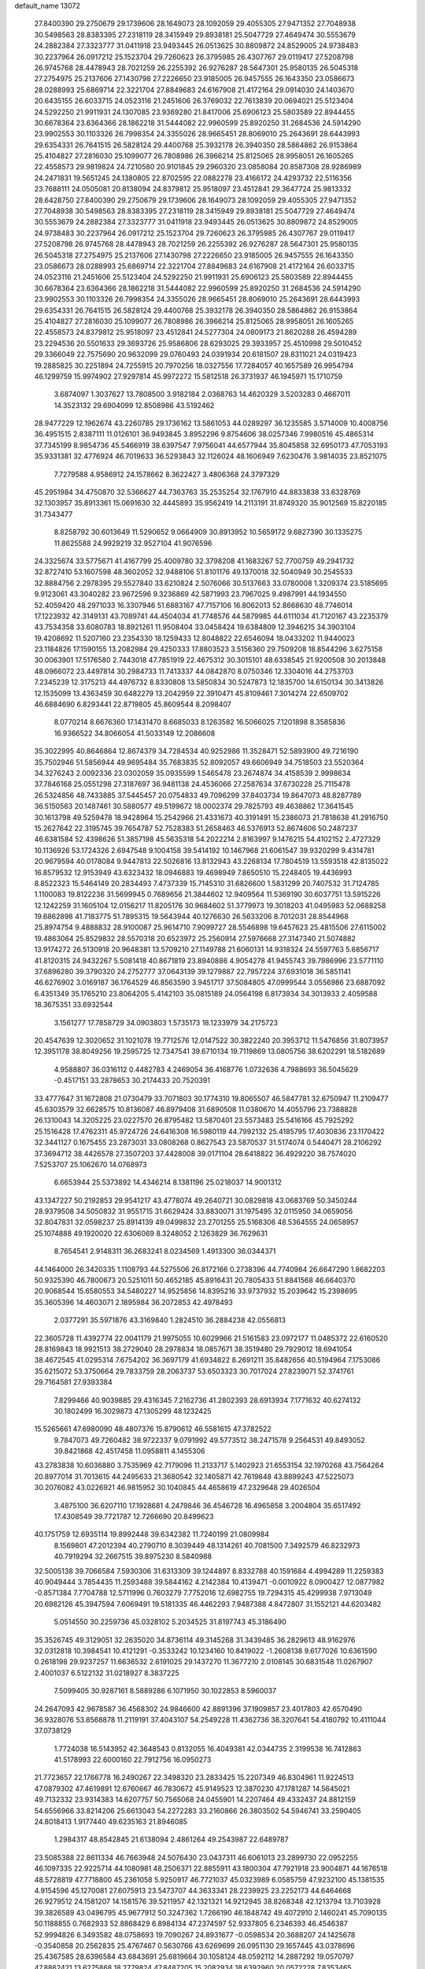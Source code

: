 default_name                                                                    
13072
  27.8400390  29.2750679  29.1739606  28.1649073  28.1092059  29.4055305
  27.9471352  27.7048938  30.5498563  28.8383395  27.2318119  28.3415949
  29.8938181  25.5047729  27.4649474  30.5553679  24.2882384  27.3323777
  31.0411918  23.9493445  26.0513625  30.8809872  24.8529005  24.9738483
  30.2237964  26.0917212  25.1523704  29.7260623  26.3795985  26.4307767
  29.0119417  27.5208798  26.9745768  28.4478943  28.7021259  26.2255392
  26.9276287  28.5647301  25.9580135  26.5045318  27.2754975  25.2137606
  27.1430798  27.2226650  23.9185005  26.9457555  26.1643350  23.0586673
  28.0288993  25.6869714  22.3221704  27.8849683  24.6167908  21.4172164
  29.0914030  24.1403670  20.6435155  26.6033715  24.0523116  21.2451606
  26.3769032  22.7613839  20.0694021  25.5123404  24.5292250  21.9911931
  24.1307085  23.9369280  21.8417006  25.6906123  25.5803589  22.8944455
  30.6678364  23.6364366  28.1862218  31.5444082  22.9960599  25.8920250
  31.2684536  24.5914290  23.9902553  30.1103326  26.7998354  24.3355026
  28.9665451  28.8069010  25.2643691  28.6443993  29.6354331  26.7641515
  26.5828124  29.4400768  25.3932178  26.3940350  28.5864862  26.9153864
  25.4104827  27.2816030  25.1099077  26.7808986  26.3966214  25.8125065
  28.9958051  26.1605265  22.4558573  29.9819824  24.7210580  20.9101845
  29.2960320  23.0858084  20.8587308  28.9286989  24.2471831  19.5651245
  24.1380805  22.8702595  22.0882278  23.4166172  24.4293732  22.5116356
  23.7688111  24.0505081  20.8138094  24.8379812  25.9518097  23.4512841
  29.3647724  25.9813332  28.6428750  27.8400390  29.2750679  29.1739606
  28.1649073  28.1092059  29.4055305  27.9471352  27.7048938  30.5498563
  28.8383395  27.2318119  28.3415949  29.8938181  25.5047729  27.4649474
  30.5553679  24.2882384  27.3323777  31.0411918  23.9493445  26.0513625
  30.8809872  24.8529005  24.9738483  30.2237964  26.0917212  25.1523704
  29.7260623  26.3795985  26.4307767  29.0119417  27.5208798  26.9745768
  28.4478943  28.7021259  26.2255392  26.9276287  28.5647301  25.9580135
  26.5045318  27.2754975  25.2137606  27.1430798  27.2226650  23.9185005
  26.9457555  26.1643350  23.0586673  28.0288993  25.6869714  22.3221704
  27.8849683  24.6167908  21.4172164  26.6033715  24.0523116  21.2451606
  25.5123404  24.5292250  21.9911931  25.6906123  25.5803589  22.8944455
  30.6678364  23.6364366  28.1862218  31.5444082  22.9960599  25.8920250
  31.2684536  24.5914290  23.9902553  30.1103326  26.7998354  24.3355026
  28.9665451  28.8069010  25.2643691  28.6443993  29.6354331  26.7641515
  26.5828124  29.4400768  25.3932178  26.3940350  28.5864862  26.9153864
  25.4104827  27.2816030  25.1099077  26.7808986  26.3966214  25.8125065
  28.9958051  26.1605265  22.4558573  24.8379812  25.9518097  23.4512841
  24.5277304  24.0809173  21.8620288  26.4594289  23.2294536  20.5501633
  29.3693726  25.9586806  28.6293025  29.3933957  25.4510998  29.5010452
  29.3366049  22.7575690  20.9632099  29.0760493  24.0391934  20.6181507
  28.8311021  24.0319423  19.2885825  30.2251894  24.7255915  20.7970256
  18.0327556  17.7284057  40.1657589  26.9954794  46.1299759  15.9974902
  27.9297814  45.9972272  15.5812518  26.3731937  46.1945971  15.1710759
   3.6874097   1.3037627  13.7808500   3.9182184   2.0368763  14.4620329
   3.5203283   0.4667011  14.3523132  29.6904099  12.8508986  43.5192462
  28.9477229  12.1962674  43.2260785  29.1736162  13.5861053  44.0289297
  36.1235585   3.5714009  10.4008756  36.4951515   2.8387111  11.0126101
  36.9493845   3.8952296   9.8754606  38.0257346   7.9980516  45.4865314
  37.7345199   8.9854736  45.5466919  38.6397547   7.9756041  44.6577944
  35.8045858  32.6950173  47.7053193  35.9331381  32.4776924  46.7019633
  36.5293843  32.1126024  48.1606949   7.6230476   3.9814035  23.8521075
   7.7279588   4.9586912  24.1578662   8.3622427   3.4806368  24.3797329
  45.2951984  34.4750870  32.5366627  44.7363763  35.2535254  32.1767910
  44.8833838  33.6328769  32.1303957  35.8913361  15.0691630  32.4445893
  35.9562419  14.2113191  31.8749320  35.9012569  15.8220185  31.7343477
   8.8258792  30.6013649  11.5290652   9.0664909  30.8913952  10.5659172
   9.6827390  30.1335275  11.8625588  24.9929219  32.9527104  41.9076596
  24.3325674  33.5775671  41.4167799  25.4009780  32.3798208  41.1683267
  52.7700759  49.2941732  32.8727410  53.1607598  48.3602052  32.9488106
  51.8101176  49.1370018  32.5040949  30.2545533  32.8884756   2.2978395
  29.5527840  33.6210824   2.5076066  30.5137663  33.0780008   1.3209374
  23.5185695   9.9123061  43.3040282  23.9672596   9.3236869  42.5871993
  23.7967025   9.4987991  44.1934550  52.4059420  48.2971033  16.3307946
  51.6883167  47.7157106  16.8062013  52.8668630  48.7746014  17.1223932
  42.3149131  43.7089741  44.4504034  41.7748576  44.5879985  44.6111034
  41.7120167  43.2235379  43.7534358  33.6080783  18.8921261  11.9508404
  33.0458424  19.6384809  12.3946215  34.3903104  19.4208692  11.5207160
  23.2354330  18.1259433  12.8048822  22.6546094  18.0433202  11.9440023
  23.1184826  17.1590155  13.2082984  29.4250333  17.8803523   3.5156360
  29.7509208  18.8544296   3.6275158  30.0063901  17.5176580   2.7443018
  47.7851919  22.4675312  30.3015101  48.6338545  21.9200508  30.2013848
  48.0966072  23.4497814  30.2984733  11.7413337  44.0842870   8.0750346
  12.3304016  44.2753703   7.2345239  12.3175213  44.4976732   8.8330808
  13.5850834  30.5247873  12.1835700  14.6150134  30.3413826  12.1535099
  13.4363459  30.6482279  13.2042959  22.3910471  45.8109461   7.3014274
  22.6509702  46.6884690   6.8293441  22.8719805  45.8609544   8.2098407
   8.0770214   8.6676360  17.1431470   8.6685033   8.1263582  16.5066025
   7.1201898   8.3585836  16.9366522  34.8066054  41.5033149  12.2086608
  35.3022995  40.8646864  12.8674379  34.7284534  40.9252986  11.3528471
  52.5893900  49.7216190  35.7502946  51.5856944  49.9695484  35.7683835
  52.8092057  49.6606949  34.7518503  23.5520364  34.3276243   2.0092336
  23.0302059  35.0935599   1.5465478  23.2674874  34.4158539   2.9998634
  37.7846168  25.0551298  27.3187697  36.9481138  24.4536066  27.2587634
  37.6730228  25.7115478  26.5324856  48.7433885  37.5445457  20.0754833
  49.7096299  37.8403734  19.8647073  48.8287789  36.5150563  20.1487461
  30.5880577  49.5199672  18.0002374  29.7825793  49.4638862  17.3641545
  30.1613798  49.5259478  18.9428964  15.2542966  21.4331673  40.3191491
  15.2386073  21.7818638  41.2916750  15.2627642  22.3195745  39.7654787
  52.7528383  51.2658463  46.5376913  52.8674606  50.2487237  46.6381584
  52.4398626  51.3857198  45.5635318  54.2022214   2.8163997   9.1476215
  54.4102152   2.4727329  10.1136926  53.1724326   2.6947548   9.1004158
  39.5414192  10.1467968  21.6061547  39.9320299   9.4314781  20.9679594
  40.0178084   9.9447813  22.5026816  13.8132943  43.2268134  17.7804519
  13.5593518  42.8135022  16.8579532  12.9153949  43.6323432  18.0946883
  19.4698949   7.8650510  15.2248405  19.4436993   8.8522323  15.5464149
  20.2834493   7.4737339  15.7145310  31.6826600   1.5831299  20.7407532
  31.7124785   1.1100083  19.8122236  31.5699945   0.7689656  21.3844602
  12.9409564  11.5369190  30.6037751  13.5915226  12.1242259  31.1605104
  12.0156217  11.8205176  30.9684602  51.3779973  19.3018203  41.0495983
  52.0688258  19.6862898  41.7183775  51.7895315  19.5643944  40.1276630
  26.5633206   8.7012031  28.8544968  25.8974754   9.4888832  28.9100087
  25.9614710   7.9099727  28.5546898  19.6457623  25.4815506  27.6115002
  19.4863064  25.8529832  28.5570318  20.6523972  25.2560914  27.5976668
  27.3147340  21.5074882  13.9174272  26.5130918  20.9648381  13.5709210
  27.1149788  21.6060131  14.9318324  24.5597763   5.6856717  41.8120315
  24.9432267   5.5081418  40.8671819  23.8940886   4.9054278  41.9455743
  39.7986996  23.5771110  37.6896280  39.3790320  24.2752777  37.0643139
  39.1279887  22.7957224  37.6931018  36.5851141  46.6276902   3.0169187
  36.1764529  46.8563590   3.9451717  37.5084805  47.0999544   3.0556986
  23.6887092   6.4351349  35.1765210  23.8064205   5.4142103  35.0815189
  24.0564198   6.8173934  34.3013933   2.4059588  18.3675351  33.6932544
   3.1561277  17.7858729  34.0903803   1.5735173  18.1233979  34.2175723
  20.4547639  12.3020652  31.1021078  19.7712576  12.0147522  30.3822240
  20.3953712  11.5476856  31.8073957  12.3951178  38.8049256  19.2595725
  12.7347541  39.6710134  19.7119869  13.0805756  38.6202291  18.5182689
   4.9588807  36.0316112   0.4482783   4.2469054  36.4168776   1.0732636
   4.7988693  36.5045629  -0.4517151  33.2878653  30.2174433  20.7520391
  33.4777647  31.1672808  21.0730479  33.7071803  30.1774310  19.8065507
  46.5847781  32.6750947  11.2109477  45.6303579  32.6628575  10.8136087
  46.8979408  31.6890508  11.0380670  14.4055796  23.7388828  26.1310043
  14.3205225  23.0227570  26.8795482  13.5870401  23.5573483  25.5416166
  45.7925292  25.1516428  17.4762311  45.9724726  24.6416308  16.5980119
  44.7992132  25.4185795  17.4030836  23.1170422  32.3441127   0.1675455
  23.2873031  33.0808268   0.8627543  23.5870537  31.5174074   0.5440471
  28.2106292  37.3694712  38.4426578  27.3507203  37.4428008  39.0171104
  28.6418822  36.4929220  38.7574020   7.5253707  25.1062670  14.0768973
   6.6653944  25.5373892  14.4346214   8.1381196  25.0218037  14.9001312
  43.1347227  50.2192853  29.9541217  43.4778074  49.2640721  30.0829818
  43.0683769  50.3450244  28.9379508  34.5050832  31.9551715  31.6629424
  33.8830071  31.1975495  32.0115950  34.0659056  32.8047831  32.0598237
  25.8914139  49.0499832  23.2701255  25.5168306  48.5364555  24.0658957
  25.1074888  49.1920020  22.6306069   8.3248052   2.1263829  36.7629631
   8.7654541   2.9148311  36.2683241   8.0234569   1.4913300  36.0344371
  44.1464000  26.3420335   1.1108793  44.5275506  26.8172166   0.2738396
  44.7740984  26.6647290   1.8682203  50.9325390  46.7800673  20.5251011
  50.4652185  45.8916431  20.7805433  51.8841568  46.6640370  20.9068544
  15.6580553  34.5480227  14.9525856  14.8395216  33.9737932  15.2039642
  15.2398695  35.3605396  14.4603071   2.1895984  36.2072853  42.4978493
   2.0377291  35.5971876  43.3169840   1.2824510  36.2884238  42.0556813
  22.3605728  11.4392774  22.0041179  21.9975055  10.6029966  21.5161583
  23.0972177  11.0485372  22.6160520  28.8169843  18.9921513  38.2729040
  28.2978834  18.0857671  38.3519480  29.7929012  18.6941054  38.4672545
  41.0295314   7.6754202  36.3697179  41.6934822   8.2691211  35.8482656
  40.5194964   7.1753086  35.6215072  53.3750664  29.7833759  28.2063737
  53.6503323  30.7017024  27.8239071  52.3741761  29.7164581  27.9393384
   7.8299466  40.9039885  29.4316345   7.2162736  41.2802393  28.6913934
   7.1771632  40.6274132  30.1802499  16.3029873  47.1305299  48.1232425
  15.5265661  47.6980090  48.4807376  15.8790612  46.5581615  47.3782522
   9.7847073  49.7260482  38.9722337   9.0791992  49.5773512  38.2471578
   9.2564531  49.8493052  39.8421868  42.4517458  11.0958811   4.1455306
  43.2783838  10.6036880   3.7535969  42.7179096  11.2133717   5.1402923
  21.6553154  32.1970268  43.7564264  20.8977014  31.7013615  44.2495633
  21.3680542  32.1405871  42.7619848  43.8899243  47.5225073  30.2076082
  43.0226921  46.9815952  30.1040845  44.4658619  47.2329648  29.4026504
   3.4875100  36.6207110  17.1928681   4.2479846  36.4546728  16.4965858
   3.2004804  35.6517492  17.4308549  39.7721787  12.7266690  20.8499623
  40.1751759  12.6935114  19.8992448  39.6342382  11.7240199  21.0809984
   8.1569801  47.2012394  40.2790710   8.3039449  48.1314261  40.7081500
   7.3492579  46.8232973  40.7919294  32.2667515  39.8975230   8.5840988
  32.5005138  39.7066584   7.5930306  31.6313309  39.1244897   8.8332788
  40.1591684   4.4994289  11.2259383  40.9049444   3.7854435  11.2593488
  39.5844162   4.2142384  10.4139471  -0.0010922   8.0900427  12.0877982
  -0.8571384   7.7704788  12.5711996   0.7603279   7.7752016  12.6982755
  19.7294315  45.4299938   7.9713049  20.6982126  45.3947594   7.6069491
  19.5181335  46.4462293   7.9487388   4.8472807  31.1552121  44.6203482
   5.0514550  30.2259736  45.0328102   5.2034525  31.8197743  45.3186490
  35.3526745  49.3129051  32.2635020  34.8736114  49.3145268  31.3439485
  36.2829613  48.9162976  32.0312818  10.3984541  10.4121291  -0.3533242
  10.1234160  10.8419022  -1.2608138   9.6177026  10.6361590   0.2618198
  29.9237257  11.6636532   2.6191025  29.1437270  11.3677210   2.0108145
  30.6831548  11.0267907   2.4001037   6.5122132  31.0218927   8.3837225
   7.5099405  30.9287161   8.5889286   6.1071950  30.1022853   8.5960037
  24.2647093  42.9678587  36.4568302  24.9846600  42.8891396  37.1909857
  23.4017803  42.6570490  36.9328076  53.8568878  11.2119191  37.4043107
  54.2549228  11.4362736  38.3207641  54.4180792  10.4111044  37.0738129
   1.7724038  16.5143952  42.3648543   0.8132055  16.4049381  42.0344735
   2.3199538  16.7412863  41.5178993  22.6000160  22.7912756  16.0950273
  21.7723657  22.1766778  16.2490267  22.3498320  23.2833425  15.2207349
  46.8304961  11.9224513  47.0879302  47.4619891  12.6760667  46.7830672
  45.9149523  12.3870230  47.1781287  14.5645021  49.7132332  23.9314383
  14.6207757  50.7565068  24.0455901  14.2207464  49.4332437  24.8812159
  54.6556966  33.8214206  25.6613043  54.2272283  33.2160866  26.3803502
  54.5946741  33.2590405  24.8018413   1.9177440  49.6235163  21.8946085
   1.2984317  48.8542845  21.6138094   2.4861264  49.2543987  22.6489787
  23.5085388  22.8611334  46.7663948  24.5076430  23.0437311  46.6061013
  23.2899730  22.0952255  46.1097335  22.9225714  44.1080981  48.2506371
  22.8855911  43.1800304  47.7921918  23.9004871  44.1676518  48.5728819
  47.7718800  45.2361058   5.9250917  46.7721037  45.0323989   6.0585759
  47.9232100  45.1381535   4.9154596  45.1270081  27.6075913  23.5473707
  44.3633341  28.2239925  23.2252173  44.6464668  26.9279512  24.1581207
  14.1581576  39.5211957  42.1321321  14.9212945  38.8268348  42.1213794
  13.7103928  39.3826589  43.0496795  45.9677912  50.3247362   1.7266190
  46.1848742  49.4072910   2.1460241  45.7090135  50.1188855   0.7682933
  52.8868429   6.8984134  47.2374597  52.9337805   6.2346393  46.4546387
  52.9994826   6.3493582  48.0758693  19.7090267  24.8931677  -0.0598534
  20.3688207  24.1425678  -0.3540858  20.2562835  25.4767467   0.5630766
  43.6269699  26.0951130  29.1657445  43.0378696  25.4367585  28.6396584
  43.6843691  25.6819664  30.1058124  48.0592112  14.2887292  19.0570797
  47.8862421  13.6275868  18.2779824  47.8487205  15.2082934  18.6392960
  20.0572228   7.8353465  12.5286545  20.7979180   8.5508364  12.4701082
  19.7320802   7.8987691  13.5065109  16.0575386  39.7813541  47.3547735
  15.7156381  40.6936286  47.0568944  15.2322169  39.1658540  47.3244380
   2.5872778  19.6120739  22.1255236   1.9603057  19.5643307  22.9474622
   3.3590066  18.9741502  22.3914599  30.7581520  35.9451104  12.1211720
  31.4547382  36.6438272  12.4084694  31.1121532  35.5814302  11.2297162
  50.3932257  52.3951592  10.4816588  50.9412998  52.5340219  11.3387270
  50.7725000  53.0960209   9.8283837  41.4159791  15.3384851  26.1583887
  42.0714918  15.8943581  25.5746298  40.6110074  15.9767053  26.2663875
  24.3272141  14.9891191  15.7735009  24.9883790  15.6657431  15.3598992
  23.9033908  15.5157539  16.5562217  37.1129515  10.6946481  38.6076403
  36.8491027  11.6115701  38.2276519  37.0248332  10.0492653  37.8143852
   8.6282818  47.1179029  33.9884532   7.7832077  47.5918654  34.3300729
   8.5354891  46.1480632  34.3110165  42.2718968  32.6930038  33.2690716
  42.6721596  32.8245869  34.2089673  43.0829598  32.4669452  32.6769635
  39.4186659  33.3113705  30.3531620  39.8867377  33.8475838  31.1187773
  38.6079456  32.8934191  30.8410940  35.9054215  30.6783341   3.9128755
  36.3924876  30.8782493   4.8031350  35.2524530  29.9212003   4.1551928
  20.2890299  16.6187155  47.4908376  19.7550247  15.7841578  47.7893318
  20.8240420  16.8740613  48.3388719  39.2699516  33.5759123  26.5033095
  40.0659526  33.0352527  26.8383251  38.7427240  32.9098652  25.9083289
  35.7245816  21.0794623  14.7206706  35.9319277  20.1837361  14.2388242
  34.8226915  20.9391075  15.1624950   5.8580752  36.8956918   4.7042673
   6.7777512  36.9579147   4.2502402   5.3159714  37.6597067   4.2655357
  31.4609523  44.2526682  29.2297039  32.2554513  43.9568363  28.6475076
  30.6798316  44.3351004  28.5673632  11.2444549  27.7591380  24.1430832
  11.8102974  27.3358507  23.3678418  10.4524657  27.1056059  24.2057534
   0.3007875  41.7281541  46.9297996   1.2252840  41.4635804  46.5559957
  -0.0981954  42.3258771  46.1952838  38.4169470  37.8274645   9.6865933
  38.1365608  38.2375893   8.7960730  38.4669176  36.8142422   9.5051859
  49.7968018  34.4606732  31.4548584  50.8058959  34.3336787  31.2727143
  49.5877878  35.3772990  31.0283069  54.6086131  42.4328696  27.4282706
  53.7897883  42.0148470  27.8834306  55.1963033  41.6349633  27.1657691
  32.3695830  42.6818399  12.1966786  33.3325953  42.3084213  12.3237139
  32.2493412  42.6272931  11.1657637  35.4475816  36.0976025   9.2895156
  35.2721908  36.7355018  10.0817350  36.4508254  35.9372000   9.2942120
  49.1558281  38.0197254   4.6646973  48.7212104  37.9164427   5.5984308
  48.5738626  37.3982698   4.0727432  21.4678568  16.3491886  36.7962629
  21.7440952  17.2742925  36.4209639  22.3708154  15.8795800  36.9591169
  53.1054225  46.1755810  37.6336353  52.5724955  46.0403877  36.7535443
  52.8967827  45.3315931  38.1768816  26.8520942  14.8741154  18.7401975
  26.8940736  15.6853184  18.0922736  27.0859562  14.0790718  18.1246416
  22.0596739  12.3336902  45.6202395  21.3270840  13.0240196  45.7132318
  22.3877204  12.3973613  44.6534269  32.2319470  20.6867658  28.8574564
  32.2906401  20.1679079  27.9656379  31.9867943  19.9379253  29.5419825
  31.5187209  36.2236029  32.2207054  31.3646296  36.5661421  33.1854594
  32.1405731  36.9355978  31.8092853  26.9758224   4.1103312   7.3872386
  26.4014408   3.8914568   8.2162820  27.5558781   4.9066887   7.7152679
  47.4695119   0.4446076  36.9712885  48.0938638  -0.0856587  37.5929340
  46.5414069   0.0413488  37.1469002  52.4290794  27.6182587  20.1040999
  53.2522224  27.8836191  20.6821668  52.8329469  26.9104153  19.4568490
  12.8836501   3.0512086   3.1197448  13.8224240   3.4753958   3.2223472
  12.8045312   2.9006657   2.1030089  42.8265235  11.3169561  45.9369654
  43.4628259  11.9729066  46.4089580  41.8924142  11.5903991  46.2705661
   9.9302405   2.5483579  45.2378042   9.0796178   2.7707466  44.7096483
   9.6931267   2.7535259  46.2138536  35.1867339  27.8330991  37.5009738
  34.2377914  27.7338518  37.1108732  35.5732299  26.8737608  37.4520725
  45.9349949   2.0140497  16.3568983  46.3756894   1.8537137  17.2675359
  46.0700237   1.1522365  15.8370196  10.2214874   6.2200287  12.8412564
   9.2475890   6.4257551  12.5436538  10.2447798   6.5665601  13.8091741
  30.0925633  30.8706337  28.8244845  30.8906093  30.3306997  29.1836843
  29.2805573  30.2630323  28.9679907  13.6939678  35.5051818   6.9622916
  14.5010369  34.8623707   6.8339207  13.9565429  36.0222068   7.8206873
  51.2672313  40.4495577  32.6729302  51.8258851  41.1405706  32.1195414
  50.3796136  40.4217298  32.1363896   2.1758341  26.2998345  10.9946571
   2.8111347  25.5078298  10.8140638   1.2980092  25.8714881  11.2664204
  28.3670786  49.4249754  16.2997104  27.6251537  48.9940839  16.8728528
  28.0134992  50.3431410  16.0568282  36.4036664   9.5982891  24.4411332
  36.0830062  10.5692937  24.5252297  36.2007650   9.1746103  25.3489117
  23.4820511   2.5747911   5.1054682  23.7310117   3.5007287   5.4832292
  22.5523757   2.3923450   5.5112477  38.7221726   9.9562009  34.8249040
  38.1751133   9.4735106  35.5513124  39.4893225  10.4057780  35.3404564
  31.6510081  28.4986065   3.1156975  30.8829747  29.1885561   3.1000645
  31.5196861  27.9618777   2.2486087  28.2996069  45.4150181  35.4862752
  27.7042775  46.1461541  35.8929729  27.7832277  45.0975817  34.6533009
  28.7011857  23.9744840  13.8366372  28.3796025  22.9957382  13.8448354
  27.9045550  24.4838827  14.2582247  39.5419445  25.8920174  15.8246945
  39.1475342  25.7575366  14.8751578  40.4522029  26.3497504  15.6295931
  12.7170777  36.4940949  11.2557284  11.9343368  36.4314258  10.5581980
  12.3457448  37.2210514  11.9011128  29.8682728  42.4632388   8.0150334
  28.8806689  42.7792462   8.0270830  29.8042267  41.4579711   8.1762420
  28.9543959  30.0313043  18.7402612  28.9122119  29.7859221  17.7370658
  28.2034679  29.4540901  19.1584180  23.4487273  23.5455187  33.9021200
  24.1082075  23.4028867  33.1198738  23.1307593  24.5219487  33.7614354
  38.3747802  49.1269196  44.2582461  37.6901402  49.8267211  43.9653229
  39.2631548  49.4306775  43.8463855  54.4093628  11.3891048  40.3107748
  55.0962859  11.2638493  41.0650387  53.9028546  10.4845066  40.2915629
  39.5043334  17.3593924  26.1887311  39.9180663  18.2809171  26.4034552
  39.3358025  17.4019323  25.1738886  45.0614209  48.4847763  45.3079934
  45.1355837  48.4674518  44.2706691  44.1149941  48.8527720  45.4627406
  38.1998535  38.7636367  19.7933433  37.3707960  39.1463881  19.3043349
  38.4302763  37.9240994  19.2351006  38.3793887  30.1671220  31.3779504
  39.1652084  30.3591006  32.0283260  37.8562084  31.0656874  31.3939903
  18.7208450   9.0670072  20.3816542  17.7054945   9.2633907  20.3199835
  18.7373218   8.0956818  20.7471287  30.4322308  47.0931296  35.2713692
  29.7235756  46.3614424  35.4569847  30.5684392  47.0287468  34.2484768
  39.5322690   5.7583615   0.1890004  39.9019841   6.5716182  -0.3593970
  40.1731714   5.7491863   1.0038980  13.5258840  22.5900080  11.1525046
  13.1267640  22.5671381  10.1935612  12.7554501  23.0121581  11.7012847
   2.8529921  21.8438516  24.5909483   2.3274295  20.9628624  24.6824221
   2.5977763  22.1930352  23.6642870  19.9672075  15.4632238  13.5862114
  19.2234328  15.2938085  14.2839286  19.7088499  16.3629765  13.1623398
  36.5035121  31.8698847  45.2136001  37.1482911  31.0526986  45.1445349
  35.6323030  31.4533486  44.7893273   5.8977763   6.4080887  36.0910560
   6.3552978   5.7801933  35.4106219   6.6875538   6.7810824  36.6429761
  37.2317159  10.8785074  18.2350500  37.1132223   9.9818500  17.7391072
  36.6028200  10.7935031  19.0459964  29.3119940  20.7509435  36.2208026
  29.1486428  20.0904307  36.9893918  30.1152082  21.3133972  36.5303421
   9.4459553  47.0766380  31.4264893   9.0826739  47.0995655  32.3971122
   9.3560991  48.0544382  31.1170662  22.6976645  47.2783385  42.4796701
  22.5773233  46.4020306  41.9497802  21.8045009  47.7778920  42.3159125
   4.0813176  23.3920597  45.3772430   3.4806865  24.2146633  45.5645122
   3.6647221  22.6583642  45.9762548   3.7365044  51.1961695  39.8742254
   3.4273253  52.1395419  39.6500251   4.6449605  51.0971733  39.3973530
  50.2431854  30.0415270  13.1015372  49.6935183  29.4046908  12.4966879
  49.5679455  30.3160687  13.8325210   9.4243642  28.4320621  32.2336873
  10.3814179  28.0972379  32.0848874   8.8247004  27.6547895  31.9248229
   9.2917011  12.5268105  34.0792573   8.6332837  13.2246442  33.7166284
   8.7314592  11.6738522  34.2030963  22.9601162   3.5230683  32.4187149
  23.2725327   3.6151253  33.3977463  22.4461538   4.3989611  32.2423963
  19.1501940   5.4721310  32.2525000  18.7553391   4.6594219  31.7507436
  18.7766811   6.2794319  31.7241985  11.0303011  15.5177031  34.8749780
  11.6423370  15.1741808  34.1073855  10.2913678  16.0276042  34.3661446
  22.2536774  45.7567923  30.9298044  22.0468352  44.8962237  31.4662044
  22.2422101  46.4988324  31.6251380  53.3175787  29.2614918  40.9033166
  54.0004512  28.5081318  40.9489692  53.5542680  29.8823570  41.6934014
  16.6467360  48.3473032  33.1380737  16.3017231  48.9867656  32.4058344
  17.5068139  47.9515242  32.7264702  28.8163870  32.2524660  24.2455061
  28.3086223  32.5581309  25.0917901  29.7827770  32.1317062  24.5714472
  12.4477552   8.2008774   8.4497972  11.9795561   7.7807323   9.2709297
  11.8241271   8.9793183   8.1846187   8.0927885  37.4314408  18.8854665
   7.1144777  37.7496000  18.9072496   8.6351674  38.2931786  18.7242058
  39.4839320  43.6680434  13.9338891  39.1280537  43.9425385  14.8677470
  38.6319586  43.4715201  13.3984679  51.0259748   5.2407670   9.3640215
  50.0955810   5.5933158   9.6457417  51.4542615   6.0411622   8.8773665
  30.4148315   2.1820858  16.9023192  29.4217517   2.3520622  16.6611677
  30.7250265   3.0987534  17.2684226   6.8182359  45.8142019   5.8446467
   7.5270836  45.2773317   5.3122655   7.3650886  46.1819506   6.6434979
   2.3387072  36.1672928  25.1329767   2.8563853  37.0127728  25.3457374
   2.5985737  35.9316267  24.1650978  20.1966545  28.0841630  17.1540502
  20.5884349  28.9160990  17.6172039  19.5973348  27.6582524  17.8810896
  13.1603608  14.6838177  46.4977121  13.1759091  13.8137304  45.9286345
  13.6319297  15.3643425  45.8798466  36.6476910   6.1361301  37.6939070
  37.2543302   5.4084148  38.1055687  35.8465400   6.1796726  38.3425079
  48.9089707  40.5650833   3.5957136  48.3568438  40.9918776   4.3553902
  49.0955356  39.6101533   3.9495234   1.0805519  38.7009661  34.8466195
   1.3663253  38.6409588  35.8314846   1.0735907  37.7310779  34.5159760
  24.6084946  18.1518533  20.9966432  24.1710515  18.0235417  21.9272917
  24.6087086  17.1892541  20.6103783  12.8168453   9.8928354  39.7478605
  12.2876669   9.3742929  40.4692960  12.0784388  10.2761203  39.1377495
  29.9938482   5.0711047  25.6211522  30.1889615   4.9676519  26.6291067
  29.8701729   4.0980726  25.2990930   5.2287162   6.2818366  21.3895608
   4.6912687   6.9133376  22.0018969   4.6097350   5.4623185  21.2878291
  33.9063699  38.6857967  45.4059967  34.0968130  37.9672589  44.6952758
  33.2897843  39.3594151  44.9379642  45.6309969   5.2258172  21.8888377
  45.7919264   5.1003327  20.8795899  45.8269327   4.3066010  22.2963009
  29.9188896  30.3487625  47.3721512  30.7678483  30.1439835  47.9294809
  30.3014872  30.8738552  46.5664773  12.4331284  19.9337661  42.5107025
  13.2162812  19.2659464  42.4834308  11.7875393  19.5736334  41.7802555
  34.8473398  23.2781012  34.2501201  34.4690872  23.4932943  35.1704574
  34.6030434  24.1127954  33.6807418   5.7147027  37.5886384  11.6877021
   6.5658497  37.9365156  11.1887394   5.5955001  38.2900176  12.4324042
  49.3845869  35.0174101  22.8411075  49.2511058  34.8919885  21.8292896
  49.3293406  36.0179243  22.9996901  18.8609499  14.8372955  23.8905445
  19.7157931  14.2838509  23.7722170  19.0289633  15.7027341  23.3717877
  45.9257551  32.1555200  42.4829615  45.8708020  32.1016731  43.5100859
  45.2302688  31.4719504  42.1595076  54.6001653  16.5905936  42.0771438
  54.7487403  16.2879083  43.0739683  53.6342855  16.2585203  41.9096497
  40.4963631  24.5167554  47.5803937  40.5018212  24.8743096  46.6137053
  41.4266143  24.1009331  47.6984201  42.7691757  35.1261580  29.6313895
  43.6376292  35.0325474  29.0805191  42.2526509  34.2641634  29.4212008
  47.1083948  40.9941874  33.7035348  46.1078205  41.1185103  33.4999085
  47.2304420  39.9776971  33.7759608   5.9434879  26.1003878  37.6691360
   5.5988541  26.2188353  36.6992582   6.9605573  25.9461089  37.5191650
  46.1644066  11.9262414  29.7815614  46.8218549  11.5490433  29.0793023
  45.5118205  11.1439259  29.9502491  33.9783701  25.4002319  32.7855156
  33.1164407  25.2703756  32.2337987  34.5587642  26.0052287  32.1736901
  23.1347112   7.6521144  26.6032230  23.2901150   7.0715586  25.7460699
  23.8733517   7.2786269  27.2376181  35.5340695  15.0516855  46.2144873
  35.9397108  14.3118842  46.7836014  36.3435705  15.5994965  45.8797485
  36.7103608   2.0958185  24.2518856  36.6977275   1.4413068  23.4561643
  37.1525368   2.9411171  23.8668929  20.5350177  26.8059563  34.9664557
  20.1435125  25.8519304  34.8486332  19.7205310  27.4108646  34.7788588
  10.3683075  50.0384235  35.4815831   9.5498967  49.8756545  36.0702596
  10.0055504  50.5139812  34.6472337  33.5220362  44.1478921  42.4070209
  33.8250356  44.9436150  41.8358885  32.6933537  43.7795779  41.9221603
  43.1513732  29.4347547  22.7503170  42.8181957  30.4093962  22.8270284
  43.0620802  29.2358561  21.7357761  32.0762906  33.3499129   4.3141240
  31.4246060  33.1515040   3.5414021  31.7533861  32.7277016   5.0737308
  51.7684625  19.0884330  24.6838595  52.2125625  18.1681220  24.7708535
  52.5581158  19.7508172  24.6303595   9.6185486   2.7249735  25.0933514
  10.4230497   3.0628945  25.6237252   9.6044058   1.7205010  25.2077188
  12.9500235  36.9751235  30.5376365  12.9013182  38.0003208  30.4681435
  12.1033267  36.6434680  30.0688784   4.7705107  30.3123404   3.5547006
   5.4354541  30.4608940   4.3267206   3.8842091  30.0805802   4.0366551
   3.7203011   5.1839633  30.9690679   3.9329785   4.6619589  31.8293052
   2.8264262   5.6539593  31.1714869  26.3500211  21.2234864  30.6183266
  25.7823773  20.4325544  30.2735636  27.0027756  21.4138218  29.8483558
  10.6026161  24.5506623  34.0316532  10.5653757  23.6688165  34.5672951
  11.3686227  25.0750004  34.4774609  26.8669103  34.5845540  22.0027433
  26.9794523  33.5632022  22.1243858  26.0859075  34.6556417  21.3278433
  13.1620498  10.7498114   5.7574468  12.9862411  11.5996913   5.1922932
  13.3867017  10.0376611   5.0456341  45.2618906  32.8688952  20.7636513
  45.7139523  33.7879100  20.5993290  44.3881443  32.9491712  20.2163568
   6.7165539  43.9258103  33.4756222   7.6257333  44.2018503  33.8912566
   6.1855681  43.5798400  34.2945750  47.6926542  45.1558751  15.7591170
  46.7328723  45.5176698  15.5714257  47.4965506  44.1811738  16.0636073
   4.8069304   9.1532449  27.2718982   4.2811108   9.3911848  26.4143106
   5.3758478   8.3326898  26.9630599  11.8980576   0.7267434  41.9899251
  12.1908745  -0.2521868  42.1036805  12.2342127   1.1974907  42.8371702
  13.5032187  43.2346095  34.7644470  14.4865113  43.3228036  34.4657264
  13.2630976  42.2557400  34.5547382  30.6369212  15.7089679  35.3862851
  29.7823130  15.1530931  35.5332606  31.1583776  15.1780601  34.6727144
  20.3691505  49.1362993  31.1082298  20.3744470  49.7290162  31.9489164
  21.3740884  48.9511438  30.9340127  36.2358316  12.4115721   8.7608572
  37.1841233  12.0496662   8.9061288  36.1399074  13.1572702   9.4711238
   6.8209708   6.0400168  19.1776057   6.2851949   6.3968166  18.3919357
   6.2027623   6.1526887  19.9958683  11.7518644   5.1190538  44.6469866
  12.1004319   4.1748193  44.8081727  11.7725958   5.5709999  45.5715174
  42.8082635  27.1049098   6.4657058  42.4959901  26.1493278   6.2525578
  41.9685809  27.5910906   6.7834683   8.3896621  20.1875852  47.0756291
   9.3230672  20.5923464  47.2495926   8.0242345  20.7529373  46.2948755
  21.8842765  48.7559420   3.5188442  21.6045773  49.5739808   2.9799964
  20.9842389  48.3749310   3.8720907  37.6641670   1.0382735   2.5905231
  36.7752144   1.2160989   3.0458050  37.6813458   1.6154804   1.7539620
  55.5211484  19.1815884  42.0930505  56.1672753  19.1066737  42.8941329
  55.1219705  18.2289441  42.0207837  47.7630378  27.4774496  31.4609743
  47.7607706  28.4781715  31.7274329  46.8251087  27.1610087  31.7747228
  37.9317821  16.7869500  28.4578244  38.1701091  17.6670107  28.9551245
  38.4206885  16.8987127  27.5539141   4.3892405  11.6391136   9.5252812
   4.3150484  11.1486483   8.6157774   5.4120882  11.7888470   9.6172540
  12.1366751   9.3779585  19.5929576  11.4656242   9.9595780  20.1268326
  12.1999452   8.5235206  20.1898393  10.9818815  46.3268820  11.6508650
  11.7391298  45.6978887  11.9474421  10.1307791  45.7426072  11.7415711
  39.9468922  44.5785501  23.0569480  40.2235225  44.5653573  22.0722479
  40.7124818  45.0880913  23.5269900  18.2517817  28.7167700  41.5518538
  17.3204999  29.1624959  41.6201298  18.5858476  28.7085728  42.5302938
  15.6221831  25.4496048  30.7890239  16.2180607  25.5746569  31.6171214
  15.9075417  26.2052541  30.1497626  47.9082209  21.9890113  12.0341532
  48.3880688  21.1512962  11.6579773  48.6603205  22.6980342  12.0579408
  13.5738023   5.9317900  18.2837707  12.6801479   6.4163375  18.0998652
  13.4397644   5.0086210  17.8367846  46.6672846  21.0678949  14.2530649
  46.7458775  20.0420855  14.1064546  47.2112478  21.4498499  13.4542519
  33.8315075  33.8884346  39.6790296  33.4358214  32.9429961  39.5429955
  34.7003503  33.7154154  40.2031569  45.7150571  44.2382721  21.9393070
  46.3111720  44.8595151  21.3856613  44.7925516  44.7051968  21.9312477
  39.0407603  41.1202709  48.8333379  38.9838290  42.0825775  48.4693005
  38.9001166  40.5318971  48.0076438  20.2952069   1.6268179   3.5013305
  20.5033495   1.9296248   4.4641521  20.9275875   2.2054873   2.9212492
  33.4975555  25.5252404  27.0855567  33.3927281  26.0944478  27.9411626
  32.5457116  25.2328342  26.8570690   4.4335310  35.8222433  31.5321959
   3.9866764  35.2870745  32.2755230   4.5122224  35.1527496  30.7461208
  22.2762418  18.7487069  35.7044745  21.8495669  19.0823506  34.8245613
  23.2836358  18.7058408  35.4815074  37.3754047  31.2620357   6.1345845
  38.2982610  31.4913849   5.7407178  37.5690473  30.4958145   6.7996677
  31.9663261  48.7965437  31.1630275  31.9632539  49.5269757  31.8722397
  32.8268848  48.9780726  30.6151759   1.6377321  23.3420854  41.9939711
   0.8147021  23.6628930  42.5293990   1.2596664  22.6668311  41.3289562
  34.9995879  22.2687566  18.7196393  34.3857163  22.2220144  19.5338565
  35.8917103  22.6235748  19.0684725  30.1541252   9.1470783  14.0863818
  29.3831147   9.1190762  14.7666603  30.0837872   8.2380079  13.5971035
  53.8835317  14.2216958  48.3209293  53.6053172  14.1249906  47.3332830
  54.2998540  13.3394610  48.5746381  19.9768792  49.3676659  25.9732450
  19.7219326  48.3757099  26.1178491  19.9371159  49.7611404  26.9273245
  38.6382806  16.6360861  36.1781697  38.8895267  17.4745742  36.7147901
  38.5905848  15.8918083  36.8939462  44.0999516   8.9629606   7.2753839
  43.6140305   8.3787784   6.5780971  43.8154093   9.9231203   7.0410188
  32.0214774  15.3908053   4.3967211  31.4959655  16.0179410   5.0307125
  31.2731169  14.9467585   3.8358403  24.4736785  17.0455937   2.9540360
  24.0892513  16.1064803   3.1416176  25.4922212  16.8875919   2.9037014
  37.2743441  26.8924961  25.3017802  37.7400882  26.9769799  24.4008552
  36.3084575  26.6056127  25.0651974   9.0281524   1.0548107  16.5077127
   8.7069295   0.8079143  15.5592969   9.7537243   1.7697514  16.3427081
   3.0258588  37.3095964   2.0581382   2.4198554  37.9375952   1.5438790
   3.5581762  37.9202174   2.7022386  15.5452797   4.0590431  31.2817456
  15.5747039   5.0868569  31.0977303  16.5304230   3.7786707  31.1245091
   7.1246896   8.1837330   2.6686898   6.2615281   8.7514290   2.6189693
   6.7638064   7.2365327   2.8893499  11.8266730   3.8943659  26.3469967
  12.6786557   4.0579080  26.9150488  11.0788584   4.2915344  26.9659277
   2.9780728  36.4438454  37.7696827   3.9213199  36.6412740  37.3813259
   2.4862408  37.3407475  37.6619004   3.3767169  16.5101533  31.8481582
   2.7647794  17.2886788  32.1340871   3.8252463  16.2347046  32.7387232
   0.5741425  47.8373230  13.3003858   0.6862331  46.9000899  12.8702224
   0.2275334  48.4218494  12.5474232  18.1594561  29.2618656   6.5801948
  17.1858033  29.0079617   6.2847466  17.9516344  29.9320061   7.3619954
   4.4688573  50.5359377  11.0674112   4.7725419  51.5245468  11.0610009
   3.5082095  50.5714641  11.3976517  22.3725040  39.3320871  46.0375166
  21.5561392  39.1328022  45.4514155  23.1701824  39.3277059  45.3896522
  39.2744779  46.5349320  41.1412426  40.1625782  46.7828650  41.6157074
  39.1964962  47.2628914  40.4082668  47.2698106  31.7266983  40.1321337
  46.7486685  31.9227362  41.0014653  48.1640774  31.3256862  40.4874843
  21.8182987  42.6105632  28.4625833  21.5621580  41.8498221  27.8156821
  22.3354142  43.2790632  27.8866708  26.5767145  14.2682328  10.7371250
  25.6398936  13.8496846  10.7439012  27.1550775  13.5634833  10.2458454
  23.5642957  45.8797768   9.7969130  22.7472198  46.2878554  10.3138637
  24.3109553  46.5706819  10.0222051  49.3009063   4.5213121  26.2861189
  50.3299075   4.5578239  26.1804368  48.9580604   4.5405679  25.3102426
  49.1364668  36.3748327   0.2034744  49.8996349  36.1262853   0.8566884
  48.3528471  35.7796688   0.5242101   5.1896592  40.9155737  15.8816848
   5.1912398  40.8222858  16.9026470   5.3147589  41.9282206  15.7219144
  39.0348058   6.8938489   3.5578222  38.5753556   6.1010406   4.0354745
  39.8879232   6.4783368   3.1579354  10.0150215  35.8956942  20.0770254
   9.2791081  36.5013581  19.6733665   9.4853532  35.2427607  20.6758433
  51.4963479  33.7883496  20.7170924  50.7605153  34.4147813  20.4128824
  52.3764631  34.2033612  20.4212923  12.4088428  10.5507918   1.5712021
  11.6385081  10.6059781   0.8957526  12.7687680  11.5201942   1.6199067
  42.1293163  51.7855382   7.2025637  41.7478655  50.9471994   7.6406832
  42.6796599  51.3974933   6.3992137  19.1664758  22.9496468   8.3108358
  18.3304336  23.3541234   8.7721760  19.9450587  23.4769728   8.7420409
  44.4200437   9.8963183  30.2790426  43.8029144  10.1994124  31.0570707
  44.3930603   8.8698520  30.3605013  17.5336805  39.5692451  35.6394918
  17.2192065  39.3326680  34.6839860  18.0290403  38.7166881  35.9464821
  48.1522062   4.9630963  23.8688032  47.2935416   5.5030003  24.0852832
  48.6738552   5.6006064  23.2504164  47.6347310  41.2520537  45.8778102
  48.1191326  40.3812910  45.6394285  46.6930603  40.9536983  46.1718389
  11.2746299  47.9488269  21.9322828  11.2194005  46.9786763  21.5880012
  11.0576410  47.8557033  22.9412385  40.5324720  37.9675711   7.0572322
  41.4191268  38.4823278   7.1122963  40.7843398  36.9919897   6.9830550
   9.0294367  43.8880225   8.5844478   8.9511457  43.3296132   9.4487347
  10.0456881  43.9899064   8.4464284  42.8927773  46.5403516   3.2489300
  43.1787412  45.5776696   3.0068775  42.5978572  46.9506116   2.3669555
  30.5470045  15.8549520  20.6855522  30.7464943  15.5215733  19.7230654
  30.8052751  15.0271937  21.2625788  28.8707972  49.2688013  34.9134862
  29.5239341  48.4864596  35.1020683  29.4641444  50.1013979  35.1024533
  13.0744362  20.2735305   3.3747074  14.0371094  20.5442072   3.6440041
  13.0886311  20.3372299   2.3439542  51.7281932  47.1444895   3.9210799
  51.5434209  46.6819669   4.8280168  52.3773541  46.5005497   3.4499897
  30.9766881  25.4811425  36.6467037  31.0842874  24.8615086  35.8305663
  30.1064676  26.0039982  36.4324546   7.6754702   6.7766043  12.1292998
   7.7872690   6.1397064  11.3069771   6.9689235   7.4499971  11.7907926
  34.6478651   9.3634237  35.7361369  34.4387078   9.0597459  34.7670681
  34.8429297  10.3753037  35.6206548  12.6030445  31.5880399  37.7869381
  13.2042666  31.1934541  38.5137519  11.6567091  31.5753465  38.1968948
   5.5107358  43.1259371  35.7786141   4.4797709  43.0310800  35.6994665
   5.7764189  42.2691857  36.2974485   6.4266953  40.0246965  31.6074241
   5.4533134  40.3623188  31.7796601   6.3841279  39.0443889  31.9245216
  47.8391759  44.9156283  46.2989216  48.7420553  44.7485014  45.8182346
  47.8309830  44.2032877  47.0414649  37.2328848  26.7464522   7.0472097
  36.2807566  26.5586944   7.4000773  37.4038388  26.0255337   6.3571686
   9.4914311  -0.1542775   4.4083190  10.4536923   0.2124718   4.5606971
   8.9185604   0.6867112   4.3613896  27.8523253   8.1200586  47.5429200
  28.2799715   7.8221744  46.6504971  27.9692021   9.1445978  47.5367017
  36.7366151  17.6909868   5.6505632  36.9645036  18.6919327   5.7584663
  35.7518286  17.6194008   5.8807423  19.6806141  35.3382111  -0.1687102
  19.0423669  34.7556410   0.3850762  20.2484740  34.6450153  -0.6943069
  22.9708122  20.4301005   5.4391051  22.8983119  21.4064844   5.1117097
  22.4638363  20.4335656   6.3373748  10.3984087  14.3071244  24.1314816
  10.5714058  14.9252176  24.9613084  11.3018512  14.3952115  23.6222576
  47.4702366  20.9740563  40.4190661  47.1496589  20.2457909  39.7633967
  48.0329270  20.4351845  41.1056099  50.9774752  41.6017948  35.1619953
  50.9921769  41.0749676  34.2704075  51.7145483  41.1370157  35.7175973
  36.9268354  25.2588358  48.2724251  37.6522952  25.9657866  48.4789399
  37.4057985  24.3751642  48.5525321  54.3751809  10.6383291  15.7380924
  54.3047652  11.0116462  14.7894710  53.4075466  10.3744666  15.9790872
  18.5651147  19.8574329  44.1269082  19.3234517  19.1601727  44.0148185
  18.5221007  19.9903980  45.1525337   2.2228547  31.2126115  45.3659065
   3.1779826  31.1961304  44.9848083   1.6272145  31.4442205  44.5671383
   8.0603216  29.9346700   1.8923780   8.1131077  30.7882205   2.4742977
   8.9080016  29.9801467   1.3129776  17.2606159  46.0416570  18.0827396
  16.4643160  46.4224105  17.5600397  17.8715418  45.6347783  17.3540706
  36.3489767   4.8822103  42.6286220  37.0148299   5.5944323  42.2548570
  35.5307008   5.4650996  42.8752450  11.0137563  35.6266507  42.9749830
  11.2312416  34.7973949  42.4044714  10.4673927  36.2320198  42.3454364
  17.9589986  41.8467261  41.6572375  17.6440437  41.8128569  40.6781571
  17.1122657  42.0780725  42.1822621   3.1161971  22.1614527   0.3486179
   3.6083302  23.0618120   0.4649329   2.8343889  21.9156654   1.3078304
  24.8087960   8.5850995   8.8180163  24.3393738   7.6502646   8.6728860
  24.6526712   8.7175068   9.8388774   9.9827593  41.2090152  44.3142375
   9.8417617  40.1980706  44.1703761  10.9933933  41.3087904  44.4633646
  51.5194701  19.1813035   1.7964432  51.2727012  18.3936678   2.4098393
  50.6610260  19.7396875   1.7431247  50.6293329  43.0634318  42.7305221
  50.3907155  43.1434569  41.7470125  50.7786910  42.0558747  42.8854768
  22.1861046  26.7461374  25.6807621  22.3083178  26.0624152  26.4417576
  22.0731489  27.6450178  26.1731024   3.4397177  27.5700328  32.1877664
   3.0418026  28.4679564  32.5100682   4.4386256  27.6533352  32.4444562
  31.4757857  18.6851733   7.9420793  31.4018484  18.3567164   8.9259093
  31.2240580  19.6841203   8.0175809  15.7772707  49.6221308   2.2186783
  15.8770976  48.6987130   2.6993774  15.3826687  50.2252692   2.9324366
  43.3886451  18.0009836  47.5011732  43.3985298  17.7967053  48.4956617
  43.2158541  19.0168580  47.4409642  48.7882763  25.2887204  36.2953431
  49.1879322  24.3408152  36.3271648  49.0816995  25.7241549  37.1744055
  26.8770506  38.1014107  43.7945531  26.6787195  37.2360886  44.3324849
  27.7585482  38.4392199  44.2348272  35.9530737  19.3827127   8.3435292
  36.6984435  19.6769172   7.6957487  35.0973424  19.4572704   7.7517337
  33.6876763  33.3158653  15.2571651  33.8528660  33.1539179  14.2504184
  34.3046715  34.1114330  15.4791248  21.6295498   4.7901020  23.2465904
  21.5503586   4.2330308  22.3769635  21.3757846   4.1013181  23.9812130
  16.6867700  39.0420211  14.3096398  16.6100319  38.5075493  15.1987475
  17.1709571  39.9123427  14.6304810   8.4266205  49.6397425  41.3563312
   7.4711734  49.6260575  41.7587479   9.0188381  49.8851044  42.1662480
   1.4072609   4.1956526  22.8592978   2.0782791   4.3018679  22.0756311
   1.5497634   5.0768136  23.3952223  44.2920285  48.1089363  21.5624383
  43.7376525  48.7684691  22.1345260  45.2696268  48.3609334  21.8194472
   5.2668101  45.7295664  36.5172024   6.1464558  46.0721276  36.9355117
   5.4611565  44.7290113  36.3404257  32.2414477   6.5070049  21.1515931
  32.3930561   5.5625316  20.7588097  32.1328079   6.3304069  22.1630820
  45.0396274  40.4606752   5.4342291  46.0193165  40.7474775   5.5905622
  44.5739308  41.3459050   5.1690361  28.0242234  45.1272845  21.3694375
  28.6513134  44.4744792  20.8585551  27.6392530  44.5221929  22.1160648
  18.1473453   3.2794345  31.0060873  18.8157714   3.2521308  30.2023595
  18.3194686   2.4008825  31.4872020  44.6978259  30.2478478  27.8753352
  44.7803165  30.4696230  26.8654096  45.1797737  31.0353552  28.3350038
  40.1499242  13.2133419  13.1293066  39.6650960  12.4963053  12.5593043
  41.1503041  13.0251461  12.9348505  27.0506681  18.4577179  11.5525859
  27.0819880  17.7241229  10.8096708  28.0152589  18.3926455  11.9442810
  18.2781538  10.2244755  37.5156548  17.2503189  10.1181937  37.5053071
  18.5032946  10.2614147  38.5254125   0.5700439   2.5349784  43.8194031
  -0.0883082   2.7251251  44.5964309  -0.0173360   2.6601105  42.9804989
   1.4615204  15.3105128  16.8231950   0.5566865  15.0867941  16.3528109
   1.4856035  14.5944515  17.5759968  16.1273765   6.8365996   6.2870051
  16.3071755   6.9592555   7.3000577  15.1029527   6.7241949   6.2397025
  37.4855618  16.1383417  17.0640429  37.2451712  15.5422075  16.2687618
  36.7131055  16.0099883  17.7288096  20.4853732  13.2693109  12.1764958
  20.9187722  12.6283620  12.8561739  20.2521496  14.1013597  12.7521338
  52.5291871  34.2031914  31.1097352  52.6988676  33.7372923  32.0188201
  53.4828695  34.3447519  30.7399334  50.1898703  14.9937268  14.0017341
  50.4117499  15.8993066  13.5942779  50.7537924  14.3205674  13.4514685
  14.1437227  35.2576861  18.4829406  14.6714673  34.4626685  18.0865542
  14.2138396  35.1077915  19.4980362  12.5485951  17.6398887   3.7446611
  12.6738827  18.6663936   3.6986666  13.4243382  17.3228237   4.2001227
  39.6191046  28.0134752  37.0733587  38.7985174  28.5472622  36.7336023
  39.7445979  28.3783968  38.0334698  12.8959895  11.6916225  10.3759432
  13.4021262  11.5803003  11.2635407  13.6213441  11.6322450   9.6542804
  14.0827707   1.5794639  40.2848205  13.1855485   1.2865276  40.6537528
  13.8720512   2.1637909  39.4644740  36.3914788   5.9954723  26.0935037
  35.7257964   5.7934845  25.3298073  37.3108738   5.7696113  25.7013086
   4.5310893   3.7077073  33.1970027   5.3133635   4.1231480  33.7319270
   5.0093789   2.9177618  32.7030784  49.2475162  10.4390309  39.3008833
  48.5474558   9.8105929  38.9174484  50.1037381  10.2386246  38.7542864
  49.5422865   6.6604878  45.5566326  49.1590554   6.3703164  46.4741885
  49.8993542   5.7823427  45.1589383  31.3943685  38.8899297  17.0358860
  31.6870610  38.3932089  17.8923362  30.4173379  39.1522831  17.2196379
  52.9451168  26.5027420  15.6484967  52.8492130  27.3699864  15.0971857
  51.9653388  26.2286168  15.8351092  49.3007221   1.8797677  27.2400703
  48.3335897   1.7585320  27.5810903  49.2748943   2.7983379  26.7760616
  26.8194704  25.8363184  34.1601642  26.9818018  25.5900137  33.1689863
  26.0575095  26.5434679  34.0893606  38.1896746  44.4506334   2.7320998
  37.5330701  45.2309811   2.8608308  38.2568669  44.0224308   3.6632913
  38.5152941   1.1723969   8.7429976  37.9476729   1.2576373   7.8698775
  39.1957626   0.4530096   8.5174780  41.8189699   4.7889944   6.2060860
  42.4878986   4.6948829   6.9951997  41.7785953   3.8283690   5.8249210
  11.6299496   6.8678379  10.6223534  10.9957482   6.7623778  11.4347905
  11.5711538   5.9408786  10.1652208  32.7954408  49.5362049  13.2344446
  33.0056864  48.8822668  14.0124031  33.1216568  50.4383692  13.5719800
   3.2411891  38.7430548  42.7480804   2.3689699  39.2738689  42.9187326
   2.9165280  37.7778603  42.5999756  14.6001251  11.2484269   8.1250572
  14.8035444  10.3615084   8.6019885  14.0790971  10.9742708   7.2817067
   8.1761703  14.1635625  20.6183979   8.6042679  15.0989514  20.7324305
   8.6556304  13.8168527  19.7532752  22.5275561  14.0641048  21.0800224
  22.4865593  13.0419412  21.2092813  21.5401360  14.3176423  20.8820328
  41.5409702   4.2226620  16.4152373  41.3582632   4.8874387  17.1824115
  41.3544890   4.7910690  15.5692767  43.7395029  12.6524505  15.4090064
  43.3993311  13.2473769  16.1826915  42.9106960  12.4873106  14.8355268
   6.9695918  19.5935285  20.8303913   6.2811673  20.0654453  20.2303853
   6.9623880  20.1516356  21.7012194  39.2950765  40.4980632   2.2249807
  39.0667688  40.7713376   1.2454997  40.2941846  40.2500874   2.1543625
  55.2758770  16.9592213  11.8023926  54.9150516  17.9156321  11.7314268
  54.4454313  16.3649985  11.6421249   6.0338386  33.6592008  -0.1746110
   5.6147121  33.0888515   0.5853617   5.6923743  34.6162631   0.0663927
  15.7951404  49.6429436  15.8218189  16.4190797  49.3252664  15.0568457
  16.3192037  50.3783868  16.2858732  50.9128241  40.0796686  11.5671526
  50.5522640  39.9076473  12.5016301  50.8405136  39.1939647  11.0644545
  18.4921300  15.5751646  17.9825675  18.2780872  14.8303991  18.6559092
  19.4769231  15.3372053  17.6975263  14.4375847  16.4044821  44.7156875
  14.2797921  16.9452890  43.8536286  15.4134313  16.0930465  44.6334604
  45.5520075  21.1102981  22.6761507  45.5516122  21.9907176  22.1294770
  44.7873923  20.5663221  22.2454911  29.1284163  39.0131538  44.9189138
  29.4540526  38.7922945  45.8814787  29.2278087  40.0512918  44.9009703
   2.8886481  23.0212797  13.0600324   3.8055562  22.7733387  13.4676519
   3.1373921  23.4529905  12.1557002  13.3268884  49.6070003  21.4664451
  13.8251123  49.8135129  22.3444299  12.5721220  48.9638484  21.7686186
   3.4994274  50.8631040  15.3618274   4.5129195  50.9785270  15.5647060
   3.0660253  51.2374404  16.2350334   4.9738755   7.1944761  45.0948543
   4.8850690   6.2278034  45.4503003   5.9233482   7.4709190  45.4016739
   2.4888136  12.0673772  24.4090632   2.3610952  12.5950609  25.2939406
   3.4594509  12.2925764  24.1377815   9.2619963  34.6998770  15.0864072
  10.0112401  34.1062978  15.4714432   8.7676011  35.0461628  15.9295552
  48.5161681  31.2786765  46.1635602  48.0826841  31.2474904  47.1064183
  49.2125580  30.5078583  46.2188377  22.2380433   0.5433442  39.5786786
  21.5471693   0.0472527  40.1858905  22.9403960   0.8596096  40.2690817
  28.9583313   8.3701341   5.7520993  28.0991253   8.1311407   6.2659337
  29.3518360   9.1638295   6.2800777  50.3577231  30.8287346  32.8206027
  50.3456123  30.9024642  31.7889355  51.3624307  30.6484691  33.0174338
   0.9406627  21.6602052   8.3046489   0.5680464  22.3921256   8.9494679
   0.1131140  21.4564283   7.7150013  12.5420170  30.0065019  23.4335348
  13.2106736  30.2983462  24.1394988  12.0714394  29.1774207  23.8370734
   7.2209182  48.9162687   7.4835192   7.6214051  48.0082991   7.7531560
   6.3189048  48.9492781   7.9779609  18.0956074  27.9913138  34.3837076
  18.5572386  28.2033490  33.4715086  17.2731543  28.6231445  34.3649437
   2.1152887  30.3904917  12.4386507   2.1223631  31.3942089  12.1814871
   1.1898914  30.2363493  12.8270824  22.2998922  19.6694928  30.8395740
  22.2555721  19.0026159  30.0475197  22.0251930  20.5676019  30.4037971
  40.0549788  20.6395771  23.8552917  39.0347258  20.5984129  23.7082269
  40.3513624  21.4204692  23.2422859  17.3658811  50.4180080  28.6088723
  17.1629582  51.1595172  27.9430287  18.3944750  50.3359245  28.6039261
  52.0613045  39.7346204   8.0195567  51.2219258  40.2520350   7.7050089
  52.6915397  40.4857568   8.3473735   1.6960516  46.5172237  18.8469961
   2.3272716  46.6769234  18.0484983   0.7556086  46.5254958  18.4240760
  26.3708862  48.1716407  17.7074102  26.5234756  47.4358788  16.9936828
  26.3070667  47.6284932  18.5836637  54.4938322  28.3112186  21.6869035
  55.0704598  27.7304553  22.3119913  54.0887409  29.0227205  22.3092568
  30.8416386  14.8440537  18.1877530  31.5934400  14.7077409  17.4814479
  30.2797377  15.6050256  17.7533231  24.2041653  26.1350933  18.6444125
  23.4386128  26.2212547  17.9520668  24.3768160  27.1175431  18.9194030
  28.9994892   8.4568551  27.6336146  28.8400654   8.7617844  26.6657477
  28.0860498   8.5860371  28.0914075  48.1856878  40.3938387  15.4210983
  49.1385750  40.3561210  15.0006456  47.6116249  39.8952045  14.7253628
  17.1632101  47.0293422  25.1475466  17.2477344  47.7949737  24.4713660
  18.0521677  47.0230013  25.6541430  41.5779521  25.7430911  24.2949053
  42.5289062  25.6616440  24.6726949  41.3662932  26.7507258  24.3711685
   8.6885521  31.5015415  17.0850192   8.5020427  31.9053056  18.0171319
   8.4306028  30.5081114  17.1991567   3.8995622  15.6638315  26.4694065
   4.6026998  15.0235663  26.0498499   4.4759149  16.2436654  27.0997173
   3.6981931  22.8019847  28.8543754   3.9028763  23.8143661  28.8900566
   4.0703562  22.5123774  27.9407921   9.5645127  37.7269023  34.6508962
   9.2722888  38.7107051  34.5884984  10.3935416  37.6737908  34.0302931
  42.5704453  15.1602799  38.5943163  42.0249581  14.5523461  37.9531442
  41.9135589  15.8929896  38.8559525  44.9117049  17.7231558   2.8633712
  45.5579718  18.2832841   2.2907834  44.8253096  16.8369904   2.3351583
  11.3735746  38.0955237  46.4677804  10.6748296  38.7638034  46.8621512
  10.8042264  37.2793001  46.2299272   6.8517221  28.7795560  11.3903443
   7.5133843  29.5794707  11.4271413   7.4434805  27.9950041  11.7338275
  38.8546468  32.1860200  20.2104413  38.4380146  33.1323394  20.2129124
  39.6525877  32.2850199  19.5599321  23.1647517  34.6035751  40.6757592
  22.4260201  35.1168875  41.1410598  22.6771674  33.9662201  40.0214322
  49.2821695   2.8037705  19.5246602  48.8508859   3.6788226  19.1845099
  48.5258144   2.1073810  19.4214236  33.1006281  43.2388382  18.4581626
  32.2598184  43.2482580  17.8749669  32.7615917  42.9479855  19.3897712
  29.5658738  49.5240606  20.5165621  28.7842178  49.9975833  20.9969493
  29.6243841  48.6118201  21.0026744  30.3912615  46.9876865  32.5331738
  30.9682387  47.6007043  31.9424050  30.6588914  46.0349517  32.2476811
  46.9565174  45.8841786  19.9834153  46.0741405  46.2231936  19.5721459
  47.1351960  44.9946939  19.4922142  10.6721648   9.4996191  43.7654732
   9.9057447   8.8055451  43.7693819  10.1683433  10.4050515  43.7842710
  21.1155818  13.1319976  23.7972859  21.4321335  12.4635939  23.0752062
  21.8620734  13.8395863  23.8140890  34.4158611  31.4177357  28.9920790
  34.6940949  32.3569651  28.6529501  34.4899128  31.5233087  30.0211234
  15.3242987  46.8258129  41.4451494  14.2952263  46.9061587  41.3725309
  15.6321830  47.8144648  41.4457796   5.3440016  38.0057815  18.7431939
   5.1797512  39.0134671  18.7132184   4.6255853  37.6079756  18.1191546
  29.0002114  33.7861463  46.5810451  28.0451479  33.6879665  46.9716394
  29.5962153  33.3920768  47.3185293  21.3784931   3.4612703  20.8821518
  20.5238948   3.8387712  20.4538657  22.1429380   3.9029818  20.3547226
  34.7358373  17.9967710  27.1446502  33.8467793  18.5152918  27.0352614
  35.3735515  18.7112699  27.5431474  47.5977732  18.6241005  44.7521781
  47.6395254  18.0473578  43.8973726  46.8072349  18.1956132  45.2746910
  13.2770631  14.0301635  15.5144950  13.9171975  14.2036848  14.7216140
  13.7364222  14.5014344  16.3078880  37.1053536  22.5500014  45.3787750
  36.5119425  22.3628811  46.1987617  36.5026072  22.2613089  44.5827375
  34.8415450  24.3047407  42.4592355  35.1555918  23.3755238  42.7951685
  34.6327099  24.1356800  41.4623264  11.9804418  26.7874128  11.0230941
  12.2051894  26.9456834  10.0248420  12.8961774  26.8967065  11.4906127
   8.3895409  46.4707540   7.9869409   9.2663800  46.8823958   8.3519153
   8.4922892  45.4679296   8.2303686  15.0718422  41.9711258  41.5870566
  15.5020413  41.8947696  40.6613707  14.7124500  41.0187973  41.7758040
   4.1796417  18.3322638   3.3092595   4.4191070  17.3427766   3.4582685
   3.2951242  18.4714566   3.7792574  20.1666580  38.7884932  44.3886708
  19.3353333  38.7718235  44.9896052  20.1332277  39.7291174  43.9472795
  36.4502746  13.2006421  37.5179885  37.3066981  13.7479943  37.7119069
  35.7155982  13.9280853  37.4690250  26.5638529  22.5403789   9.4472760
  26.1630716  22.4628018   8.4926766  26.6421285  23.5609664   9.5813118
  48.8567693  41.3282526  20.2121764  49.7906754  41.3578386  20.6550278
  49.0281319  40.7747012  19.3478798  26.2491721   1.6729937  32.7856777
  25.6937373   1.3720439  33.5983779  26.7041170   2.5433469  33.1226570
  18.9134640  23.7187207  37.0691305  19.1477666  22.9874419  37.7605451
  19.2630593  24.5857297  37.5132759  52.2846873  22.8643364  28.2776210
  53.0733240  22.8249266  27.6131319  52.5830786  23.5207041  28.9944014
  12.0786905   4.2796731  12.2353493  11.8694473   4.2022925  11.2243093
  11.3749774   4.9656399  12.5633463  34.2697637  33.1019274  35.1329397
  34.1750447  33.8599253  35.8215411  33.9849385  33.5360149  34.2440264
  51.8015938  10.0989284  28.6862925  52.3520266   9.5586725  29.3718594
  52.4743050  10.3274688  27.9470937  29.7200786  31.3173474  10.3076611
  29.9599748  32.0865637   9.6613374  30.5390164  31.2383538  10.9157842
   9.9975573  45.3004996  44.7729177   9.1301490  45.7677649  44.4883567
   9.6968601  44.4740432  45.2855458  27.5034672  11.9835726  34.9766255
  26.8641799  11.2356397  34.6884464  28.1507220  12.0899397  34.1827458
   4.7032112  16.3452664  11.8322549   3.7256495  16.5496746  12.0808083
   4.6754373  16.1905085  10.8148090   9.1413162   7.1248043   1.1106092
   9.4533308   7.8663734   0.4955114   8.4236860   7.5573576   1.7119832
   7.1984240  38.0399641  47.5313625   6.2380873  37.6721821  47.5267284
   7.7767473  37.1984665  47.7207347  41.8471574  29.4547334   0.5524680
  41.6827058  28.5105247   0.9184565  41.3445108  30.0789509   1.1746477
  10.9112988   3.7706966  31.4047015  10.8985358   3.0970718  32.1813513
  11.7653591   3.5300667  30.8792440  51.1030464  35.5926462   1.9198733
  50.7397435  34.8651735   2.5631771  51.4250604  36.3286211   2.5775265
  17.8239131  40.0527080  10.0477663  18.2899476  40.7888031  10.6168133
  18.1494231  39.1821787  10.4958669   7.4333093  17.2890710  22.2959230
   7.1164043  18.0971010  21.7302079   8.2655626  16.9601539  21.7664575
   6.1613697   6.5910541  30.7814920   5.3224480   5.9906336  30.7138061
   5.8456502   7.3222485  31.4600096  52.8408342  17.2681356  28.1341452
  52.1937019  18.0326615  27.9121314  53.7667495  17.6175536  27.8439683
  11.6807712  15.2347343  28.7919958  11.1467319  15.6392204  29.5947811
  12.6256631  15.6192701  28.9418553  25.6909308  11.3599691  46.1559310
  25.2397798  10.4490138  45.9931700  26.5354400  11.1217695  46.7009073
  39.2160008  18.8784803  32.3711369  39.4317937  17.9699039  32.8156661
  38.9821115  19.4862108  33.1742830  11.0630517  13.8121815  43.3727650
  10.9015523  14.8094710  43.5903920  11.8584610  13.5479394  43.9656200
  51.4067590  43.7392856  19.0940834  51.1790216  43.8803164  18.1122581
  52.4169056  43.9071316  19.1685607  14.2810126  35.5803712  27.5896511
  14.7166509  34.8388843  28.1593097  14.9894358  36.3211534  27.5548204
   3.3904170  15.7587637  46.3856383   3.6709868  14.8785692  46.8640120
   4.1143533  16.4276668  46.6841592  42.1631909  13.2826743  24.4862825
  41.2481692  13.2132237  24.0149435  42.0069638  14.0118824  25.1973081
  51.4376720  15.3743336   6.6133628  50.4975111  15.6290214   6.2756467
  52.0327439  15.4481886   5.7785807   8.0006921  49.0739679  36.9963838
   7.9375168  48.0778603  37.2873279   7.4391129  49.0731193  36.1200262
  44.4010605  11.8839089  23.9568211  43.5969395  12.5123113  24.1801005
  43.9193735  11.0478473  23.5762776  25.0402262  32.6875198  18.4763871
  26.0145970  32.4426821  18.7378549  25.0599520  32.6365806  17.4427069
  49.7881151  22.7073398  36.2526024  48.9765741  22.1560373  35.9257063
  50.5695860  22.3389501  35.6879637  41.5279229  48.2800844  37.8129141
  40.7255005  48.3310657  38.4642945  41.3368333  47.4029883  37.2913417
  52.5934896   7.2786045   8.3860776  52.7497275   7.5655495   7.4226761
  53.4179154   6.6991071   8.6205537   1.5359106   3.3012694  36.9086289
   2.2461678   2.9425290  37.5549158   1.8617171   3.0264429  35.9754846
  29.8084567  43.3578194  36.4110053  30.5407649  43.4084555  35.6673196
  29.1495150  44.1024914  36.1203093  24.8125247  49.6553619  39.0547135
  25.7001663  49.6008492  39.5797079  24.0891693  49.6566384  39.7676721
  38.1953126  43.4557299  24.6642837  38.8647199  43.9439420  24.0311444
  37.4048245  44.1100470  24.7230282   1.0495417  15.0844732   6.7378457
   2.0514756  14.9864325   6.4846385   0.9872352  14.6357754   7.6606934
  28.9085450  24.2214466  45.8217913  28.4802697  24.8333826  46.5474244
  29.8913230  24.5543095  45.8082258   3.7317694  12.6865117  33.5761790
   3.6555767  13.0358259  32.6076959   2.7846401  12.8193311  33.9587860
   5.1948898  46.5418598  21.0070312   5.2542604  47.5417440  20.7205560
   5.7698453  46.0793471  20.2692125   7.0781379  33.0640334  26.0477140
   7.4629623  32.3296162  26.6786697   7.2232325  32.6781620  25.1146149
  43.1392044   1.8157470   8.9850251  44.0288249   1.3890659   9.2283549
  42.7189452   1.1687317   8.2965186   6.7374365  27.3424119  42.7684991
   6.7349298  26.9100651  41.8266848   5.8324970  27.0711585  43.1656169
  46.2611016  12.9326493  38.4462828  45.4495147  13.0788593  39.0643128
  46.8581589  13.7532874  38.6288933  48.7485388  10.3577939  35.3053186
  48.6883449  11.3019168  35.7110280  47.8871657  10.2806618  34.7397449
  20.3858921  44.7953554  47.8791023  20.4271365  45.7323111  47.4565016
  21.3863138  44.5654734  48.0476455  44.0954520  22.3306250  28.5970014
  44.4570115  22.4820253  29.5446654  44.6365972  21.5354547  28.2401659
  54.4669916  40.9786949  17.7109252  54.3212471  41.5960721  16.8895504
  54.8647274  40.1284308  17.3117905  18.3225241  26.6221481   7.0892601
  19.1507731  26.3545915   6.5245753  18.2206121  27.6313457   6.8719768
  18.9119338  32.2318608  35.8545912  17.9081415  32.4613367  36.0151981
  18.9579298  32.1996587  34.8186438  14.2923933  15.2709626  17.6966135
  15.0642720  15.9213849  17.9278353  13.4645648  15.8980094  17.6849731
   6.3184847  24.2088879  25.8671843   7.1954536  24.1617605  26.3815814
   5.7932989  23.3707910  26.1427312   2.9150722  33.9687103  17.5646714
   2.5899365  33.3304206  18.3026375   3.6524486  33.4370385  17.0814347
  41.0337724  51.0831204  38.2428906  41.8100848  51.6650033  37.8716710
  41.3448348  50.1229739  38.0486739  20.5190595  18.0871704  43.5787715
  20.5991054  17.3080637  42.9014712  21.1310941  17.7605756  44.3608033
  11.8543132  19.2163809  35.7687228  11.7485079  18.8373426  34.8144153
  12.6397338  19.8788290  35.6785470  26.9943345  22.6602727  40.0911711
  27.4527198  21.7369633  40.2055943  26.5371861  22.8044976  41.0040956
  49.6413470  44.0917206  12.1350196  49.1943808  44.9020719  12.5960659
  49.2252305  44.1083979  11.1852684  51.5170742   9.9003317  37.9169779
  52.2723874  10.5433447  37.6256576  51.5207998   9.1864243  37.1634415
  39.5712138  24.8491984  22.7197206  40.2832276  25.1430843  23.4188880
  39.7064972  25.5339489  21.9563996  10.1905597  20.0082281  15.2100178
  11.1092010  20.1921542  14.7596220   9.5793068  19.7922703  14.4034481
   3.2913944  34.4339348  27.0122559   2.7635354  33.5591347  27.1298708
   2.7531651  34.9646724  26.3133255  46.9394701  44.9315544  33.2551477
  47.5487182  44.1317685  32.9951519  47.3400098  45.2393142  34.1570889
  27.5738232  11.4120149  42.4045956  27.5358614  10.3810220  42.3187583
  27.6587703  11.7260441  41.4247183  38.2154609  46.5831032  45.0434399
  38.2413040  47.5872213  44.7711103  37.8783441  46.6208626  46.0204235
  55.0299837  14.8169523  35.7071950  55.0432228  15.0603853  36.7162568
  54.7378126  15.7103971  35.2653060   4.9510119   4.5343786  45.7173120
   4.4233278   3.7404347  46.1308262   5.0280594   4.2744962  44.7258279
  28.9201958  24.8736807  11.2940682  28.8567879  24.5308691  12.2692298
  29.8409275  24.5251219  10.9814584  37.8001984   0.5075732  41.6813397
  38.7696148   0.4371773  41.3408779  37.4545607   1.3894463  41.2829498
  18.0879367  31.6489368  25.0502339  18.6884094  30.8075231  25.0742458
  18.5666405  32.2486372  24.3472062  15.0116370  20.9444310  48.3017689
  15.1405724  20.1559200  47.6465074  15.7511398  21.6076378  48.0284926
  30.2298305  22.0246537  30.0891496  29.4119321  21.8931711  29.4666776
  30.9924895  21.5566231  29.5630537  29.5797938  40.6718430  36.3144037
  29.7265862  41.6983491  36.3801721  28.5512934  40.5882427  36.3210089
  53.6913061   1.5485822  39.5703792  54.0722900   1.8041029  38.6448785
  53.7853907   0.5255827  39.6047978  43.9313819  13.2787154  39.9667330
  43.3932497  13.9273473  39.3655608  43.6655174  13.5568042  40.9174158
  21.3697125  48.2243237  34.2886444  21.0308141  49.1590056  34.0386020
  20.5282789  47.7042837  34.5573650  25.3962526  34.1191653  11.3468781
  24.3982611  34.3307912  11.4599914  25.8658526  35.0299263  11.3466843
  21.8105078  23.7777203  13.6862260  21.0442346  24.2610773  13.1800523
  21.6312786  22.7788027  13.4487561  47.8360021  42.3279286  24.8398047
  47.6514479  41.6649906  24.0764055  48.3956291  43.0692053  24.3795281
  25.6313554  18.8501170  18.4463498  25.0002778  18.7418567  19.2460430
  25.0592598  19.2713162  17.7096920  44.0240727  35.7668461   4.5318957
  44.6234740  36.5723328   4.7773153  44.0578620  35.7282421   3.5125169
  38.6842063  14.6548735  38.1065756  38.7119070  14.6087588  39.1326114
  39.5596956  14.2094353  37.8023466  34.3037675   6.3765156  39.1265310
  34.3501877   7.2280830  39.7149244  33.7597674   6.6974026  38.3051592
  32.1816954  10.6541870  23.6491639  32.5273398  11.5359198  24.0514866
  32.2599495  10.7973478  22.6313218  36.2527575   7.0862933  32.5692978
  36.5166908   6.1628178  32.9560733  37.1489383   7.5941391  32.5292515
  54.4900873  14.4914079  24.8968160  54.3734840  14.0531674  23.9682579
  55.4659800  14.7710050  24.9313433  52.8376394  14.6547507  20.5493618
  51.8899170  14.2611293  20.4119103  52.6434505  15.6510799  20.7664080
  52.2378096   7.7455076  17.7164037  52.1908852   8.5119806  17.0288901
  52.0423655   8.2137508  18.6129488  19.1301779  47.5000926  44.6094681
  18.9569207  46.4924051  44.4371571  19.5785740  47.5010185  45.5413360
  21.5074402  46.7119257  28.4693325  21.9363344  47.6179389  28.6815320
  21.5346597  46.2164888  29.3802986  33.3595548  42.1200001   5.2802839
  32.5655658  42.6737390   5.6282741  33.1412869  41.1566526   5.5860392
  28.9985200  48.1736814  13.7663873  29.2207826  47.2157989  14.0897307
  28.7502079  48.6657390  14.6361452  51.0568571  11.8245877  42.7106072
  51.6189954  12.1062352  41.9069445  51.5556814  11.0288582  43.1262077
  22.1591628  19.4263845  14.9040032  22.5746865  18.8344617  14.1647855
  22.9579078  19.6397079  15.5188210  36.6594469  38.1925720  42.6700252
  36.3348791  39.1106116  42.3206556  35.8147187  37.7743023  43.0858986
  22.1974503  34.5148101  45.1042132  21.9744170  33.6987876  44.5152485
  22.1295503  35.3158584  44.4664176  54.7246532  23.3235141  45.8020023
  54.8438886  23.7675073  44.8817182  54.3321977  22.3973324  45.5842677
   7.0872651  10.7059107  23.4536501   7.8635225  11.2841741  23.1099337
   7.2456755   9.7804443  23.0558996   2.8250099  21.5645651  46.9592616
   3.0194793  21.7257348  47.9712378   1.8106222  21.6137562  46.8993495
  48.3975208  13.4099222   7.5409564  49.3500611  13.1011872   7.2651560
  48.0856286  12.6228310   8.1492158  24.9536185  25.2586066  44.3090499
  25.4124906  24.5234408  44.8694666  23.9613222  25.1936514  44.5891173
  53.2273400  52.3756141   4.8151849  52.8489332  51.4055478   4.7495488
  54.1894382  52.2321639   5.1204690  34.9243755   8.4764614   4.6210625
  34.2439150   7.7059158   4.5233592  35.1338369   8.4793685   5.6327295
   5.2053774  28.6768169  45.5401786   5.8991088  28.1793976  46.1069704
   4.8458465  27.9739843  44.8874244  46.6160374  21.0513740   3.3836961
  45.6621512  21.4315233   3.2247386  46.7731033  21.1809154   4.3785854
  15.9162195  49.8983791  31.0051170  16.5959875  50.2953328  30.3420519
  15.3126915  49.3156527  30.4146556   9.5190278   6.2385943  19.7806612
   9.4861777   5.4376783  20.4398783   8.5386292   6.2938170  19.4501546
  11.3209907  44.2337005  18.3807168  10.5536187  43.5865607  18.2182356
  11.2952132  44.8687833  17.5582862  16.9806753  34.7153492  33.8573118
  16.0658719  35.2069088  33.9078842  17.5544746  35.3746437  33.3054679
  37.4613776  46.7908610  47.7235794  36.6941996  47.1042202  48.3110207
  38.1072150  46.3096415  48.3606617  39.0499654  38.0782701  35.4727374
  39.0749183  38.6513391  36.3324581  38.9211842  38.7910246  34.7245470
  45.3728866  13.2330172  13.3392510  46.3211888  13.4641987  13.6939304
  44.8627591  12.9939838  14.2124262  43.0313503  16.8111897  24.5989092
  43.7102496  16.2789825  24.0208239  42.6633278  17.5174526  23.9392415
  13.2849618  49.6044890  47.0051894  12.4341372  49.0412998  47.0702427
  13.8165929  49.3339311  47.8563540   3.1482769  23.1177895  19.3186019
   3.1031981  24.1436006  19.1350976   2.7486961  22.7397027  18.4279792
  10.6938635  47.4683307   9.1082457  10.8766936  47.0152041  10.0191290
  10.5806924  48.4533146   9.3316253  12.8030471  30.9092446  41.6777036
  13.3166349  30.7076862  40.8059334  12.4929873  29.9726119  41.9874066
   6.6910740  17.1917234  36.2835705   6.8028436  16.1899758  36.2222727
   7.0642170  17.4682210  37.1956326  39.4765760   9.3579864   4.6433811
  39.7508745   9.8645229   3.7818926  39.2135821   8.4219799   4.2795277
  21.6192359  20.7569420  37.6211458  22.1962137  21.5407048  37.2802605
  21.8204753  19.9981437  36.9562583  22.0978713  34.2144517  17.4609260
  22.6648159  33.6727138  18.1085273  21.2767338  33.6169918  17.2705741
   0.9440143  20.8027086  40.1705454   0.4859135  20.1751376  40.8508656
   0.7983188  20.3408043  39.2634829  21.3562374  18.4548066  21.5155092
  22.1142828  18.2648395  22.1874360  21.8165399  18.4258952  20.5983035
   9.2604423   3.1014283  47.8900698   8.9660272   3.6399397  48.7278132
   8.9877728   2.1446802  48.1061519  48.3176973  38.0943184   9.5301576
  47.9260826  37.6545878  10.3782134  49.3366600  37.9366496   9.6294262
  23.5100390  34.9721293  15.3199102  22.9916434  34.7900423  16.2031661
  22.8436996  34.6390935  14.6016399  12.0302066  22.4222934  22.1209821
  12.9868749  22.4593612  21.7487266  12.1380183  22.3923386  23.1367943
  26.3721258  10.7452241   7.9153771  26.8441457  10.2741799   7.1466226
  25.7608887  10.0253353   8.3284493  37.3302203  34.9442421  48.3232597
  37.0512108  35.2520154  49.2544139  36.6590881  34.1964351  48.0880072
  18.6854335  14.5520371  48.0872603  17.8000012  14.7395480  48.5908041
  18.3779860  14.2173528  47.1665933  26.4960163   8.9947905  37.1079045
  27.2904549   8.3377971  37.0757290  25.7046956   8.3771850  37.3850071
  49.4819802  11.0611805   5.3516971  50.1296877  11.6393924   5.8995278
  50.0001395  10.8393912   4.4919847  28.4728275  34.8549038   2.8484090
  28.3112342  35.2388474   3.7869160  27.5592352  34.4741898   2.5666743
  20.9159952  25.7574108  23.5805185  21.4568164  26.1158555  24.3973226
  21.4936097  26.0303706  22.7806266  24.1743842  52.0043063  37.6688369
  23.3326750  52.1734522  38.2466041  24.5051778  51.0864305  38.0052456
  19.5540554  18.7779496  15.1040981  20.5646251  19.0289638  15.1537326
  19.4787579  18.3866833  14.1452281  16.2478022  17.0527241  18.3535637
  16.3124321  17.1958275  19.3874298  17.1252956  16.5422714  18.1505633
   1.2330198  45.3945255  32.6431984   1.7036540  45.2757381  31.7544193
   1.9649267  45.4868839  33.3467360  42.7058977  12.5570926  12.6166915
  42.7245059  12.1921119  11.6476007  43.6653492  12.8690464  12.7803649
  29.5262263  20.9040291  12.5765842  29.5152794  19.8673751  12.5398171
  28.6837836  21.1239943  13.1388864   4.9717937  26.5127464  26.2735428
   5.4165903  27.2264721  25.6693286   5.4489671  25.6389909  25.9846473
  31.5707068  27.4578879  12.7199616  32.2837585  27.9884489  13.2347562
  31.6050850  26.5150835  13.1272861  16.7055182  44.8448556   2.4436181
  16.0795278  44.3627768   1.7965728  17.6119623  44.8650480   1.9386185
  13.2512986  24.4763793   3.4192147  13.3456502  25.1307976   2.6128840
  13.7575353  23.6474414   3.1210237  33.1622264  26.8568395  29.4864435
  32.5283157  26.3197815  30.1010950  34.0162429  26.9599842  30.0602027
  22.3487347  14.5574470   0.9511674  22.6993293  14.6508240   1.9132473
  22.1896941  15.5304485   0.6496183   7.0040242  10.2114052  37.3902778
   6.8483517  10.4236658  38.3961595   6.0314661  10.0704865  37.0459968
  16.1294090   9.7941730  23.0936571  16.1581535   9.3272116  22.1823495
  16.6976467   9.2065337  23.7126629  26.1909506   8.5487857  23.7736981
  26.1059535   8.4057243  22.7454291  25.3887560   9.1765274  23.9679845
  40.6997387  47.6123145  49.2921884  41.2252599  47.4879530  48.4084059
  40.1205361  46.7576421  49.3416767  18.7502336  34.1303126  39.4519056
  18.6214177  35.1385042  39.2917590  18.5844692  34.0060191  40.4521416
  52.2167581  21.6512550  35.2642854  52.5908208  21.6150043  34.3013270
  52.9439429  22.1481841  35.7906333  -0.0045617  17.5229060   6.2859872
   0.8538343  18.0973367   6.2541849   0.3589094  16.5778274   6.5175465
  28.6142908   0.8653014  26.6032570  27.6026675   1.0449570  26.5096508
  29.0403126   1.4917768  25.9046219  30.2901787  31.0693884  33.1101408
  29.8872792  30.1285051  32.8823960  31.2941267  30.9173534  32.8971185
  52.2466586  32.9733137  43.9450883  52.1297444  33.9898216  43.8039005
  51.2938798  32.5995739  43.7861709  12.8955425   5.6525267  39.8215707
  11.9716448   5.1891697  39.8718396  13.1122966   5.8376118  40.8155560
  41.7311362  28.8290276  33.5842540  41.0975814  29.6457646  33.5092636
  41.1524938  28.0626616  33.1752089  25.9157012  12.3945719   2.6901163
  25.0309279  12.7050196   2.2987378  25.6558819  11.6079196   3.3186167
  34.4892237  33.6489222   6.6324256  35.3729667  33.4788631   7.1221427
  34.7065190  33.5083660   5.6406194  32.3755819   1.8887898  25.0463446
  32.8553163   2.2053728  25.9022057  32.9218781   1.1099507  24.7046141
  31.9739722  46.1589209  20.8326028  31.6063867  45.8246056  19.9339098
  31.1706466  46.6533001  21.2572962  36.2122790  19.2855033  18.2875109
  36.1436664  19.3607318  19.3039022  35.2778445  19.0406615  17.9625849
  35.3657714  22.0731079  47.6112606  34.4391409  21.6494826  47.7864848
  35.2867146  23.0126475  47.9954104  26.2824525  32.0020137   4.0403508
  26.2038341  32.5841219   3.1891533  26.5445218  31.0737590   3.6649455
  43.8078128  36.1625621   1.6755007  43.3793374  36.9439291   2.2099450
  43.1876484  36.1036003   0.8454229  46.3095056  48.0256184  13.3316934
  45.6782782  48.1281064  12.5382019  46.5852338  49.0048893  13.5552963
  52.8500303  35.8021291   9.7911683  53.2350277  34.8422654   9.8605890
  53.6668630  36.3311407   9.4012941  55.8156803  44.5616433  14.7070690
  56.0219677  44.7506365  13.7148033  55.3450644  45.4239327  15.0248345
  22.6933595  35.9462981  29.9276886  23.2020283  35.9735980  30.8087864
  23.0914117  35.1404373  29.4200662  13.6942165   3.4053926  38.3264171
  14.3137628   3.5981666  37.5342589  13.5229237   4.3133500  38.7624980
  43.0658910  25.7153783  17.1749179  42.6654426  26.4774364  16.6005667
  42.6653998  24.8656555  16.7309879   3.9561976   6.2082686  11.6374789
   4.6154712   6.9875532  11.4853404   3.2917477   6.5624863  12.3273024
  51.0528630  18.9736973   5.6476679  51.1282788  19.9338725   5.2663328
  51.9130054  18.8797426   6.2142693  19.0659032  20.2934841   8.5030437
  20.0418908  20.0537315   8.2562115  19.0773872  21.3334830   8.4570277
  48.7375313  24.3734045  14.6880706  49.1801366  23.4300010  14.7905130
  47.7484661  24.1716767  14.9401612  48.4117465  24.9243573  49.1931250
  47.5227436  25.3358102  48.9076712  48.5878634  24.1958218  48.4812505
   1.8008592  23.6017400   5.1025192   0.9085958  23.9201991   5.4692202
   2.3388621  24.4710470   4.9372298  42.5920373  19.6878162  15.1919122
  42.1183152  19.2138336  14.4201442  42.9967609  18.9461654  15.7645967
  31.8665061   5.1047404  33.1096884  32.3725295   5.1226450  34.0147153
  32.6153582   5.3675349  32.4343239  27.7037448  10.8934328   1.2513474
  27.0483795  11.5634607   1.6866432  27.3557637   9.9788422   1.5303625
  17.0496740  24.0690824   9.4715453  16.5456000  24.3798943   8.6230104
  17.4502637  24.9492135   9.8383735   5.1355530   3.8693937  42.9387916
   5.2968881   3.6629941  41.9348843   4.3763055   3.1893492  43.1779511
  29.0308358  35.6340629  15.9855060  30.0318881  35.3566882  16.0123117
  28.6727405  35.2605494  16.8827695  12.0260222  24.6412288  14.9486445
  12.7718341  24.0033324  15.2671848  12.4812190  25.5728330  14.9989588
  54.0939361  50.5833042  39.7664627  55.0524543  50.4020424  39.4772716
  53.5375013  49.8932609  39.2179129  55.3478691   6.1963584  14.8193150
  54.9016986   5.2924976  15.0563522  54.5885670   6.6963409  14.3209310
  41.2169227  30.7211970  12.4468507  42.1625931  30.3954351  12.1801809
  40.7889792  30.9986730  11.5651829  18.9738556  37.7046821  42.0811009
  19.2237840  38.0282515  43.0254460  19.8468909  37.8720631  41.5429718
  46.5684591  16.2990412  15.6040179  45.5505415  16.1414814  15.6702675
  46.8469532  16.4952185  16.5807837  29.5076098  38.1058628  30.5994160
  28.8548305  37.7091188  29.9078740  29.7085340  37.3331372  31.2338922
  13.4504655  45.1769052  29.5279524  13.0637227  45.4939925  30.4393687
  12.6460212  45.3520481  28.8884444  35.2214254   8.7527712   1.8324893
  35.1308358   8.6865578   2.8564964  35.9473614   8.0601115   1.6024668
  23.1483794  22.4353702   9.1264399  23.9575878  22.4203968   8.4999589
  23.5281034  22.2044255  10.0537798  33.9285963  10.9671889  28.6006094
  34.9113635  10.6811446  28.6967496  33.5995106  10.4679396  27.7627885
  20.5316571  12.1293382  41.5682884  21.4186864  12.2238896  42.0781801
  20.8096593  12.3063562  40.5800982  50.3831687   3.5861469  34.7766156
  50.9366261   3.6490757  33.9060657  51.1217855   3.6100062  35.5119806
  54.5774575  50.8345975  31.3510708  53.8947294  50.3354564  31.9387563
  54.1584861  50.8189192  30.4118322  17.9222068   1.6244390   2.4031727
  17.8941188   0.7360239   1.9092731  18.8519518   1.6056383   2.8836227
  28.8993450  48.5632745  38.5810949  29.5371859  47.8017302  38.8525558
  29.5234783  49.3689445  38.4236938   9.4502266  22.1190528  16.6499170
   9.7358822  21.3131547  16.0589145   8.4979045  21.8552940  16.9495339
   2.6519399  19.9017662   9.6208130   1.9319880  20.4989123   9.2004983
   2.5093152  19.9991367  10.6334890  41.4579230  36.1317651  45.7445151
  40.7897189  36.7711968  45.3335774  40.9217584  35.5528221  46.4006100
  21.0221953  36.6069317  18.3700336  21.3547504  37.4309639  17.8682469
  21.4724273  35.8061315  17.9237058  31.2402238  43.0644479  41.2605472
  31.1309242  43.4316352  40.2940857  31.2019251  42.0407069  41.1187843
  25.6033686  12.7035947  43.8022166  26.3256217  12.2218217  43.2371425
  25.6326260  12.1879515  44.7007345   6.8517982  21.3156437  17.1548637
   6.1840824  21.0334765  17.8926404   6.7826731  20.5500030  16.4652069
  38.1880578  22.1456458   8.9630847  38.5011010  21.1559203   8.8839456
  37.9623542  22.2158493   9.9761916  14.3249522  12.3016970  28.4191221
  13.7653078  12.3862240  27.5537232  13.6397167  11.9855731  29.1240064
  41.0358070  18.5507963  39.9562814  41.3568175  19.4945598  40.2436576
  40.5267097  18.7286553  39.0759299  48.5488483  10.9836828  41.9721994
  48.7349769  10.7143556  41.0015398  49.4512239  11.3284520  42.3220475
  52.2371865  27.7179510  33.0167238  51.7009547  27.1217615  33.6687577
  51.6023752  27.8060144  32.2035396  49.2574406  36.9294161  30.4046029
  50.0454662  37.4877593  30.0924393  48.5629819  37.6027188  30.7471943
  48.5228662  38.5932175  27.2708123  47.9229860  37.8937163  27.7209013
  49.4515443  38.1249352  27.2220915  46.2201003   4.1878117   8.1226888
  46.4813288   3.5480341   7.3611979  46.6773496   5.0766555   7.8796417
  44.2476856  11.1464843  20.5825710  43.7827916  10.6426739  21.3605796
  43.5625803  11.8357172  20.2837804  36.5390812  28.8141213  32.8351236
  37.2508870  29.2784290  32.2440028  36.2429072  29.5636941  33.4800752
  47.5110765  40.1094926  41.2820511  47.4437117  40.8461889  42.0121386
  47.2986245  39.2435084  41.8176558  46.0990240  26.6746112  45.9399155
  45.6691576  26.3445062  45.0602982  46.0915531  25.8187382  46.5324597
  16.7401496  46.4091162  12.7962858  16.7256731  46.2329054  11.7691612
  16.2369837  45.5875225  13.1750959  35.7262378  13.2676633   6.1639211
  35.7933138  12.3285250   5.7263041  35.9344729  13.0759291   7.1564822
  25.8244383  16.0403423  34.9784062  25.6691095  15.8681402  33.9866917
  25.5074644  17.0185925  35.1154248  53.3180626  17.4594954  31.9936971
  52.6591447  18.2554425  31.9239677  54.0860698  17.7034409  31.3800562
  43.8665693  45.6620286  45.8951991  43.5046631  44.7930475  45.5112429
  44.7060184  45.8752310  45.3497504  41.0478939  10.4761961  40.6281282
  42.0615013  10.4307739  40.4361297  40.6264915  10.0504726  39.7879732
   8.4632139  26.9731242  12.4409211   8.8421833  26.5502765  11.5797338
   8.1563097  26.1584591  12.9993033  16.1019522  17.0413278   2.0654948
  15.1713066  17.2765447   1.6860075  16.4060062  16.2483681   1.4794369
  12.0775064  49.5230000  30.4717428  12.6110268  49.3084230  29.6387925
  12.5729738  49.0632976  31.2455781  38.6164754  39.7382919  33.4552236
  37.6395325  39.7800149  33.1577710  39.1670425  39.7843259  32.5942220
  29.6176116  30.3370575   3.2988419  29.4974619  30.4586841   4.3058679
  29.8348173  31.2759050   2.9402237  14.5915726  42.6936584  29.3725700
  15.2108351  42.7973014  30.2017887  14.0955638  43.6051394  29.3570271
  48.6316944   7.4012484  30.5662117  48.8409549   6.4950272  30.1224006
  48.1215568   7.9162743  29.8323568  37.2536100  36.1860819  38.3603428
  38.2178848  36.2928574  38.7429533  36.6779632  36.2424616  39.2245714
  20.6301657  17.5173919  26.8126680  21.1955038  16.7327398  26.4244294
  19.9842674  17.0342539  27.4584287  39.9130323  36.0972130  25.8172253
  39.8860409  36.0350344  24.7821870  39.6964091  35.1279354  26.1109271
  29.0685737  42.9061230  31.9300934  29.1128800  41.8826864  32.0956168
  28.6286780  42.9676263  30.9940271   6.3873363  46.0515630  11.4489258
   6.0987400  46.9204122  11.9351800   5.8427774  46.0948062  10.5684211
  14.2883680  49.4851812  44.4208104  15.2937699  49.2910145  44.4383671
  14.0044932  49.5000574  45.4066752  10.6391503  25.1557336  29.6727574
  10.0368855  24.7775985  30.4442243  11.5150718  25.3772953  30.1934161
  26.5701310  49.1993600  44.5212270  25.9763338  48.4265398  44.1891286
  27.5283953  48.8570147  44.3736308  34.5698994  13.0152920  19.6797053
  34.1448093  12.7149671  18.7818761  35.0005503  12.1407257  20.0299614
  53.3129891  12.9682954  26.8752417  53.5894838  11.9861477  26.7447097
  53.8693935  13.4902011  26.1881935  18.8984548  26.8195904  25.2679218
  19.5240653  26.3821875  24.5776493  19.1371725  26.3432181  26.1517605
  12.8698560  41.2597847  25.3877573  13.3460372  42.0572923  24.9262260
  12.1154726  41.0153896  24.7469111   9.2945402  18.9461510  19.5511892
   8.4181229  19.2835541  19.9805410  10.0269209  19.5004075  20.0237336
  25.9249518  25.5756265  29.0814330  26.4040391  25.3894798  29.9734215
  25.3686215  26.4130595  29.2678259  31.0309695   7.2272854  28.9169958
  30.2437251   7.7247902  28.4520781  30.8331111   6.2365103  28.7018304
  30.0839015  39.0220448  47.4914521  29.4658090  38.7195664  48.2349518
  30.9274983  38.4294115  47.5756117  16.5794523   7.2103985  40.0833529
  15.7133167   7.4261819  39.5581824  17.1060884   6.6053761  39.4314455
  13.3995973  13.7708236  39.7383262  12.5464605  13.4226521  40.2115420
  14.0472093  12.9650630  39.7947770  47.9297918  24.8181487   7.4291192
  47.4130838  23.9371214   7.5425096  48.3632417  24.9657732   8.3567418
  42.3180132  37.3354308  26.1103116  41.3564773  36.9552887  26.0605235
  42.9118107  36.5001431  26.0234000  23.8342446  47.2366559  34.5490923
  24.1089893  47.4851708  35.5123609  22.8906557  47.6645038  34.4571079
   2.2912407  10.6879098   1.8832212   1.7477845  10.2235521   1.1273324
   1.6432689  10.6472838   2.6875623  16.4485813  37.7293249  21.6822365
  17.0129972  38.0954183  20.9033502  15.6445067  38.3382836  21.7444327
   6.0727282  33.8753895  18.5470305   5.5946295  33.3412068  17.8121681
   6.7438560  33.2105995  18.9541761  31.4427120  47.4179551   4.8502640
  32.2360456  46.7471291   4.7979115  31.5628320  47.8207163   5.8016218
   8.2558897  11.0828074  26.9347192   8.3893066  10.5995436  27.8310964
   7.5807333  10.5241252  26.4230300  16.7420579  11.6770395  46.8470078
  16.2068320  11.2524373  47.5912063  17.0123554  10.9101222  46.2204024
  46.0844330   6.1282482  46.5055697  46.8676648   5.8570932  47.1105125
  46.4829891   6.2145124  45.5744041  52.9062413  38.9146984  29.6314656
  52.9999614  38.7095350  30.6344366  52.9627545  37.9926471  29.1785862
   4.3577730   6.1261497  15.1348912   5.2479489   5.8354767  14.6831368
   4.6742800   6.7476705  15.8923951  34.1335645  10.6102131   8.4431200
  34.9178051  11.2676953   8.5764818  34.5643891   9.8224892   7.9307272
  54.5153817   3.0028092  41.7197586  54.7919961   3.9179352  41.3093846
  54.2682407   2.4455674  40.8830958  46.7548693  48.9068430  22.2894823
  47.2292182  49.6985939  22.7449031  47.4284628  48.6036030  21.5663671
   3.8319712  18.1511544   7.9109387   3.2252453  18.3182396   7.1002072
   3.4497798  18.7964189   8.6313086   8.7724695  44.6034988   4.4323267
   9.2496199  45.5285690   4.3874731   9.5518393  43.9358475   4.4745656
   7.6233873  26.7362105  31.1042026   7.3912498  25.7699819  30.8248963
   7.8293347  27.1922997  30.1961953  15.3382383  36.5460612  45.4269501
  14.8075095  37.0476347  46.1594285  14.6955994  36.5795446  44.6132309
  50.8370489   4.5421974  20.9413261  50.2752773   3.7909534  20.5090461
  50.4195105   5.4074400  20.5923367  46.3967073  16.8695446  20.6788261
  46.4256635  15.8854433  20.9959609  46.8474725  17.3759146  21.4646331
   4.9351338  33.3723455   6.4465464   4.9059510  33.6094397   5.4475981
   5.7492121  33.8653909   6.8123923  45.0978013  19.9927649  32.0859116
  44.1967777  19.4968567  32.2341141  45.5917032  19.8359560  32.9813639
  29.6895971  33.4595106  28.4330302  29.8897596  32.4542568  28.6144007
  29.6736771  33.8702560  29.3768503  48.3338797  42.9809333  27.3681167
  48.0645487  42.6264700  26.4232272  48.6298073  43.9471606  27.1618093
  -0.4487697   5.3931931  40.7208612  -0.5608005   6.0701430  39.9541091
  -0.1720799   5.9662178  41.5258232  29.3423376  26.8669631  39.4268911
  28.6588570  26.3586780  38.8270478  29.3830485  26.2995511  40.2718482
  12.6255226  33.6255192  35.8755674  12.6656870  33.0408162  36.7194021
  13.0600147  34.5148003  36.1541991   1.6985687  16.9310134  25.2974776
   2.4937848  16.4964023  25.7959054   1.7987694  16.5638199  24.3349988
  54.4715651  45.3229097  10.0782617  53.6282870  44.9369139  10.5504643
  54.4444833  44.8529695   9.1538766   2.1371019  22.4613074  16.9194212
   1.7846983  23.1617090  16.2578056   2.0627757  21.5721825  16.4445699
  34.2944575  45.4467726  14.2868486  34.8589870  44.7290405  14.7800529
  34.9122631  45.7123887  13.4985160  10.5815532  35.5990034  23.6449300
  10.1375341  35.2240448  22.8040059  10.5747930  34.8127266  24.3106868
  46.0282373  20.2595879  16.8102508  46.4211691  20.5432051  15.9030388
  46.7849561  20.4748492  17.4825933  10.9276094  39.4422280  27.0879230
  11.6208945  40.0200267  27.5904390  11.3970906  38.5105493  27.0498518
  22.2281891  15.9213959   5.8269621  22.1605342  16.8287387   5.3362770
  22.9635282  16.0809935   6.5322359  10.2741052  24.3216138  21.3580503
  10.9224432  23.5549754  21.6100257  10.7828084  24.8379008  20.6275470
  47.6310961  28.4461858  15.1448984  47.9311770  29.4370415  15.0675105
  48.2114224  28.1140073  15.9508032  20.3948292  42.9258455   2.5324267
  20.2939566  41.9127822   2.5082971  19.9388568  43.2041659   3.4197925
  51.7173470  18.3620931  16.9543684  52.6572842  18.1525398  16.6197159
  51.2280359  17.4439359  16.8881465  40.8183412   9.5130443  23.8940863
  40.8718727   8.6354474  24.4315540  40.3630252  10.1722565  24.5490559
  31.7130855   0.2767167  18.3896995  31.3293175  -0.6461177  18.1638110
  31.2290464   0.9225478  17.7498849  43.7148425  44.0642339   2.3689605
  44.6100550  44.4341020   2.0191653  43.3450970  43.5061501   1.5916309
  30.0539812  46.8139570  41.9247580  30.9558867  47.1845226  42.2972555
  30.2488390  46.7540803  40.9066124  36.8516963   1.2399506  13.8483708
  35.8387140   1.2059828  13.6169877  37.2935048   1.3081884  12.9145334
   1.3679537  13.0933478  29.4117992   0.3703335  13.3304021  29.4784301
   1.3878405  12.0841718  29.6662332   5.9972202  27.7347442  33.1344229
   6.6457516  27.3558861  32.4319587   5.9486288  26.9982032  33.8562931
  10.9801462  41.8232067   6.8078059  11.3165880  42.6441942   7.3382865
  10.9883697  42.1449360   5.8308009  13.5741196  38.5788587   2.9141249
  14.5929244  38.7075383   2.9715850  13.3788288  37.7834231   3.5316312
  37.1998841  35.0982119  32.3575391  37.1750655  35.5372261  33.3018271
  37.8088291  35.7278082  31.8210739  38.3725392  23.7265662  41.4806133
  39.3511497  23.7419881  41.1623685  38.4297530  23.9905810  42.4759918
  44.9665962  42.7675061  12.5418340  44.4481452  42.3103037  13.3156174
  44.6348346  43.7498975  12.5988005  19.7930260  20.7670944  21.5307826
  20.1357277  21.6774699  21.8555449  20.5985419  20.1388546  21.5792828
  37.0696879  47.0250004  25.8855518  36.6498459  46.2496796  25.3373790
  37.2925883  46.5741732  26.7877721  16.7879563  46.1275281  10.1641251
  16.9958918  45.6038076   9.3129295  16.8245283  47.1158338   9.8921674
  51.6124829  22.4767168  38.2583390  50.8178146  22.5470524  37.6034919
  51.5908707  23.3665369  38.7723027  45.5943362  23.0690461  40.6629542
  44.6343348  22.9297584  40.3255936  46.0898431  22.2077318  40.4029344
  27.4159386  49.5598452   1.4094687  28.3518985  49.1506399   1.2086912
  27.2444135  50.1733447   0.6168484   1.9831391  41.1908861   3.0187594
   2.1994089  41.9983053   3.6271605   0.9834219  41.0600457   3.0987207
  28.2329521  27.4487701   5.2405710  27.7729315  26.7304054   4.6597390
  27.9529967  27.1870838   6.2042900  50.8722913  22.8587844   2.4299625
  50.5413349  23.8313433   2.3030706  51.7793810  22.8511396   1.9361607
  47.6846057  12.5933380  17.0150549  47.7946140  13.0588987  16.1012015
  46.8877386  11.9484480  16.8539342  48.6742832  36.0839401  41.7286730
  49.0055912  35.9670762  40.7595501  49.3531616  36.7360146  42.1480893
  25.9861877   6.2400997  11.5138624  25.3080468   7.0081179  11.3947451
  26.8816253   6.6589573  11.2120320  47.9067162  11.4305227  31.8071428
  48.8228935  11.4724810  31.3534814  47.2418984  11.7160226  31.0791867
  28.9831735  12.6526199  14.5844643  29.8173538  13.2324286  14.3743190
  29.2444822  11.7177111  14.2821291  22.4323095  24.9563535  45.2429488
  22.7519495  24.5233369  46.1226981  21.8437222  24.2034026  44.8273638
  49.6335019  44.4423561  20.9351370  50.3583315  44.0434676  20.2976572
  48.7626537  44.2775465  20.4160854  33.9817461  32.5498758  22.5300094
  33.6732609  31.8033574  23.1840977  34.7683089  32.9826674  23.0507262
  44.3801279  47.0576113  10.6258274  44.0168620  46.5967828   9.7694945
  45.1705433  47.6198511  10.2631646  38.7240177  16.1090442  47.6336669
  38.3315115  16.3122905  46.7018457  39.7435263  16.1979672  47.4905522
  20.5165916   2.7230373  46.3446986  20.1821405   2.0965606  47.0898178
  19.7838042   3.4469193  46.2800969  41.2579168  41.1525725   6.0145269
  40.3319444  41.0225798   5.5823813  41.3755856  42.1757983   6.0423404
  36.0340845  33.5385204  24.0819406  36.5779578  34.2053954  23.5122857
  36.7416660  32.8730423  24.4265735  50.7977105  30.0643197  27.4320787
  50.9122180  30.9805095  26.9599047  50.2874232  29.5051657  26.7377986
  24.3553234  28.6759437  19.5833034  23.9331687  29.5804336  19.3245333
  24.0964584  28.5857839  20.5863867  46.5770095  38.9229629  20.9253322
  46.9053274  39.6165038  21.6167481  47.4521176  38.4331836  20.6558508
  12.5084716  20.3447062  13.9138193  12.5862017  19.4693134  13.3905893
  13.4286304  20.7871487  13.8277434  53.0601602  15.4871003  11.2545677
  52.5893446  14.6839358  11.6860869  52.4611420  15.7382098  10.4582595
  18.0748033  50.1089984  11.5544792  17.8587896  49.7210892  12.4801270
  17.4017400  49.6493806  10.9240068  35.9537563  40.5548849  41.5226769
  36.0635572  41.5007215  41.9335210  35.1155037  40.6540713  40.9275073
   9.2037074  28.9614794  47.4799233   9.6864109  29.3501383  48.2890816
   9.6388363  29.3963869  46.6617166   1.9122778  32.3786842  32.4828609
   2.6224482  33.0025497  32.8826947   2.2554246  31.4309530  32.7169251
  28.6675062  14.2785656  38.2326397  28.5367504  14.3578952  37.2139503
  29.6552640  14.5381789  38.3812624  21.3446611  22.9182162  48.4739539
  21.0645726  21.9548470  48.6222902  22.1942460  22.8738844  47.8975277
  50.8221796  31.0054853  10.5492697  50.8048331  30.6333906  11.5082135
  50.2661170  31.8732578  10.6181704  18.6540200  37.1719639  36.4039173
  19.2878770  37.1225702  37.2051173  17.8256955  36.6309839  36.7082807
  42.4025720  48.5704628  11.8023383  41.5299455  48.0471910  11.6515880
  43.1183589  48.0236531  11.3119575  36.6843109  22.2360800  40.0145808
  37.3324409  22.7979658  40.5973772  35.8287488  22.8028455  39.9881792
  36.2199707  48.5251333  15.0013637  35.2131680  48.4395981  15.1734557
  36.4567073  49.4885910  15.2492033  42.3060948  35.6024612  20.7659747
  42.5485132  35.3636317  21.7312338  41.5804106  36.3188350  20.8452374
  44.0806814  39.4935317  16.1563963  44.5340662  39.5641938  17.0758124
  43.7054783  38.5353415  16.1364126  24.7908183  31.9167030  29.9548993
  24.3618570  32.7051516  29.4451562  24.0174540  31.5602631  30.5418337
  26.7168704  15.5339266  26.1079789  26.3424668  16.4201548  26.4743485
  26.9410400  15.7396657  25.1305810  14.8400749   4.7466006  12.2275185
  15.3576464   3.9398449  12.5890361  13.8503162   4.5020922  12.3322309
  15.6533098  20.6534392  22.5998054  15.1764901  19.7459489  22.4487378
  15.1605655  21.2822085  21.9368451  23.5185110  43.8290240  17.2893030
  23.0600921  44.7442477  17.3013002  24.5182584  44.0218111  17.2974931
  10.5649488  31.2429382  22.1274858  11.1174075  31.7328080  21.3970716
  11.3077997  30.7520599  22.6684872  27.7764258  43.3697452  29.6136936
  27.3673289  44.2471431  29.9854583  28.2410090  43.6576701  28.7513843
   2.7822211   0.1958161  17.6624508   2.9761962   1.1459665  17.9505506
   2.9898950  -0.3801477  18.5020424  19.0918142  34.2850683  27.9701343
  18.9258639  35.2890006  28.0669315  19.5062364  33.9947628  28.8695651
  16.7012235   9.2346413   2.2347871  17.4641442   9.8971379   2.0583261
  16.9877725   8.3648605   1.7771888  27.7681859  38.0181886  15.4117824
  26.7768060  37.7318104  15.3803431  28.2689256  37.1277529  15.5739960
  38.9673341  16.3164156   6.0963221  38.8899246  16.4547696   7.1334692
  38.0752207  16.7770046   5.7839359  26.4237755   1.5862353  42.6186230
  26.7121175   0.6327366  42.8232890  25.4654776   1.4866287  42.2352257
   2.1939400  20.4693580  12.3455809   1.3476870  20.2020983  12.8648779
   2.3318215  21.4615501  12.5842218  46.6620921  29.0602635   0.9777033
  46.5108492  28.4916090   1.8136323  46.1376998  28.5686750   0.2371030
  31.1686612  21.4343528   8.3509827  30.3278257  21.5057124   8.9778554
  31.9390776  21.6220790   9.0131433  25.6704392  20.7912647   1.9745104
  26.4831217  20.5114312   1.3861610  25.6070809  21.7957256   1.8381835
  51.0117325   7.8014464  31.8740628  50.0791032   7.6684479  31.4491912
  50.8694893   8.6450545  32.4722759  37.3816743  20.2827176   6.0625002
  38.1331296  20.4498524   5.3728365  37.0263720  21.2305119   6.2637937
  27.6027558  25.2995704  38.1404757  27.5438621  24.7593800  37.2720105
  26.6241806  25.4168962  38.4385216  49.2587044  50.7161028  38.4159790
  49.9336894  51.2227458  38.9745150  49.1489310  49.8020345  38.8785859
  28.5397449  35.0353549  13.3554889  29.4449630  35.2981596  12.9147934
  28.7124788  35.2209783  14.3578114  39.1533928  18.8428522  41.8866019
  39.7911016  18.6449736  41.0964346  39.6330731  19.5647613  42.4213621
  21.7817171  32.4400163   9.7346593  22.2228831  33.0996829  10.3899761
  22.5729957  31.9268584   9.3223082  42.4048635  30.9158383  40.2043820
  41.6064977  30.7835664  40.8456053  43.2150935  30.6094899  40.7675669
  21.4383251   3.4030228  36.1333095  20.6247202   3.7950412  35.6465678
  21.0431752   2.7700849  36.8367223  47.1988742   8.3504439  28.4299383
  46.2214943   8.0640928  28.4432337  47.6072815   7.8187725  27.6382200
  53.5330102  39.1857758   4.2455406  53.1869296  39.9049642   3.6263748
  52.8817562  38.3927593   4.1315330  43.7413914  30.0587008  11.6528081
  44.0850152  30.6973048  10.9360551  44.1139400  29.1370290  11.3909792
  22.9419913  44.6687952  34.7803582  23.4431185  45.5606099  34.6628848
  23.5479521  44.1142174  35.4007246  54.0175774   4.8365835   3.1535568
  53.4648095   3.9691309   3.0428119  54.9526628   4.5953289   2.8620874
   9.8243946  50.5762561  13.2029199  10.8524294  50.5184723  13.1684305
   9.5335289  49.5862238  13.2538915  38.1045586  42.9437682  28.4128129
  37.4888084  42.1457822  28.5824072  38.7274968  42.6277044  27.6535546
  10.4920866  11.4371894  14.8997929   9.9174915  11.4661569  15.7528950
  11.4621419  11.4675054  15.2392968  21.3038348  33.6838469  47.7266536
  21.7668428  33.9304377  46.8534760  21.9839879  33.1084753  48.2408839
  20.8857514  36.5742170  26.4266326  21.6027301  37.1192740  26.9197130
  20.0097323  36.7976340  26.9227584  41.0912638  38.5664810  43.4972379
  41.5850917  37.7712899  43.0505544  41.4206636  39.3745340  42.9224035
  13.9202216  39.2403749   9.0823778  14.2104063  38.2514632   9.1254487
  14.7108369  39.7047898   8.6062934  32.7509843  31.4205340  39.2706746
  32.8946109  30.5015389  39.7096106  32.9808663  31.2433818  38.2704649
  27.2566885  47.7781280  36.5600625  27.6508912  48.4251041  35.8551128
  27.8099478  48.0055640  37.4078610  32.4100123  25.0308242   8.5239667
  32.1072829  24.8469173   9.4995056  31.4928192  25.1609291   8.0399816
  45.5382091  46.8051223  28.1898426  45.8188319  46.1462378  27.4460727
  46.3511487  46.8509230  28.8050693  27.1838065  44.3911736  33.1809990
  27.9609694  43.8210089  32.7992288  26.8712605  44.9360196  32.3636064
  47.3183100   8.0963415   3.8376998  47.2707438   8.9431407   4.4129070
  47.8078320   7.4114116   4.4196151  18.7838913  10.4078080  40.1929814
  19.2979046  11.1047804  40.7424600  17.9776476  10.1581569  40.7921569
  19.4508331  46.7855630  26.6908002  20.2095823  46.7738693  27.3951222
  18.9445914  45.9021178  26.8823708  48.0174476  33.6890322  15.4769088
  48.0813227  34.7091092  15.6758865  46.9982486  33.5699333  15.2967022
  45.5294905  27.1361212  39.2537589  46.3654562  26.5937807  39.4739388
  45.8867155  28.0870307  39.0465149  37.1086348  36.3668130  34.6951194
  37.8955564  36.9656140  34.9988119  36.3427065  36.6421862  35.3201313
  39.0092514  27.1373372  18.1948295  39.2597637  26.6375025  17.3223031
  39.6559826  27.9488418  18.1880951  33.8696574   5.9774797  31.5772764
  34.8182458   6.2975863  31.7893394  33.3903412   6.8060978  31.2050010
  43.5826741  29.3526109  31.6653609  44.2087153  28.5435641  31.6931912
  42.8960364  29.1572935  32.4170867   7.7409303  23.4526831  20.8475048
   7.2872905  23.4122079  21.7672891   8.7025168  23.7586039  21.0495902
  31.9315571  12.0280748   7.7290272  32.3685268  12.8199618   7.2169381
  32.7532163  11.4626778   8.0109553  40.4002620   0.2952410  40.7938720
  40.8772202   1.2056668  40.8541172  40.6677964  -0.0689545  39.8714517
   9.8994780  43.1979805  36.8000992   9.1721942  43.2063605  37.5397453
  10.4590227  44.0420451  37.0289299  19.1159779   7.9919643   9.9510780
  18.8586777   8.9818349   9.7633147  19.3476312   7.9926265  10.9565967
  41.7186626   2.1489647   5.4595424  41.7218464   1.3653762   6.1304008
  42.6994210   2.1440419   5.1041660  21.4648997  33.8595972  13.8171762
  21.0800712  32.9298746  14.0513548  20.6853910  34.4991084  14.0785401
  38.1057594  36.7450804  30.2507672  39.1011626  37.0143278  30.1743280
  37.9995082  36.0225546  29.5190430  52.8086132   6.1757561  33.0837544
  52.0446941   6.7195928  32.6483844  52.5093023   5.1976048  32.9591415
  22.5440457  44.8625404   2.9441908  22.0693434  44.0737106   2.4902904
  21.7846101  45.2699135   3.5398129  31.0957907  14.8789204  45.9179966
  31.7840919  15.4919587  46.3777555  31.6377820  14.3688833  45.2159450
  40.0727557  47.1212043  11.5806591  39.7149815  46.8951305  10.6340177
  39.2176598  47.3911255  12.0953499  10.9574119  32.0786602  48.1711539
  11.2410987  32.1998449  47.1797647  10.1167866  32.6687764  48.2477881
  14.3578163  18.2178302  37.3918069  13.5439143  17.6162543  37.1811326
  13.9403312  19.0093936  37.9084785  44.7939666   3.0294411  33.2720793
  45.0624009   2.0586815  33.1558938  43.9685533   3.1527959  32.6595602
  33.5566587   4.1369406   9.8592261  34.5596492   3.9510060  10.0824476
  33.1887253   3.1838406   9.6947267   7.1371568  47.0379750  28.4415987
   6.1829130  47.3797329  28.2544318   7.0377691  46.0141850  28.4219302
   3.5362777  10.0373672  16.4841021   3.8903796  10.7105244  17.1679844
   2.5305411   9.9487536  16.7201305  30.3452887  39.0077080  38.3228933
  29.4739450  38.4539073  38.3971991  30.1490056  39.6511021  37.5366348
  15.2805229  48.5760023  28.5459177  15.6163468  47.6093006  28.4702617
  16.1248121  49.1538151  28.4561282  32.1237513  47.2771449  17.5368331
  31.6167011  48.1599189  17.7196564  31.4706442  46.5516275  17.8618591
   3.5143111   3.5972652  28.7609221   3.5420507   4.2369018  29.5714502
   3.7969694   2.6952143  29.1311574  11.7800888   7.1321286  20.9727920
  10.8553558   6.8939693  20.5792270  12.0387755   6.3039276  21.5140742
  20.1855749  33.7424635   7.9589223  20.7416765  33.2295751   8.6660315
  20.5634417  33.3779118   7.0648831  19.3805157  31.2753623  45.0199607
  19.2564388  31.0891252  46.0407783  19.2013733  32.2929222  44.9580518
  12.9251702  25.3933782  31.0481725  12.8266481  24.4484602  31.4594917
  13.9552455  25.4696210  30.9189811   6.3122210  37.4319206  32.7226967
   5.5761828  36.8911780  32.2366351   6.9780869  36.7171076  33.0314573
  42.2935828  28.2357286  36.2085828  42.1813267  28.4378186  35.1980521
  41.3233698  28.0755641  36.5224001  15.1583617  44.4765409  13.8758628
  15.5176550  43.7738065  14.5225643  14.5760688  45.0937901  14.4735477
  19.8459404  13.5272351   1.1465150  19.4154940  13.8670052   0.2699417
  20.8421660  13.7878211   1.0321683  42.4483285  41.8763820  37.0954326
  42.2064584  40.9846439  37.5567610  42.0195126  42.5926647  37.7017271
  44.7930449  42.1626614  35.8336410  43.9467684  41.9903547  36.4035805
  45.5603570  41.7994197  36.4205908  18.8741892  44.8612890  16.3184768
  19.1908413  43.9577907  16.7151901  19.6416870  45.1388923  15.7004756
  41.7117721  29.9621816  26.3995710  41.9748285  30.9470086  26.2602356
  41.8484144  29.8037878  27.4024394  15.2105522  19.3151208  17.3104055
  14.3260222  19.3815316  17.8536107  15.6588101  18.4716355  17.7234215
  29.8092335  18.4741026  26.3532225  29.2270971  18.1946437  27.1636019
  29.4221271  19.4074970  26.1098322  19.2262945  28.2700307  32.0145504
  19.2776334  29.1348942  31.4637116  19.2523110  27.5227524  31.3070426
  30.0077582  14.3808794   2.9011978  30.1069031  13.3727881   2.6892686
  29.0721154  14.4414211   3.3273153  41.0164327  34.6970751   8.5697355
  41.6045325  34.5815334   7.7297130  41.5229148  35.4043453   9.1260346
  12.5527341  23.1150527   8.6614202  13.2195586  23.8765856   8.9065474
  11.8163378  23.6235584   8.1500327  42.4736665  36.5250520  42.3183018
  43.1159671  36.7639051  41.5448908  43.1145095  36.3947930  43.1252772
   6.1168118  51.0042697  38.5339008   6.6101015  51.8527375  38.8422742
   6.8375019  50.4193686  38.1127567  12.1579362  27.9702843  31.8352684
  12.2761287  28.6026229  31.0260834  12.4280484  27.0460123  31.4725695
  42.7143777  14.5166736  42.2779636  43.6354930  14.3250066  42.7152821
  42.8210855  15.4682457  41.8982600  46.6320991   7.6283145  32.5427396
  46.4238874   6.6171005  32.4310359  47.4679944   7.7453689  31.9440155
  22.8584475  31.8980404  22.5429862  23.1339439  32.1854015  23.5007612
  22.2219205  31.0991682  22.7180028  51.5823904  35.1057119  37.5589684
  52.2998409  34.5960053  38.1007518  51.4870657  34.5348058  36.6988779
  23.1827262  14.7195335   3.5580472  22.7527452  15.1247778   4.4081592
  22.9763547  13.7070660   3.6590115  34.6335068   7.4757905  18.0365113
  35.4436025   7.9691503  17.6180883  35.0799912   6.6509377  18.4859866
   3.6452972  14.8896110   6.0167529   4.0123208  15.2012136   5.1082706
   4.4871183  14.6849763   6.5691458   8.6664515  23.7904553   3.3421127
   7.9619024  23.6551373   4.0768508   8.4565952  23.0936345   2.6359337
  47.6794176  43.4690578  19.0393521  48.0902815  42.6341456  19.4907590
  47.4714820  43.1500537  18.0833739  38.5442019  49.8940093  29.3032580
  37.6921466  50.0544841  28.7669561  38.9392769  49.0202354  28.9386960
  34.9932616  44.9878390  38.4322915  34.8037287  45.7031580  37.7208584
  34.9269151  45.4897990  39.3296462  43.1098743  23.3144763  47.8067731
  43.0906228  22.2916639  47.6735962  43.1249990  23.4274181  48.8329215
  33.3202069  47.8081131  27.8413173  33.8705074  48.1579273  27.0495039
  32.4157194  47.5447885  27.4480247  41.5474495  43.1060640  30.2467463
  41.1900919  42.3508091  29.6403276  42.5053948  42.7890878  30.4701302
  32.5122734   8.1646089   1.2752802  33.4992244   8.4165004   1.3858174
  32.3887443   8.0158035   0.2673594  18.0456090  44.5364491  27.2747317
  17.7749201  43.6044677  26.9284426  17.1595358  44.9670524  27.5638171
   2.7486046   8.4216790  28.8719595   3.5832478   8.7167328  28.3395074
   3.0923183   7.7398700  29.5404482  30.3437442  20.3542020   4.1131944
  29.4947128  20.4557770   4.6936750  31.0842068  20.7744286   4.6990644
  14.9513541  11.5954315  39.5531613  15.3779045  11.1092721  38.7460993
  14.1863644  10.9487069  39.8237462  36.8010430   8.5685318  16.8629972
  37.6271901   8.0606389  16.5370314  36.3066959   8.8623564  16.0160886
  52.0860703  41.2422389  25.6607049  52.2391271  41.3366651  26.6765598
  51.1755883  40.7962544  25.5775394  22.8656206  30.9601487  31.6245745
  22.2173140  31.6730328  32.0092131  23.3244613  30.5845438  32.4727769
  14.1830264  23.1180491  15.7232500  14.9040083  23.8576624  15.6326107
  14.4634686  22.4368563  14.9941274  36.6430370  20.0193409  41.6568639
  37.5436804  19.5254787  41.6729386  36.7519764  20.7311031  40.9226822
  45.6145392  49.1378336  34.6265585  45.0311216  48.8724689  35.4210345
  45.3759810  48.4851482  33.8773378  25.0824088  23.4809653  31.6533744
  25.5282087  22.6299353  31.2784035  25.8378559  24.1789695  31.6457626
  50.0788121   1.8349815  17.0852247  49.5574197   0.9623476  17.0319030
  49.9778268   2.1346454  18.0686619   9.3681472  22.2700985   6.2863318
   9.7998832  21.4062732   5.9056535  10.0056448  23.0063381   5.9322079
  34.3109757  45.6829452  18.3697464  33.5923817  46.3360082  18.0514431
  33.8506552  44.7650163  18.3794553   7.6430558   3.4290775  19.5449876
   7.3034194   4.3639438  19.2961763   7.2114314   2.8034646  18.8572734
  24.3006910  36.0290443  33.1678848  24.3883355  36.3629247  34.1551003
  25.1372200  35.4252054  33.0700389  14.8157197  30.9798464  30.1494620
  14.7025747  31.9386611  29.8013578  13.8798352  30.5651615  30.0826057
  48.9726910   7.4491181  22.7101474  49.4580526   7.8879459  23.5000717
  48.0618251   7.9400862  22.6769189  54.5503870   7.6987019  27.3800964
  53.5754101   7.4953697  27.1157041  54.6708989   7.1866535  28.2693417
  27.3166551  16.6184165   9.6181433  26.9807283  15.7658886  10.1035660
  27.9688286  16.2346382   8.9100948  31.3595144  22.4126050  41.6681207
  30.6602991  22.9468337  41.1236548  31.7517394  23.1339381  42.3014443
  47.3625771  16.5033290   0.9529125  47.1311868  17.4917826   1.1179246
  46.4605899  16.0141026   1.0323305  21.6311355  17.5212512  10.7171064
  22.2385245  17.8734041   9.9602105  21.5405386  16.5095062  10.4889292
  16.1716663  17.8341196  11.7192091  16.7960132  18.5892005  11.4096072
  15.9706437  17.3097529  10.8524382  37.3254991  18.2512320  49.1810887
  37.6085764  17.3776060  48.7381943  36.3576074  18.0846375  49.5051484
  10.1422389  39.7539000  15.8323864   9.9527566  39.7019705  16.8433322
  11.0819969  39.3358266  15.7354905  21.7243498   8.8650560   4.6128746
  20.9845288   8.4088160   5.1774428  22.4816875   9.0209701   5.2992732
  10.7941650  31.2495362   2.9080593   9.8841840  31.5581915   3.2840793
  11.4807204  31.6982292   3.5343981  21.5377325  27.3515480  44.3224223
  21.7242468  27.2368172  43.3109222  21.8058269  26.4292699  44.7116817
  13.4157329  36.7632580  43.4956817  12.5277230  36.2518421  43.3754861
  13.1211541  37.6883787  43.8435313  36.6776485  27.4080634  16.4794827
  37.4611844  27.5824781  17.1134957  35.8443690  27.4609660  17.0894316
  51.1583335  26.8331307  28.6063631  50.6181255  26.9216154  27.7395365
  52.1372287  26.8636793  28.3190052  32.6663728   4.0218594  20.0739921
  32.2096165   3.1471962  20.3980853  33.6608074   3.7609470  20.0301243
  20.3318999   1.5047198  37.7738860  21.1048774   1.1571985  38.3649602
  19.5003755   1.3833304  38.3460260   2.5479266  25.5457305  45.9420526
   1.6096023  25.7597261  45.6123178   2.4728492  25.5964303  46.9739191
  12.9411587  51.0893848  10.6714621  12.3555745  51.5882747   9.9759736
  13.5495158  51.8394761  11.0397589  32.7917842  13.2664777  12.0265182
  33.7518893  13.1241235  11.7272291  32.4219946  12.3038369  12.1654060
  29.3762963  50.1323541   5.2518180  30.0260969  49.9490307   4.4795979
  28.4488150  50.1457624   4.8094580   9.4267301  23.9022921  31.6934004
   8.8416895  23.1048249  31.9675327   9.8491542  24.2112843  32.5904673
  23.4874477   5.2229523   5.9267645  22.5295340   5.2921732   5.5526109
  24.0323854   5.8826577   5.3633168  12.3360484  47.2574107   6.7696945
  12.2724877  46.2755843   6.4944270  11.7238356  47.3401433   7.5915106
   2.2254065  31.5376700  25.0371528   2.1123274  30.5323092  24.8731013
   2.1514976  31.6497158  26.0521479  52.6453613  44.7783229  31.9741858
  51.9264038  44.5200549  32.6706374  53.4745211  44.9871358  32.5209442
  54.7673266  15.4994391  38.3170280  53.7527350  15.3072706  38.3814491
  54.9858504  16.0219738  39.1563432  25.0005009  23.9368710  16.9423571
  24.1150182  23.4675615  16.7022825  24.7391399  24.6160598  17.6668913
   2.4192792  29.6900897   4.7927138   2.4521613  29.6627554   5.8231887
   1.6252978  30.3228434   4.5934489  40.6822992   8.1647894  20.1983300
  40.8164424   7.5483664  21.0209862  40.5573098   7.5038027  19.4229644
  48.2770892  36.2502693  16.2530437  49.1849690  36.3369045  16.7283579
  47.6067538  36.6650551  16.9204400  27.2333476  43.0254326  45.2279468
  26.6125436  43.8488248  45.3443592  27.1844731  42.8541126  44.2052341
  30.4583312  26.6463188  18.6518993  29.4444588  26.5565659  18.5417150
  30.5889978  27.4816339  19.2338352   5.4708584  35.2631482  25.5441702
   4.6462340  35.0005043  26.1047125   6.0880791  34.4445100  25.6210275
  54.0224408  41.1239962  48.6556394  54.8649579  41.4090082  48.1143784
  53.6437659  40.3515613  48.0864407   3.0143326  21.6220671   6.5432913
   2.6520862  22.3925490   5.9549873   2.3509681  21.6148845   7.3406309
  13.6719571  48.0686258  19.3035427  13.6895132  48.7329487  20.1014232
  12.7560143  48.2103816  18.8844665  43.8779007  22.7285307   5.7651335
  44.0166529  21.9137191   6.3664642  44.0162820  22.3936613   4.8105921
  38.3890924  12.7799813  16.8050001  37.6111982  13.0827888  16.2158789
  37.9555704  12.0341403  17.3972774  19.8044321  34.2600452  20.6308664
  19.2293754  33.9816283  19.8310092  19.6753328  35.2784672  20.6976716
  26.3140264  23.5295910  27.4243980  26.1872656  24.3673929  28.0313068
  25.3384330  23.2990259  27.1597378  36.0249754  24.8381412  15.8485534
  36.2095425  25.8450115  15.9898905  36.7390681  24.3800260  16.4346946
  54.0703836  21.1697525  15.6687368  53.6252928  21.0191786  16.5714229
  54.0928377  22.1817310  15.5338601  47.3429566   1.0241315  18.9178123
  47.8830971   0.1780028  19.1811413  46.6140492   1.0749678  19.6456581
  11.2603548  29.0006357   6.3398160  10.2459887  28.9211359   6.1648273
  11.3512835  29.9146658   6.8149882  11.9012161   1.0183051   4.7514172
  12.4319371   1.1896613   5.6206203  12.2523016   1.7439067   4.1091043
  10.1710689  43.6443844  48.2245100   9.6881545  44.5129185  48.4738523
   9.5014795  43.1272544  47.6424369  21.1098290   1.7492168  16.9510990
  21.2767755   2.7344649  17.2129019  20.2830186   1.4977727  17.5375594
  28.0881411  21.6991952  28.3878423  28.4948319  21.3435080  27.5102477
  27.4322454  22.4341869  28.0582735   8.4720904  19.3676292  13.2202388
   7.6706077  19.4226186  13.8610054   8.0908248  19.7090212  12.3188509
  13.2798944   3.3772986  17.3494431  13.7306663   2.9387284  16.5517281
  13.6966797   2.9183677  18.1745636  15.0335429  46.8366506   7.1040843
  14.0763940  47.2036812   7.0176515  15.0585661  46.3692755   8.0053236
  36.0681659  33.8319202  41.3502019  35.9870184  33.9589234  42.3780953
  36.0944462  34.8140831  41.0111296  14.9945260  45.5460440  25.4846301
  15.8861038  46.0616092  25.3026596  14.8561748  45.6742978  26.4878422
  10.6015535  36.4577076   9.6903944   9.8780120  35.8679095  10.1116741
  10.1665862  36.8979970   8.8844826  46.8629393  23.1901966  33.4691634
  46.2400153  23.1186484  32.6618521  46.6363053  24.1008971  33.8931391
  33.5358351  47.8772319  15.2417643  33.0119362  47.6878363  16.1122729
  33.8017128  46.9307681  14.9164252  49.2913350  35.0300774  34.1254146
  49.4359807  34.8069936  33.1260161  50.0627543  34.5193075  34.5919271
   5.6235396   3.2550649   2.0941355   5.2157355   3.1171184   1.1800087
   5.0639399   2.6908600   2.7455560   9.5258707  25.6016580  23.6310041
   9.8396700  25.1079849  22.7731007   8.7072116  26.1409796  23.2904592
  26.0231133  36.0299104  45.2381171  25.8643174  36.6815549  46.0243280
  25.5753423  35.1546260  45.5670470   2.7037829  33.0053407  22.8107933
   3.3525281  32.3846808  22.3089820   2.5412320  32.5017928  23.7070947
  47.7622732  34.2293798   4.8759675  47.5976411  35.0947636   4.3342527
  47.3983922  34.4653367   5.8153653  14.1466904  31.7001918  34.6792141
  13.4252769  31.1314771  34.1926693  13.5833373  32.4769070  35.0735516
  15.2669535   6.9783574  13.7331790  15.2158392   6.1161199  13.1671460
  14.5700773   7.5944079  13.2979749  33.4584676  42.8130533  38.1202171
  33.6287823  42.5970698  37.1205429  34.0853025  43.6247677  38.2850604
  43.2856373   7.6614323   2.9568095  43.8251497   8.5199469   3.1695226
  43.6882390   7.3649363   2.0468390  50.4510099  27.9260359  30.9454857
  50.7095217  27.4240227  30.0741193  49.4795844  27.6334877  31.1135924
  49.1225263  40.6224102  30.9951010  49.3713809  40.7406513  29.9994421
  48.3062237  40.0010492  30.9750827  32.6666044  23.9422050   4.5281046
  33.2038435  24.7479961   4.8810485  33.2462589  23.5837437   3.7551473
  48.7490653   2.3365260  45.2946148  47.7640878   2.3541201  45.5776213
  48.9852104   1.3176331  45.3168398  40.0282687   3.3865943  26.6997128
  39.6258460   3.3725225  27.6615302  39.8096889   2.4615082  26.3347617
  34.1163690  18.1436979  34.6586320  35.0059323  17.5957786  34.6585930
  34.4281948  19.1097105  34.6809761  13.0041755  20.1679668   0.6239211
  13.8468843  20.5118258   0.1078936  12.2345924  20.4325362   0.0060359
  49.4379541  18.8403779  13.7929057  49.6285699  19.1737074  14.7482920
  48.4318148  18.5937627  13.8276620   9.4516824  11.6595350  46.6446084
   9.3924230  11.7081525  45.6119158   9.7281139  12.6264427  46.9025529
  47.9982098  10.8908174  28.1447810  47.7432985   9.8944421  28.2623589
  48.4358615  10.9217345  27.2129357  52.5900831  30.6627269  48.8847735
  52.1508631  31.2303225  49.6249810  52.4625748  31.2180409  48.0302360
  18.5958577  21.2261860  13.2250138  18.0278553  20.7761442  13.9543819
  18.3638230  20.7053162  12.3678198  54.2443506  33.0122072   5.7227729
  55.1221145  33.3829507   6.0735493  53.8540508  32.4802784   6.5270389
  18.0310712  11.1628792  26.3290183  19.0515825  11.2881325  26.1697549
  17.6353180  12.0250282  25.9035864  41.4198911  16.1042493  47.0086411
  41.3490725  15.8563891  46.0015262  42.1099061  16.8666819  47.0175695
   0.6985771  10.6455246   4.1379020   1.3717344  10.3298973   4.8520259
   0.3655630  11.5460974   4.4618885   4.8596569  12.7557639  43.2077344
   4.8893613  12.2804780  44.1328400   4.2576603  13.5868686  43.4269713
  28.4685522  24.0586587  43.0122016  27.5832246  23.5427286  42.9554008
  28.6165355  24.2226745  44.0100265   2.9447450  25.6651715  41.3624429
   2.5339946  24.7547408  41.6349918   3.2788168  25.4905240  40.4007046
  29.6040656  45.4857957   4.9698405  30.2320226  46.3075126   4.8864426
  28.7360539  45.8959159   5.3531582  35.5619611  43.9776672  22.0735042
  36.0985751  43.1064993  22.2186887  35.9147946  44.3221823  21.1618485
   8.3084715  27.8248069  28.7007629   9.2404443  28.1349984  28.3700334
   7.9230456  27.2983771  27.9232725  44.3475262   2.3836037  40.9668138
  44.8454008   2.0105218  41.7678355  44.8337849   3.2535703  40.7215200
  25.4434648  45.1129777  45.3946829  25.4788613  45.6957509  46.2460347
  25.3859113  45.8148964  44.6331711   7.5877585  21.7137082  44.9528786
   7.2062962  22.6009524  45.3124980   8.1547218  22.0026808  44.1402832
  25.4460210  38.1181380  47.0149980  24.6155413  38.0512983  47.6249783
  25.1377194  38.7394708  46.2523258  50.2842468  47.8494671   7.5165321
  49.5041477  47.3743552   7.9950965  50.7344775  47.0865843   6.9816389
  38.4453879  39.9807859  46.2809500  38.4793012  39.1825542  45.6147744
  37.4436123  39.9950571  46.5550634  17.3266198   8.6857966  25.3674356
  16.5056701   8.4270893  25.9147840  17.6189529   9.5988704  25.7417537
  38.0846193   3.9430556  38.5445227  37.9853681   3.1743667  37.8615283
  39.1126733   4.0497346  38.6257102  52.6621643  16.5003815  25.4807797
  52.8154442  16.6489324  26.4862974  53.3722716  15.8009647  25.2196575
  49.4384690  47.0373422  29.8329567  49.2252512  47.3851687  28.8871411
  48.6511004  46.4044412  30.0448368  16.9414504  25.3405292  18.1690968
  17.2094447  24.4740391  18.6666097  17.6205494  26.0352759  18.5245754
  17.8624387  33.5293049   1.3617688  17.4735359  32.5852701   1.1682002
  17.0696101  33.9919445   1.8499209  17.9358871  15.0798149  15.2948245
  17.2503036  15.7713146  14.9545050  18.0552720  15.3005942  16.2871636
  51.0394050  51.7090580  26.1763119  50.3296515  52.2956864  26.6303302
  51.0366313  50.8318457  26.7164353  41.2196462  18.5359100  13.0621545
  41.4435653  17.7665862  12.4092946  40.5556539  18.0755931  13.7263659
  41.4642412  32.7010466  28.7283232  41.7568798  31.7502285  29.0110881
  40.6456169  32.8832653  29.3410671   5.6714761  33.1631105  46.3412846
   5.8915454  33.3593322  47.3254691   6.4034267  33.6377550  45.8049724
  52.3520851  15.5331133  30.2128936  52.6341508  16.1421784  30.9938611
  52.4677897  16.1408059  29.3819027   4.7723534  34.3888567   3.9158494
   5.2526065  35.2654990   4.1482664   3.7822627  34.6608364   3.8196979
  22.4750858  15.3776631  29.6350022  22.4119348  14.7081950  28.8541191
  21.5563239  15.2848613  30.1034869   1.3307761  38.0769756  16.2889472
   0.5523035  37.6746392  16.7919403   2.1684516  37.5859725  16.6326040
  51.0043559  46.9986557  45.4242951  50.9564584  47.1211814  44.3964826
  50.7508472  46.0012127  45.5423129  46.4508613  18.8124404  38.9316474
  45.7789390  19.5700335  38.6864600  45.8319576  17.9918945  39.0439591
  27.4671817  12.9158167  16.8647874  26.5750194  12.8363162  16.3396179
  28.1709390  12.8784844  16.1015299   8.0522671  15.2982805  48.8971354
   8.8150632  14.8013372  48.4424930   7.9663286  16.1860114  48.3840971
   9.7900669  13.2863794  29.4045633  10.5060123  13.9164411  29.0140378
  10.1125900  13.1365355  30.3764616  29.1691465  29.0554594   8.9083598
  29.2705707  28.4192015   9.7430115  29.2763355  29.9859863   9.3648852
   5.8754384  39.7774610  13.5490550   5.6660981  40.1186823  14.5146906
   6.8526261  39.4137746  13.6761680  29.7298208  51.7919506  28.9289369
  29.2746970  52.1296015  28.0635968  29.1946587  52.2527337  29.6824128
  51.3839027  16.2116009   9.2085125  51.5468441  15.9097422   8.2315800
  50.3882703  16.0033832   9.3604788   7.7395733  21.6271824  32.3726523
   8.1823449  20.7705716  32.7277242   6.9428170  21.7635784  33.0262362
  54.6603689   7.4103327  38.8979032  54.1224983   8.1173869  39.4259849
  54.9790544   7.9291804  38.0634835  26.9221175  29.6226702   2.9976986
  26.7819260  28.8116822   3.6002294  27.9435740  29.7239836   2.9267583
   6.7491491  30.6740861   5.5551248   7.4135282  29.9224808   5.7925483
   6.4299376  31.0186274   6.4696371   2.7309630  48.8066735   2.5270768
   1.8586363  49.2529371   2.2916530   2.4775291  48.0265451   3.1593382
  29.4805317  11.7177069  21.5207910  28.9439830  11.6462980  20.6413236
  30.3016744  11.1185368  21.3565341  42.3896215  24.1662049  27.6321573
  43.0175144  23.4185077  27.9853252  42.7428640  24.3801318  26.7051592
  44.7538859  11.0799410  35.3863705  45.4825132  10.7718418  34.7151883
  44.5898777  12.0640209  35.1248835  48.8694637  23.1819417  41.4926686
  48.5181269  22.3469091  41.0132560  49.7839553  22.8974819  41.8720714
  23.7627347  41.2864932  10.6638828  24.0178722  41.3388577  11.6667338
  24.4247476  41.9701512  10.2326456  36.4641254  27.6351656  22.0155569
  37.4050321  27.9957576  22.2177800  36.5908827  27.0464476  21.1829894
  26.1425021  16.6539962  14.6063495  26.0108145  17.2950766  13.8284035
  26.6533885  15.8492561  14.1740016  41.4695518  39.0099246  12.7452567
  41.2746966  38.9634417  11.7308552  41.3874503  40.0157766  12.9562955
  18.8886444  21.8864170  30.4774937  18.0456540  22.4799325  30.3789747
  18.8712661  21.3182350  29.6170110  31.4170819  40.6343303   3.1648949
  31.5134443  39.6604774   3.4828410  32.3380904  40.8951398   2.8214144
  53.8844886  11.8237184  13.0517514  53.8552757  11.1375829  12.2807886
  54.9076029  11.9922794  13.1625282  51.9629030  39.4849425  17.6775402
  52.5483352  40.2832485  17.9344367  52.6263590  38.8265355  17.2297980
  10.8531363  12.8467441  31.8565169  11.4222745  13.6519005  32.1701353
  10.2954225  12.6151372  32.6954963  19.2023322  20.4573514   0.2040511
  18.7886216  21.3634246   0.4746185  18.8766302  19.8107558   0.9328057
  41.2239581  46.8716286  32.7508884  41.6191122  46.1749396  33.4086687
  40.2168507  46.6332482  32.7364008  45.8022768   7.8104448  43.5537204
  46.1081360   8.5334219  44.2250702  44.9910637   8.2551551  43.0847814
  54.2941414  38.7372904   6.8234861  53.4047252  39.0477969   7.2454690
  54.1491443  38.9045795   5.8143127  31.3259263  49.9076156  48.1133620
  32.1953227  49.5192195  47.7168613  31.3437214  50.8917746  47.8796589
  34.9849344  49.7990251  18.4599264  34.7058645  48.9902231  19.0046374
  34.1458569  50.3378582  18.2872877   4.6729541   1.5258165  11.3009695
   4.1880208   1.3695605  12.2165849   5.1092443   2.4628784  11.4793073
  15.9773569  44.0208539  37.9379711  16.2989014  44.4458490  37.0715322
  14.9442423  43.9822122  37.8300213  40.3669145  37.6682733  21.2514928
  39.5105119  38.0575528  20.8309447  41.0987571  38.3412819  20.9669206
  29.5402990  10.4498535  36.1810255  30.2768763  11.1359593  35.9198342
  28.6720591  10.9914319  36.0701273  34.1033196  33.5121825  19.7770746
  34.9076881  33.5610855  19.1465635  34.4610843  33.1979702  20.6716266
  19.4639870   7.0747986  25.8907247  19.9611189   7.0899166  24.9913594
  18.6155414   7.6371919  25.7058850  46.7949959   7.8226279   1.2261870
  47.0188301   8.7159610   0.7569854  46.9599056   8.0221368   2.2276504
  21.8624996  29.0510262   8.2152981  21.3960920  29.4414008   7.3775010
  22.5811183  29.7546237   8.4353566  48.3706467  44.2868955   9.7546903
  48.2165166  45.2478476   9.4019874  47.5862629  43.7521085   9.3713744
  22.8760594  12.0469803   6.5682795  23.6945785  12.5601357   6.9232775
  22.8579675  12.2456525   5.5622728   4.9444787  32.6627153  16.2499617
   5.8310598  32.7864351  15.7276292   4.4836648  31.8962973  15.7108728
  50.1646768  30.4707236  30.0687049  50.3985738  30.3718449  29.0634683
  50.3104635  29.5060480  30.4259635  43.0796098  43.2503642  16.6204552
  43.1579807  44.2676342  16.7757928  42.2024853  43.0006615  17.1114917
  46.2088456  45.5765899  44.2549206  46.7414766  46.3568229  43.8445659
  46.8237582  45.2475604  45.0215110  35.8733509  11.4153605   1.0931707
  35.5475988  10.4486089   1.1961359  36.0932192  11.5124424   0.0914718
  53.6845278  50.2418767  42.4502514  54.5592851  50.5963278  42.8241685
  53.7545274  50.3873980  41.4298427  28.6919269  29.2345484  16.1451187
  27.9414498  28.5307576  16.0298556  29.5062953  28.8127288  15.7076934
  46.3536331  22.8518343  37.4190080  47.1173584  23.3784138  37.8330289
  46.7984410  22.3032314  36.6596673   9.7724489  18.0431831  17.0768505
   9.5863679  18.4777571  17.9952943   9.9482308  18.8415853  16.4514877
  38.9135476  16.0871402   3.2742418  39.1387924  16.2509958   4.2656521
  38.1053144  15.4372450   3.3278319  40.7029493  12.6141675  18.2699159
  39.8458015  12.5906238  17.6990305  41.0084235  11.6246968  18.2999148
  50.4484612  13.4605089  20.0400706  50.0926423  12.8216915  20.7710872
  49.5795353  13.8850275  19.6658568  41.1360558  20.5874565  31.4444500
  40.8980273  20.7576177  30.4552978  40.3632023  19.9997119  31.7869303
  35.2361255  46.2511152   9.8212472  35.8613197  46.7174000   9.1500009
  34.6531487  47.0100055  10.1979424   3.2612779   2.1414232  43.6292756
   2.2366940   2.2635798  43.6838359   3.4544230   1.3061204  44.1770310
  19.4560433  45.7665763  12.6093613  18.4685062  46.0148779  12.7521184
  19.4284330  45.1187887  11.8014049  17.6033734  45.2046189  30.5615421
  18.4626074  44.7489792  30.1867008  17.0860663  44.4063770  30.9677238
  23.7083233  35.8011747  38.1811496  23.5846658  35.5753829  39.1782781
  24.4123874  35.1004661  37.8756537  44.6843841  33.6716785   1.1095553
  44.4369299  34.6719202   1.2497807  44.0283036  33.1943348   1.7559012
  41.9309095  15.9192485  19.5121900  40.9853518  16.2584851  19.2661973
  41.7906300  15.3703425  20.3563228   9.4212067   3.9652044  35.0206311
  10.0054931   4.8129993  35.0867290   9.9638494   3.3298514  34.4252951
  30.7764429  51.0479016  35.6517416  30.6910777  50.9616087  36.6735800
  31.7859182  51.2150293  35.5041010  18.9173441  33.9063487  44.8020200
  19.6031102  34.4842085  45.2836078  18.0250839  34.1025272  45.2895008
  34.6513452  30.4237822  44.0789283  33.7725788  29.9218185  44.2552985
  35.1490117  29.8566449  43.3907156   3.6053469   2.3962557  46.6816755
   2.5972946   2.4212001  46.5935444   3.8832394   1.4619838  46.3456028
  29.1434472  50.3010802  42.1506610  30.1124132  50.5889576  41.9759679
  29.1942535  49.6804131  42.9602718  26.7160155   4.5486979   4.6777945
  26.0321013   5.3083923   4.6474562  26.7599659   4.2818236   5.6725322
   5.6729601  49.0427800  20.0702010   6.5275903  49.2251974  20.6298344
   6.0025982  49.2048874  19.1005061  22.2911561   8.6104657  31.7025467
  22.2915527   8.7956083  30.6928146  21.5838978   9.2511970  32.0842369
  44.9784496  42.7230302  26.5439695  43.9905985  42.4579927  26.3516745
  45.5145110  42.1627909  25.8830412  53.1845332  32.9958129  33.4881562
  54.1609127  33.1951118  33.7709493  53.1833442  31.9696358  33.3524303
  33.2220455  13.4001010  27.5591104  33.5729881  14.2639349  27.9970389
  33.6487273  12.6432026  28.1057791  41.4847500  22.4267816  11.1245413
  40.9040557  23.2086320  10.8501018  40.9632973  21.9527254  11.8766733
   7.9221349   5.1211070  10.1221897   7.2627464   5.1624765   9.3492041
   8.0003072   4.1320576  10.3749892  52.2139397  17.1982414  21.1947685
  51.4097138  16.9525315  21.8026256  52.0628972  18.1772167  20.9619188
  46.0340875   3.0148462   0.9958477  46.7680172   2.7258442   0.3360817
  46.0085250   2.2611135   1.6925664  15.4534401  35.8120149  31.1024324
  14.5939421  36.1862794  30.6621013  15.1853321  35.7461019  32.0981580
   8.5541498  28.5796263   6.0390933   8.5556991  27.7443730   6.6450085
   8.2207919  28.2203675   5.1296438  17.5140275   7.1129976  45.4274675
  16.6437794   6.8775091  44.9485852  17.6271483   8.1224045  45.3025089
  19.2693948  44.9866222  20.6825290  18.7636383  45.8713801  20.7437956
  20.2338187  45.2444285  20.4410375  49.3189586   7.3671021  42.8312487
  49.2721025   7.3857266  43.8549641  49.1079935   6.3866533  42.5856997
  11.3604848  20.0779483  20.8835910  11.5228338  21.0317697  21.2508532
  11.1835035  19.5344397  21.7574162  24.9109851  13.7022142  47.4166379
  25.0825730  12.8425084  46.8724420  24.0651345  13.5080165  47.9467673
  13.3003633  13.7818463  37.0442812  12.4098837  13.3200725  36.8352391
  13.3909658  13.7067023  38.0710539  30.4315877  36.2444239  41.7371141
  29.8788581  35.8352301  42.4882397  30.5762194  37.2260869  42.0243957
  20.5798235   7.2828499  23.2978844  19.7782275   7.0828860  22.6665912
  21.0829808   6.3704587  23.2990323  45.0955413  39.7061734  40.1352466
  46.0109345  39.8136335  40.6136986  44.5990045  40.5747092  40.4151038
   4.6264861  46.2610736   9.3783894   4.6290010  45.7915342   8.4595644
   4.6655008  47.2658378   9.1379798  49.5223024  26.9252868  26.3750411
  48.6303292  27.3684951  26.1018407  50.0373378  26.8571365  25.4805921
  21.3666115  21.2591236  13.0810276  21.6249877  20.5679307  13.8048881
  20.3359551  21.2164137  13.0639078  47.9465105  49.8048270  41.7393473
  48.4319201  50.6488946  42.0055696  48.5319954  49.3464243  41.0311500
  54.5981981  12.1604873   7.6521491  55.0534638  11.2394446   7.6356098
  55.1842785  12.7273428   8.2771939  27.2266884   4.3174130  22.7367449
  28.1665899   3.9175456  22.6971581  27.2453732   4.9611445  23.5371275
  17.1124948  13.4794036  25.2851780  17.7589791  14.0997904  24.7524980
  16.1993838  13.9509089  25.1821744   6.8043406  22.0721317  37.9239627
   5.7912674  22.1951316  38.0524430   7.1944715  22.1888562  38.8689368
  24.4884470  16.8159652  42.5738519  25.0648693  16.2761515  43.2450697
  23.9475424  16.0792913  42.0895979  43.3210215  31.9523491   5.4704235
  42.6094429  31.3929847   5.9743242  44.2056393  31.4670402   5.7012571
  12.4053953  16.5317036  21.2430750  12.6518888  16.0735914  20.3737441
  12.5575910  15.8199717  21.9757062   0.0753328  33.4915538  34.1477574
   0.6105697  33.3456984  35.0214534   0.6644018  33.0262332  33.4349321
  40.2965660  28.2376913   7.3126614  39.4404614  28.7484096   7.6043611
  39.9955943  27.2631367   7.2922537   3.3168780  35.6907182  22.5252695
   3.0904238  34.6892422  22.6547643   3.8830999  35.6903021  21.6598269
  22.6700911  34.3985180  11.4800617  22.2445520  34.1249647  12.3864170
  22.1851924  35.2518117  11.2210420  16.4075810  40.7257833   5.5054987
  16.2304506  40.6188954   6.5219388  17.4417454  40.7962304   5.4624503
  25.1478334   3.6417649  21.2704138  25.8601534   4.0217899  21.9268164
  25.1663090   2.6354955  21.4610543  37.3693469  28.1288850   0.6808939
  37.1396768  28.3892424  -0.2955851  38.1738069  27.4840708   0.5566175
  53.0047895  27.8634368  25.0254185  52.2345223  27.2883503  24.6772880
  53.7226015  27.2206540  25.3388145  19.5560555  30.9586692  10.3602267
  20.3797338  31.5527491  10.1951886  19.1251283  31.3573326  11.2115556
   5.4528680  13.1591512  20.9836052   6.3796394  13.5893776  20.8582528
   5.4206553  12.9242441  21.9863703  12.2176910   5.7825285  24.5010275
  12.0340504   5.0834704  25.2418771  11.5285902   6.5280373  24.7074196
  29.3117971  45.6260441  14.5335564  30.2456010  45.2115225  14.3937089
  28.7230363  45.1495042  13.8323870  24.7701750  19.8960922  15.8899158
  24.9973320  19.7810631  14.8979069  25.4392019  20.6151409  16.2147174
  49.7180098  19.8551406  23.0297382  50.4861165  19.4471074  23.6018913
  49.3704674  20.6146754  23.6585927  45.8794693  45.1992924  26.0341839
  45.5597421  44.2257264  26.1952864  45.0266845  45.6798611  25.7198047
  14.2963032  42.2939555   4.9834940  15.0704290  41.6270247   5.1708723
  13.5313116  41.6782375   4.6714127   8.8812425  37.3338006  24.9114362
   9.5204277  36.7949116  24.3018747   8.9290979  36.8180221  25.8059460
  39.5781154  13.3360831  23.5420283  39.6142423  13.1540937  22.5294178
  38.9013128  14.0940544  23.6464874  22.0627256  32.8456021  39.0159724
  22.9239447  32.2988559  38.8236093  21.6917195  33.0222084  38.0659971
   5.0548591  45.8265136  32.3435548   4.3481005  45.7072913  33.0943424
   5.7714367  45.1218812  32.6004010  28.2386185  21.6910281  34.0211924
  27.4550684  21.0490274  33.8155845  28.6221297  21.3078009  34.9130502
  14.4776466  22.4323128  20.8789845  14.5884186  22.0940417  19.9074314
  14.6195063  23.4602577  20.7671917  53.1553663  20.4431567  42.7537184
  54.0501863  20.0585596  42.4068175  53.3497058  20.5997472  43.7609117
  42.0896041  40.2564972  33.2723961  41.4034768  40.1071874  32.5090791
  42.3205738  39.2846024  33.5582605  11.2174409  45.5474740  37.2786768
  11.1104416  46.2339454  36.5090867  11.0708206  46.1319110  38.1239191
  19.9014718   5.5196910   8.9697764  19.6004119   6.4261396   9.3404931
  20.8170624   5.3495043   9.4011185  14.6953400   0.5230513  24.2772048
  13.9820823   1.2637249  24.1565443  15.4170906   0.9903857  24.8555454
  26.9593691  50.2374851   3.9939042  26.5983157  51.1804637   3.9121329
  27.1198884  49.9257598   3.0216642   2.0100834  22.2815563  21.8260303
   2.2317764  22.5311751  20.8520060   2.1846114  21.2612734  21.8559665
  46.7229102  34.4845216  34.7534998  46.2162348  34.4561880  33.8435547
  47.6871745  34.7296789  34.4731141  19.0882880   8.1462713  35.8344624
  18.8024195   8.9301158  36.4285471  18.4410791   7.3929595  36.0320658
  27.9601483   5.1499572  40.5475889  28.6579256   5.1208612  39.7888824
  27.0756561   5.3670469  40.0573046  28.9967001  23.4578524  32.0020786
  29.4083918  22.8342503  31.2950160  28.7580081  22.8326472  32.7836299
  19.0404332  40.6109814  47.4444127  18.0748816  40.5189680  47.7502773
  19.4677685  39.6961387  47.6439660  38.3623977  25.5105657  13.3677883
  37.8243688  24.6364787  13.5230924  38.3844607  25.5616075  12.3252830
  45.7122325  48.7860009  17.4507832  45.2972816  49.3862092  16.7545953
  46.6687199  48.5913698  17.1308322  31.3194866  35.2297605  46.4235804
  31.7484304  34.7995715  45.5862788  30.3392487  34.9122144  46.3746202
  49.4774395  44.1418108  23.6618311  49.3860770  44.3455595  22.6479402
  50.4456063  43.7683237  23.7212020  26.3368380  44.1447265  17.6629885
  27.0050290  43.4095835  17.3698388  26.5795221  44.9305093  17.0238148
   2.1926231  32.0577736  27.8583107   1.4180064  32.1076110  28.5421988
   2.9946595  31.7677982  28.4423815  43.1368234  23.8306299   1.3337775
  42.3502367  24.0393523   1.9728507  43.5995552  24.7515724   1.2272508
  33.6275526  43.7362288  27.6202644  33.6344492  44.3483908  26.8024351
  34.2549568  44.1905230  28.2982323   7.9499054  10.2163680  34.6680684
   6.9838123  10.2621816  34.3016753   7.8201763  10.1375511  35.6834925
  37.5585094  41.6284773  36.8498932  38.2193593  40.9150493  37.2127719
  36.8042282  41.0505447  36.4390463   4.5497035  25.3770241  28.7103137
   4.7418824  25.8451978  27.8111975   5.4930267  25.1478203  29.0701768
  16.7152297   9.4516714  41.6030335  16.1017089   9.2343050  42.3963523
  16.6760707   8.6070274  41.0134046   4.1680007  44.9721226   3.0916669
   5.0838797  44.4931876   3.1798957   4.3692031  45.7201018   2.4026511
  16.0925985  28.1393539  10.6142330  16.8595522  27.5488552  10.2545467
  15.5750157  28.4126738   9.7630147  19.5662550  18.4045045  17.8281489
  19.2829466  17.4423362  18.0266294  19.5559914  18.4664755  16.7986331
  13.1260704   7.2508347  28.7365190  13.4763590   7.8999722  29.4694940
  12.2495095   6.8959202  29.1654621  11.5250313  31.2880642   7.7750416
  11.5697433  32.2361091   7.3554142  12.2732660  31.3207827   8.4922248
  13.0243487  19.4754066  29.2579330  13.2012473  18.4783133  29.2994251
  12.1160844  19.6209763  29.7016046  24.5542496   7.2465583  37.6707357
  24.1223779   6.9414823  36.7854742  23.8123036   7.7866123  38.1382254
  54.6323839  13.8660800   5.5562388  55.4699733  14.3769158   5.8872438
  54.4857462  13.1603880   6.2995873  51.5953475  29.6154285   8.4534438
  51.2627270  30.1707190   9.2736666  50.7406431  29.5407946   7.8724525
  32.6763815  24.1410889  48.1663191  32.6483797  23.1142675  48.2610045
  33.3846198  24.4366025  48.8499482  19.2586549  49.0082698  19.6774425
  18.5754854  48.3185288  20.0099495  19.0139335  49.8794846  20.1309482
  34.4430176  46.5964936  36.1766917  34.6614568  47.5020777  35.7318204
  34.6826763  45.9022127  35.4598631  11.0680986  16.7781317  39.1896204
  11.6652957  16.5987971  38.3517553  10.4557458  15.9421211  39.2027991
  33.3843970  30.6335870  24.3692070  33.9995836  30.5400241  25.2080350
  33.5675769  29.7549876  23.8589866  19.5618158  21.8660780  38.9838023
  19.9627286  22.2313343  39.8486680  20.3610982  21.4359357  38.4868864
  31.8962363  33.9019632  44.1172343  30.9211038  33.9075763  43.7808253
  32.4328396  34.2947597  43.3311927  15.8559933  29.5335015  34.0755877
  15.1521180  28.7663096  34.0160102  15.3085031  30.3149382  34.4643275
  49.1390592  13.0924014   2.5392397  48.2161370  12.6501550   2.7046586
  48.9556975  14.0885076   2.7524175   4.7358002  47.2033456   1.6664616
   5.5027194  47.4294591   2.3220591   4.0195717  47.9174111   1.8862624
  47.8761755   2.5476125  42.6146363  48.3862834   2.2332118  43.4421281
  46.8859834   2.5415416  42.9219060  18.2341444   7.4799104  30.6057907
  18.9048506   7.5105204  29.8076254  17.9176641   8.4641192  30.6594482
  34.1820415   5.7699177  48.0325764  34.4852013   5.3551411  48.9198907
  33.9970969   4.9615306  47.4202955  39.3004064  31.0664225  22.6967483
  39.1371535  30.0590148  22.5495607  39.1118140  31.4801221  21.7675302
  21.2084563  43.7500587  43.3035113  21.5912905  44.2763572  42.5074932
  22.0190672  43.6221936  43.9290137  30.0018125  19.7581320  32.8948938
  29.3072029  20.4195504  33.2554313  29.7095358  18.8495367  33.2955733
  16.2650671  43.0009422  31.4744638  16.1635910  43.1975979  32.4834871
  16.7219061  42.0767609  31.4493391   9.2858561  38.5522468  43.9896241
   9.3020304  37.6821054  44.5404164   9.3943062  38.2212394  43.0172425
  50.6337249   7.7121689  13.8081757  50.2193716   8.2653082  14.5749237
  50.2442572   6.7675172  13.9537102  10.8654951  24.0742103  46.6196747
  10.8882683  24.3636957  47.5926246  11.4831030  24.7483626  46.1325394
  30.0574590   5.7512163  47.2050407  29.1949773   5.3746904  47.5870904
  29.7538923   6.2676654  46.3573012  23.7808302  39.6187184  14.9195740
  23.4726933  39.8100910  15.8698039  24.3362236  38.7539983  14.9900835
   5.3059069  48.2731953  12.6536392   5.1560861  49.1133070  12.0836300
   4.4907858  48.2541950  13.2885101  22.6610394  15.7903878  13.7763007
  23.0976375  15.2954499  14.5549358  21.6666443  15.5441252  13.8173927
  23.1544021   8.9219865  39.3571014  22.2160597   8.7916523  39.7751105
  23.7916740   8.7970915  40.1598274  19.3968727  40.4144748  24.7235808
  18.3861860  40.3176630  24.5503874  19.8290065  40.1309585  23.8337161
  46.4724987   4.9305006  32.2838737  45.8663290   4.2190645  32.7249079
  47.2556807   5.0165106  32.9658739  13.6004211  15.5950519  11.4940445
  13.9416239  15.7775105  10.5515312  12.6282829  15.2530084  11.3510241
  40.4934552  20.3282693  18.1857699  39.8665562  20.7096964  18.9128246
  40.0543310  19.4602534  17.8936755   6.2491954   5.9950979   8.0201211
   6.5985945   6.9499799   8.0497293   6.4871203   5.6529253   7.0783665
  51.2436784  27.4322694  10.1505749  51.4075896  26.5776263   9.6000472
  51.4715357  28.1976729   9.5048462   7.4025192  32.7928407  12.2149342
   7.9254119  31.9163192  12.0121033   7.2440637  32.7198174  13.2384424
   2.1173388  19.1736628   5.7994190   2.5703701  20.0549666   6.0976665
   1.4580094  19.4939873   5.0652243   0.3646079  42.5096185  19.3290015
  -0.2130430  41.9066328  18.7229044   1.2856114  42.5070272  18.8347611
  54.1372767  44.6727631  23.8053117  55.1201561  44.3772032  23.6426292
  54.1440582  44.9106504  24.8145541  10.5045956  30.0645022   0.5888347
  10.7177446  30.5133828   1.5148088  10.7741372  30.8374176  -0.0655249
   5.1141492  12.5223834  23.6951360   5.4373660  13.1188652  24.4761588
   5.8230098  11.7651456  23.6722272  36.1053105  26.2871715  43.8310532
  35.5773792  25.6041572  43.2612021  36.1427020  27.1277076  43.2576070
  50.2686730  11.7587089  10.4978051  50.8153019  10.9143784  10.2878874
  49.3696979  11.6034756  10.0312321   5.0635770  26.3040644  14.6350849
   4.0392016  26.3609058  14.4996933   5.1220135  25.8231618  15.5676537
  27.3572440  18.8463035   7.7940145  26.6714203  19.3588744   8.3663708
  27.4817480  17.9604849   8.2930226   1.5473596  37.9480873  10.0495360
   2.4307278  37.4275050   9.9230363   1.8785118  38.8978497  10.3166729
  19.1038275  35.8446618   9.3177143  18.9814249  36.4330289   8.4669779
  19.5604763  34.9974030   8.9304905  17.6816604  15.3479712  36.2983607
  18.5120779  14.9163379  35.8823337  16.9203721  14.6832112  36.1125358
   6.3279275  14.0310468  30.7238430   5.3123371  13.9061390  30.7623502
   6.5997077  13.7518207  29.7806536  48.0085287  42.7812126  48.1705136
  47.9458457  42.2331365  47.2964867  47.8238925  42.0838406  48.9064805
  40.7844731  29.2091123  18.2678227  41.3699138  29.7779998  17.6295815
  41.3951815  29.0828300  19.0902636  17.6075366   9.9025596  33.1198026
  17.0940548  10.7223201  33.4704151  17.4063911   9.9015171  32.1079780
  42.3991096   4.9313894  42.5124488  43.3795321   4.8551825  42.8286639
  41.9489280   5.4658640  43.2731422  42.6914793  37.7004399  33.8286521
  41.8912331  37.0634043  34.0032437  43.1668559  37.2617491  33.0222835
  15.9009769  20.4149717  29.8306587  16.1260545  21.4263861  29.7646182
  15.1551370  20.3846302  30.5325832  22.7050953  48.1351921  48.4394232
  22.8537307  47.7732896  49.3950467  23.4730316  47.7397803  47.8975169
   3.3890039  47.1520368  37.7924389   4.1163680  46.5671664  37.3402779
   2.5200229  46.8607756  37.3568170  -1.2403944  22.9568073  26.5502707
  -1.0218150  23.8504554  26.1122827  -0.3854381  22.6535953  27.0064690
  46.0041564  31.7944382  23.1210489  46.5751431  32.5654143  23.5097878
  45.6471555  32.1957980  22.2332970  31.1736467  23.7163905  34.4862197
  31.3845917  23.0968007  33.6890286  31.2010455  23.0790083  35.2987338
  19.3037214  33.2290278  23.2396070  19.4672063  33.4139978  22.2457702
  19.4582888  34.1409847  23.6941595  52.7539430  38.5102784  14.2286529
  53.3698458  39.2509252  13.8550231  52.8350608  37.7499504  13.5418102
  51.3381281  49.2500699  27.3765719  50.4381773  48.7465572  27.3917698
  52.0365116  48.4865058  27.3599052  52.6327047   2.7429573   6.3806825
  53.5624738   2.8866467   6.7714823  52.7329492   1.9026484   5.7860055
  22.9240115  48.7751356  30.4293277  23.7327569  48.5317431  31.0259701
  23.2399366  49.5634168  29.8702562   3.7749063  14.8304622  15.2953074
   3.3610353  14.4101427  14.4434129   2.9415097  15.0649273  15.8620808
  19.9768812  32.4730452  17.2344407  19.1619798  32.7662927  17.7854938
  20.3382300  31.6450980  17.7254016   8.3985649  40.5285417  38.0283682
   7.4133332  40.6128486  37.7571246   8.6848202  39.5945185  37.7385969
  37.5219808  29.4352843  26.4773837  37.4695149  28.4844190  26.0845577
  37.9830747  29.3001712  27.3893713   9.3882858  23.3164809  10.8756648
  10.2047906  23.4001646  11.4944118   8.5986053  23.1458520  11.5114915
  11.6255172  33.6095600  10.8625819  12.2259837  34.3939889  11.1002556
  12.2269153  32.8993822  10.4574052  18.6872827   6.5640032  21.4673103
  19.0222750   5.9046516  20.7406925  17.8444680   6.0887924  21.8381596
  14.6091566   9.8486028  34.8811490  15.1954781   9.0039993  34.7364735
  13.7661708   9.6402100  34.3224133   3.6346073  25.0544951  38.7186704
   3.8098131  24.0436709  38.6050671   4.5039282  25.4856419  38.3571062
  20.5788367  51.2403847  41.3662154  19.8786413  51.7986560  41.8463662
  20.4684202  50.2870169  41.7235907  17.5367104  20.0555024  39.5037051
  18.2160271  20.8169844  39.3576033  16.6846013  20.5406028  39.8227760
  10.0129986  31.6534792  38.6188542   9.8598994  32.6143398  38.9663217
   9.5455026  31.6549601  37.6957271  49.1790692   6.6286580   5.3877366
  49.6307201   7.1675507   4.6233379  49.8054317   5.8086599   5.4787006
  10.6749134  41.7664522  14.0805157  10.3731350  41.0805760  14.7985253
  10.5357419  41.2737217  13.1985843  51.6446965  44.2001749  48.5426211
  52.4149906  43.8326930  49.1076663  51.6226965  43.6021356  47.7077438
  10.3940418  14.1392263  47.2691498  11.4200828  14.0914358  47.2141392
  10.1961440  15.1091194  46.9467454  20.1437548  11.0765813   4.2739270
  19.5533666  11.1621359   5.1135713  20.6405826  10.1852765   4.4037446
  27.8428321  18.8822065  43.7316733  28.2017118  17.9685267  43.4085848
  28.6142118  19.5337478  43.5202700  47.4237571  33.8051300  24.2051800
  48.2436959  34.1781902  23.6881976  46.8462300  34.6580271  24.3466125
   9.2297876  16.8563223  33.2577317   8.6471371  17.6622517  33.5375438
   8.5536590  16.0774140  33.1876723  15.9146822  49.4785263  41.6415162
  16.4245325  49.4114031  42.5359623  15.1611302  50.1353507  41.8191594
  27.5676431   8.7049396  41.8364841  27.6228430   7.8402621  42.4031377
  28.4085701   8.6364965  41.2338930  19.8454851  48.2123768  15.3063251
  20.2441120  48.5094465  16.2072122  20.3324539  47.3414762  15.0846788
  45.7443847  35.5500665  46.4591152  46.6769424  35.1695696  46.2257225
  45.3163697  34.8402669  47.0454298   9.4595416  24.7512072  15.9956591
  10.4127690  24.8186608  15.6022875   9.4115583  23.7637531  16.3112107
  40.7176181  32.7147799  18.2389737  40.1864448  33.2585240  17.5657433
  41.2331050  32.0221601  17.6669123  17.8283133  33.4869886  18.7138522
  17.4841471  33.5487254  19.7011173  16.9514512  33.1944663  18.2237285
  29.8649325  12.6303271  47.0103047  30.6758365  12.0344223  46.7913386
  30.1727359  13.5692519  46.7115363  19.5027563  43.3959501  37.5249323
  19.0118160  43.7970894  38.3218155  20.0163251  44.2011545  37.1142699
  25.0491540   5.2173513  48.6304586  25.3422801   4.3549548  49.1171849
  24.9939123   4.9403392  47.6454023  39.7250307  49.2493469  14.4402316
  40.3053530  48.5806710  14.9689988  39.1015238  48.6433380  13.8860848
  21.6898192  12.3370346  17.4134227  20.9327460  11.8409941  17.8933581
  22.5519132  11.9092225  17.7862471   2.1270479   7.0893527  13.8149869
   1.3041556   6.6475922  14.2570298   2.9199014   6.7001886  14.3602925
  13.3549834   6.6944641   6.4217500  13.0512211   7.2951505   7.2122265
  12.7053698   6.9591703   5.6662920   3.0372578  25.7487886  18.5957330
   2.2742711  26.1487394  18.0414690   3.4501626  26.5784948  19.0665798
  45.5481361  13.6950846   6.4467766  46.5005745  13.4708712   6.7436603
  45.3381651  14.5873410   6.9219707   5.9013731  16.8330345  28.0530999
   6.5475570  17.5254159  27.6333763   6.5040388  16.0559612  28.3177794
   1.8288444  28.8870989  38.0896103   1.5449766  27.8940937  38.1162318
   2.6494825  28.9146697  38.7188582  29.5831677  18.2534682  12.4056779
  30.2437593  18.0689246  11.6307701  29.9738102  17.6907859  13.1840637
   5.4205318  37.5191276   7.3544739   6.2272202  38.1520358   7.5235797
   5.5887090  37.1849264   6.3889328  14.3666350   1.4644983  11.6655517
  14.3970564   2.0407199  10.8294732  15.2066283   1.7297652  12.1997119
  28.4687305   1.2794860  31.0176390  29.0109716   2.0575550  31.4006164
  27.6191299   1.2489313  31.5932239   0.4046408  47.4471943  21.1522919
   0.8712227  47.1048157  20.3031928  -0.5453780  47.0707577  21.1020532
  26.7909923   6.7626212  16.5798957  26.6731628   6.2871537  15.6753892
  27.4083142   6.1334251  17.1165447   4.2100773  26.6577510  43.8192589
   3.6467256  26.2463650  44.5695695   3.7834329  26.3121529  42.9529041
  37.3273082  12.1164381  26.7285721  36.6471209  12.2547231  25.9661158
  37.2750398  12.9836861  27.2785554   4.3784871  40.8672074  21.3836628
   3.5286479  41.4254803  21.5296535   4.1949763  39.9861497  21.8864965
  45.4357443  33.4545870  14.8894571  45.5231541  34.0359920  14.0443612
  45.0782606  32.5491931  14.5216351  44.1413310  41.9434976  30.6120620
  44.3916101  41.9117584  31.6085073  44.9236948  42.4234222  30.1576597
  27.1333628  30.9623860  11.2594879  27.0487467  31.5365765  12.0991868
  28.1049220  31.0920284  10.9493618  40.3498949  39.6877130  31.2717372
  40.4463589  38.7166628  30.9322314  40.4487511  40.2545764  30.4220964
  45.7808930  52.7683430   2.7857475  45.8531881  51.8034790   2.3977459
  46.6836015  52.8789485   3.2808781  47.4566689  32.2145233  36.0232761
  47.1095281  33.0561326  35.5298960  46.9695249  31.4421666  35.5245031
  41.3313614  30.7399782   6.8258870  41.3733783  31.1475902   7.7795973
  41.0381861  29.7653091   7.0010835  49.8284691  23.9036835  12.2087890
  49.4368466  24.2286872  13.1059064  50.8472881  23.8772598  12.3941226
   5.4347417   3.9638978  12.0295131   5.9868215   4.2539192  12.8479086
   4.8055061   4.7644485  11.8657468  29.5477905   2.8397121  21.9700123
  30.3960765   2.3928801  21.5856212  28.9504019   2.9648242  21.1374679
  32.4803559   4.7564484  43.7109743  32.6316442   4.6806973  42.6914935
  31.4838809   4.4940483  43.8205631  29.1901826  29.8625863   6.1412772
  28.8354349  28.9972397   5.6985531  29.0574544  29.6861568   7.1463051
   5.5532810   4.5402546  27.2409816   4.7125117   4.2479555  27.7688609
   5.6171982   3.8148534  26.4993011  25.2760816  22.3513479   7.1057451
  25.4574835  21.5807235   6.4477218  25.2488208  23.1830270   6.4867407
   1.7796118  33.0697133  36.2466046   2.3437752  33.3963751  37.0547801
   1.2311628  32.2908931  36.6639970  22.4030020  28.4654682  39.5518392
  21.5391290  29.0289841  39.6631364  22.4124869  28.2300739  38.5542693
  43.9499023  44.2489556  39.3397191  42.9827814  44.1613953  38.9797934
  44.4803710  44.6279154  38.5568046   5.9893902  44.1725066  40.4154097
   5.1953498  43.6464108  40.7837446   5.9753887  45.0617709  40.9220436
  53.4814327  36.8569248  21.1339865  52.7016996  37.1394913  20.5168314
  53.9148254  37.7523988  21.4043492  29.2036066  21.5505808  17.5195406
  29.5410608  20.6239680  17.8042603  29.9976907  22.1754020  17.7091672
  42.2822465  34.5797178  23.4147487  42.1640625  33.5775895  23.2269415
  41.3295141  34.9669166  23.3449655  49.2645289   7.5991728  35.6157628
  48.9578489   8.5791410  35.5046389  50.2970443   7.6908928  35.6809339
  24.8942821  50.4955343  18.8206091  25.2595727  49.7216257  18.2646187
  23.9604122  50.6891986  18.4387739  35.0745212  35.4594452  30.8035650
  35.9020108  35.2515831  31.3978172  35.2107245  36.4447497  30.5502255
   1.1906205  24.1650202  14.8863885   1.5939943  25.1190951  14.8711416
   1.7428724  23.6762281  14.1566240  31.5258778  24.8531836  13.5923629
  30.6325630  24.5380045  13.9743147  32.2351694  24.5085385  14.2586856
  37.6847948  20.7575731  48.2272175  36.7442390  21.1122761  47.9964506
  37.5017062  19.8077835  48.5961015  44.9556357  15.4233220  23.3176049
  45.4468354  14.9780793  22.5356776  45.5452534  15.2130275  24.1367964
   5.7429066  35.2118677  13.0142924   5.7579294  36.0772886  12.4538855
   6.3568102  34.5668033  12.5248248   4.5659870  37.0780290  47.1938767
   4.3474863  37.7953117  46.4847571   4.0530246  36.2476153  46.8787857
   4.3248202  45.3896103  29.7439621   4.6175845  45.5509019  30.7213302
   3.3030976  45.2579061  29.8160622  14.9688575  27.6520188  43.3491943
  15.5995210  27.6581286  44.1646084  15.1253275  26.6961848  42.9553451
  25.6369987  27.0425695  46.3198060  25.4234669  26.5318619  45.4540953
  25.3782724  28.0191505  46.1027969  34.0721198  33.9615651  10.2047596
  33.1224560  34.3406054  10.1248634  34.6717346  34.7041623   9.8131415
   3.2595625  40.5062088  13.4504029   3.3053337  41.0827419  14.2928069
   4.2039282  40.0891213  13.3856534  54.3343354  25.6980926   8.4362232
  54.2685691  25.8721286   7.4102382  54.9528996  26.4333339   8.7672794
  41.4248301  17.4643127   6.7052667  41.9491988  17.7011421   5.8492917
  40.5503974  17.0506045   6.3593871   5.6248132   8.2269178  10.9889119
   6.1193305   8.5729906  10.1471447   4.7989446   8.8462473  11.0458631
  12.6085121  38.7993908  15.2423456  13.2961310  39.3950050  14.7531003
  13.1613480  38.3599394  15.9951817  26.1744303   4.2246302  30.1334851
  25.6402656   3.3496744  30.2288367  25.5102611   4.9456972  30.4630720
  20.4303871  10.2967361  32.9367569  19.4808574   9.9873492  33.1856152
  20.8850658  10.4712435  33.8426612  50.9734107  42.0109723   2.4228587
  50.2845868  41.4471332   2.9425993  50.3958285  42.7226622   1.9490229
  30.7970355  16.6715511   1.5181868  30.4300644  15.7611168   1.8400996
  31.8216846  16.5523818   1.6003287  25.3331176  42.5278338  19.7413335
  24.3968706  42.8592864  20.0038716  25.6396739  43.1535318  18.9959697
   6.0125891  49.2091330  42.4360575   5.9395869  48.9857468  43.4466083
   5.0431201  49.4646388  42.1848490  45.0066362  25.3832354  43.7371253
  44.2200787  24.8913990  44.1930945  45.6830913  24.6265574  43.5493397
  13.7077321  47.4169894  35.1678345  13.7550765  48.3490002  35.6127356
  12.6990630  47.1903720  35.2165948  54.8128544  46.6543842  18.0583669
  54.7611028  46.7090927  17.0261804  54.2847679  47.4818521  18.3701592
  13.9478271  37.9465097  47.3682552  12.9759730  38.0318592  47.0154851
  13.8340514  37.7611230  48.3627029   5.6229430   3.2979707  40.2906191
   6.2890462   2.6059603  39.9081957   6.0220285   4.2032854  39.9701898
   1.4018253   7.9819640  26.4986770   1.8591702   8.0801322  27.4207505
   0.4026201   7.8621350  26.7496725  18.1413042  42.2606984  35.3921886
  17.8989146  41.2807107  35.5995295  18.6149589  42.5908574  36.2434371
  43.0061328  17.9632248  35.1426022  43.0327183  18.2198067  34.1454318
  43.9842030  17.7689593  35.3851791  33.9909174  49.8561015  43.6414324
  33.8703339  49.6958688  44.6406720  34.9173934  50.3127479  43.5681172
  40.3224671  11.9119821  46.8330387  39.8041231  11.9568904  45.9584976
  39.8466655  12.5898327  47.4522101  14.8651257  46.0908382  20.8259376
  14.5832131  46.3972747  21.7799403  14.3686754  46.7533218  20.2124091
  30.9067521  17.1271363  41.2251262  31.7525502  17.1840402  41.8049750
  31.1258892  17.6755982  40.3873033  18.5625164  25.9825994  46.9317333
  18.6093021  25.1608859  46.3008276  18.9126462  25.5982045  47.8285207
   0.9435864  17.2477356  18.8137668   1.7337504  17.8904866  18.9008947
   1.2019456  16.5966758  18.0707038   4.0319558  19.5247724  14.1917415
   3.3430517  18.8999195  14.6524414   3.5443318  19.7783489  13.3138305
  35.6950106  13.1310516  30.4758643  36.0216406  12.1669078  30.5236551
  36.2455249  13.5475085  29.7041581   9.1686106  34.6530212  11.1969730
   8.5312950  33.9417227  11.5757562  10.0734397  34.1544409  11.1136975
  27.2034187  39.1028894   8.6185579  27.5941890  39.6034793   7.8005993
  26.1972687  39.3658656   8.5831826  11.4271606  38.3021164  12.8005316
  10.6598607  37.6293383  12.9863136  11.8387116  38.4572567  13.7333113
  17.0618728  49.2708960  44.1355641  17.7473880  48.5148421  44.2994251
  17.4715634  50.0885188  44.5762208  36.4219890   3.3849744  48.4445518
  36.4384173   3.4579709  47.4300679  37.3895167   3.1452917  48.7102186
  32.3753126  29.5306258  29.6341665  32.6626475  28.5682714  29.4211982
  33.1261174  30.1184004  29.2572303  36.2822836  21.3505271  25.8057164
  36.3539924  20.7322935  26.6259483  35.9965598  22.2550028  26.2055220
  55.5955736  16.7869986  21.2737968  54.5935968  16.9492789  21.2466067
  55.9205271  16.9752525  20.3104564  -0.0882866  37.3802822  12.2114987
   0.4960182  37.5130652  11.3733960   0.3133356  38.0460348  12.8923594
  16.1106417  21.8457443  10.9633023  16.4851540  22.6520672  10.4373283
  15.0860713  21.9880962  10.9140704  34.6365465  40.0372097   9.9690506
  35.3752899  40.3828009   9.3338150  33.7999578  39.9848254   9.3724149
   1.9797159   6.4901806  24.1630231   2.7900886   7.0087700  23.8291226
   1.7405907   6.9228067  25.0641939  25.9604744  47.2386089   1.0923638
  24.9936919  47.3030652   1.4461538  26.3887028  48.1354430   1.3427497
  22.6163648  26.0950382  33.3877894  21.7942663  26.4254526  33.9151226
  22.4365347  26.4092822  32.4227027  50.6080837  24.3854696  32.2199938
  51.6122876  24.2432857  32.0379726  50.2737435  23.4444419  32.4954763
  29.2284688  33.9896318  43.6986950  29.0693151  33.8257798  44.7031514
  28.2912778  34.2641334  43.3499602  24.8265611   8.3980905  41.4675873
  25.8412848   8.5673212  41.5230221  24.7367480   7.3797932  41.5945214
  53.2173344  42.9815495   1.2370705  53.6042147  42.2499879   0.6107178
  52.4389644  42.4976221   1.7132370  30.4075423   8.3882731  37.6937368
  30.1583083   9.2750558  37.2157130  29.6385188   7.7564227  37.4206718
  48.9782802  38.0778956  37.9132164  47.9624862  38.2527662  37.9761738
  49.1092206  37.1990291  38.4390851  22.5055068  27.9978419  36.6578327
  22.5728106  29.0092344  36.4562587  21.7445356  27.6740549  36.0464879
  31.5437721  15.2271453  10.6620644  30.9677330  14.6906388   9.9917619
  32.0771040  14.4936623  11.1549954  54.3108922  30.4705227  30.6814310
  53.9669459  30.1325681  29.7743954  55.0971203  31.0892697  30.4399974
  34.7491352  16.7071740  13.0317755  34.8530841  16.0225833  12.2858056
  34.2718170  17.5087508  12.5748063  33.1676170  27.9129176  33.8648071
  33.4709298  26.9739968  33.6004834  32.9534918  27.8463789  34.8681099
  40.1801293  13.7310743   6.1896116  39.5887486  14.5678166   6.1536302
  39.5180084  12.9438189   6.1992178  48.8737880  34.8466792  20.1456408
  49.0513116  34.2734314  19.2985702  47.8383189  34.8615902  20.1984901
  36.0915122  29.5337291  10.0167685  35.3536464  30.1695718   9.6726753
  36.0988052  29.7072436  11.0361403  27.6980619  20.3791172  49.4704639
  28.4135008  19.6397432  49.4040192  27.9028885  21.0109475  48.7053728
  46.0833803  36.0990263  24.4079323  46.8266415  36.8092891  24.5781007
  45.6753387  36.4247634  23.5088078  52.9579168   5.4544844  11.2360548
  53.7552986   5.5190324  10.5804632  52.1517339   5.3161398  10.5979536
  32.6937769  11.0278082  33.3907246  33.3270462  10.2170591  33.4420926
  32.4080720  11.0523735  32.4034132  42.2349190  37.8513654   3.0669761
  42.2041489  38.1977088   4.0223334  42.1210173  38.7015705   2.4835626
  52.7770465  26.2786204  47.2230275  53.2431057  25.5173437  47.7209933
  52.3968803  26.8835157  47.9693292  45.8674077  27.0993655   3.0696821
  46.2978842  26.2262186   3.3631627  45.5670326  27.5394734   3.9626778
  53.1567565  29.9793740  23.4217913  53.1859131  29.2381937  24.1535769
  52.1511784  29.9957911  23.1686773  37.2453394  35.3627666  22.4343330
  36.6008974  36.1644150  22.3515606  37.4143464  35.0893652  21.4490682
  10.5164101  20.3525979  30.3068338  10.7271952  21.2513333  29.8481220
  10.5809249  20.5777765  31.3135625  10.1364415  40.0030951  11.0163534
  10.6387255  39.8918708  10.1191393  10.6506240  39.3747926  11.6559461
  22.0439980  26.3779738   7.9372608  21.4776826  26.2604552   7.0717312
  21.9918973  27.4012161   8.0979553  -1.0248967   6.2805849  29.7809843
  -1.4816361   5.3719434  29.9699616  -0.1409068   6.2230542  30.3006862
  21.4933039  46.8482018  11.1090113  21.0388846  47.7131284  10.7607272
  20.7972603  46.4686327  11.7661644  52.6278828  18.6123683   9.5512354
  52.9964033  18.7010620   8.5843861  52.1552428  17.6907709   9.5278881
   8.2672003   4.5971365   0.6973134   7.4408925   4.7908656   0.1018750
   8.6357460   5.5480249   0.8912397  27.6750024  26.4843856  18.5120427
  27.4395026  27.3019838  19.1020452  27.1546527  25.7144043  18.9231455
  44.2591868  29.5270218  17.8850898  44.5679649  29.1376658  16.9789508
  45.1136515  29.9530308  18.2728901  44.1933893   7.0156661   9.2588337
  43.8232514   6.1517685   8.8549989  44.1019909   7.7187966   8.5199149
  10.1006325  33.5781166  25.4028062   9.3327330  33.1308216  24.8942867
   9.6278210  34.2457908  26.0383533  11.0478884  13.0471495  40.8043169
  10.5065541  12.1604400  40.8301102  11.0467407  13.3429212  41.7993167
   3.1738417   2.5813464  39.1403403   2.5167408   3.0495118  39.7540954
   4.1047730   2.8366451  39.4975099  49.1577557  24.8416953  21.0459254
  48.2845313  24.9506569  21.5803530  49.5739988  25.7873006  21.0790301
  35.4056511   4.8729276   1.1834795  35.8041670   4.2309233   0.4720915
  36.0997732   5.6335326   1.2357512  32.0679585   7.3707394  41.5276363
  32.9187719   7.8695408  41.2189493  32.3001396   6.3789684  41.3759528
  45.4639048  17.6238364  11.7130706  44.9163048  16.8371962  12.1085487
  44.7520960  18.3817249  11.6503646  46.3224069  25.5810156  34.8427715
  45.6360829  25.9277738  35.5291985  47.2123789  25.5830655  35.3597710
  29.8025994   2.5026320  24.6998234  29.6926797   2.5517129  23.6742417
  30.8033269   2.2419652  24.8137968  48.9650596  11.1205289  25.6063654
  48.0811847  11.6188436  25.4266584  49.6822089  11.8627441  25.5402341
  41.2416315  47.2617756   7.6020880  41.1233267  46.9912091   6.6156623
  42.1447536  46.8583528   7.8720103  41.7251013   2.7914471  40.8456634
  41.7603182   3.5402062  41.5591678  42.7256613   2.4980318  40.7904744
  45.8341201  49.3494572  40.1317324  46.5946845  49.6547186  40.7580944
  46.0921916  48.3882411  39.8771027  44.8569790  16.6135291  39.1048696
  44.1159514  15.9892189  38.7576506  45.3901971  16.0219112  39.7645441
  40.7206360  14.6042655   1.7014171  41.2018848  14.2128241   2.5303229
  40.0390665  15.2580565   2.1187837  30.3138887  33.1819529   8.4174506
  30.6963018  32.6935978   7.5935380  29.3584187  33.4464622   8.1217335
  37.6838734  28.0726753  14.0336424  37.2250085  27.8870040  14.9440290
  37.8737109  27.1213291  13.6731862  33.2037291   8.8910296  45.8957771
  34.0915494   8.3404944  45.9780605  32.6231671   8.4353652  46.6365915
   4.4607998   9.9084967  36.6307020   4.1545117   9.1063985  37.1957836
   3.7085697  10.6106632  36.7664755  17.6895191  20.9435890  32.8561838
  18.2433160  21.4948395  32.1841727  18.0866105  19.9935048  32.7659824
  39.6210500  11.3877910  25.4652272  39.6078013  12.1241032  24.7363933
  38.7242555  11.5433467  25.9616239  31.0734460  39.7625048  34.1098574
  31.1196689  38.7577947  34.3501133  30.6253269  40.1844511  34.9378829
  26.7676848  25.3022260   9.7519038  27.5737496  25.1656361  10.3889855
  26.0743658  25.7915192  10.3387441  50.5781746   5.3737921  39.5915174
  49.8443018   5.4731817  38.8794293  50.7904146   4.3648702  39.6122545
  27.3033940  22.9099331  24.9982574  27.7117091  23.7182547  24.5404038
  26.9715300  23.2591682  25.9122569  31.3904355  40.3145429  13.3525869
  30.3655747  40.2366147  13.3931195  31.5674212  41.1871771  12.8467435
  51.9077766  28.0761150  -0.1923769  52.1995398  29.0683838  -0.2208413
  51.8753807  27.8609752   0.8120170  29.3139029  43.7569793  47.6733124
  28.4213424  43.2558311  47.7999407  30.0172188  42.9998548  47.8079772
  31.8995553  34.6601600  25.0795087  31.6438093  33.6690882  25.2659561
  32.8831027  34.7002669  25.4204931  18.5018476  49.2029315   1.9838218
  18.6487899  48.5721226   1.1789305  17.5033396  49.4344699   1.9383169
  29.1304147  21.6472939   9.9639602  29.2169257  21.4506271  10.9661934
  28.1751008  21.9972112   9.8419724   1.9214645  45.1967978   6.2957951
   2.8568448  45.2093036   6.7226099   1.2666679  45.1701974   7.0687469
  20.5137986   6.4460714  38.7538572  20.9979337   6.7425962  37.8745982
  20.5987798   7.3052012  39.3359553  32.8013094  27.5614741  46.7202399
  33.7837661  27.2615794  46.6207262  32.6520164  28.1739282  45.8966001
  50.9931682  14.0377468  44.3096688  50.8556527  13.1776945  43.7548502
  51.2647871  14.7391567  43.6100826  41.9959468  47.3302320  46.8790058
  42.1832618  48.2081554  46.3675876  42.8139037  46.7382572  46.6374183
  36.2775695   4.0377388  45.3787331  36.4307767   4.1900920  44.3741573
  37.0009207   4.6275065  45.8285785  43.4388725   5.2379381  46.2149479
  44.4352871   5.4676059  46.2993381  43.3273007   4.3812967  46.7726707
  34.4358457  34.7045848  25.9788433  35.0577843  34.2239431  25.3093034
  34.7231727  34.3248318  26.8956359   0.5401342  10.9704569  42.4905046
   1.2867252  11.6593675  42.5280310   1.0252308  10.0589945  42.5418705
  42.0221376  50.5007181  13.5995028  42.2739508  49.7926482  12.8745898
  41.0810983  50.1836359  13.8925380   2.1224567   6.0183226  37.4019185
   1.6395366   6.6182035  36.7419619   1.7595798   5.0757287  37.2494945
  11.2304954  28.0302614  39.7158130  11.6371494  28.0595331  40.6635165
  12.0173697  27.6769540  39.1390950  35.6497927  42.7588263   6.5935903
  35.1983276  43.3382318   7.3353817  34.8429808  42.4856935   6.0072315
  21.5906482  33.9762280  26.6911691  21.4429691  34.9810300  26.4712209
  20.6780398  33.6999706  27.0860316  29.5045799  27.4895654  10.9695701
  30.2302957  27.6266557  11.6949444  29.2318648  26.5023411  11.0945305
  30.4575093   4.5937955  28.3277538  29.7320475   4.6820318  29.0601304
  30.9241933   3.7048890  28.5548423  31.1946705  31.6751217   6.2669680
  32.0342242  31.1084507   6.4767625  30.4394511  30.9701708   6.2169950
  45.3239331  46.1158465  14.9564874  44.7768493  45.6683730  14.1942514
  45.6620663  46.9845011  14.4981571   1.2945923  26.9622895   3.1600225
   1.4879182  27.9515163   3.3237657   2.0674497  26.4729635   3.6384066
  51.1106170  41.1974534  21.7547915  51.4401693  41.9862883  22.3349329
  51.9282329  41.0053041  21.1401917   6.1741149   5.7151488   3.2055758
   6.5162158   5.5379224   4.1643128   6.1617904   4.7784523   2.7751741
  24.9851815  18.6305063  35.1037905  25.4275559  19.0535822  35.9522119
  25.3986498  19.1869406  34.3398788  48.3617556   5.3340846  34.1625417
  49.0915546   4.6536193  34.4233535  48.6611171   6.2058927  34.6156041
  41.9704972  15.4199166  35.0699018  41.2256067  15.6509691  34.3944604
  42.3934804  16.3461019  35.2662242  16.2889809  12.9991386   6.9208668
  16.7097780  13.6046623   7.6472050  15.6891869  12.3546353   7.4665952
  18.2831542  11.0975395   6.3598787  17.8089052  10.3146732   5.8833169
  17.5506549  11.8049774   6.4746610  32.2044789  24.5209703  43.2318545
  33.2281297  24.4745889  43.1892253  31.9889042  24.6874072  44.2221732
   6.2864374  38.8219294  35.0807529   6.1701048  38.3696473  34.1596681
   7.1858797  39.3187828  34.9935090  24.3268973   6.0741029  30.7945366
  24.5984750   6.7291506  31.5432767  23.3534611   5.8271088  31.0431940
  21.9121500  42.1033841  40.5058250  21.1178795  42.0159026  41.1430872
  22.5266710  41.3112943  40.7726522  47.7948309  44.4904242  40.5306955
  47.6014064  43.9874263  41.3918923  48.5563965  43.9680211  40.0786380
  10.5179800  14.1030737   5.2850762  10.3082895  14.9918125   4.8189900
  11.3019047  13.7038632   4.7543166  23.3277922  42.1812601  30.6599778
  22.7137813  42.3310507  29.8389690  22.8913385  42.7743852  31.3878858
  -0.3439932  17.8711503  27.1863365   0.2711042  17.3956460  26.5190582
   0.3095809  18.4112431  27.7807685  33.4618330  51.4446469  35.3809881
  34.0222699  50.5914176  35.3226242  34.1128367  52.1709393  35.6958612
   5.3280053  20.2298778  41.7621640   5.6492632  19.7959951  42.6515097
   4.8609022  21.0984710  42.1160332  20.6676235  11.5897382  25.9660719
  20.8150660  12.2223038  25.1569828  21.1080133  10.7067208  25.6483630
  24.4353490  30.2474646   1.7314651  25.4234729  30.1296388   1.9965739
  24.0278874  29.3155489   1.9167600  18.7182996  23.6612933  45.5181478
  19.6947108  23.3622437  45.3501384  18.2377091  23.3499427  44.6566071
  47.8393773  15.1546035  32.4164695  47.1200121  14.7635947  31.7874437
  48.7147111  14.7170837  32.0907113  42.0134936  40.0444209   1.5025500
  42.2147362  40.9955612   1.1557346  42.0416343  39.4771977   0.6241275
  16.3857618  12.3966890  12.6099475  15.8830571  13.2463820  12.9363156
  15.6342930  11.6846541  12.6046855  25.4267126  46.2694347  13.8231986
  24.4292731  46.1055888  13.7090463  25.5523696  47.2604329  13.5255266
  17.2761882  47.8793454   6.0242681  16.4274678  47.4816411   6.4701581
  17.9486326  47.9292993   6.8100122  44.0988024  42.0790258  40.9982873
  44.4333382  42.5464917  41.8606438  44.0463460  42.8610995  40.3213309
   8.9066171  48.9813651  28.1806622   8.4451423  49.4511706  27.3728311
   8.2637409  48.1698405  28.3380286  30.1175766  49.0419067  29.0813876
  30.0214443  50.0664731  28.9603136  30.8277263  48.9546195  29.8217792
   5.5523294  48.3960471  44.9273815   4.5359343  48.5635981  44.9252247
   5.8962038  49.0163958  45.6794114  32.8254486   2.2097600   6.4209893
  31.9696288   2.1357369   5.8458701  32.8280109   3.2061213   6.7059666
  51.7785785  13.5024122   2.4637391  51.9774931  13.7419152   1.4987013
  50.7589394  13.3234434   2.4879518  10.6868739  36.6320288  39.1832810
  10.4899008  37.3056332  38.4228109  11.6533284  36.8593125  39.4649947
  42.7414753  21.3942659  19.1352682  41.8599866  20.9321537  18.8256944
  43.2329708  21.5381502  18.2306656  49.7161871   7.1133565  20.1440382
  49.4173999   7.2403085  21.1330407  50.4242166   7.8628127  20.0286138
  23.9976560  11.1914988  18.3283917  24.5991470  11.1796976  19.1598378
  24.5631991  10.7657196  17.5912994  17.3816922  22.9585686  19.4472594
  18.0903952  22.2360293  19.2345858  16.5249260  22.5784538  19.0036411
  45.3640925  17.4522092  45.6857536  44.9321053  17.6425015  44.7690638
  44.6081710  17.6410014  46.3608976  31.3890751  18.3078277  38.8066334
  31.8872912  19.1803626  39.0301250  31.9340034  17.9012955  38.0281930
   1.8859437  41.1028583  33.9908031   1.6061433  40.1576707  34.3202745
   1.2429075  41.3043204  33.2317224  40.7423675  22.5408192  22.0627101
  41.6288338  22.8857693  21.6534232  40.2733956  23.4184016  22.3594533
  20.0521088   6.9505809  42.4911285  19.1128115   6.7019978  42.8063706
  20.6516420   6.7920636  43.3239170  48.4364168  49.9768296   7.2604349
  49.2326533  49.3317739   7.2501648  48.4346156  50.3770285   8.2038542
  12.7900809  39.7065473  30.6186583  12.9167776  40.0984049  29.6721883
  12.0333696  40.2658521  31.0215377  27.9489026  46.9213242  11.2668948
  27.7843004  46.0069552  11.7155189  28.2807415  47.5153197  12.0359484
  46.1823562  18.6979859  29.9392583  45.7489519  19.2117877  30.7248590
  46.0302174  19.3189875  29.1325707  49.0338967  29.8005957  25.1337197
  48.7038522  30.7099579  25.4862227  48.2293219  29.1740798  25.2574178
  51.9586181   1.3284408  12.7749533  51.8384880   2.3424493  12.9403266
  51.9734543   0.9183160  13.7054523  18.5459002   5.4977243   6.0433505
  17.5823658   5.8636105   6.0344784  18.5063906   4.7028096   6.6923121
  35.4204208  26.7782312  46.4473907  35.6783399  26.5403970  45.4774017
  35.9126071  26.0792269  47.0175945  16.2523529  43.2505025  47.0441438
  15.8822128  44.1502123  46.7110522  17.2375678  43.2550797  46.7452985
  39.0495716   3.2815289  29.1566009  38.0382374   3.4213906  29.3725427
  39.2115442   2.3095207  29.4885889   7.9423510  19.2057588  34.0075529
   8.2726630  19.7468627  34.8279197   6.9373633  19.0972643  34.1890616
  13.2470092  48.1912472  32.5419520  13.6229007  47.8705524  33.4486298
  12.7826204  47.3373948  32.1733344   1.2709814  19.5453456  24.5309941
   0.2738175  19.7085611  24.6590204   1.4271109  18.5881911  24.8836292
  38.1458658  34.2421267  11.9656686  38.1863223  34.4637781  10.9655488
  38.5801200  35.0240940  12.4377922  17.3230501   1.5740957  47.1243953
  18.1052052   1.2966445  47.7145713  16.4940762   1.5392856  47.7196332
  39.3498378  26.4408233  -0.0558413  40.1464852  26.6670063   0.5705119
  39.7633596  25.7330323  -0.6911837  11.7503571  22.5413896  42.2283643
  12.3268188  23.0326136  42.9288501  12.0642440  21.5597238  42.3080049
  42.4537542  49.5518253  45.3678227  42.6525769  50.5311337  45.5482643
  41.8503934  49.5604535  44.5279615  10.1195726  16.6960228  46.5951551
   9.2604894  17.1541539  46.9329018  10.8769741  17.3313105  46.8443454
  35.0766293  14.0029899   1.8786965  35.2670145  13.0479534   1.5524706
  35.8066307  14.1803704   2.5810975  10.6843349  48.3992761  16.0028948
  11.6115802  48.8693046  15.9289636  10.1259715  49.0890038  16.5338984
  53.5849203  50.7191440  28.6595605  53.5982256  51.5527175  28.0602671
  52.7286706  50.2240024  28.3981204  29.5228628   3.1102544   7.2868883
  28.5333162   3.3374573   7.1505576  29.8624287   2.8301025   6.3622676
  12.9201223   2.5511664  24.0738498  12.5486625   3.0881775  23.2982219
  12.5225762   2.9542583  24.9203333   6.3369961  30.7284709  36.9129161
   6.3043914  30.2882984  37.8440931   6.0133284  31.6972472  37.1018852
  53.3009366  32.4794394  27.5999480  52.3880429  32.5242305  27.1150595
  53.1087776  32.7793657  28.5489438  52.6537160   1.9553062  47.5101419
  53.0231729   1.8604502  48.4509893  52.6778248   0.9843011  47.1314918
  32.3603908   1.6750219   9.2085585  32.5528326   1.6618305   8.1989761
  31.9408681   0.7509574   9.3949853   1.2110396  26.2474657  37.8945877
   2.0676809  25.7277880  38.1236912   1.1022104  26.1316428  36.8784265
  42.2261460  32.6423198  26.1511605  42.0367023  32.7539467  27.1634275
  42.9142445  33.3747929  25.9500009   1.6112698  45.3040984  29.8034538
   0.6869825  45.5101308  30.1731628   1.5262630  45.4872100  28.7866268
   8.2712189  28.5234355  14.6908625   7.3039095  28.8395139  14.4945120
   8.4959492  27.9568755  13.8528739  40.0030365   6.4691923  34.1300591
  40.9066073   6.2809909  33.6644536  39.5234736   7.1138866  33.4900782
  48.2495713  23.0679039  47.1702615  48.9100570  23.0076710  46.3821676
  47.8895991  22.1118558  47.2753778  50.6748085   9.9879243  33.3423099
  50.0026260  10.1460855  34.1019110  51.1473792  10.8932344  33.2258523
  35.4169803  20.5453231  10.7237780  36.2864711  20.9404542  11.1104896
  35.7262197  20.0994505   9.8415719   6.1094778  10.7317722  39.8925648
   5.7141107   9.8369321  40.1947737   5.3694217  11.4213027  40.0529332
  15.6881765  28.4442055   6.2885522  15.1857073  28.6602615   7.1597645
  15.1689054  27.6699488   5.8714885  30.9535949  37.1064369  34.7183660
  29.9608475  36.8028815  34.6429837  31.2016570  36.8408929  35.6843550
  51.8761197  -0.1487045  43.9822867  52.4574582  -0.7486497  43.3773354
  51.9554410   0.7842882  43.5412699  30.5538211  50.7672406  38.3732688
  30.4669099  51.6818871  38.8068226  31.3797447  50.3365875  38.8154589
   9.9597095  39.9184913  24.6184053   9.4672937  39.0132232  24.5091364
  10.3326164  39.8421763  25.5888544   3.3043558  17.2108066  40.2809009
   4.1887642  16.7757400  39.9904730   3.4374164  18.2096586  40.1114930
  16.4784077  27.2220268  28.9164950  16.6291693  28.2355150  28.7659819
  15.9243349  26.9413668  28.0901359  45.6819095   7.3257335  17.7744631
  45.0910304   8.1379512  18.0225710  45.4681629   7.1657576  16.7783825
   6.0003135  33.2624718   9.8396243   6.0815036  32.4016942   9.2690161
   6.4628221  33.0135520  10.7237837  15.9920127   9.2532757  20.3186684
  15.8108590   8.6886127  19.4680573  15.2494174   9.9503737  20.3129233
   1.6290049  34.5288814  44.5589863   0.7496032  34.6032700  45.0614720
   2.3463890  34.4835018  45.3050784  18.7836288  44.8151046  44.2226049
  18.7127444  44.1687063  45.0317780  19.6260189  44.4692586  43.7326732
  32.3046554  29.2479347  44.7132568  31.9514225  30.1702830  45.0209187
  31.6375586  28.9847261  43.9594739   4.5423133  34.1310985  29.4145369
   4.0173210  34.3504111  28.5498659   4.3983361  33.1154859  29.5292124
  16.8320883  12.3439755  22.4510116  16.6012956  11.3649615  22.6918785
  17.1350236  12.7548152  23.3350203  11.5538466  27.9084705   2.0243901
  11.1316078  28.6351539   1.4349434  10.7635921  27.2645022   2.2242710
  32.0613318  45.8222237  10.9632112  31.9681621  44.9186690  11.4056323
  31.6540530  45.7219963  10.0261136  27.6859856  32.9739642  26.6149630
  28.4252252  33.2194096  27.2913766  27.1735402  32.2081326  27.0932283
  14.8744110  20.9224527  32.4740855  14.9367213  19.9193041  32.7161404
  15.8457526  21.2497262  32.5993455  22.6153338  49.3856438  44.4303862
  22.8259739  48.6800187  43.7167222  21.7280662  49.1017512  44.8323431
  21.8689216  45.4955296  19.9730075  21.8928474  45.7526333  18.9736378
  22.5949981  46.0983837  20.3945937   0.8366897  11.9482842  13.3617271
   1.4724270  12.7551919  13.2700965   1.4635275  11.1604659  13.5678509
  27.1722958  49.3360964  40.4580729  27.8163887  49.0904160  39.6802145
  27.8036146  49.8108404  41.1291108  43.7463587  24.6953491  31.5681295
  44.3444959  23.8707683  31.3808630  42.8738212  24.2737354  31.9246200
  41.6066332  12.4082082  32.5011419  42.3369802  13.1059117  32.3025769
  40.7594907  12.9608082  32.6599107  39.9401502  34.6442024  47.5258101
  38.9805456  34.8211348  47.8738025  39.8484152  33.7252140  47.0595029
  48.1018027  40.7977775   9.4759687  48.1260727  39.7628175   9.5042943
  47.9721230  41.0608511  10.4651714  10.7304860   8.1824206  37.0853676
  10.6388138   7.6626214  37.9634611  10.8163927   7.4606218  36.3614079
   9.6097333  37.4571561  41.4839985   9.9709520  37.0688754  40.5893453
   9.2899732  38.4044485  41.1862069  24.9232977  47.5558931  25.4865363
  25.1922144  48.0015834  26.3811873  25.2297351  46.5736178  25.6273413
  52.2984469  44.1977062  39.3477200  52.8202683  43.3732078  38.9743912
  51.3325545  43.8312580  39.4066478  23.0217334  39.9517163  21.9986172
  21.9912791  39.8637341  21.9737842  23.1668481  40.6766054  22.7323794
  10.0547382  38.4219178  37.2492128   9.8927355  37.9948781  36.3259456
  10.5357043  39.3044387  37.0390147  23.6989037   9.5133717   6.3323530
  23.7783191   9.0932167   7.2657782  23.3086974  10.4553399   6.5258657
   4.4545882  15.8032709   9.1702928   4.1540537  16.6735684   8.6974673
   5.1420292  15.4034629   8.5087954   8.0940467   8.5199379  40.9544981
   7.1084597   8.3853497  40.7028253   8.6159985   7.9106856  40.3168964
  17.8404321  43.0807398  19.5405455  18.3788572  43.8696690  19.9590153
  16.8625933  43.3422746  19.7254593  43.8362303  24.3095161  13.9341760
  43.0673147  24.1130539  14.5997049  43.9316250  23.4017961  13.4315469
  42.7577595   7.8023567  27.2190044  43.4800563   7.1087121  27.4818668
  43.2718311   8.7014066  27.2712093   2.3201705  26.6773960  14.6981925
   2.1883337  27.3923271  13.9918815   2.0585093  27.1325679  15.5899902
  52.8217563  13.1692956  35.6416754  53.1428677  12.4016064  36.2531293
  53.6437567  13.7957612  35.6001050  51.3266358  45.7013580   6.1917452
  50.6920139  45.0356670   6.6756296  52.1147767  45.0872642   5.9138862
  23.9893461  30.4954429  26.5380282  23.8081918  31.2987106  25.9244509
  24.8950993  30.6960924  26.9714535  10.7462613  47.2272493  39.3571435
   9.8325272  46.9641762  39.7637040  10.6097952  48.2300095  39.1256078
  21.9031293   3.0631331   1.9323249  22.1959205   4.0252248   1.6559080
  22.8080881   2.6019973   2.1133978  36.8187468   9.4499880  40.9340679
  37.2652457  10.0722570  41.5999322  36.9439488   9.9288322  40.0175117
  24.0982971  30.1063842  33.9276254  23.6724151  30.3634738  34.8326574
  25.0836824  30.4037443  34.0314721   7.7707895  17.6501433  47.5130825
   6.7528609  17.6137412  47.3319511   7.9810184  18.6658587  47.4005992
  47.2138260   8.0545457  41.1782940  46.5676431   7.9756994  41.9774017
  48.1415429   8.0561381  41.6302522  12.0239687  42.2058709  39.0211739
  11.7437257  41.5670351  38.2662977  12.6405673  42.8851022  38.5455657
  54.1457856  34.4957853  19.9863389  54.0178902  35.4258188  20.4236220
  54.9091334  34.0773017  20.5515391  49.6571311  36.5430876  46.7632101
  49.1000736  35.7583003  46.3794444  49.4854494  36.4709267  47.7818427
  51.2182660  31.1411738  20.5345475  50.9204641  30.7462571  21.4386762
  51.2265180  32.1622416  20.7065114  46.8030515  19.4957013   7.9965395
  47.3996227  19.0876885   7.2532822  47.0836058  18.9586266   8.8352023
  48.2389415  12.9954243  36.2775062  47.7168607  13.7135450  35.7490843
  47.6551054  12.8279027  37.1034053  34.9412786   1.5493157  39.1353786
  34.0281438   1.7160341  39.5874971  35.6062250   2.0502700  39.7506250
  29.6180091  50.1524494  24.2159265  29.4943866  50.6034864  25.1169060
  29.5812905  49.1434890  24.4056772   9.1647224  31.5111246   9.0293401
  10.0365833  31.2770683   8.5202808   9.0813399  32.5204196   8.9294373
  23.9388899  18.8168866   0.9964169  24.4920478  19.6292037   1.3042222
  24.1605810  18.0975431   1.7075369  11.3361951  40.8264405  36.6031890
  10.7361835  41.6683535  36.6517772  11.7214883  40.8671985  35.6438986
  42.6402603   3.4646484  31.7575437  42.4587181   4.0665878  30.9385023
  42.0496712   2.6474790  31.6129040  43.4369235  45.9282247  16.9272645
  44.2049790  46.0605236  16.2508872  43.8247812  46.3043228  17.8090303
  16.5631408  20.7888690  35.3512612  17.0671855  20.0747274  35.9096575
  17.1067313  20.8464705  34.4795751  38.0428226  25.4207203  10.7036566
  37.1943539  25.9882830  10.5375574  38.0673074  24.7584219   9.9390389
   5.4892248  25.8283510  34.9736849   6.0005652  24.9496472  35.1629726
   4.5782083  25.5173801  34.6148961   1.3853404  27.7781488  16.9941376
   1.6621039  28.4903332  17.6907109   0.3800494  27.8932376  16.9002811
  37.5192431  44.0169843  38.3400540  36.5152562  44.2474190  38.4055535
  37.5322477  43.1340915  37.8075411  35.6990766  40.0303834  35.6043423
  35.8753580  39.8062166  34.6123355  35.5419494  39.1117679  36.0380772
  12.9561175   9.8264196  45.1555954  12.7692296   9.4601408  46.1002170
  12.0700669   9.6612515  44.6477858  23.3366022  47.2266697   1.7953513
  23.1245640  46.2618217   2.1166274  22.8032719  47.8085493   2.4656672
  41.0914012   6.4343150  22.2631537  41.0993531   6.8349755  23.2065628
  40.8917604   5.4300473  22.4268287  34.7269238  26.1264840  24.7267999
  34.2321829  25.9737845  25.6187797  34.2451288  26.9076242  24.2872161
  40.6262552  40.9256833  28.7052120  40.5575956  41.4660219  27.8241517
  39.7980926  40.2829177  28.6137224  36.5446512  25.5431276  37.6722481
  36.9324966  25.6138214  38.6202910  37.3613519  25.4650061  37.0601222
  15.3794540  14.1898286  35.3947984  14.5936192  13.9460936  36.0270769
  15.2206553  15.1832841  35.1880254  53.1324669  24.0039708  41.2842919
  52.6022793  24.5248254  40.5649497  53.8613583  23.5218806  40.7173013
   6.0693897   1.8782903  31.9930172   6.8951304   2.4029166  31.6679588
   6.3401953   0.8942015  31.9053800  37.0330489  10.5540634  45.3519586
  37.5672927  11.2080957  44.7497699  36.2315299  10.2864047  44.7669393
  10.7892518  24.5921758  25.7234896  11.2891358  23.7769981  25.3438199
  10.2998712  24.9782482  24.8887600   2.8119565  29.9613037  33.4028470
   2.2366429  29.6218719  34.1889891   3.7466825  30.0934220  33.8193849
  17.2237816  49.5384987  39.2065899  16.6739813  49.6193080  40.0664312
  16.7033933  50.0527793  38.4975149  37.7858570  31.0861475  38.6735792
  37.9561180  32.0081035  38.2457191  37.5184402  30.4934790  37.8682621
  33.7800751  47.5875971  23.9802075  34.2156581  48.1955570  24.6860766
  33.5158136  46.7437219  24.4881731  37.3866182  14.1213357  28.6064792
  38.2075440  13.7685296  29.1283389  37.5769238  15.1336401  28.5183011
  36.1321229  13.8760070  22.5288940  35.2237009  14.2891641  22.2920888
  36.6255988  14.6156247  23.0541629  39.1037319   2.3944735   4.5671999
  38.9239352   1.7758295   3.7718493  40.1070628   2.2799155   4.7686272
  42.8458642   9.2554364  35.0446887  43.5643761   9.9886685  35.2289572
  43.4372856   8.4261620  34.8315483  29.6196714  49.5793415   7.8897082
  28.9445445  48.8360096   8.0703746  29.4315091  49.8715643   6.9149159
  25.2906265  33.4601493   8.6978041  24.7822785  32.5703838   8.6292689
  25.3674375  33.6222629   9.7159029  18.9914284  16.8892822  38.0525309
  19.9522224  16.6778388  37.7483925  18.4132725  16.2313304  37.5009320
  30.9410969  28.8299288  20.2281953  31.7600729  29.4310343  20.3909442
  30.2755547  29.4395098  19.7322947  23.0941411  41.6739083  47.1831494
  23.3006986  41.3209219  48.1323393  22.7035670  40.8415571  46.7067319
  30.3039381  26.1094116  33.4328936  30.5648910  25.1620570  33.7572019
  29.7975138  26.4995088  34.2491172  24.4626579  38.2314634  18.0810039
  25.1421484  37.5110230  18.3981670  24.5818396  38.9686096  18.8084474
  18.9755001  30.4327259  30.3316501  18.2627920  30.7036678  31.0432683
  18.3739315  30.1515581  29.5324163  34.1227025  31.3018679   9.2532765
  33.4667226  31.1019105  10.0283694  34.2820024  32.3165505   9.3422115
  50.1593664  23.1104268  26.5845728  50.9175856  22.9816329  27.2724340
  49.4757827  23.7030629  27.0837247  49.9259147   8.6366830  25.1435326
  49.5554709   9.5968762  25.3043305  49.2286528   8.0468842  25.6395913
  28.4089572   6.8087084   1.6860475  28.3073768   7.0109781   0.6946242
  28.0734537   5.8396769   1.7966793  26.7547018  42.7620976   3.3343572
  26.7260168  43.5671625   2.6819660  27.6874187  42.3531113   3.1526172
  33.0948700  38.1454267  30.9319097  32.5957075  38.0508601  30.0343559
  34.0878411  38.1151571  30.6725184  14.2870753  14.5583682   5.8214804
  14.9988839  13.9708455   6.2678109  13.5551685  14.6700988   6.5387261
  52.4469779  18.9861591  36.0024362  52.2213460  19.9262897  35.6576421
  51.5568377  18.4693481  35.9417259  15.5139756  30.6817904  19.4217256
  16.4116686  30.7561709  19.9347402  14.8991038  30.2168003  20.1233953
  19.2560794  48.0795272   7.8979629  19.9716908  48.6627307   7.4172875
  19.3957391  48.3554429   8.8915494  33.3481034  30.6397405  15.8473966
  33.5338953  31.6496674  15.7574103  33.6945836  30.4058839  16.7880715
  52.9773219  38.0907743  39.2640955  52.6440969  37.8285476  38.3360351
  52.9424019  37.2175500  39.8137550  22.4325094  43.6678591  13.5507128
  23.2044691  42.9886499  13.6438505  22.3326549  43.7658288  12.5240393
  32.7472910  28.5310506  10.4629861  32.3230315  27.8879202  11.1326694
  32.4032918  28.2360385   9.5442387  19.4314811  35.4635293  14.4675951
  18.8996639  35.4414097  15.3548655  19.4134698  36.4689161  14.2104093
  24.5635723   3.6155645  14.7462103  24.1817567   2.7971643  14.2467887
  24.8267300   3.2410524  15.6697274   2.6516030   3.8290228  17.8605872
   2.6647590   4.8038780  18.1854761   1.6848122   3.6392207  17.6217779
  11.8605737  34.0383291  31.9024531  10.9580406  34.5244385  31.8503208
  12.1268488  34.0581277  32.8785926   5.7857367  47.7847308  25.5924659
   5.1738349  47.6875732  26.4152797   5.1300523  47.7425722  24.7934174
  23.7644341  33.9578851  28.3455077  22.8921484  33.8434148  27.7981673
  24.4642222  34.1798917  27.6176753  30.6892821  47.1237415  27.1321187
  30.2556337  46.2518213  27.4463331  30.4177458  47.8196444  27.8425377
  14.2962600   6.7276356   2.1518229  14.0811371   7.5660284   2.7105607
  15.1715024   6.9673314   1.6681900  29.7012306  16.9886909  16.9924338
  29.9301887  17.8529397  17.5128427  28.6627952  16.9769103  17.0104146
  14.3554806  27.0698202  12.3609602  14.9945922  27.5752606  11.7165176
  14.7198164  26.0930745  12.3033132  34.4098574  47.4696817  21.3865434
  33.5731611  47.0237957  20.9898328  34.1543361  47.6090417  22.3833583
   7.1380924  34.3645314  39.5874338   8.1648730  34.2286934  39.6084312
   7.0150781  35.3592713  39.4219642   6.9648390   4.7695695  34.1364455
   7.8437872   4.4185182  34.5598687   7.1909716   4.8426849  33.1415359
  51.9494430  25.0779260  39.0672532  51.0480874  25.5934183  39.1091323
  52.2593401  25.2567683  38.0921278  53.3469771  13.7483936  45.6927306
  52.4183272  13.8897769  45.2643103  53.7132481  12.9106982  45.2260973
  52.3405020  20.7504553  18.1044485  52.1106086  20.5969398  19.1019150
  52.1059072  19.8388509  17.6742259  32.2894195  37.5567065  47.3774098
  32.0194495  36.6396412  46.9932153  32.9743832  37.9237530  46.7086217
   2.6471036   9.8537873  13.8106785   2.4247980   8.8488628  13.8334365
   3.0795092  10.0305512  14.7284795  45.8208364  35.9291289  38.4942679
  45.2839350  35.6298418  37.6546257  46.5032534  35.1589637  38.6054946
  11.5038763   8.2636834  41.4528722  12.0961605   7.5198577  41.8670293
  11.2125831   8.8144376  42.2781624  39.8512481  23.6092859  28.4395986
  40.7518756  23.9020146  28.0311119  39.1479256  24.1446429  27.9104437
  55.6509837  24.1087489  22.7899326  56.2783475  23.3936378  22.4205900
  54.7114737  23.7050915  22.7231778  13.9415408  17.7901486  15.3478783
  13.2612105  17.4085581  16.0314231  14.3913704  18.5529447  15.8766264
  48.2784856  32.2097129  26.1486700  47.5856440  32.2746046  26.8862655
  47.9196554  32.8278342  25.3966538  13.0364048  28.4623670   4.2479687
  12.3648678  28.7295400   4.9843345  12.4392419  28.3267336   3.4143517
  17.8426823  13.6734244  45.4776305  17.3203551  12.9763843  46.0524040
  18.1580950  13.0961786  44.6756315  45.2859481  32.8292969  17.5269194
  44.4659288  33.2205291  17.9986257  45.2144709  33.1418128  16.5540833
  28.6407301  39.8906276  13.4890742  28.3458733  39.1763470  14.1705081
  28.5116648  39.4260777  12.5749527  22.3397562  44.8818875  40.9840242
  22.3245700  43.8794299  40.7466451  22.5035092  45.3405764  40.0730952
  53.2006847  36.3452614  12.5532646  52.9170409  36.1482282  11.5831215
  54.1716071  36.7161284  12.4330661  39.7277185  42.0518581  26.3407145
  39.7251391  41.1561317  25.7951373  39.1675568  42.6685511  25.7101640
   5.1463634  41.0743833  18.7331553   5.9577894  41.7147204  18.7949083
   4.8462697  40.9865663  19.7208689  41.8357810  22.0860852  43.5064647
  40.9756776  21.9729321  44.0823363  42.2868012  22.9119005  43.9289020
   9.0307348  12.4479913  22.4886239   9.5390633  13.0965222  23.1061011
   8.6477110  13.0779113  21.7552124  46.6908560  12.1901227   3.2688001
  45.9079814  12.8337137   3.4207193  46.7380423  11.6175975   4.1137506
  12.4889610  32.6026828   4.5070256  12.1363682  32.9804084   5.3982951
  13.4735738  32.3728058   4.7016208  22.2829854  39.6486398  36.7535624
  21.9534869  39.6387201  35.7762794  22.1391132  40.6237005  37.0551259
  28.8728295  26.8618311  35.5723788  28.4893565  27.7472693  35.9479429
  28.0482073  26.4437020  35.0994716  16.1240775  43.6111863  34.1168892
  16.2445694  44.6133714  34.3281389  16.9135983  43.1567318  34.6007267
   5.6903271  -0.0033315  26.1876922   4.7545840  -0.4189317  26.2590533
   5.5420367   0.9662128  25.9151164  34.9976021  37.3053676  26.7502979
  34.7949499  36.3420882  26.4538250  36.0256650  37.3526047  26.7705194
  54.1108280   3.2056382  25.0906483  54.2979320   3.0972404  24.0828698
  55.0254685   3.3897790  25.5036177   8.4749183  33.1887898  48.0798496
   8.2548265  32.3898646  47.4929250   7.5981806  33.3719467  48.6037777
  34.7412889  24.8935756   0.6094395  35.5656180  25.0547534   0.0004913
  34.7240548  25.7668722   1.1814801  34.5798494  23.0850460   2.6841997
  35.3380413  23.4288592   3.2947350  34.6179042  23.7147927   1.8685361
  10.0217284  50.3026150  43.4718682  10.9456196  49.9941438  43.1131158
  10.1427258  51.2966829  43.6474327  42.7561615  41.8703437  46.6480175
  42.5739721  42.5080375  45.8671497  42.1765604  41.0414693  46.4396236
  12.6311958  43.2245353  47.3398175  11.6903142  43.2617836  47.7891248
  12.7204916  44.1743452  46.9419442  41.4650702  23.2307357  32.3102187
  41.4814346  22.2370456  32.0381943  40.8110379  23.2637287  33.1006338
  47.2642072  45.4204136  30.3282678  46.8035287  44.6170368  29.8810198
  47.2097011  45.2276848  31.3291727  23.4007247  46.0828239  23.5842051
  23.5916904  46.3566526  22.6098459  23.9646918  46.7177480  24.1498413
  13.3580221  43.9326746  37.3626847  13.3950136  43.6644466  36.3612706
  12.5986168  44.6394263  37.3795725  27.1456071  42.1501396  14.0443775
  27.4658363  42.2978400  15.0145007  27.6973304  41.3295774  13.7383762
  12.7750556  13.0008021   4.2309991  13.0707259  13.0147949   3.2421626
  13.4455267  13.6331842   4.6963094   0.9248305  39.2239512  13.9252175
   1.1034189  38.7773001  14.8492741   1.8293060  39.6769778  13.7135508
  35.4640839  23.5708289  27.3121615  35.1505867  22.9931369  28.1066922
  34.7196916  24.2759913  27.2107118  20.3719005  18.5970838  40.0880300
  20.6938204  19.2900734  40.7817864  20.6568160  18.9838456  39.1893041
  53.2037558  47.1945059  27.5260658  52.7830330  46.8032455  28.3976737
  53.5819131  46.3492472  27.0648715   4.0042043  22.2787226  42.8390393
   3.1104809  22.6818924  42.5220449   4.1420322  22.6914538  43.7721696
  37.8308456  31.1153130  48.5031765  37.5265060  30.2128071  48.1039232
  37.8928437  30.9302278  49.5138060  13.0002714  18.2536102  10.1899007
  14.0058001  18.1784559  10.0891477  12.8173906  18.2783757  11.1937558
  51.0290486  34.8331489   7.8578142  51.5260043  34.9517600   6.9676093
  51.6496934  35.2365174   8.5626622  30.0238815   6.7185344  12.8562748
  29.6574862   6.0850683  13.6027857  30.6841301   6.0944493  12.3533595
   2.5678474  30.3537894  41.6200404   2.9752778  29.7968812  40.8530057
   2.1087617  29.6745295  42.2185817  34.6173413  21.8691898  29.3398347
  34.6073800  21.8883027  30.3723899  33.6866758  21.4738729  29.1066310
  41.4451586  20.0601517   7.5547352  41.4132680  19.0792483   7.2339293
  42.4496267  20.2905438   7.5203288  18.7216320  31.5733546  38.4551244
  18.7183028  32.5376530  38.8405420  18.9010880  31.7328573  37.4481065
  15.2307248  12.9178679  18.8492013  14.8087582  12.0929157  18.4040597
  14.8321565  13.7167417  18.3364225   0.9126258   9.8639277  17.1237350
   0.8444393  10.2825543  18.0566709   0.0755976  10.2146775  16.6256405
  14.0750709  10.9143921  12.7985567  13.7359760  11.0975041  13.7552427
  13.8454877   9.9228875  12.6432223  28.9828393  15.7802927  29.7008626
  28.7359216  16.6206621  29.1607623  30.0066830  15.6840229  29.5471511
  17.4735170  34.3670930  12.9300994  18.2714332  34.8088665  13.4173395
  16.7260978  34.3831656  13.6467345   6.8016169  45.5616121  19.1150331
   7.6578139  46.1015394  19.3248942   6.4850337  45.9652951  18.2145395
  54.0550531  23.9921928  15.3633666  53.7689710  24.9846699  15.4369435
  55.0764041  24.0540607  15.2098374  28.5126487  32.8985282  32.1203779
  27.8979185  32.1715213  31.6996669  29.2784802  32.3248831  32.5245057
  47.7419114  30.9501165   7.8550413  48.4777771  30.3886164   7.4024154
  48.1841340  31.8700234   8.0017455  27.3152470  14.6203857  13.4309600
  27.1150786  14.4261241  12.4471536  27.8767930  13.8327113  13.7581925
   6.4238291  12.8394930  16.7588441   6.1951029  12.8940920  15.7693733
   6.2274557  13.7884646  17.1213587   3.0740736  44.5905143  10.9100531
   3.3361107  43.7069060  10.4466404   3.5784156  45.3075354  10.3625500
  36.4320347  18.8362496  13.5315007  37.1217596  18.9027400  12.7598393
  35.9868815  17.9268360  13.3855158   7.6948916  18.6593469  27.0710658
   7.9673257  18.5525536  26.0756036   7.5659664  19.6827240  27.1612843
  41.5262497  46.0458947  30.1622779  41.5790894  45.0237933  30.1877735
  41.4526539  46.3292481  31.1497691  40.7426431  34.5942214  41.6230332
  41.4312427  35.3282371  41.8783109  40.5397470  34.1232680  42.4980363
  15.9130293  25.3847849   7.3350109  15.3413395  25.5810767   6.5042190
  16.8115678  25.8564744   7.1290914  47.0112402  36.7533540  28.7524743
  47.8603817  36.4130031  29.2215171  46.6402721  37.4635376  29.3900959
  25.2981929  10.2660796   4.1760294  25.9954582   9.5403345   3.9787242
  24.7546674   9.8975434   4.9656143  24.0006206  37.9627458   6.3755922
  24.3120792  38.4758048   7.2043682  24.3101035  36.9955514   6.5258890
  41.2130252  49.5745796  33.3623250  42.0381359  49.6921691  33.9417448
  41.2564315  48.5943379  33.0387081  45.0665545  34.8577856  28.1516649
  45.7835885  35.5890516  28.2639738  44.7232871  34.9783081  27.1937595
  14.7452078  36.2042083  33.7551089  14.3579717  36.0660631  34.7087652
  14.4723663  37.1666255  33.5269663   2.4220210  21.8866282   3.0633889
   1.7982634  21.0851487   3.2006203   2.1252069  22.5622377   3.7823647
  49.5633163  43.8632414   0.9609421  48.9194676  43.4930238   0.2374201
  50.3787885  44.1671870   0.3838501  52.1331805  15.0352497  38.6014451
  51.6271064  15.7814150  39.1179770  51.5370875  14.8978135  37.7648856
  28.1421866  47.3734683  46.8708295  28.5206058  47.7017911  45.9895057
  28.9406380  47.0265027  47.4098027   2.9991406  49.4353880  44.5108203
   3.0520652  49.4238555  43.4780560   2.0655206  49.0890696  44.7235608
  21.2474398  12.4122099  38.9895649  22.0606911  11.9319749  38.5751508
  20.5930573  12.5054054  38.2038268  16.3011534  50.3348704   7.6198858
  16.6021562  49.8854909   6.7649727  16.1768013  51.3273362   7.3872902
  16.3690102  29.6948279  23.0381786  16.3953223  28.9165101  23.7077561
  15.9119496  30.4600168  23.5562547  26.3103637  42.5550449  26.7832684
  25.9625189  42.1657192  27.6730450  26.9830103  41.8443377  26.4559656
  32.1753734  21.0800015  12.8187550  31.1391809  21.0475534  12.7526914
  32.3573379  21.6527046  13.6379913  26.9083011  27.2182546  16.0162267
  26.7476177  26.3587324  15.4697036  27.2027057  26.8663699  16.9424408
  53.0243200  41.6480971  11.4155018  52.1582032  41.0661098  11.4415996
  53.5801246  41.2481771  12.1945151  31.6155748  31.6848177  45.6646189
  32.2256335  31.9082322  46.4687179  31.7768853  32.4763842  45.0186452
  31.0349153  40.4165008  40.5409745  30.8010768  39.8565053  39.6993717
  30.8539989  39.7605334  41.3168100   2.4467628  20.8039479  32.3933677
   2.7381725  21.4912869  33.1010886   2.5044312  19.8995159  32.8798964
  33.5697658  23.9051410  15.0788567  34.4298684  24.3724309  15.4150816
  33.5549433  23.0267363  15.6156057  16.6969736  35.0748459  10.3958317
  16.9334917  34.8466920  11.3775552  17.5998250  35.3934373  10.0056302
  36.4135000  21.3741047  35.6310599  37.2115448  21.0431805  35.0736774
  35.9489960  22.0647863  35.0326376  37.0214283  43.2560080  32.7084321
  37.6215863  43.0713257  33.5381494  37.7190390  43.5045222  31.9832442
  33.2875486  17.5400885  32.0777047  33.5123119  17.7063604  33.0641857
  34.1687900  17.3085248  31.6316176  33.3361719  31.0318684  36.6908697
  33.6545383  31.8139610  36.1025014  33.3772537  30.2138890  36.0955350
  27.1756515  25.3981818   3.7365441  26.8859803  25.5287903   2.7558422
  28.0696149  24.9074533   3.6823550  38.6799060  42.3506539  44.7263000
  37.7234616  42.6948729  44.6643581  38.6230715  41.5058250  45.3038894
  42.9211645  20.6516435  47.1408576  43.0561303  20.4958251  46.1297098
  41.8932284  20.6659969  47.2526378  51.0129701  12.7235481   6.9298747
  51.2897827  13.7144151   6.8227374  51.8441052  12.2726216   7.3130583
  30.2259058  42.0262939  26.6998346  29.3760174  41.4844274  26.4648948
  30.9622402  41.3365219  26.7755188  24.6113130  47.6866381  37.1492278
  24.5980521  48.4712662  37.8240788  25.6182926  47.6166112  36.9046181
  22.3478641   4.6688482  46.5638806  21.7827854   5.2657261  47.2042111
  21.7569650   3.8198487  46.4834386  38.8568063  43.5185701  47.5856427
  37.8689940  43.2599982  47.3586347  39.2842588  43.6156559  46.6619518
  15.9329908  50.5538722  36.8699380  16.4063994  49.8324170  36.3377425
  14.9295116  50.4101301  36.6848150  12.5146038  26.6677750  22.1369646
  13.5401695  26.7565233  22.1130812  12.2626629  26.3748641  21.1862660
  31.7575654  44.4149022  14.1996358  31.9267748  43.7180062  13.4494726
  32.6702969  44.9063716  14.2563194  47.6760511  14.0593238  14.6282585
  47.2906042  14.9524561  14.9899624  48.6370013  14.3205948  14.3482024
  18.9685117   3.3043898   7.8771431  19.3218166   4.1725792   8.3372632
  18.7953757   2.6850432   8.6927316  17.8850726  19.8361259  10.9542360
  18.3561717  19.8968531  10.0307691  17.1587043  20.5800666  10.8794435
  31.6236919  28.2169688   7.9728250  30.6827902  28.4684555   8.3008397
  31.4437669  27.7294755   7.0742279  -0.9619052  39.1315339  22.1188860
   0.0530495  39.1522734  22.0788195  -1.1893749  39.4121584  23.0884793
  40.2755889  31.6265011   2.3112003  39.3885249  31.0900728   2.2168892
  40.0618509  32.5197288   1.8674171  43.7010309  21.5850187  16.6390921
  43.2344393  20.8985364  16.0035587  44.6446382  21.1720570  16.7483777
   0.9464258  16.9333889  46.2614059   1.8427798  16.4428542  46.4143980
   0.4718930  16.8522342  47.1826475  47.7397695  40.7309518  22.5795108
  48.1284567  41.1087403  21.6912444  48.5434170  40.2101535  22.9730040
   3.3817132  34.1585822  13.8881330   4.2489094  34.5926439  13.5389776
   3.5254516  34.0582793  14.8888026   3.6838149  12.8847945   1.1431563
   2.9767675  13.6132599   1.1729499   3.1666836  12.0155961   1.3765439
   9.1542545  35.5221195  27.0428287   9.7447489  35.7939509  27.8408295
   8.2509406  35.2774823  27.4951451  17.6575024  41.9161128  26.5329982
  17.1208210  41.4899525  25.7516297  18.6233644  41.6424434  26.3251653
   6.6438348  47.5652260   3.5946016   6.5188039  46.8769300   4.3513220
   7.1990890  48.3127280   4.0516046  49.4815111  30.6917778  41.1551211
  49.8975011  29.7615496  41.0626232  49.7346432  31.0131203  42.0907416
  31.3635027  43.8245813   6.2234546  30.6527307  44.3709011   5.7045818
  30.7921763  43.2708210   6.8868348  42.3719942  36.5791609  10.0042482
  41.8912522  37.4931026   9.8839108  42.2851582  36.4186913  11.0245156
  20.6933103  32.0891049  41.2379307  20.4798855  31.1280697  40.8975940
  21.1606250  32.5025686  40.4023717  20.8409002  16.2714263  41.5596188
  20.8947249  16.9901972  40.8310456  21.6862546  15.6985666  41.4214815
  33.8691462  21.8769992  37.7446119  33.4510640  21.2785466  38.4761532
  34.6232035  21.3278629  37.3469670   3.3440969   9.6875733  11.1118307
   3.6569085  10.5573865  10.6600593   3.1216827   9.9592631  12.0764851
  14.3010357  41.0854601  11.1733987  14.7266724  41.8377725  10.6282434
  14.0729133  40.3591829  10.4853939  46.5752802   8.7217188  22.6998804
  45.7464965   8.4022792  22.1749131  46.5956928   9.7353297  22.5460979
  10.8264677  20.3346447   4.9576876  10.1444038  19.8054737   4.3912349
  11.6314336  20.4486305   4.3198640  27.1915120  36.2584731  11.3611265
  27.5469546  37.2217218  11.4475898  27.6805319  35.7576715  12.1272032
  42.9561312  39.4124034   6.9591901  42.2603642  40.1284695   6.6388050
  43.8008975  39.6859108   6.4305727  18.5901323  22.3417862   5.7021954
  18.8409728  22.6715697   6.6508959  18.0330797  21.4919869   5.8923781
  38.7445125  11.4957952  11.6414823  38.8014433  11.4820146  10.6071465
  37.7498359  11.4520885  11.8424266  53.9772390  18.0789522   1.2141359
  54.2484609  17.8886395   2.1857473  53.0588927  18.5374648   1.2926674
  48.7381666  17.4329108  38.2278420  48.3826605  16.4794352  38.4280691
  47.9343582  18.0381226  38.4553526  21.7185983  50.7938240  48.1008845
  21.9775321  49.8292063  48.3356524  22.3179762  51.0543925  47.3275609
  31.7983947  48.1535946   7.3966579  32.5382045  48.6765313   7.8981780
  30.9502989  48.7231901   7.5958570  21.8157095   5.9117375  31.9004199
  20.8076759   5.7408088  32.0473126  21.8914575   6.9392196  31.9013671
   0.5516373  32.3291764  30.0996326   1.1225501  32.3367750  30.9610774
   0.0846868  33.2481325  30.1096316  41.8856045  13.6936892   4.0230051
  42.0363084  12.6682224   3.9892270  41.2597425  13.8086993   4.8374576
  20.5352586  50.7500087  33.4366828  19.8203054  51.2757513  33.9462795
  21.3432154  51.3669516  33.3985941  24.2791565  31.6911825  44.2455925
  23.2552043  31.7560209  44.0945785  24.6620567  32.0373706  43.3479101
   8.8585280  24.7182078  39.4167722   8.8098079  25.0854348  38.4508556
   9.8383485  24.3704816  39.4791392  13.6369218  32.8567391  15.7571830
  12.6093112  32.9088640  15.8546418  13.7847436  31.9304543  15.3168030
  52.0672725  38.1070011  24.6255378  52.9052047  38.7102571  24.6851011
  52.4574131  37.2066973  24.2856348  35.3802264  11.9702596  35.3516678
  35.8096293  12.3901346  36.1925408  34.8218421  12.7424343  34.9551397
  12.0624840  26.3560235  27.3789335  11.6678094  25.7560174  26.6366320
  11.6604776  25.9849619  28.2419141  55.2458186  16.5955234  -0.6978620
  54.7896052  17.1982121   0.0068253  54.6767026  15.7371821  -0.6896087
  27.7653423   3.2753269  19.8794464  27.1094920   3.7230683  20.5236848
  27.2676615   2.4390601  19.5461772  17.3546296  32.3357112  27.5548821
  17.5638018  32.0578416  26.5742762  18.0461559  33.1019643  27.7085664
  42.5059687  41.9757882  25.8336542  42.5447034  41.5541869  24.8938884
  41.5142061  42.1731608  25.9841317  23.7897235  21.8472564  11.7823408
  22.8535646  21.6074091  12.1412410  24.4005689  21.1232117  12.1751213
  21.7521948  17.1650621   0.4845963  21.1553541  17.2699967   1.3194453
  22.4763583  17.8869876   0.6018303  53.7540919  47.9236650   9.6605756
  54.1219041  46.9638159   9.7334640  53.1166386  48.0258968  10.4380456
  25.1285347  53.0836448  35.3582513  24.5863935  52.6145914  36.1073794
  26.0958313  52.9862489  35.6556216   4.1758382  51.7315215  45.5865153
   5.0361452  51.3297815  45.9832223   3.6716259  50.9108126  45.2171179
  19.7502074  44.2058039  10.4227025  20.7691070  44.0503351  10.5374827
  19.6843955  44.6573288   9.4962034  45.4812784  29.3927857  44.2281499
  45.6725219  30.3023609  44.6850756  46.3718590  28.8853933  44.3272654
   2.9512570  45.0192596  20.7269284   2.4548686  45.5234590  19.9749770
   3.8052508  45.5749441  20.8696694  10.6946662  10.2480040  11.1758528
  11.5069103  10.7853629  10.8475361   9.8892535  10.6803681  10.7418983
  30.8629349  41.6075641  47.7147705  30.6405027  40.5985501  47.7018126
  31.7444241  41.6485458  48.2602730  43.3887854  50.7077830   5.1424344
  43.8437625  49.7966536   4.9867737  43.4546286  51.1951881   4.2586180
  41.1648635  15.5746927  44.3873108  40.3280809  15.8542305  43.8571573
  41.7437362  15.0784203  43.7024191  37.8521456  48.6169946  31.5892992
  38.1723269  49.1149167  30.7406892  38.1856110  49.2346628  32.3560090
  37.1015560   8.9294565  21.9166437  36.8201371   9.1123487  22.8996264
  37.9898388   9.4444635  21.8259290  39.6440262  46.8259931  20.3872305
  39.7867266  47.7954569  20.0592112  38.6692474  46.8349664  20.7277755
  31.0916683  14.1708338  13.9576065  31.7066189  13.9165175  13.1720556
  30.8624838  15.1576272  13.8003164  29.7502326  44.5739765   2.4315923
  29.5975631  43.5534531   2.4693438  29.6740976  44.8687305   3.4183985
  19.1812924  37.9868932  13.6408211  19.2680380  38.0025123  12.6072995
  18.2544004  38.4014553  13.8087496  36.9204494  26.1026478  19.7206340
  37.0763389  25.0894908  19.7269745  37.6931340  26.4786243  19.1558187
  33.8138103  19.5242936   6.7545267  33.3916485  20.3239407   6.2587296
  33.0053870  19.0524777   7.1831813  48.0711472  47.6649385  43.4744370
  48.3421350  48.1640738  44.3342761  47.7471255  48.4189283  42.8503167
  13.9138109  43.4147032  24.1266599  13.0711944  43.8092659  23.6791443
  14.3232161  44.2238155  24.6254607   2.3382551  49.1179296  28.7478283
   2.1016916  49.6034177  29.6326768   1.4201431  48.9294569  28.3253511
  20.2193745  17.2873569   2.7399450  20.8880903  17.7105346   3.3971443
  19.4579702  17.9742329   2.6661103   7.4707065  16.8996175  16.2664639
   7.8974169  16.2356249  15.5984184   8.3066473  17.3237868  16.7191024
  27.1934594  25.3082810  31.5031593  27.6366692  26.1970577  31.2209560
  27.9998211  24.6724040  31.6575152  26.9444418   6.2934035  32.8783100
  26.0727159   6.8157544  33.0165653  27.4428181   6.8280699  32.1503691
   6.7988617  41.8095004  22.3471803   6.6281827  42.8341647  22.3484392
   5.8972676  41.4244178  22.0235024   4.1842475  31.4195612  29.6716563
   4.6632459  31.5270702  30.5927997   4.1707760  30.4122278  29.5278850
  45.5671664  45.8240246  37.1856089  45.0173135  45.4498374  36.3842958
  46.5387967  45.7570431  36.8086693  24.5711941  30.7321494   5.8901247
  25.3356692  31.2564351   5.4325811  23.7899796  30.8516086   5.2073121
  15.3499506  33.5788278  29.1114643  16.1496833  33.1808090  28.6142129
  15.7323400  34.1603195  29.8513860  39.7284048  16.4042654  33.6365891
  39.2945230  16.4397694  34.5677743  39.4544392  15.4830201  33.2615874
  55.0829068  24.4074170  43.2077785  54.2423118  24.2550292  42.6261883
  55.4083249  25.3433114  42.9008378  44.1424255  46.2931746  41.1715872
  45.0488358  46.5505850  40.7566921  43.8897348  45.4301723  40.6619096
   7.8120114   3.1797516  43.5272677   7.8006374   2.3666831  42.9158920
   6.8552720   3.5600272  43.4698357  41.1863570   9.7195569   9.3869984
  41.1669853   9.3989660   8.4023830  41.1564984   8.8439995   9.9249831
  54.0614790  44.4023630  19.4082449  54.4121059  45.1750589  18.8234807
  54.8463485  43.7342379  19.4360907  23.2332457  41.6709459  24.0032243
  23.2813940  41.0006910  24.7728253  22.8488125  42.5271908  24.4093386
  20.1059617  50.1894440  28.6122997  21.0210617  50.6605804  28.5779393
  20.1033102  49.7456060  29.5486781   5.5279442  31.6370722  31.9671706
   6.4699406  32.0084084  31.9458557   5.4532273  31.1320596  32.8604498
  49.0257287  42.9000056  36.7047548  49.7160058  42.4024725  36.1213985
  48.2216747  42.2624589  36.7387987  31.9264410  34.7694720  18.9847968
  31.2443463  34.4883330  19.6864893  32.7919753  34.2575486  19.2633073
  13.8323049  29.4246998  21.0760967  13.0450810  29.3671021  20.4207481
  13.3930225  29.6461471  21.9811096  27.6614787  13.4484002  29.6262182
  28.1625504  14.3478307  29.5293670  27.2182603  13.3122348  28.7060646
  32.8210353  37.1252092  15.4812156  32.3370041  37.8525965  16.0319312
  32.3026765  36.2617535  15.7307233  35.8735593  16.7893133   9.2337050
  34.9800288  16.5293805   8.7579326  35.9205456  17.8094934   9.0523933
   6.5485472  19.3083110  15.2689304   6.7705454  18.3738824  15.6385280
   5.6010225  19.2107668  14.8797449  37.6229124   7.7733708  12.2307057
  38.4356484   8.3925765  12.4499258  37.9646431   6.8544616  12.5868075
  36.4547753  42.6453860  46.8988804  36.1477538  41.6655000  46.8433819
  35.5835164  43.1645703  47.0960611   7.6471106  18.0423493  38.7240046
   8.5165120  18.2922167  38.2149477   7.6748169  18.6771259  39.5419773
  45.9898635  31.7971414  45.2637549  46.9762123  31.7005522  45.5506001
  45.5004389  32.0489130  46.1301494  35.8954278  39.5478094  32.8984736
  35.9535743  38.8971252  32.1051121  34.9335436  39.9244995  32.8302086
  11.0428502  25.0677422   7.3409224  11.0977028  24.7366503   6.3611614
  10.1203193  25.5284460   7.3837176   8.5200340  20.6513369  36.2657988
   7.8510539  21.1138742  36.8974524   9.0014736  19.9660901  36.8630388
  34.8309239  37.7417714  11.3200244  33.9910627  37.7206083  11.9279127
  34.7314657  38.6480400  10.8245078  50.0739260  27.4349763  21.3743473
  50.9729914  27.5257874  20.8622775  49.4112891  27.9620056  20.7797119
  30.6330736  35.6895363  27.3117899  31.0750994  35.4294665  26.4180937
  30.3562544  34.7698317  27.7096029  25.0728401  37.2952756  15.5715285
  24.8086924  37.5582511  16.5304139  24.5642534  36.4151461  15.4031259
  17.5689060  48.7525793  13.9645293  17.3290855  47.8278285  13.5771702
  18.4559242  48.5729465  14.4754584  14.9169397   1.4224313  -0.5765283
  14.9838157   0.7660678   0.1923719  14.2548585   2.1444613  -0.2567032
  30.8241184  13.4927600  41.1647839  30.7191367  12.5468285  40.7597257
  30.3977289  13.3992536  42.0981328  46.8321873  20.7463179  47.3465163
  46.0506605  20.4531496  47.9206802  46.4381419  20.8833173  46.4024596
  22.6578572  34.6075054   4.5765168  23.2996001  34.8922854   5.3341968
  22.0554049  33.8996909   5.0296177  31.7408185   6.3127116  23.8784547
  31.2350408   7.2053102  23.7560231  31.1409202   5.7971370  24.5476984
  40.0282777  21.1337292  13.0514780  40.0418260  21.3872094  14.0456369
  40.3252402  20.1507940  13.0331122  22.3337594  43.6837552  10.8397192
  22.8150353  42.8129550  10.5959355  22.8956862  44.4227853  10.3921075
  37.0569275  33.5338469   7.6066141  37.1641265  34.2563570   6.8673385
  37.1886621  32.6480857   7.0977193  55.2586404  48.1062355  45.1104252
  54.6910161  47.7701317  44.3233276  54.5701833  48.3250000  45.8386487
  42.8229487  18.6587478  32.5046194  42.1929601  19.3827330  32.1294091
  42.5535784  17.8062933  31.9853256  28.9207011  36.3630911   5.2343279
  29.9273984  36.1771721   5.3530768  28.4784361  35.9809527   6.0621828
  54.8690839  30.2263680  47.3456398  55.8262546  30.4477703  47.6407066
  54.2991412  30.3173611  48.1876372  24.4498253  41.7146004  13.3175003
  24.1921049  40.9097457  13.9149863  25.4291866  41.9024150  13.5753702
  35.3330817   7.3326455  46.0719406  35.1613405   6.7166380  46.8769863
  36.3531467   7.4158516  46.0183301  23.0361099  12.4639635  42.9452525
  24.0074030  12.7218854  43.2254291  23.0989872  11.4139419  42.9864117
  19.9036873   7.9482692  28.5555573  20.8409734   8.3385537  28.6760859
  19.8752182   7.6027722  27.5932580  15.3782624   6.2311906  43.8532937
  15.1354148   5.2552630  44.1203162  16.1992029   6.0768794  43.2219127
  41.8459924  31.8118794  23.4619021  40.8721789  31.5656658  23.2404022
  41.8434149  32.0291857  24.4614334  14.2934364   7.8267964  38.8243548
  13.7014517   8.6003700  39.1701939  13.7348459   6.9844298  39.0332849
  42.4388493   6.1459552  38.1174033  41.8507256   6.7134576  37.4831466
  43.3786493   6.2151026  37.6910528  31.9227409  45.4121734   1.0698760
  31.1028174  45.0759905   1.6104454  32.7215376  45.1211577   1.6579816
  42.7195685   5.7737441  20.1773784  43.1787297   4.8571269  20.2279613
  42.2359071   5.8764537  21.0765392  51.8484245  12.4768910  33.1308199
  51.2114387  13.1784015  32.7552291  52.1220513  12.8183617  34.0578858
   5.6942561  16.2546469  39.2282896   6.4230115  16.9802548  39.0970654
   6.2390744  15.4296645  39.5261641  53.7062072  20.7785712  45.3850693
  54.1659477  20.0023866  45.8527193  52.7289859  20.7455014  45.7527674
   7.6079576  34.0648734  44.4604246   7.0148797  34.0713941  43.6105205
   8.2838374  33.3249674  44.2883091  46.5177035  38.1950801  46.9104012
  46.0301346  37.3024047  46.7867568  45.7819783  38.9101051  46.8664261
  25.9487968  18.1348915  26.6777712  24.9916537  18.4932457  26.5012918
  26.4452225  18.4477013  25.8072837  22.9841703  12.2899725  30.1804850
  23.4067628  12.9278280  30.8756356  22.0124934  12.1856557  30.5314408
   8.2920827  31.2306241  27.5561920   8.1976832  30.9425524  28.5327782
   9.2954826  31.1533247  27.3555807  18.8675813  15.7576979  33.1044757
  19.4290685  15.3768282  33.8874138  17.9210332  15.4390141  33.2961334
  13.8073810   8.9204534  30.7792094  13.3985226   8.7835272  31.7247497
  13.5453352   9.9019857  30.5708641  21.9544439  36.8172684  43.3424933
  21.3662719  37.4328066  43.9257347  21.7539566  37.1569752  42.3820450
  44.3880448   9.6078568  18.3576990  44.4736665  10.1602712  19.2249317
  44.8962978  10.1756382  17.6581730  41.2985629  11.0600558  27.5636500
  40.7110072  11.1930028  26.7209386  40.9120837  10.2126682  27.9966302
  14.0750678  38.9234574  33.0035736  13.8635980  39.1915284  32.0332459
  15.1041952  38.9996284  33.0644758  36.4934941  51.8386902  32.5687944
  37.3844398  51.4937013  32.9494371  35.9111425  50.9958587  32.4984103
  35.8574012  19.4102779  31.5263765  35.2189776  20.1945695  31.7166495
  36.7388487  19.6708461  31.9500654  31.5270176  37.8685398  28.7187863
  31.2201923  37.0243623  28.2064917  30.7381980  38.0730820  29.3478426
  41.5519091  13.7024483  28.3304553  41.5798346  12.7284164  28.0012087
  41.4204702  14.2561990  27.4718565  49.5048488  22.0575838  32.9875414
  48.5359299  22.3677975  33.0716485  49.5003749  21.0697276  33.2501702
   9.5640921  47.8988013  13.5546188  10.0745733  48.0116393  14.4386571
  10.2036081  47.3968473  12.9358926   9.5912955  18.2140875  28.9783756
   9.7635681  19.0945095  29.4846234   8.7797914  18.4093026  28.3806897
  50.9760436  32.4858557  26.2714151  49.9423537  32.4822879  26.2364162
  51.2350495  32.9680746  25.3885324  16.2229735  37.6909668  41.9447816
  16.0836643  36.6871599  42.1459488  17.2414614  37.8168756  42.0562764
  12.7381136  25.7102597  35.3651630  13.6102948  25.1957791  35.1284434
  12.7020054  25.6972301  36.3785676  48.1602988   7.0286018  26.3379616
  47.3285838   6.9136399  25.7245189  48.5373396   6.0736938  26.4045439
  31.0592289  33.6788539  48.7544383  31.2461285  34.4519486  48.1017658
  31.8323757  33.0161286  48.5580227  54.0869031  13.3964203  18.5000402
  55.1026316  13.4260460  18.6670301  53.6958073  13.9601239  19.2734849
   6.0781689  15.0078524  13.6553077   5.6500929  15.5742685  12.8834732
   5.2980489  14.9494608  14.3297021  34.0790576  43.8206572  47.4126875
  33.9211665  44.8143234  47.6176931  33.6406234  43.6809538  46.4876492
  50.0584417   4.5451313  16.5426130  49.8327487   4.8096483  15.5712565
  50.0325877   3.5166099  16.5343304  15.1835338  29.2434382  46.5167439
  15.4150150  30.1801771  46.1483766  15.9087372  28.6400191  46.0809873
   2.1224211  42.6254189  21.5141847   2.5421417  43.5339207  21.2122152
   1.3934789  42.4738480  20.7989421  25.9004243   1.2571103  26.5207583
  25.6657470   0.4506492  27.1097522  25.0065611   1.7160026  26.3333018
  49.9908224  39.4174914  23.4425708  50.7759996  38.8903624  23.8654281
  50.4727386  40.0447626  22.7696221  54.6270591   3.0583210  22.3301943
  54.2489232   3.5126560  21.4861635  55.5620936   3.4842239  22.4395618
   6.6740673   5.2915908  14.1116163   7.4897938   5.0284274  14.6996459
   7.1025344   5.9016265  13.3906343  31.6334728   2.1225590  29.0708792
  31.9037339   2.0221733  30.0658395  31.0301240   1.3046389  28.9065475
  32.9181547  43.4252799  44.9694724  33.2277070  43.7503055  44.0389771
  32.0063704  43.8895657  45.0976186  43.0590955  18.3863014   4.7477988
  43.8216348  18.4937120   5.4283467  43.5557770  18.0789638   3.8901343
  34.2481889  20.3766472   2.6076018  34.4188264  21.3969789   2.5691449
  34.5545439  20.0998863   3.5345370  14.1724416  25.1001740   9.3921949
  14.8023209  25.3214893   8.6123053  14.7698636  25.0289976  10.2130058
  14.5104659  38.8579323  25.0789780  13.8108999  39.5850594  25.2421534
  13.9963487  38.1093152  24.5902796  36.3686098  13.5938434  42.4052577
  35.6615781  12.8702568  42.1711428  35.7903920  14.3455346  42.8130706
  20.9318472  14.9289970  17.3083763  21.8010672  15.4594213  17.4506716
  21.2471090  13.9431453  17.2846025  31.3630577  22.4295138  36.8759296
  32.3344885  22.1939532  37.1420971  31.0901690  23.1542737  37.5380313
  48.0422647  28.2332526  44.8643659  47.4224502  27.5744870  45.3580376
  48.7246685  28.5249347  45.5689208   7.5261836  39.1356527   7.7365547
   8.4038423  38.6333598   7.5216250   7.7487611  40.1170544   7.4996575
  23.3281041   7.7817373   2.6967250  23.3589985   8.4061897   1.8676664
  22.6174286   8.2257494   3.2997009  18.0445819  18.9458932   2.3287563
  17.3446628  18.1943306   2.1818808  17.5403670  19.6474483   2.8691309
  47.4067286  23.5511584  19.0606176  46.8443559  24.1975037  18.4878782
  48.0722711  24.1542809  19.5508366  27.3846285  46.5451714   6.2032986
  27.7382011  46.5655973   7.1690800  26.8856446  45.6503118   6.1247856
  40.7309330   3.7804528  22.5787835  39.7102210   3.7281077  22.6906249
  40.9325737   3.1580832  21.7838319  49.2940055  11.5291159  21.5938887
  48.3644089  11.5461367  22.0323054  49.0827174  11.2004910  20.6256871
  16.0809083   1.2118368   6.9522995  16.7684759   1.7531847   7.4740025
  16.1657008   1.5784502   5.9797777  38.2169954  48.1322840  23.6068828
  37.8091294  47.7538782  24.4742416  39.2300591  48.1668502  23.8115581
   1.1136644  12.9677164  34.6390156   0.5370602  13.7171563  35.0635629
   0.4981560  12.5520048  33.9395865  41.9520132  39.4348311  38.1150261
  42.4311514  38.7767033  37.4840003  42.2168318  39.1447571  39.0514448
   4.7064894   9.5793369   2.7223098   5.1135850  10.5174702   2.9126644
   3.8068752   9.8190195   2.2696223  30.2572258  32.5152170  39.3260536
  31.2310245  32.1568165  39.3660960  29.8219441  31.8992038  38.6146939
  48.4218553  38.8663618  48.7415306  47.6713001  38.6463504  48.0599488
  48.7089785  37.9252842  49.0717292  15.5924612  39.9321476  37.5313548
  15.6167725  39.1389556  38.1989700  16.3399746  39.7157796  36.8595290
  13.3559165   0.5582121  46.4787825  14.0261715   0.8799275  47.1859965
  13.3008232  -0.4585111  46.6243095  18.9329045  30.7807267  47.5639322
  19.0679984  31.2194712  48.4661437  19.2804918  29.8108081  47.6872433
  28.9477741  31.5440597  14.6702948  28.6698912  30.7656657  15.2718049
  28.0858088  31.9256603  14.2889413  19.8202308  29.4313394  25.1511087
  20.5411561  29.3889241  25.8918805  19.3826898  28.4974174  25.1940079
   9.3266451  11.8520460  43.9067837   8.5493043  12.0348143  43.2500553
   9.9772975  12.6386630  43.7139503  50.6655847  40.2515435  -1.1479477
  49.7867981  39.7219345  -1.0251820  50.8911878  40.5944570  -0.2184323
  17.8936588  27.5882681  37.2085655  18.0180177  27.6940651  36.1978448
  18.7171907  27.0584802  37.5210552  44.0362357  37.1519979  40.1925964
  44.7771007  36.6309652  39.6968123  44.4330161  38.0988892  40.2964662
  50.8623718   1.1544287  32.6715548  50.9277751   0.2192533  32.2918020
  50.2528567   1.0746603  33.4956883  12.5455474  47.4637990   1.6256011
  12.3664441  47.9000389   2.5435565  12.6644157  46.4758720   1.8291350
  50.9802269  20.7318814  29.4538454  50.8898306  20.0815426  28.6552184
  51.4641230  21.5449607  29.0460973  26.7272300  45.5931130  30.6274295
  27.1728585  46.4931800  30.3865737  25.7846048  45.6835738  30.2018294
  16.8760765   6.7929876   0.9950016  17.1983516   5.8600465   1.2871558
  17.1462154   6.8719246   0.0189142  37.3031864  26.7080684  29.4485789
  37.5292086  26.0578046  28.6826744  37.8783510  27.5381833  29.2468375
   4.4433586  27.2456985   6.9767796   4.9714943  27.7117871   7.7426937
   3.6684204  27.9038526   6.8128793  13.8590451  50.6945290  33.3957873
  13.5371463  49.7938651  33.0053883  14.6946237  50.9167239  32.8580237
  44.4561868  26.5197744  36.7419693  43.6736562  27.1590173  36.5348159
  44.7835434  26.8225908  37.6707277  25.7235509   4.5277349  26.7186369
  26.1949051   5.0702514  25.9806873  26.3881810   3.8057385  26.9817813
  17.4556790  28.3463869   2.8442817  18.1073069  29.0883834   3.1564864
  17.5219090  28.3558031   1.8322573  29.1396141  10.1477971  31.9177269
  29.2797758  11.0798212  32.3518873  29.0803732   9.5259586  32.7495549
  11.0964076  10.3365743   7.4896764  11.8254915  10.4956424   6.7732687
  10.9832437  11.2711865   7.9205085  15.8999950  26.4034504  38.6260975
  16.5775169  26.8277916  37.9666405  16.4532318  26.3426675  39.5031757
  19.8739470  37.0655009  20.6533418  20.3613926  36.8967221  19.7376918
  19.0809483  37.6673660  20.3526997  31.4217691  30.9019964  13.8490169
  31.9749332  30.8214864  14.7058852  30.4932989  31.2217481  14.1688972
  45.9910778   0.6987788  12.0552439  45.0241268   0.7907520  12.4028977
  46.1367306   1.5731477  11.5205512  27.6331149  50.7466096  12.4244706
  27.7176576  51.6475244  12.9272244  28.6134810  50.4709159  12.2666671
  12.5887156   2.2978548  13.9252919  13.1046853   1.6512581  13.3254027
  12.3459614   3.0810473  13.2888818   8.5355348  30.0290168  20.7817078
   9.3660802  30.3601534  21.3008711   8.7876507  29.0514967  20.5419627
  45.2217457  27.9745555   5.5494184  45.2556477  28.9734735   5.7935724
  44.3129829  27.6577380   5.9327660  40.6245429  34.5859797  32.3115185
  41.2968422  33.8843277  32.6667543  40.5447337  35.2529539  33.0967329
  43.1377750  36.9070405  16.5096183  43.9007693  36.2976288  16.7900889
  42.5104075  36.2977217  15.9552453  27.8264735  26.8664092   7.8211729
  27.4181317  26.2852308   8.5690221  28.1725944  27.7011157   8.3099545
   5.3171158   8.0008002  17.0141587   4.6596226   8.6852083  16.5927845
   5.3434915   8.3125596  18.0063094   7.4008930  32.7374328  14.9719923
   8.0494526  33.5410187  14.9109408   7.8480309  32.1325706  15.6819991
  44.6213841  13.9237199   3.8257399  44.9383265  13.9375549   4.8054088
  43.5922435  13.9257440   3.8997545  28.3243834   6.8683976  36.7765115
  27.6085239   6.1082045  36.6581845  28.8832295   6.7490647  35.9061274
  29.9263958  25.1145533   7.6025699  29.5741645  24.2461798   7.1884558
  29.1275232  25.7504031   7.6173691  33.1529838  45.1385739  25.1857109
  33.0094338  44.7606651  24.2256140  32.2059477  45.2854666  25.5320252
  19.0533155  43.4748999   4.8230368  18.0578735  43.7055189   4.9685721
  19.1242241  42.5052355   5.1850000  52.6160975   2.5477930   2.9726241
  52.8167533   1.7433785   3.5777661  51.6020351   2.6634689   3.0105283
  41.7286099  43.8169686   6.1164104  41.2409658  44.6825783   5.8679383
  41.7499219  43.8120254   7.1437896  20.9186319  45.3706468  36.4307312
  21.6416442  45.0858563  35.7478999  20.2536458  45.9154842  35.8553254
   3.1219014  50.0662697   7.0357513   2.8243887  51.0197335   6.7691255
   2.7209137  49.4608420   6.3308527  12.6388351   8.7531006  33.2385877
  12.9287746   7.8199352  33.5748593  11.6116354   8.7291578  33.3019206
  41.1018850  53.0687117   0.0122696  40.8349497  52.0791624   0.0416934
  41.8515937  53.1456678   0.7217313  20.0105301  23.4003637  22.3936626
  20.2922479  24.1708597  23.0147375  18.9955207  23.3126105  22.5413020
  38.9064685   2.9577798  49.3724328  39.2554046   3.9194048  49.3620193
  39.7454594   2.3719153  49.2650359  54.1758162  19.5338214  11.6266006
  54.0586435  20.5491636  11.4873273  53.6024386  19.1231319  10.8700827
  54.9726268  34.7523278  30.0195932  55.2375516  35.0592761  29.0691833
  55.1845110  35.5884489  30.6006758  46.3346107   1.1693130  25.1881894
  45.6876868   0.3709765  25.2503344  46.3880020   1.5313205  26.1449955
  40.9060810  19.9960089   0.9705919  40.1347106  19.4233615   1.3546662
  41.4247094  20.2851251   1.8127583  16.5679911  23.0562087  29.7825907
  16.0978893  23.9134566  30.1009491  16.9556403  23.3054037  28.8608799
  32.8345359   6.2753853  16.4385992  33.5164862   6.7247730  17.0744479
  33.4310406   5.8443822  15.7140322  45.6874979  30.6660629   6.0388457
  46.3093053  30.7464039   6.8645722  46.3032230  30.9758720   5.2643388
   3.1946980   4.4914025  20.8370480   3.3992250   3.6991241  20.2293765
   2.8564851   5.2255969  20.1835499  14.6959567   8.9459501   9.6730366
  13.8490596   8.6110218   9.1778814  14.4458793   8.8827920  10.6611139
  27.1025988  34.6198497  39.9629706  27.0185714  34.7599069  40.9702035
  28.0921345  34.7539206  39.7494279  36.3292528  39.9155995  13.6912706
  36.8034854  39.1705811  13.1679711  36.6835651  39.8144275  14.6517690
  17.3076978  22.9596122  22.3017552  17.2846395  23.1389506  21.2874661
  16.7789848  22.0896414  22.4150481  28.2873147  42.3683793  16.6028359
  28.4224913  41.3925317  16.9157845  29.2399251  42.7540269  16.5948508
  19.4318720  38.0057192  10.9775752  20.2178229  38.5581981  10.6177500
  19.3990933  37.1713900  10.3780506   6.3266441  23.3842934  23.2032913
   5.4882678  23.7452542  22.7250942   6.3331923  23.8644644  24.1087308
  23.9010560   1.2529193  41.7189664  23.6070624   0.7685533  42.5790304
  23.4868114   2.1965438  41.8163445  43.7156409  10.5832239  40.0742432
  43.8150019  11.6151129  40.0869077  44.3328717  10.3037019  39.2948356
   3.4162797  45.3927547  34.4535533   4.0873908  45.7198228  35.1649593
   3.0944409  44.4845036  34.8377004  12.4003697  21.9972721  37.3491433
  13.0496385  21.8408678  36.5601341  12.6557787  21.2428035  38.0101055
  38.5227185  16.9075048   8.6465337  37.5006475  16.8017331   8.7853041
  38.9003295  16.6559708   9.5826523   5.6171959  20.8374267   5.9802316
   6.0929691  21.7430152   5.9030773   4.6602646  21.0801921   6.2786818
  38.6873367  23.2547801   2.8793834  37.8704686  23.6356960   3.3648016
  38.4767443  23.3416099   1.8829664   8.9038963  47.1893686  19.6749490
   9.2512829  47.7256749  18.8823245   8.5620253  47.9123471  20.3364279
  52.6988615  31.9512737  46.4534450  53.5538785  31.3849643  46.4357546
  52.6095305  32.3025376  45.4869684  49.7387995  31.9749993  43.6994128
  49.3197575  31.6095799  44.5643068  49.0907817  32.7345186  43.4216430
  39.7503380  39.9326347  24.7571971  38.9105856  39.4210636  24.4543672
  40.4838931  39.6524065  24.1189764  48.0406830  46.6058173   8.4701389
  47.3852815  47.2943614   8.8622736  47.6950110  46.4198829   7.5259411
  36.3732261  14.4820269  14.9925423  35.9316253  13.5537565  15.1564671
  35.6018072  15.0725518  14.6909744  27.4172988  16.1950815  23.4313195
  28.3918989  16.3204398  23.7672561  27.5320563  16.2287139  22.3971107
  37.1454417  32.5156765  31.5995971  37.1520997  33.4661908  32.0137742
  36.1408351  32.2600506  31.6278530  31.5827419   3.5396022  47.8198863
  32.3733182   3.5223424  47.1661083  31.0295566   4.3534025  47.5343222
  17.1151580  49.0112224  23.2148008  16.1557712  49.3139142  23.4399629
  17.0319190  48.4838915  22.3501983   6.7212863  44.4843573  48.1855107
   6.4839732  43.7761389  48.9088389   6.6748596  43.9703501  47.3097545
  32.5600680  49.3201493  39.4728713  32.4778975  48.6678945  38.6765241
  33.4942813  49.1053302  39.8603247  23.7885359   3.7113566  34.9711642
  24.2991723   2.8389684  35.1575526  22.8966271   3.5833175  35.4933306
  12.2193235  40.4701645   4.1848302  12.7857173  39.8687997   3.5447313
  11.5684233  39.7821831   4.6001829   6.1362381   7.0503584  26.3725013
   5.8807835   6.1061518  26.7034516   6.8613492   6.8690882  25.6620546
  25.1481785  24.4178537   5.3414127  24.9571590  25.2047953   5.9873834
  25.9133056  24.7811278   4.7483344  37.5805970  25.9775439  40.1880380
  37.6749905  25.0766082  40.6900025  38.5005763  26.4250174  40.3607605
   8.3224332  41.6607017   7.1029650   9.3424897  41.5586299   6.9218207
   8.2886288  42.5476714   7.6378327  29.4455203  24.0328326  40.5467968
  29.1109003  24.1277651  41.5340371  28.5803262  23.7541358  40.0538924
  28.6933862   5.0666334  30.3148003  27.7194222   4.7073646  30.2128926
  28.5448505   6.0747642  30.4853057  25.9914956  36.1843099  24.0929926
  26.2692923  35.6224050  23.2806145  25.1763391  36.7244263  23.7750522
  51.9936472   4.5901251  26.4126213  52.1656592   5.5963336  26.5094483
  52.8174763   4.2263189  25.9224505  24.9394469  48.0814037  32.1533433
  24.5687269  47.7421899  33.0532269  25.9512365  48.1190816  32.2925247
  48.6589304  38.6229444  45.3747468  47.7248052  38.4672260  45.8013016
  49.2416084  37.9237165  45.8741655   3.7813199  16.0837477  37.3013432
   4.5844999  16.1524317  37.9539839   3.3127566  15.2152511  37.6119018
  50.2206768  14.0807859  31.3348016  50.9763220  14.6164267  30.8856634
  50.1429167  13.2306437  30.7517332  32.5384852   1.9581521  40.4211882
  31.6045377   2.1173087  39.9955477  32.3998710   1.1335517  41.0084923
  49.0514254   6.2603719   1.2832502  48.1542103   6.7681750   1.2719845
  49.6277092   6.7889922   1.9485727  37.3235127  36.8610387  14.8855711
  37.3862128  37.7701564  15.3813881  37.3626585  37.1368112  13.8895380
  25.1638499   6.8943659   4.4809425  25.9995042   7.3877103   4.1107834
  24.4293305   7.1740830   3.7956338  23.2987116  17.8311819  23.3213459
  23.1959154  16.8564247  23.6196555  23.4513176  18.3541009  24.1969151
  49.9740572  50.2748207  35.8533924  49.6554078  50.4324978  36.8251468
  49.7392617  51.1666141  35.3844579  26.1264054  20.6983188  44.8661524
  26.8205543  20.0114377  44.5207099  25.5376725  20.1366510  45.5002193
   2.6154236  43.6804372  25.8921019   3.5413705  43.9325293  25.4642155
   2.8685407  42.9882932  26.5927177   3.4077967   9.4313637  44.9636073
   2.7787677   9.1924819  44.1903680   3.9690910   8.5817354  45.1100595
  18.2211696  15.5682901  41.4821556  17.9158411  15.5841889  42.4574455
  19.2496664  15.6278674  41.5330135  17.6305198  30.9657448  21.0755197
  17.4189566  31.9472514  21.2999839  17.1989453  30.4445529  21.8683652
  24.4850202  37.6269811  42.1706109  23.7479204  37.1915269  42.7289419
  25.3125670  37.6330365  42.7659142  11.3286011  39.7412915   8.5679741
  12.3350396  39.5620575   8.7395696  11.3333158  40.5244142   7.8974880
  -1.1069176  11.4396639  44.6775856  -0.6042725  11.3051612  43.7852235
  -0.3916061  11.3393136  45.3921433  33.5281508  21.6222091  16.6209917
  34.2544833  21.8742060  17.3362474  32.6671937  21.9966594  17.0738928
  35.6406005  39.1460520   5.6028971  36.5275213  39.0855326   6.1085963
  35.8945970  39.4879100   4.6679798  43.8992081  36.2689569  44.5540233
  44.6163447  36.0044791  45.2410239  43.0145431  36.2130277  45.0875091
  14.7123551  42.6207468  49.0833720  13.8110471  42.7707205  48.6014523
  15.4016806  42.8922421  48.3497960  37.6388925  50.8749422  15.4299306
  37.4153290  51.6956028  14.8540048  38.4706174  50.4639616  14.9925748
  26.3624106   5.5257397  14.1441356  25.7065146   4.7465842  14.3122711
  26.2205672   5.7586057  13.1501373  14.4273256  26.3136644   5.0458899
  13.8689574  27.1346807   4.7242661  13.9532547  25.5293752   4.5575262
  17.4121873  47.0947284  20.4766417  16.5012727  46.7176805  20.7986015
  17.4433959  46.7251516  19.4917165  11.3211291   9.9460777  23.9407621
  12.3401551  10.0001623  24.1035654  10.9522249  10.7349974  24.5020714
   8.7348774  50.4960758   1.9561228   9.1843020  50.7586806   2.8407495
   8.0993867  51.2846776   1.7601971  44.9315310  27.5682625  27.3390768
  44.4995625  27.0475564  28.1296956  44.8225288  28.5543534  27.6274022
  22.0557492  17.1465224  45.5195235  22.9600389  16.8054222  45.8559431
  21.3985573  16.9339587  46.2858911  24.9498972  39.9432841  20.0840167
  25.1134497  40.9648824  19.9533588  24.2084030  39.9293532  20.8098050
  31.9285858  50.8587224  41.7059494  32.1353992  50.2483460  40.9037006
  32.6089163  50.5853664  42.4189093  30.5118262  44.6680359  45.3441815
  29.9694282  44.4514595  44.4965479  29.9320978  44.3202001  46.1172957
  17.0856656  20.1770593   6.4830127  17.7754648  20.0534437   7.2382120
  16.3482380  19.4919023   6.7163655  39.9477076  21.7755403  15.8864448
  39.0087030  21.3151925  16.0016938  40.5033594  21.2674666  16.5988587
   9.6261851   5.1367378  42.9329344   8.9526864   4.4132241  43.2227386
  10.3801498   5.0715850  43.6341671   6.1459873  14.7676746   7.2907171
   6.6255825  15.2704025   6.5302235   6.9119733  14.2494210   7.7520300
  37.7134910   4.7134848  17.1189490  38.2373730   4.5223540  17.9849958
  38.1536943   5.5775920  16.7574178  20.6075386  45.6931306   4.4613207
  19.9672971  44.9429160   4.7442526  20.0350898  46.5430002   4.4528766
  15.3895423  38.0370729  39.3719080  15.8397654  37.9754344  40.2993232
  14.4239026  37.7217724  39.5592925   6.6305941  24.1341942  45.8460163
   5.6636831  23.8716257  45.5704053   6.5008574  24.6827586  46.6954238
  29.4708731  12.5241921  33.2114800  29.4240495  13.4878941  32.8598140
  30.2420987  12.5416707  33.8940837  39.0732228  36.5929970  18.3908172
  39.9354456  37.1539546  18.2603329  39.0257753  36.0343859  17.5226338
  10.4093098   4.6289477  40.3829764  10.1015677   4.8081854  41.3548293
  10.2497090   3.6179583  40.2636379  19.9266246  28.3167328  47.7229286
  19.4952884  27.4671936  47.3531950  20.9104591  28.2662747  47.4329325
  52.2781963  36.6127113  46.3654365  52.5275480  36.0808308  47.2133030
  51.2388083  36.6383150  46.4134511  26.8085477  40.6875433  36.4929676
  26.5330697  41.2001023  35.6325351  26.6624776  41.4037801  37.2331851
  27.6899516  25.8550588  47.6115847  28.2316328  26.6712387  47.9590544
  26.9010751  26.3018506  47.1125293   6.9316377  50.9150381  31.9024351
   7.6088662  50.5469253  31.2288736   6.2900211  50.1299587  32.0750070
  40.0557166  29.3157136  14.4985108  39.1850624  28.8777056  14.1625484
  40.4137775  29.8274690  13.6798349  41.7723806  20.8961529  41.0386200
  42.2569965  21.5876899  40.4478184  41.7617536  21.3456938  41.9700463
  43.3347411  16.1997161  28.6234551  42.9534915  15.2831290  28.3921865
  44.3541505  16.0659328  28.6639051  35.0570248  44.6345847  34.0448447
  34.5492506  45.0785276  33.2625742  35.8735521  44.2036840  33.5808971
  39.6437273  49.4583988  19.6266431  40.4079097  49.9858505  19.1786898
  38.8683305  49.5336747  18.9407141   1.5138533   6.1750847   8.3170724
   2.3924740   5.7381067   8.6440136   1.4973979   7.0811500   8.8097425
   2.7003520  44.1973882  15.9475911   1.7706668  44.2387732  15.5101560
   2.8870093  45.1795487  16.2174593  53.4169889  41.9437594  38.4761374
  53.2963943  41.3434142  37.6477884  53.0707131  41.3537620  39.2520658
   2.0444118  16.0698807  22.7016842   1.1842947  16.4039279  22.2105215
   2.3601669  15.3006573  22.0895410  12.1486630  32.4182885  20.2438039
  11.8136891  33.0861991  19.5230893  12.9266769  32.9291539  20.6855629
  49.1902727   4.8037585  42.0494034  49.5342023   4.8525609  41.0878241
  48.5864950   3.9605103  42.0597976  36.2171878  10.9204028   5.0380683
  35.7091551  10.0541530   4.8174981  36.7730160  11.1062619   4.1870912
  42.1587200  39.4467591  20.2128938  41.8325694  40.3876002  20.4939184
  43.1620556  39.4663985  20.3681843  44.8258236  43.4583092  43.2405865
  45.3139839  44.3223916  43.5364106  43.9063065  43.5314799  43.6958594
  29.4931730  18.3631360  48.9514911  30.1327869  17.8375938  49.5721159
  28.6777832  17.7252726  48.8768898  52.8063813   6.7856767   4.5175006
  53.5107362   7.4913993   4.7988181  53.3623824   6.1144190   3.9529410
  17.1673866  45.6047013  39.8254801  16.6573798  45.0073046  39.1670728
  16.4353229  46.0070534  40.4272713  51.4443124  37.4343877  19.3488103
  51.2610412  36.7813508  18.5617250  51.6501755  38.3227639  18.8559311
  11.5872405  24.1850066  12.2986670  11.7562774  25.1171777  11.9123741
  11.6625297  24.3133776  13.3202411  16.3105580   4.4849576  26.4746946
  15.9569607   5.0581117  25.6940541  15.5341873   4.5007703  27.1528758
  14.9543061  16.9236896   4.7064250  14.8323751  15.9527348   5.0366246
  15.5563400  16.8389104   3.8814335  34.1102647  19.1129227  41.1572804
  33.8201545  18.3957608  41.8352171  35.0826926  19.3265335  41.4062947
  48.3733456  15.6480263  27.3138763  49.0294463  15.7492402  26.5135594
  48.9837070  15.4748056  28.1089176  47.1475870  42.0031859  43.1622990
  46.2533589  42.5072043  43.2349845  47.4370573  41.8585132  44.1358478
  37.7946599  46.7935059  37.3984906  38.0154074  46.4361993  36.4431370
  37.6023588  45.9238648  37.9173916  46.3675038  38.5557798  38.0791197
  45.7813543  38.9971114  38.8096354  46.1196487  37.5538555  38.1550727
  46.6455614  25.6346368  22.1356674  46.1414099  26.3592697  22.6620867
  46.6762975  26.0355125  21.1688064  12.4533929  28.2175789  42.2449845
  13.3537852  27.9663000  42.6794539  11.7758279  27.5905117  42.7022211
   0.2795741  33.2421013  21.5676023  -0.4318218  32.9043984  22.2394781
   1.1502165  33.2391279  22.1249749  36.4582784  34.9910110   2.5695499
  35.7913614  34.3540738   3.0397985  37.3703767  34.7088828   2.9596481
  42.7249080  14.7588052  49.0213967  42.2163400  15.2056986  48.2380087
  41.9823755  14.6399170  49.7353561  37.5479980  49.2681058  35.9789202
  37.8259877  50.0185240  36.6302141  37.5877963  48.4136214  36.5435322
  41.4637457  35.2259302  15.1540662  40.5020383  35.2147102  15.5397303
  41.6301314  34.2294932  14.9217390   4.6410017  46.2436285  48.2851922
   5.4734503  45.6382039  48.2791146   4.6458055  46.6621453  49.2261349
  32.7199818  25.2763927  18.6616513  32.8171648  25.0911834  19.6702967
  31.8377995  25.8248092  18.6034756  16.7723425   2.5505643  17.8823289
  16.9469162   3.5647518  17.8598758  15.9676587   2.4496184  18.5155340
  46.5612620  42.6100512   8.3049936  47.1667183  41.8582259   8.7055791
  45.6940109  42.4977968   8.8799038   4.9393618  44.2081676  24.8682829
   5.1569953  44.0407996  23.8764076   5.7715025  44.7110975  25.2098554
  11.4785500   4.3455296   9.5787162  12.2065251   4.2602099   8.8476031
  10.6874117   3.8183484   9.2051740  34.2628194  49.3020665  29.8065470
  34.8862469  49.9463301  29.2898255  33.9292049  48.6625095  29.0522343
  21.7693452   6.3570956  44.4300061  21.7970627   5.7196567  45.2344574
  22.7502128   6.6334063  44.2984302  52.4916201   5.1383622  17.6219471
  51.5475271   4.9196566  17.2587231  52.4746163   6.1831205  17.6629281
  11.1838321  45.5593173  28.1505802  10.3788941  45.4133081  28.7882949
  11.1489720  44.7190916  27.5464166  15.7167829  33.5201087  38.4911762
  15.9442300  33.0762786  37.5944066  16.1080186  32.8823284  39.2013588
  32.9466659   4.7591338  41.0061663  33.5451500   5.1735547  40.2793533
  32.8693694   3.7710155  40.7413298  32.7277603  30.0934753  32.3462414
  32.8977974  29.2395401  32.9082008  32.4796196  29.7328082  31.4170909
   4.2762723  17.6281296  22.8921967   3.4952036  16.9598651  22.8238038
   5.0746160  17.1467259  22.4858832  22.1648963  41.7136937  18.2697739
  22.6682149  42.4446968  17.7208180  22.3399132  42.0249006  19.2437960
  21.0109499  45.6609328  14.7691179  21.6779062  44.9247969  14.4609813
  20.3882302  45.7389916  13.9323559  35.1918475  47.5926840   0.8475301
  35.7601699  47.2373264   1.6339627  34.5915911  48.3079709   1.3025465
   9.4072557  50.2336893  17.6222306   9.3575752  51.2203059  17.3362732
   9.9673670  50.2447042  18.4856312  27.9156780  10.8596911  47.6964893
  27.8773936  10.9614403  48.7212471  28.6781505  11.4991056  47.4159377
   4.3483087  38.9247693   3.7394326   4.0521718  39.3650891   4.6148737
   4.5151679  39.7045883   3.0934850  18.8381429   1.7569167  24.3088114
  19.0210247   0.7526650  24.1806803  19.7396175   2.1452375  24.6175418
  51.9294779  11.6166253  18.6578857  52.8077694  12.1449201  18.5205778
  51.3125729  12.3042492  19.1218269   9.9717320  17.1358614  12.8189047
   9.4085889  18.0015981  12.8711678  10.9415810  17.4692222  12.8825172
  12.6292400  28.3690764  46.2262208  13.5940607  28.7424502  46.2232896
  12.2633233  28.6170987  47.1406719  17.7659118  19.0711873  36.9869968
  18.3206248  18.2444203  37.2473847  17.5653484  19.5210594  37.8945402
  27.4206126  44.6799954  12.8668838  26.5641104  45.1681596  13.1726231
  27.2535379  43.6992684  13.1334607  26.2104515  17.5025558  31.8824926
  25.7005649  17.9304155  31.1014969  26.2889123  16.5130337  31.6412219
   4.2061562  40.7951659   1.6300292   3.9257071  40.5842886   0.6785441
   3.3169600  41.0096105   2.1221818  39.1905034  32.2451002  46.4097819
  38.3615900  32.4619286  45.8537659  38.8148684  31.7872363  47.2564939
  52.9345280  48.4730983  46.6929183  52.9367068  48.0372255  47.6084958
  52.2347626  47.9361451  46.1508033   2.5551860  40.3189760  10.7925260
   3.0741805  41.0972263  10.3681683   2.7349141  40.4188270  11.8015132
  37.7721835   6.9680529  41.7787690  37.3871308   7.8219907  41.3638820
  38.5636029   7.2886381  42.3486817  15.8648946  17.2608238  39.4218064
  15.4531305  17.6895956  38.5748382  15.0501776  16.8270617  39.8821967
   9.3942015  39.6823245  47.3355086   9.0768633  40.6407647  47.1851382
   8.5402736  39.1492941  47.5409060  24.9636732   6.6519395  28.2408911
  25.2657223   5.7728070  27.7923299  24.6902344   6.3594073  29.1938675
  31.9099681  26.9425710  21.9908850  32.6624197  27.5235286  22.3838611
  31.4057036  27.5824935  21.3607042  12.3025814  25.8741893  45.2406239
  11.6427912  26.1835469  44.4960755  12.5783536  26.7803074  45.6696189
  15.1599445   4.9926909   9.5263487  15.1121744   4.9702807  10.5541618
  15.8132204   5.7614468   9.3220595  10.2359560  10.2870223  21.3860119
  10.6990860   9.9670119  22.2542084   9.8010811  11.1820061  21.6807357
  34.4601246   6.6657121  43.6055626  34.7925392   6.8138315  44.5669887
  33.6474621   6.0446719  43.7073502  19.1322848  46.6145693  34.7544024
  19.0607806  46.7126247  33.7228716  18.1545913  46.5187825  35.0499430
   8.5569225  34.6009254   4.2817729   8.8749641  34.7578407   5.2470662
   8.4728535  35.5363904   3.8811218   1.5621781  50.4413108  30.9593347
   1.8461057  51.2986359  31.4297949   0.5376480  50.4095069  31.0855564
   9.0783273   9.0198948   4.4239736   9.0451429  10.0507912   4.4461841
   8.3183545   8.7628424   3.7766946  35.9793628  43.5092881  15.2448738
  36.8236088  43.8663306  15.7277152  35.6163571  42.7948116  15.8935977
   8.7508946  41.3486318  20.5300497   8.0489420  41.3859129  21.3000465
   8.2862387  41.9307015  19.8013188  24.8993694   4.3661015  45.8931382
  23.8776638   4.4570124  46.0866098  25.1189471   3.4498825  46.3440845
  54.1286262  42.4617017  15.4381414  53.1879434  42.7697681  15.1520278
  54.7385891  43.2554235  15.1932517  28.0551438  12.2738192  39.8449446
  28.2569317  13.0445616  39.1710275  28.9635205  11.7708261  39.8752691
  16.1581267  47.3573035   3.4839038  16.5380312  47.3677133   4.4320264
  16.3686346  46.4230826   3.1178415   8.0118198   6.6307214  24.4416210
   8.9577309   6.9649067  24.6817807   7.7463095   7.2046572  23.6287019
  50.9513578  25.3972633  45.2739046  51.6553123  25.7559772  45.9252536
  50.8425746  26.1195959  44.5625042  37.8669830  14.5647445  20.5432020
  38.6103201  13.8383399  20.5749224  37.1957024  14.2232583  21.2558537
  47.0050780  50.5758755  13.6981981  46.6496002  51.3238902  13.0852625
  47.9809239  50.7865386  13.8517837  38.9748029  13.5529167  48.4958402
  38.7967360  14.5300438  48.1982574  39.4530286  13.6602731  49.3960489
  13.3554460  44.6343303   6.0496454  13.6427272  43.7536621   5.5911042
  14.2054080  45.2013388   6.0601325   6.4218071  50.2512506  46.6859981
   6.4917721  50.0822171  47.6855180   7.3724032  50.0267487  46.3253956
  44.4954833  18.1499644  43.1957908  43.9857574  18.9482107  43.6041483
  43.8434039  17.7688564  42.4954345  37.4925107  24.6093867  32.0965845
  36.7322162  24.6220063  31.4224758  38.3473580  24.7324382  31.5191578
  20.9673584  32.6895044   5.5939192  21.0128990  31.6685733   5.7267864
  20.1812610  32.8118680   4.9310619   2.6081500  41.2155469  45.5289952
   3.2194543  41.9911064  45.2212330   3.2502249  40.4063806  45.5656515
  19.8205662  19.8610478  25.8028581  20.1438156  18.9091982  26.0551255
  19.3213260  19.7270561  24.9169181  35.7867165  39.9802364  46.8999839
  35.3910345  39.8414715  47.8281468  35.1199080  39.4959090  46.2692289
  23.1827931  16.4228439  17.7856877  23.6922832  16.1191258  18.6361709
  22.8071548  17.3472534  18.0669460  12.9913082  41.0028383  20.6576243
  13.5696558  41.8321039  20.6286445  12.2447625  41.1975531  21.3300830
  10.4595089  16.4072452  43.9461360  10.3206129  16.4476530  44.9696473
   9.8752184  17.1742142  43.5925211  28.6244318  15.0671276  44.6847480
  28.7222405  15.7124890  43.8833766  29.4771555  15.2186287  45.2359523
  54.0043413  28.1930757  45.7326036  53.6739327  27.4227237  46.3214324
  54.4452222  28.8572620  46.3761397  22.2946811  51.2916714  18.2379256
  22.0362552  51.6650037  19.1767440  21.9692031  52.0418923  17.6077315
  48.1660809  47.9605913  16.5802559  48.0988865  47.0118982  16.2213643
  48.8211655  48.4433433  15.9438494  28.2775228  34.7268779  18.4869551
  28.8275634  34.9237544  19.3418788  27.9848935  33.7416173  18.6331862
  12.7145769  17.7453888  12.9331682  13.0917389  16.9018709  12.4663910
  13.1710963  17.7208142  13.8631090  30.6636400  28.5531256  42.7419553
  29.8656199  28.8651918  42.2077266  31.0579257  27.7595652  42.2219932
   1.5080986  19.1930152  28.6434448   2.2779194  18.6767951  29.0865389
   1.4544421  20.0749732  29.1734429  37.4182069  45.6060308  28.2681132
  36.5582700  45.5024031  28.8306273  37.7581139  44.6306261  28.1906045
   6.7520737  26.2472087  40.3131819   7.6022838  25.6808696  40.1619475
   6.3440402  26.3246814  39.3728337  41.1844289  24.5778985   3.1498611
  40.2917102  24.0641564   3.1200995  41.4237594  24.5914879   4.1548520
  24.3403788   8.4463707  11.5150098  23.4052601   8.8351137  11.7284214
  24.9121106   8.7803564  12.3174643  28.0165619  41.6060438  40.2680454
  27.8134680  40.6765207  40.6985979  29.0122192  41.5578645  40.0583789
  33.6310122  48.8568970  47.1210673  33.5958394  47.8757010  47.4403476
  34.5190682  49.2087924  47.4621897  42.4565409  42.4947671  49.4751834
  41.5046018  42.8294581  49.3539848  42.7818052  42.2751956  48.5232446
  49.1809618  32.8796095   0.3746955  49.6306443  33.1579468  -0.5242953
  49.9996930  32.5936777   0.9429879  16.5402169   1.8579487  25.7190153
  17.4341400   1.8263722  25.2070568  16.4670724   2.8316863  26.0372900
   1.0828025  44.0484226  23.6473517   1.4888203  43.4535983  22.9094322
   1.6366597  43.8147829  24.4855577  30.6598907  45.1032467  18.5421102
  30.1199682  44.5059445  19.1892928  30.7022993  44.5383998  17.6805308
  25.6176987  20.6373175   4.7882698  25.6591613  20.6031761   3.7602014
  24.6387396  20.3982726   5.0044110  34.5667697  36.6792330  43.6001220
  35.1007615  35.8429172  43.8990991  33.9009486  36.2747456  42.9107897
  40.8680433  11.0220218  36.2488286  41.6258787  10.4928905  35.8117854
  40.6664921  10.5162560  37.1229787   8.1312150   9.1409455  20.0096218
   8.3659117   8.9646570  19.0280648   8.9774196   9.5796702  20.4025149
  35.9552966  36.4410772  40.6655431  36.3314721  37.0389289  41.4152416
  35.2545261  37.0619396  40.2058467  45.1717639  13.9554704  43.1670031
  45.5635334  12.9835710  43.1520075  45.4033817  14.2607036  44.1308876
  42.1215127   2.6395567  11.3714914  42.4627732   2.3489599  10.4399848
  42.5484708   1.9361502  12.0043298  37.0296445  41.8267236  22.8302830
  37.5933511  42.3412962  23.5299320  36.3845569  41.2700145  23.4187833
  13.3157893  26.9815610  14.9007768  12.5176831  27.6336867  14.9438029
  13.7092221  27.1305358  13.9609474  19.7186848  35.7956584  24.0836889
  20.0423265  36.0887348  25.0229362  20.5185893  36.0570670  23.4788032
  33.3105227  45.5466666   5.0084391  32.8653391  44.7842418   5.5251421
  33.5854236  45.1222164   4.1085677  39.1343773   3.9098517  34.8521756
  39.4448845   4.8748330  34.6579069  39.9744812   3.4689253  35.2655651
   6.4063950  28.2104816  24.6625499   7.1091318  28.8175776  25.0659883
   6.8729733  27.7692980  23.8489523   4.4673379  47.5046104  28.0108093
   4.3409074  46.6938024  28.6341071   3.6818679  48.1275989  28.2562091
  48.0651299  37.8966313  24.6560672  48.1456337  38.2336275  25.6272876
  48.7583061  38.4617222  24.1451512  43.5805579  19.5320884  11.7104468
  43.5124895  20.1986860  10.9299269  42.6189773  19.3667008  12.0073095
  19.0490778  44.7906447   1.0180615  19.4944119  44.7104358   0.0838285
  19.5798863  44.1035649   1.5810792  44.3208145   2.0647798   4.8468320
  44.7950532   1.6827599   4.0193322  45.0809307   2.2266370   5.5185353
  20.7124277   8.5162594  40.4000566  19.9907703   9.2477041  40.3084946
  20.4735994   8.0492770  41.2917863  52.3200775  44.2402364  11.2672976
  51.3420029  44.2440884  11.5742182  52.6021501  43.2490963  11.3424193
  34.4440539  38.1566607  39.3204248  34.6397543  38.1146018  38.3221910
  34.1750261  39.1312557  39.5026778  46.5231361  14.9447247  25.4907009
  47.2286099  15.1697535  26.2160573  46.4851685  13.9108125  25.5231653
  19.2115398   4.4940684  26.7973169  18.1870104   4.3971693  26.7497179
  19.3694037   5.4809450  26.5301907  16.8376342  29.9327802  28.7003092
  17.0340314  30.7753437  28.1263539  16.0167979  30.2314187  29.2594698
  22.9644402  37.7555561  27.8944280  23.7770170  38.2803180  28.2789104
  22.7849666  37.0586263  28.6413916  18.8974286  33.0786059   3.9160973
  18.4575151  33.7419859   4.5636151  18.5937210  33.3853577   2.9838013
  31.5840589  35.8083383   5.5164677  32.2223497  35.8435293   6.3293345
  31.8359299  34.9206781   5.0527645  11.3605660  43.9537810  33.2482724
  12.1704986  43.7776518  33.8639876  11.2404181  43.0737574  32.7337634
  32.2516322   8.8668021  15.8341067  31.5339872   8.9742950  15.1068350
  32.3365221   7.8491909  15.9638896  54.1627321  10.0593637  10.9639334
  54.7435911  10.4590527  10.2329899  54.7557149   9.3425311  11.4111448
  28.9419397   5.0740546  14.6308756  28.9048909   4.2330360  15.2153454
  27.9496007   5.2576554  14.4040643  52.4162345   3.6753960  36.5030488
  52.5287792   4.5944472  36.9550349  53.2451246   3.1467880  36.7903321
  23.1721863  48.0824207   5.9329726  24.1699984  48.3400733   5.9716738
  22.9108596  48.2115098   4.9507507  40.8490852   6.1015008  14.4886412
  41.5188840   6.4655652  13.7958017  40.0046305   5.8981525  13.9271170
  30.5633023   9.3734961  17.9591769  31.2826982   9.1656674  17.2508799
  30.6683894  10.3768131  18.1383268  39.5390503  19.0790605  37.6854928
  40.1356624  19.3378309  36.8771337  38.9404068  19.9117561  37.8055997
  30.5782669  46.4979331  39.2843006  31.2674200  46.8854253  38.6088945
  30.6660043  45.4764341  39.1246340  39.4585589  17.5264703  23.3625089
  39.1009134  17.9559137  22.4851173  40.4583529  17.7934057  23.3419380
  26.6055451  46.7596908  41.1125565  27.5480518  46.3804909  41.1177538
  26.7252049  47.7553148  40.8628234  53.4118148  31.7407764   7.9101517
  52.7184581  31.0610697   8.2303079  53.6021813  32.3259004   8.7350669
  37.0893231   8.7207776  36.7198948  37.0340328   7.7406642  37.0485670
  36.1426481   8.8853908  36.3290068  53.8910045  41.5363431   8.8999786
  53.5650515  41.6533440   9.8791659  54.7602713  41.0182072   8.9841633
  45.3043942  44.4355880   6.7128078  44.8008008  43.8736775   6.0082253
  45.7454663  43.7321519   7.3214452  25.8687241   2.8466777  38.1216989
  25.2290331   2.0571460  38.0402808  26.5041609   2.5926286  38.8922625
   9.3572514  -0.4725616  33.1495645   9.7081298  -1.0197592  32.3469653
   8.3352775  -0.4591755  32.9811452   8.7768923  49.4111114  45.7512035
   9.2341761  49.6821961  44.8712993   9.3027930  48.6206114  46.1003497
  27.0532693   3.8718226  44.1028152  26.7663350   3.0439984  43.5623980
  26.2881441   4.0164231  44.7715065  46.7037874  37.8322229  42.4067158
  46.0238696  37.3986874  43.0168122  47.3687780  37.0903558  42.1554196
  17.1752764  18.1780596  42.4602745  17.5857327  18.9460639  43.0180784
  17.2445533  17.3645646  43.0911296  45.5433982   1.4013825  20.9712080
  45.9640142   1.9001997  21.7725783  45.0586054   0.6085898  21.3803177
  48.8559379  33.4030007   8.4254744  49.6963327  33.9405114   8.1134777
  49.0171355  33.3371859   9.4496257  18.6841757  47.3508922   0.0095704
  18.7925555  46.4366633   0.4734593  17.7471532  47.2681668  -0.4445215
  50.1034650  33.3060111  13.6907045  50.3812461  32.3337739  13.7973920
  49.3144807  33.4343015  14.3378387  31.7949411  14.6119389  33.1534879
  30.9337651  14.9732680  32.7226812  32.3225864  14.2314022  32.3450117
  43.5264349  20.2808326  44.5346009  42.9444845  20.9736445  44.0414694
  44.4598608  20.7162848  44.5765637  31.0267750  27.3450905   5.5035460
  30.0293828  27.1445726   5.3864135  31.3275781  27.6975907   4.5869972
  45.5616628  17.1478602  35.9075876  45.5492132  17.0588166  36.9225882
  46.0446151  16.2930659  35.5812075   3.8336219  17.8466019  29.4537822
   4.6530019  17.3894034  29.0174176   3.7149333  17.3285714  30.3372324
  10.3759252  16.3841557  30.7596494   9.8728260  16.5120987  31.6385865
   9.9837114  17.0960416  30.1248747  46.5405542   2.8366642  23.0588162
  47.2765390   3.4952310  23.3499771  46.4209303   2.2276035  23.8889663
   1.3003251   8.4927085   9.7600017   2.1445624   8.9407640  10.1652295
   0.7513549   8.2472964  10.6053328   6.7967149  34.9794157   7.8763913
   6.2036540  35.8072269   7.9186578   6.5094097  34.4073588   8.6856048
  33.1669321  11.1291456  39.7397865  33.1298574  11.8145075  38.9743799
  33.6163734  11.6242198  40.5154830  18.8385140  47.6852231  40.3261185
  18.3217216  48.4150633  39.8041902  18.3130497  46.8232930  40.1067118
  25.4786494   2.1626626  47.1979756  25.6459912   2.1892756  48.2026464
  25.5159703   1.1882618  46.9199208  24.5184433  19.1344572  46.6521165
  24.5575615  18.1140119  46.4931012  24.3707664  19.2254953  47.6572168
  50.1716598  15.5386591  25.2986623  51.1055333  15.9848921  25.3673832
  50.3976061  14.5286265  25.3046043  52.9648441   9.1612706  40.0538320
  52.3322482   9.4451074  39.2823510  52.3762059   8.4947834  40.5923208
   5.8368201  40.7204224  37.0176535   5.7863667  39.9545656  36.3337592
   4.9662885  40.6357702  37.5608301   4.0207433  36.7849850   9.6869527
   4.6268184  37.0976881  10.4637103   4.5147504  37.0985237   8.8435024
  46.7900908  41.2411335  37.4572161  46.7156968  40.2141608  37.4612113
  46.8378416  41.5043945  38.4367666  40.7595057  24.2437131  40.1324633
  40.3848462  24.0678363  39.1871398  40.6006879  25.2486410  40.2846027
  54.0277840   8.2143854  34.2704051  53.6225529   7.3733956  33.8089710
  54.4469815   8.7299312  33.4858218  34.8316652  18.1000825   0.9746293
  34.2868923  17.3574564   1.4364787  34.5814821  18.9529867   1.4874348
  53.8687048  31.1184532  14.1480441  54.2427550  31.8376939  13.5180106
  53.6192962  31.6378795  15.0027823   3.7873920  37.6682739  29.4708995
   4.7136722  37.7003399  29.0234114   3.9332657  37.0895400  30.3058304
  31.5506143  25.1318758  45.9312275  31.8227728  26.1113849  46.1098959
  31.9561477  24.6380502  46.7560098  15.7496435  33.7940111   6.7185014
  16.6923787  34.1573809   6.4892060  15.5582352  33.1407201   5.9348110
  10.4256841  36.4652648  29.3661119  10.0085302  35.9574147  30.1725663
   9.7890014  37.2779259  29.2588447  11.9441609  46.0370521  31.6517943
  11.0059828  46.4359884  31.4608254  11.7283418  45.2440462  32.2842689
  39.1151829  48.3450846  39.1403284  38.5691783  47.7760892  38.4700620
  38.6217875  49.2317811  39.1903420  31.6614995  22.7481294  18.1918881
  31.9561066  22.4109316  19.1170430  31.9657510  23.7362415  18.1855052
  44.9792207  28.7278270  15.3909542  44.5605575  28.0264719  14.7575121
  45.9955172  28.5442324  15.3091118  31.0410049   6.4120950   2.6343467
  31.6215658   7.0994969   2.1072729  30.0808245   6.6812372   2.3785922
  18.3101809  31.8465392  12.5286446  18.9427041  31.7599638  13.3445712
  17.9404980  32.8092277  12.6212798  15.9984713  40.7106539   8.2008832
  16.6939775  40.4334841   8.9210410  15.6961565  41.6468796   8.5267742
  26.1418885  18.7702900  41.6706198  26.7498531  18.7894113  42.5085377
  25.5538473  17.9340325  41.8301295  42.6637153  16.0064013   8.6836672
  42.1184142  16.5947957   8.0292075  43.6234089  16.0641797   8.3053397
  17.9292990  41.1328254  15.3601658  18.6590401  41.7212120  14.9312319
  17.3417510  41.8158620  15.8734767  34.6391587  23.7820288  23.2775684
  34.7052027  24.6098553  23.8927899  35.6164055  23.6297288  22.9789376
  50.1542425  17.5211981  35.8705499  50.3462603  16.5078262  35.8347952
  49.5782906  17.6133598  36.7291185  45.1819230  16.1928810   7.5943095
  45.7474745  16.6636726   8.2970459  45.3319604  16.7607741   6.7343735
  49.9026623   3.3310989   3.3254020  49.5890948   4.0235277   2.6452625
  50.3158365   3.8946467   4.0898342  -1.2483944  24.2032250  48.3399304
  -1.2232975  23.8329338  47.3659068  -0.2923039  24.5200369  48.4979913
  16.4223241   5.2907791  22.3814871  15.9769466   5.6052351  23.2550034
  15.6223160   5.1184050  21.7503769  46.1906532  23.7185181  15.1666743
  45.3320916  24.0171143  14.6723052  46.2621877  22.7176495  14.9483619
  44.1052921  15.6585346  12.9381762  43.9031675  15.8490597  13.9390164
  44.6291491  14.7726612  12.9716486  12.0651479  29.9334909  19.0030442
  12.0655712  30.8892113  19.3761692  12.8174258  29.9272949  18.3017226
   7.4244350  20.1341636  10.8320581   7.7203508  20.7728892  10.0872986
   6.6375698  19.6201806  10.4585783  25.0639541  20.7135704  21.7339110
  24.8776469  19.7457278  21.4221491  26.0887407  20.7339760  21.8478167
  33.1473947  41.8799817  -0.0752425  33.5822838  41.9230975   0.8429487
  33.5838072  42.6280451  -0.6250047  51.5053991   2.6145470   8.8925885
  51.6657015   2.6002169   7.8773243  51.2133308   3.5876539   9.0832493
  49.7906608  43.0029825  39.3322143  49.7740975  41.9716671  39.4589534
  49.5543065  43.1029119  38.3254069  39.8414737  24.8160253  30.8656722
  40.5577501  24.2517990  31.3545539  39.8325460  24.4092959  29.9143728
  44.3441129   7.5306723  21.6809189  44.8505649   6.6374332  21.8854335
  43.7394428   7.2556032  20.8922842  47.8994045  15.0105146  39.0384740
  47.3821344  15.1047444  39.9280145  48.6458579  14.3231860  39.2748077
   3.3741792  49.3362276  41.8082535   3.2356789  48.4551397  41.2908836
   3.3963604  50.0541869  41.0602259   4.8453475  23.7322087   3.5314168
   4.2842285  22.8940495   3.3725500   5.5929805  23.4424405   4.1663040
  42.9148167   7.5682749  31.0352785  42.7516220   6.9477415  31.8476134
  42.6561851   8.5000908  31.4022007  21.2958651  39.5173894  34.1987324
  21.8595002  39.5805068  33.3339566  20.8966809  38.5656634  34.1537968
  25.6136497  44.0886706  48.7368095  25.6699715  44.9962824  48.2462488
  26.1355550  44.2618200  49.6133636  43.2169801  38.2785205  23.6228960
  43.0216850  39.2872026  23.5462437  42.8808148  38.0256093  24.5585453
  48.0424433  20.9645100  18.4701808  47.8648140  21.9845448  18.5826358
  48.0062582  20.6422198  19.4648142   6.8341119  23.6010662  35.6244082
   6.9320284  23.1281087  36.5353105   6.5122746  22.8452947  34.9972847
  29.2081306  15.2389262  32.3456871  29.1508484  15.4986805  31.3443415
  29.1301156  16.1457522  32.8327283  32.5735264  18.4269785  45.3528879
  31.9396230  18.9684219  45.9737670  32.8511555  17.6320532  45.9541637
  10.3422241  21.3057558  26.8772103  10.6924751  21.8094343  27.6976828
   9.3193357  21.3885425  26.9409824   8.4020999  10.2176864  29.5919537
   7.3786633  10.3965616  29.5730531   8.8089375  11.1085282  29.8662355
  53.5189416  45.1772759   2.8295058  54.4180213  45.5774125   2.5785452
  53.3878850  44.3967661   2.1597285  29.0178923   7.2416941  45.2157204
  28.4945358   6.8839830  44.3944529  29.8623916   7.6612658  44.7627096
  13.0205930  18.3845275  24.9571897  13.4682246  19.3190435  25.0208124
  12.2696400  18.4445337  25.6745463  15.3565929  23.6921205  38.9366281
  15.3943494  24.7210236  38.9363091  15.6679459  23.4458856  37.9794629
  54.7698637  14.3830230  16.0066689  54.3843113  13.9807445  16.8687212
  54.5415806  13.7278569  15.2706704  26.6356000  34.6110550  33.2547845
  27.2640843  33.9749989  32.7428665  26.6592667  34.2593828  34.2204053
  22.8561665  24.2954025  30.1926354  23.6855999  24.0049859  30.7316644
  22.7198207  25.2816162  30.4675361  21.2118162  28.1927120   3.8805712
  22.1311999  28.0681236   3.4255581  20.6830169  28.7760062   3.2329756
  49.9396955  22.0460651  14.8130116  49.7324734  21.2582666  15.4497170
  50.6272165  21.6796095  14.1638554  15.9349481  37.9990306  27.3382751
  15.9955323  38.8788592  27.8656078  15.4421798  38.2607457  26.4724120
  23.2535117  22.8433369  36.6089613  24.1963622  22.6376546  36.9724200
  23.4007463  23.0068345  35.6041028  47.5887094  41.3588602   5.9646679
  48.5048761  41.1224903   6.3836402  47.1539790  41.9614252   6.6769576
  49.1089608  48.9521486  45.7177258  48.3550124  48.5258750  46.2916980
  49.8700416  48.2606621  45.7763839  45.2320370   6.8744140  15.1070904
  44.3587575   6.9163531  14.5832735  45.5729968   5.9086866  14.9500996
   1.8316816  18.0829722  14.9406080   1.4507150  17.4922345  15.6715093
   1.0547464  18.6964718  14.6511092   6.0348968  46.9848400  16.9289356
   6.4494373  46.9501815  15.9714851   6.2973228  47.9416069  17.2385585
  18.0414821  41.0898061  21.2846744  18.0831265  41.8537380  20.5784611
  17.2582364  41.3860799  21.8877269   2.5734889  14.0155720  12.9513405
   2.3171447  15.0247461  12.8888149   2.8151684  13.7983863  11.9650878
  22.4386128  34.1172891  21.1453115  21.4402389  34.0509214  20.8781166
  22.5761805  33.2707361  21.7324607  25.6233350  41.6396189  29.2721477
  26.4152379  42.2143780  29.5842174  24.8451399  41.9186734  29.8877058
  38.9449405  35.1032623  16.1160743  38.4408600  34.1979450  16.0573725
  38.3120814  35.7487573  15.6045776  30.8409398  38.7926380  42.7938157
  30.1003091  38.7720452  43.5166936  31.5574903  39.4041937  43.2169060
  16.1933347  30.0790459  12.4887812  17.0144343  30.6989951  12.4709205
  16.3687559  29.4013457  11.7342888  43.0955081   0.6952587  37.2234101
  43.8884895   0.0965412  37.5182623  43.5728807   1.5136582  36.8040652
  49.5036054   8.5177107  11.4663416  50.3004992   8.8976004  10.9224345
  49.9436807   8.2764701  12.3738988  22.0387238  11.0513270   9.7918954
  21.7870403  10.2384354   9.1948111  21.4908382  11.8190237   9.3699145
  33.3286506  12.3489953  17.4114348  33.0855958  13.2079070  16.8779004
  32.4161019  11.9917970  17.7133314  14.8424445  25.0463909  20.2615390
  15.4511541  25.2970551  19.4801885  15.0291684  25.7769078  20.9705529
  21.1192282  22.8004841  44.4073720  20.8754278  22.7053898  43.4197014
  21.6746614  21.9623487  44.6244844  48.6751820  30.9445836  15.1098137
  48.1608860  31.8236775  15.2357969  49.4327114  31.0105403  15.8212396
   5.6870997  28.6883289   1.5569963   6.5851875  29.1986234   1.4802942
   5.1575198  29.2606283   2.2369299  11.0734389  21.0609794  32.9002390
  11.2514583  20.0682345  33.1239808  10.8528894  21.4802509  33.8189378
  27.7625318   7.2532161  19.8868887  28.0106333   6.5138236  19.2156544
  28.6731963   7.6263086  20.1931586   1.4827012  46.7361623  23.5095928
   1.0410557  46.9942191  22.6098133   1.3404375  45.7125560  23.5543855
   4.2283864   7.5169742  38.0405303   4.8684583   7.0502771  37.3759356
   3.3539040   6.9568081  37.9321051  27.1008559   6.0570012  24.8412074
  28.0573287   6.1751244  25.1739366  26.8010968   6.9913460  24.5394905
  16.4443319   2.6436350  13.0884004  17.4265567   2.7606239  12.7871584
  16.5052494   2.4773807  14.0894422  21.1661975   8.9432388   8.2929688
  20.5554029   8.5225864   9.0053404  20.7041927   8.6927729   7.4054681
  43.0108438  24.0487883  45.0676180  42.1496550  24.6240629  45.0446081
  43.1362230  23.8367336  46.0648748  31.4862494   4.8741091  11.4902092
  30.7959454   4.3011634  10.9681816  32.3380971   4.7831415  10.9115683
  31.1516090  14.9358621  38.9931745  31.0613034  14.4552309  39.9162090
  31.2903814  15.9132882  39.2484702   7.7407621  15.2193325  24.1100700
   8.7339564  14.9928138  24.0326529   7.5746488  15.9495236  23.4109014
   9.8199378  47.0286477   4.4531847  10.7174763  47.4890194   4.2539287
   9.1863374  47.8158093   4.6673350   6.8813909  39.3211158  45.1607870
   7.0868308  38.8806206  46.0664677   7.7303806  39.1744487  44.6050530
  50.3974791   4.3024996  44.3525154  49.7769211   3.5526568  44.7075930
  49.9787962   4.5160229  43.4223410  28.4016479   7.3053701  10.7724716
  28.9244161   8.0954409  10.3515229  28.9972602   7.0433496  11.5806007
  18.4049008  20.1498847  46.8379231  17.7888131  20.9788188  46.9468842
  18.8761466  20.1135451  47.7660086  21.5323856   0.6753178  20.5517219
  20.5539718   0.4660462  20.8066911  21.6106291   1.6884219  20.7295408
  25.9045008   3.9281973   9.9989692  25.0270234   3.4603474  10.2732098
  25.8786955   4.8182674  10.5196235  38.8079390  20.7560031  34.3184476
  39.6391019  20.4305289  34.8454649  38.9975447  21.7645782  34.1841413
  13.0217540  49.6404497  15.6792843  12.8306237  49.9074509  14.7023599
  14.0450497  49.6944843  15.7568898   7.6759826  14.5961434  33.0283976
   6.8900923  14.4605736  33.6887711   7.2385645  14.4049248  32.1064975
  15.1458527  43.4791072  20.1736231  15.0231936  44.4833597  20.4107271
  14.6598395  43.3951060  19.2645277  42.6296765  14.2873971  17.3828731
  42.5175686  15.0024739  18.1253230  41.8651881  13.6182040  17.6179029
  40.6967834  32.9425955  39.4226633  41.4287597  32.2430094  39.6203515
  40.7524788  33.5815567  40.2315893  29.7642226   9.4088515   9.7734595
  30.7865995   9.3263781   9.9210896  29.6957336   9.8139054   8.8267840
  46.0662374  16.2226526  28.7948409  46.8883100  16.1360269  28.1827149
  46.1630853  17.1662256  29.2071779  51.3075300  33.6718823  35.2979006
  52.0601920  33.4645776  34.6139295  50.8862307  32.7409104  35.4652582
  26.1018764  22.6765337  42.7375711  26.0322369  21.8946399  43.3955918
  25.3218561  23.2885110  42.9524129   8.3015609  31.9682075   3.6811706
   8.3255649  32.9880550   3.8613563   7.6676573  31.6091760   4.4102200
  22.9349066  31.1359485   3.8141703  23.4854479  30.8741082   2.9867751
  22.3794758  31.9322538   3.5343209  41.9639853  16.4399874  11.3923892
  42.7442419  16.0560554  11.9439760  42.2493440  16.2879269  10.4147768
  29.5068640   4.8672625  38.3289442  28.9812013   5.6524051  37.9171609
  30.0053609   4.4747230  37.5032671  50.6453320  40.3087751  14.4031357
  51.4012037  39.6178816  14.4879525  51.1027663  41.2156687  14.5407153
  27.4000572  38.9219872  19.7230081  26.4955386  39.4003041  19.9282799
  27.0709104  37.9692844  19.4550300  18.2527195  19.5699620  23.3821749
  18.8151986  20.0766005  22.6722174  17.3048143  19.9359691  23.2396515
  35.6790130  27.9297230  40.1632590  35.5137914  28.0245020  39.1430975
  36.3576077  27.1464589  40.2081104  39.7826264   7.9598470  43.3505546
  40.3362205   8.6059149  42.7929689  40.4802283   7.3475888  43.8077435
  40.7383904   5.9841111  18.4311108  41.5911237   5.9125493  19.0223302
  40.0596482   5.3848420  18.9412127   7.7710390  38.6336734  10.4162182
   7.6611032  38.8929877   9.4321016   8.6218370  39.1106692  10.7262096
  30.4906580  16.9908246   5.9732258  29.9929249  17.4511778   5.2035269
  30.7804281  17.7553126   6.5951186  23.4231842   4.7441738  19.5564820
  24.1200632   4.3478729  20.2200347  23.5064601   5.7629287  19.7193626
  14.3065994  18.2319932  22.4665443  13.5975907  17.7801860  21.8643186
  13.8862509  18.1702672  23.4067721  36.0476856  43.0901729  42.5530506
  36.5792901  43.9717812  42.5436211  35.0642674  43.4000709  42.5561364
  11.5434020  34.3452093  18.4854306  12.4344145  34.8453679  18.3592400
  10.9486967  35.0209875  18.9919882  15.9954115  45.2948669  43.6380796
  15.8546562  45.8770794  42.7991637  17.0091826  45.1397232  43.6740922
   2.1215044  25.5604686  -0.5261677   2.9218490  25.0966712  -0.0642558
   1.8078927  26.2533634   0.1471572  49.2409774  33.1575040  11.0747239
  49.5966571  33.3989988  12.0094975  48.2275260  33.0296954  11.2185615
  13.8726017  43.5912796  43.3487038  14.2851599  42.9683116  42.6214759
  14.6551880  44.2418340  43.5456946  26.5335743  14.9384871   6.4853663
  27.4150404  15.2446257   6.9409447  26.8282924  14.7448106   5.5163445
  41.6066966  51.0130146  18.4695649  42.0632716  50.5270609  17.6739928
  41.4520581  51.9614509  18.1190339  46.6912890   2.1512400   6.3124997
  46.8918069   1.3609319   6.9187375  47.2601664   1.9849029   5.4676621
  21.9386912  39.1083667  17.5288678  22.8691543  38.7490386  17.7900883
  21.9724277  40.1000063  17.8269526  55.6576654  19.7903706  13.9272251
  55.0367359  19.6223318  13.1189125  55.0482196  20.2997793  14.5922258
   6.2852732  19.4967041  44.1643301   5.4015478  19.4357405  44.6947428
   6.7242383  20.3601968  44.5278898  37.6763136  20.6678863  16.5243889
  36.9379660  20.8485486  15.8262051  37.1806255  20.1113153  17.2477697
   8.8589429  18.7155707  43.3975110   7.9342721  18.7970165  43.8517529
   8.6857338  19.0470659  42.4416159   7.0245830   2.3323036   4.8856284
   7.0505817   2.0044264   5.8675220   6.1114207   2.0029232   4.5453039
  49.6498337  43.9489720   7.3595701  48.8995741  44.4008697   6.8056148
  49.3499527  44.0885431   8.3334203  36.2068229  40.6588429  29.0959906
  35.7886686  41.2382720  29.8475009  35.6055425  40.8724430  28.2778302
  19.0899140  17.1793965  22.3195912  18.7182032  17.9734224  22.8748456
  19.9698036  17.5817500  21.9333009  31.8705717  26.5214966  41.3936684
  31.8494387  25.9611044  40.5272631  31.9479586  25.8044548  42.1362727
  44.3810800  13.1723789  47.2858282  44.8007094  13.8770576  46.6591345
  43.8172558  13.7205033  47.9436997   2.6540505  42.3888261  18.0322740
   2.7731992  43.0373696  17.2489139   3.5681513  41.9684817  18.1858710
   6.6191937  41.5680792   5.0283187   7.3473845  41.5925160   5.7681221
   5.7540424  41.7791111   5.5547448  51.3349182  20.8835581  10.0392304
  50.4620017  20.5570984  10.4954860  51.8249731  19.9868426   9.8383438
  34.1426896  22.9819458   8.1092870  33.8709262  22.5071793   8.9774661
  33.5439303  23.8248093   8.0975874  16.9279754  23.3671448  25.0683536
  17.0014583  23.4097969  24.0519167  15.9524995  23.5812563  25.2871005
  42.6465788   6.8795855  12.5395144  42.0493968   7.0581788  11.7154088
  43.6029268   7.0425391  12.1838247  51.5708887  35.4257282  14.5716330
  52.2539508  35.7090076  13.8522767  51.1407977  34.5739070  14.1788517
   8.8783062  24.7305189  27.6210118   9.5084980  24.9994212  28.3958809
   9.5299970  24.6275250  26.8212119  16.4008292  48.8050687   9.7980867
  16.3908281  49.4300765   8.9662969  15.4078587  48.5592870   9.9169122
  49.8762877  41.2448579   7.4746676  49.3152270  41.0859799   8.3267244
  49.9459325  42.2728472   7.4155987  25.8527683  10.9663122  20.4126013
  25.7567456  11.4531810  21.3014499  25.8088649   9.9613174  20.6707492
  31.1347780  51.0000181   9.7076642  30.4634113  50.5977123   9.0290553
  30.7631410  50.6800082  10.6180286  33.2312356  20.6691642  43.9092577
  33.0375646  19.8406375  44.4864596  32.4056054  20.8006753  43.3384490
   3.9590629  40.8742141  32.0982391   3.2965608  41.0476142  31.3219183
   3.3740949  40.9503441  32.9369149  38.9613037  10.1618124  30.1971728
  38.0663354  10.1919001  29.6902730  39.5556909   9.5473789  29.6249594
  31.8175104  10.7855572  12.3623157  31.2460389  10.2128319  12.9876308
  32.0645077  10.1600486  11.5850583  29.8192704  37.6471005  20.2632404
  29.5551716  36.7090715  20.5882408  28.9383316  38.1610988  20.1928203
  51.5087495  42.9993843  14.6689997  51.0790016  43.3372992  13.8074901
  51.1133777  43.6090011  15.4061534  51.2104211  21.5362172   4.7587661
  50.5647800  21.9801489   5.4327436  50.9929706  22.0192737   3.8693479
  13.1160058  42.2412698  15.3608808  13.6876485  41.5671427  14.8282869
  12.1823411  42.1553666  14.9413356   1.7454248  48.1704609  25.8120605
   0.8639897  48.4652713  26.2309343   1.5008438  47.7159566  24.9283157
  16.5028145  31.1720368   1.1288791  16.0634791  30.7672502   0.3111520
  15.9960235  30.7758961   1.9328422   0.8599164  32.0877935  43.1156699
   1.4965465  31.7469957  42.3889253   1.2154866  33.0104916  43.3734650
  40.6367401  36.1462128  34.5223495  40.7255312  35.5100246  35.3365566
  40.0057505  36.8883184  34.8837024  22.4024558  10.1384280  47.1694199
  23.0906585   9.6412629  46.5880619  22.2423028  11.0199993  46.6467115
  29.6963968  41.5966217  45.2299970  28.8577866  42.1881481  45.2466626
  30.1071755  41.7098990  46.1683220  48.4267126  14.1400097  46.2105404
  49.2544947  14.1083206  45.6093244  48.5979543  14.9661331  46.8189308
  45.6906862  11.5907033  10.9725358  45.6208550  12.2014253  11.7926369
  44.7347429  11.5612189  10.5916520  35.2782152  33.9833337  28.4735135
  34.9815504  34.4941888  29.3237675  36.3020986  34.1647672  28.4536578
   6.0440941  51.4576072  16.0101477   6.7224129  51.6674446  15.2600897
   6.0968064  52.2829433  16.6242161  32.1151027   7.4324548  47.8654914
  31.3066744   6.8190924  47.6674682  32.9028541   6.7591144  47.9442876
  13.3314692  38.7086280  36.6497265  12.5672313  39.3783704  36.7373818
  14.1673640  39.2299360  36.9522811   3.4624839  40.7506779  38.4518655
   2.8787451  41.5974010  38.4037046   3.7613073  40.7181195  39.4436435
  30.3842980   8.6335862  23.2813245  31.0714401   9.3929220  23.3978577
  30.2443359   8.5710304  22.2650418  55.4072956  23.5027333   9.7756288
  54.9228766  24.2726123   9.3038500  54.6762683  23.0330325  10.3266661
  14.1975384  30.4182160  14.8352070  15.0890863  30.1155815  14.4466301
  14.1670779  29.9948107  15.7793600  23.7118322  19.4912969  42.7679596
  24.5858106  19.6636249  42.2457231  23.7322944  18.4625721  42.9026888
   5.5040461  12.0991286   3.0715161   6.2437747  12.8034026   3.2048646
   4.8849859  12.5181272   2.3637207   6.4750648  48.6524810  34.7992640
   6.0065579  48.7065252  33.8799266   5.7030192  48.8683446  35.4633745
  16.2773021   2.2193756   4.5096856  15.8226859   3.0651433   4.1406180
  16.9177952   1.9342146   3.7562773   5.8112063  10.6789984  29.2637626
   5.0052688  11.0941628  29.7127819   5.4295960  10.1161369  28.4871522
  24.8865470  29.6406652  46.0114516  24.6724246  30.3558541  45.2980143
  25.6791814  30.0427285  46.5305170  28.0985126   1.4208153  13.4862404
  29.1087349   1.5699073  13.6803729  27.9851241   1.8123675  12.5356808
  18.2488537  34.7001021   6.2055469  18.3574879  35.7132549   6.3726156
  18.9003115  34.2759115   6.8834500  40.1114929  27.0048014  32.5536562
  40.0541156  26.2976154  31.8119378  39.2376298  26.9027489  33.0788577
  28.0829120   7.7275205  30.8702494  27.4811753   8.0765075  30.1010987
  28.5871974   8.5722576  31.1734166  44.4684788   7.1405005  34.5574983
  45.3467553   7.2986574  34.0593027  44.7555662   6.8290135  35.4993077
   8.7739374   7.8390174  30.9838608   7.8553861   7.3865702  30.8970249
   8.6736628   8.7067026  30.4304961  40.7922645  51.2759824  25.5626533
  40.8430912  51.7278821  24.6592216  40.1820638  50.4742289  25.4531371
   9.0094698  24.7909299  44.7187921   8.0585786  24.6096401  45.0805704
   9.6248822  24.4579143  45.4759339  40.8210454   7.0641207  10.4950307
  40.6147116   6.1055740  10.8296101  40.1236956   7.1920616   9.7383144
  51.7425204  19.6191315  31.7842692  50.9052894  19.5114290  32.3794673
  51.3630326  20.0308598  30.9101721  45.5601524  20.1582150  27.5877019
  45.7792667  20.6944064  26.7257945  44.9048791  19.4323197  27.2471077
  20.0908797  33.0020605  30.0814083  19.7155125  32.0481941  30.0870781
  20.6192263  33.0727379  30.9603244  35.0693374  27.1998145   1.9291658
  34.8496654  27.7495014   2.7529525  35.9324581  27.6003601   1.5475186
  27.9164076  48.2282473  32.5429454  28.0620072  48.8167124  33.3818764
  28.7627618  47.6316567  32.5367512  21.1545394  32.8166382  32.5849404
  21.4696149  33.5958566  33.1886315  20.1619131  32.6971461  32.8567031
  48.1932111  19.0847686  26.9300386  47.6707804  18.5008888  26.2609920
  47.4778546  19.6517485  27.3851042  12.0790028  14.8924959   7.3767200
  11.3717480  14.6865246   6.6535715  11.8695185  15.8655759   7.6530447
  50.0144606  31.3278057  35.5555126  50.0137638  31.0575148  34.5632081
  49.0394059  31.6069759  35.7420368  22.0477856  20.9824411  27.0678736
  21.1788742  20.6920699  26.6054667  21.7558696  21.2827655  28.0067037
  46.4708478   4.5238716  29.4794972  46.3437664   4.6474222  30.4992093
  47.4695460   4.7647174  29.3437551  45.3466477  26.7475708  32.4821788
  45.6740048  26.3660112  33.3804367  44.6848315  26.0339507  32.1389120
  44.7463381  50.6448774  25.2638459  45.4537834  49.9076342  25.3506970
  44.1598843  50.3473628  24.4712853  12.3823970  45.7394819  46.2627402
  12.0409416  46.3455346  47.0319818  11.5680583  45.6663990  45.6389297
  39.5789829  36.0349080  39.6316496  40.4901572  36.2467161  39.1851540
  39.8528978  35.5188879  40.4820518  42.9612748  23.5041700  20.7409650
  43.9694165  23.4666387  20.9765188  42.8574998  22.7234854  20.0635977
  18.0754031  22.8672147   0.8091140  18.6268620  23.7199888   0.6479637
  17.7185114  22.9775069   1.7709052  30.7385215  16.8968838  14.4507706
  30.2352729  16.9099508  15.3553346  31.7265395  17.0079800  14.7340178
  53.5275634  33.7470023  38.9440933  54.4810990  33.9755345  38.6757740
  53.5053094  32.7122225  38.9569546  54.8038598  26.8129494  39.5604983
  55.5550666  26.5722712  38.8936718  54.0753777  26.1247398  39.3921750
  50.0878891  22.8875325  45.0945166  50.4684230  22.6873153  44.1524726
  50.3961100  23.8778259  45.2406450  38.3802320  51.2706587  37.6350773
  39.3878992  51.2507290  37.8744410  38.2511433  52.2255638  37.2555520
  25.6369108  14.1658323  23.4512934  26.2282927  15.0144696  23.3910920
  26.3403917  13.4057207  23.2986636  12.4379914  36.6978716  20.9553266
  12.5271020  37.5381443  20.3458139  11.4719008  36.3806058  20.7308909
  42.0468412  45.9494249  24.0516220  42.6642286  45.7170011  23.2553467
  42.6992559  46.0978282  24.8337508  34.1661760  41.8195078   2.7083121
  34.9575351  41.1535384   2.7672224  33.8958261  41.9451314   3.7010849
  28.0010000  36.5299137   8.7717795  27.5978301  37.4678273   8.5945368
  27.6806685  36.3203848   9.7345140   7.6300270  27.1281946  22.5235895
   6.6875974  26.8913254  22.1303161   8.1924528  27.2622669  21.6641385
   2.9864442  13.7844836  10.2588539   3.5339052  14.5713751   9.8658295
   3.5357672  12.9537020   9.9671368  42.7554905  32.8686272   2.9395326
  41.9706871  32.2511569   2.7069546  43.0440399  32.5595426   3.8833241
  28.0316244  45.0717927  25.0864914  27.9577237  44.3290519  24.3731511
  27.0649177  45.1447653  25.4493956  54.6245805   5.5346672   9.0278770
  55.5887663   5.7466633   8.7184086  54.5838527   4.5039268   8.9937807
  20.7349820  39.5646986   3.8176082  20.7796185  38.5705274   3.5640082
  21.7044168  39.7743390   4.1250378   9.9560885  18.7183604  37.5480901
  10.4419172  18.0443215  38.1548594  10.6913191  18.9545629  36.8414317
  38.8328775  40.9299315   4.8602295  38.5018498  41.9049323   4.9461578
  38.9826436  40.8134963   3.8432182  16.8059654  13.0654344  41.3743417
  17.2398000  13.9464451  41.0926496  16.3960087  12.6727221  40.5273312
  32.3976751  19.2042669  26.5733782  32.7102992  19.1383488  25.5919647
  31.4164084  18.8761114  26.5329770  22.1419631  26.2086271  16.9348583
  22.4624864  26.3158199  15.9565498  21.3784749  26.9063531  17.0029534
  49.2960956  40.0019821  17.9399400  50.2886951  39.8126616  17.7383452
  48.8600740  40.0838408  17.0146138   6.8899475  20.7516350  23.2745514
   6.1342212  20.3447130  23.8572100   6.6776828  21.7619105  23.2772536
  41.2596808  41.8390287  21.1871916  40.2478986  41.6671170  21.0308947
  41.3629051  42.8395315  20.9727227  50.9723096  12.9587103  25.3788242
  51.7763789  12.9606296  26.0235309  51.3707651  12.6448910  24.4823717
  36.1825460  19.2655858  21.0773874  35.4741243  18.5599918  21.2745768
  36.3526926  19.7513021  21.9593107  51.1954892  28.9581065   4.5339855
  51.4582561  28.3487263   3.7407188  52.0364557  28.9426154   5.1342465
  25.0623391  13.0871491   7.7319909  25.6366958  12.2268458   7.7291523
  25.6657256  13.7774060   7.2497455  31.3534215  36.5351295  37.4121002
  30.7460042  35.9638553  38.0142642  31.2270364  37.4920221  37.7731377
  53.9683265  32.5364118  23.3205734  53.0247078  32.9380037  23.4403049
  53.7834349  31.5123762  23.3444416  53.7721859  37.7571206  16.6576085
  53.4147874  37.8940252  15.7026208  53.8407768  36.7416780  16.7683967
  48.1906975   8.4026297  18.1475072  47.2759933   7.9392622  18.0384208
  48.6578230   7.8776929  18.8912233  27.1113734  38.3976477  27.3755714
  26.2645075  38.5848944  27.9443955  27.5531928  37.6072664  27.8825175
   2.9095169  28.7965022  10.2074944   2.6705151  29.3924987  11.0110366
   2.6208993  27.8494850  10.5115862   5.3326807  19.2350242  35.2701847
   5.8590549  18.4078733  35.6247206   4.4748700  19.2158059  35.8388282
  19.6804418   8.0239636   6.1107917  19.3767214   7.0535559   6.2913396
  18.8278670   8.4675723   5.7285034  19.0091058   1.1610910  18.4561931
  18.1318424   1.6541293  18.2259996  18.8841692   0.8510775  19.4216945
  25.5801807   5.3650928  39.3113560  25.5416279   4.5022362  38.7511705
  25.2086256   6.0870424  38.6648660   3.3231353  50.4170983  26.4808679
   3.1065014  50.1720743  27.4576676   2.9129495  49.6364663  25.9475573
  34.9708479  46.1519299  40.9180167  35.7642195  45.9928674  41.5570077
  34.9396646  47.1770222  40.8148082   3.6610294  34.3406697  41.0632554
   3.2089819  35.1191077  41.5539931   4.5500014  34.2029388  41.5491600
   1.4065441  10.8538089  19.7295682   1.9755974  10.0282279  19.9694413
   1.2221591  11.2953102  20.6438510  51.9579875   3.9803685  13.2681201
  52.4190218   4.4910895  12.4960129  52.6188768   4.0937991  14.0558998
  15.3141820   8.0151850  17.9859452  14.6333742   7.2399932  18.0501137
  15.9039555   7.7472353  17.1789772  20.3750487  47.4563010  47.1061349
  19.6846404  47.5480568  47.8745864  21.2556200  47.7656387  47.5455270
  22.5322157  17.9490095  28.7910456  21.9295392  17.9243570  27.9576572
  22.5882124  16.9580904  29.0811508   1.8733888  30.7233550  47.9219907
   2.4937686  29.9312141  48.0595440   1.9864314  30.9534876  46.9086556
  24.7108314  10.7443074  28.8290857  24.1087747  11.3378629  29.4270172
  25.2180778  11.4061802  28.2451152  42.8730811  34.4320490   6.5350582
  43.2768353  35.0150056   5.7673957  43.0063579  33.4722174   6.1629406
   3.5112081  23.9232176  10.5434755   2.9846480  23.3328825   9.9054368
   4.4928692  23.8356428  10.2278379  49.5847812  40.2943500  39.5375785
  48.8221545  40.1582947  40.2254777  49.4576988  39.5113513  38.8797399
  25.9351431  15.3205698  44.3250543  25.7342524  14.3303105  44.0785721
  26.9509031  15.2913324  44.5345549  27.5633273   3.8421150  33.7098117
  27.2820143   4.7955082  33.3936458  28.4845884   3.7167077  33.2729201
   3.0917263   7.7476403  49.0973702   3.3653695   7.2299294  49.9418225
   3.9269900   7.8145695  48.5326344  13.1311267  12.4059147  26.0290289
  13.4964364  11.6067588  25.4824566  12.1054929  12.3018962  25.9340282
  25.6971246  19.9247930   9.6679413  26.2256861  19.4666479  10.4218610
  25.9857831  20.9116489   9.7199532  17.0151373  27.6788105  45.3667039
  17.4950928  26.9926802  45.9757056  17.8008607  28.0804697  44.8192127
  10.8543456  21.3028584  47.0730748  11.0237573  20.7843212  46.2030992
  10.8850253  22.2893774  46.8059911  24.2046587  24.4735245  12.8524437
  24.4295356  23.6213816  12.3078429  23.2572038  24.2279087  13.2309128
   5.5173638  36.0350082  15.5959224   5.6653230  35.7558897  14.6181737
   6.4208957  35.8771154  16.0515452   7.2266454  27.2773823  46.8388012
   7.6268091  26.8987379  45.9837819   7.9535907  27.9415583  47.1797377
  15.3893522  32.9006694  17.8246421  14.7377876  32.7620390  17.0372697
  15.3100770  32.0300482  18.3714304   7.1897304   4.9465804   5.6435584
   8.1684636   4.9945363   5.9742969   7.0805013   3.9562955   5.3740139
  47.5612402  33.7387207  38.3695159  47.5590753  33.1998317  37.4872252
  47.4319788  32.9961396  39.0865481  45.1772874  40.5810008  46.8956640
  44.2954808  41.0739814  46.6734886  45.2057034  40.6455521  47.9382137
  50.8075717  26.5189462  23.9911215  50.8324537  25.4888048  23.9265658
  50.5407564  26.8230081  23.0481839  29.7305978  35.2023222  39.3210866
  30.0157230  34.2083883  39.3128152  30.0932991  35.5549815  40.2210269
  44.4281281  39.1281741  30.3108722  43.7482008  38.9246389  29.5513107
  44.2942095  40.1425005  30.4623309  51.4476556   7.3275582  41.2355553
  50.6085423   7.4933052  41.8252673  51.1304041   6.5755599  40.5964528
  33.3499428   7.6755146  27.6604794  33.0188297   8.4404009  27.0434219
  32.4965059   7.4451296  28.2046523  27.2734553   8.3377521   3.6126098
  27.7224981   7.7800434   2.8625373  28.0228735   8.4076413   4.3251963
  22.7518930   3.6382230  42.1433667  22.2343925   3.1673324  42.9066719
  21.9924593   4.0978618  41.6033930  33.3048183  16.9621286  15.3521889
  33.5962113  17.7206812  15.9812819  33.9631205  17.0030514  14.5663876
   2.6678204  29.6054824   7.5325635   2.7741960  30.6363779   7.6441628
   2.6517749  29.2757297   8.5096595  22.0614974  44.1186173  24.7204315
  22.5985443  44.8619007  24.2205841  21.1218480  44.2026773  24.3428093
   2.7818719   2.5156996  24.5239095   2.2603038   3.1239342  23.8784231
   2.6554065   1.5741771  24.1731403  23.5004871   7.4693855  19.8077190
  23.6723113   7.7366658  18.8310952  22.7459413   8.0874942  20.1220120
   3.6059732  43.1935389  41.8835456   3.7785551  43.2066241  42.8988115
   3.7689963  42.2076954  41.6190907   8.5457973  25.6809295  36.9282924
   8.4155343  25.0826894  36.1145700   9.2237329  26.3941360  36.6399716
   4.7384613  49.2981248  36.7123845   4.9718852  49.9959103  37.4178830
   4.1524212  48.6092300  37.1943246  24.6296198  12.4950365  25.3469168
  25.2448065  12.6708427  26.1496838  24.9461415  13.1703445  24.6370561
  44.2803681  32.0274480  31.5293859  44.7886826  32.1080201  30.6370847
  44.0724484  31.0170283  31.5979841  18.5731908  11.2809883   2.0602382
  19.0733275  12.0480049   1.5726863  19.1428626  11.1548886   2.9177950
  51.3632128  20.3611658  20.7219872  51.2914007  21.3906517  20.6988538
  50.7837877  20.0916159  21.5238956  18.3004753  36.8799843  39.5441428
  18.3271223  37.8588308  39.1910592  18.4723845  37.0031939  40.5533445
   3.1489240   9.5160649  25.1084907   2.3694699   9.0499083  25.5982386
   2.7788335  10.4521838  24.8849416  35.1407332  42.1672234  31.0619895
  35.8114290  42.4816251  31.7836981  34.4129485  41.6779189  31.5971098
  52.8914021  48.7248856  38.2530029  52.7899420  49.1651258  37.3128838
  53.1070019  47.7350641  37.9923475  16.8009211  25.8080473   3.7334145
  15.9199446  26.0228450   4.2148465  17.1426041  26.7270758   3.4174214
  27.9176436  12.2556141   9.5687022  27.9822602  11.6010775  10.3688410
  27.4076998  11.7008505   8.8590719  46.0939162  21.1096375  44.7587455
  46.3392366  21.9328775  44.1849606  46.7669685  20.3921524  44.4833982
   2.8321624  43.0320377  35.6466806   2.4372471  42.2785434  35.0585843
   2.3476619  42.9263382  36.5467399  28.4811508   5.2670806  18.1662473
  28.2263352   4.4590183  18.7624068  29.4811151   5.0953503  17.9611946
  11.4624269  22.6368111  29.2069030  11.0501016  23.5856998  29.2527650
  12.0518811  22.6161848  30.0699370  50.6906440  28.2143048  40.8040653
  51.6677357  28.5349377  40.7894214  50.5767086  27.8111041  41.7487904
  38.5912318  14.4045076  40.9190709  37.6994048  14.0830885  41.3214664
  39.2802120  13.7189171  41.2701330  27.1997138  42.8485830  42.5540232
  27.9989790  43.5041708  42.6508676  27.3972216  42.3884469  41.6470443
  23.6585928  28.5048567  22.1713357  23.2533937  27.5823116  21.9185430
  22.8368923  29.0140326  22.5455345  55.3501418  35.6528789  27.4576070
  56.1830996  36.1031945  27.0775916  55.1079276  34.9437506  26.7313607
  50.1893860  37.8968836  43.1833950  49.5179350  38.1743956  43.9225803
  50.6713108  38.7911568  42.9743826   3.8747320  19.5007007  45.4779731
   3.0653107  19.1923636  44.9157675   3.5045790  20.3049391  46.0104996
  22.5652022  25.2575167  37.7176404  22.7218934  25.9481954  36.9894839
  22.7444128  24.3451207  37.2768430  15.6903124  32.8264053   9.2184635
  15.6759837  33.1705108   8.2379361  16.0512952  33.6448090   9.7395491
   9.0220447   5.7010774  46.8939240   9.9931645   6.0540869  46.9664591
   9.1188614   4.7022059  47.1277636  49.4746827  47.6358256  35.2609737
  48.9063405  47.8585819  34.4194600  49.7414419  48.5819227  35.5955447
  38.6431193  41.3458276  20.7001742  38.4781470  40.3739418  20.4013887
  38.0004379  41.4692040  21.5007361  18.4293218  12.0813214  43.3272843
  19.3091365  12.0642216  42.7792646  17.7350090  12.3985050  42.6251903
  16.2766221  24.8864514  15.4059928  16.9211074  24.4977294  14.7097975
  16.8044507  24.9315494  16.2770971  10.6023564  13.2810862  36.3609408
  10.7830277  14.2141832  35.9284028  10.0905854  12.8022304  35.5887363
   7.4859826  21.3352648  27.3811649   6.6101652  21.5476098  26.8901117
   7.2679039  21.5505147  28.3714580  43.7291747  21.5720547   9.9137810
  42.8848834  22.0102284  10.3276905  44.4854386  22.2277917  10.1567489
  26.9873631  28.6527431  19.9138094  26.9262281  28.9365744  20.9094057
  25.9877188  28.6765831  19.6215820  44.8601565  15.4270515   1.4824015
  44.8127133  14.7608661   2.2670803  44.1191274  15.1099652   0.8405669
  26.6462809  13.0742202  27.1324856  27.4081326  12.6174310  26.6069420
  26.6614979  14.0488888  26.7662584  47.2882335  31.6962252   4.0921537
  47.4434916  32.6656944   4.4200503  46.8121529  31.7927107   3.2035937
  48.8885457  47.8086881  27.2122508  48.8944904  46.8736779  26.7587163
  48.1474441  48.3071378  26.6967201   3.8981057  28.7220545  39.8637985
   4.1288348  27.8114323  40.2585889   4.8207410  29.1576011  39.6797918
  24.3452477  26.8689789  48.7109046  23.4663561  27.3256510  48.4537072
  24.8811733  26.8577736  47.8264229  46.0391335  23.0691770  10.3446979
  46.0897631  24.0729498  10.5702839  46.6398865  22.6291728  11.0604822
   6.2266547  33.6993103  42.0875330   6.5976918  33.9187077  41.1504538
   5.8880484  32.7270333  41.9925499   7.7412317  35.4485982  17.1297298
   7.1049419  34.8574050  17.6937696   7.9452679  36.2401464  17.7672243
  45.3524127  39.7054520  18.6529433  45.3902977  40.7215019  18.6633972
  45.7680821  39.4260191  19.5609448  52.4054488   9.8794666  44.1426567
  53.1845964  10.4630550  44.4728640  51.9182104   9.5905762  45.0036367
  45.0908228   5.2033242  43.1310785  45.3757448   5.0780572  42.1435700
  45.3746116   6.1737411  43.3394483  39.4921299   0.6944288  29.8801312
  40.2717496   0.4934762  30.5338379  39.1507403  -0.2439617  29.6301153
  40.1778383  50.3216461  49.2008125  40.4726887  49.3365927  49.3260780
  39.7098968  50.3312472  48.2993155   5.0212066  11.6035372  18.6944689
   5.5722805  12.0870362  17.9665768   5.1207346  12.2134471  19.5195682
   6.6556124  44.3480284  28.6839508   5.7202608  44.5786326  29.0489709
   6.5109602  43.4845235  28.1452624   1.0380216  36.0811260  33.7959930
   0.4494549  35.2497206  33.9657268   1.9954703  35.7066950  33.8524430
  31.7185772  38.0405679   4.0080962  31.7205881  37.2244666   4.6548747
  31.2165830  37.6441905   3.1827094  37.4776339  39.2659734  16.1182522
  36.9455964  39.4251651  16.9872030  38.3990479  39.6864605  16.3153391
   7.5173779  13.8656813   3.5383347   7.5948482  14.6384726   4.2073949
   7.1988665  14.3162412   2.6670249  48.3404502  46.1841562  13.3087902
  48.1788096  45.7366856  14.2239562  47.5599121  46.8602622  13.2340103
  27.5498313  32.2527594  19.3557784  28.1719244  31.4745726  19.0664271
  27.5029656  32.1329116  20.3857194  47.3881366  38.2781630  33.6717534
  46.7558455  37.5997352  34.0876090  48.2852350  38.1344327  34.1662067
   9.1099675  22.7614847  42.8929246   9.0997640  23.6464871  43.4220360
  10.0972794  22.6724332  42.5945462  16.2690354  12.7438391   1.9675852
  17.0403836  12.0545298   1.9150278  16.4338732  13.1759044   2.9075804
  21.0107078  13.0680939   8.1838897  20.4243828  13.6021236   7.5152687
  21.6834910  12.5878794   7.5558006  27.5655537  12.3916059  23.2764689
  28.2901463  12.0932232  22.6023297  27.9766029  12.1720252  24.1917214
  33.1139151   6.3214713   4.4712387  32.3534121   6.3651163   3.7735697
  32.6328817   6.1404150   5.3537987  53.0551617  43.8958456   5.1765726
  52.5587082  43.0662994   4.8642211  53.3189629  44.3866048   4.3063710
  23.0860387  22.9274374   4.4053784  23.8468937  23.5051612   4.8067415
  23.1782677  23.0453619   3.4021325   9.5273382  26.2865012   2.6213767
   8.7837492  26.8763246   3.0252910   9.2086687  25.3271218   2.8061850
  36.0833983  50.8078854  39.0714292  35.5939860  51.7147564  39.0874305
  36.9496622  51.0065482  38.5519357  26.1926465   1.0309889  21.9905631
  26.8341857   0.2136988  22.0170384  26.1135999   1.3080018  22.9671985
   3.1300774  48.3852664  14.3478963   2.1585824  48.2803884  14.0388078
   3.1763015  49.3443146  14.7311435  53.5144641  46.0937166  21.4514656
  53.6759239  45.6188037  22.3504144  53.6671963  45.3532240  20.7490167
  42.2997899  43.4116806   8.8298365  43.1763042  42.9818844   9.1865421
  41.5711918  42.8343216   9.2851257  36.3771278  24.0668174   4.4634586
  35.7281262  24.8313152   4.7181038  36.4787014  23.5424383   5.3517921
  53.1545379  41.1323953  44.8325051  53.9807596  41.7357644  44.8546261
  53.3355587  40.4044081  45.5338892  25.7451840  48.7546955  12.9179387
  25.4588462  48.5176485  11.9625911  26.4340494  49.5085389  12.8033517
  46.8977907  29.3551376  22.3587651  46.6134297  30.2911900  22.6811190
  46.2278882  28.7168966  22.7927683   3.9164751   5.2053818   9.1367124
   4.7841240   5.5826459   8.7178527   3.9374010   5.5675731  10.1037821
  36.7009383  11.9536816  47.7696403  37.5795841  12.4268455  47.9849482
  36.8880257  11.3918298  46.9342785  13.7234731  48.9071672  26.3170892
  14.2970596  48.8247845  27.1669982  12.7761059  48.6462231  26.6310055
   1.3920417  45.7445007  27.1448082   1.9082868  45.0198473  26.6199856
   1.7267745  46.6290495  26.7394683  46.8893290  19.1135997   1.5581393
  47.8233167  19.4123771   1.2361769  46.6639730  19.8416963   2.2706962
   6.9647952  24.5621276  29.4753538   6.9117566  23.5576696  29.7084300
   7.6884974  24.5988274  28.7376137  25.7645121   9.3835666  13.5404432
  25.6693499  10.3826819  13.3008253  25.6844601   9.3575748  14.5589617
  15.9667341  19.6404557  27.1869209  15.6927351  19.9134034  28.1489668
  16.9510693  19.9230880  27.1363038  13.5311128  17.5047755   1.1639525
  13.3373601  18.4714085   0.8587177  13.0263005  17.4267603   2.0587020
  44.6641314  47.0286580  19.0872769  45.0527090  47.7807219  18.4766154
  44.4410676  47.5366749  19.9580920  16.3773263  23.1701880  36.5156782
  16.4472979  22.2253742  36.0968555  17.3650672  23.4065474  36.7235206
  30.9842857  49.3541127   3.0645149  30.5323713  48.9817300   2.2212743
  31.1393587  48.5267135   3.6613239   3.6890258  39.5407941   6.4507364
   4.3029817  38.8176733   6.8508752   2.7615432  39.3219247   6.8047571
  32.7284014   3.4991041  13.4951293  33.3481218   4.1938336  13.9443766
  32.1962488   4.0607812  12.8116498   8.1512365  32.4328067  19.5992677
   8.4774845  33.0959862  20.3092149   8.2676227  31.5081536  20.0441959
  15.1785227  27.0474513  22.0633744  15.6613841  27.1141271  22.9727172
  15.0876121  28.0252619  21.7603601   0.6454677   1.1821476  32.2257872
  -0.0452723   0.4234995  32.1478620   0.3893627   1.8404780  31.4942661
  11.0373754  12.7639530   8.6869611  11.6821758  12.5055482   9.4516053
  11.4900593  13.5956848   8.2685912  52.9318492  38.3069052  32.3124167
  52.5891128  37.6104284  32.9665600  52.3636051  39.1497372  32.5108953
   7.3018271  12.3957805  42.0574834   7.1486813  11.5812408  41.4642482
   6.4221788  12.5127061  42.5825806  10.7457796  42.6616425   4.1096669
  11.3385776  41.8058328   4.0734519  10.6081635  42.8987286   3.1291514
  10.4911477  11.9423897  25.5569132   9.6509174  11.7111335  26.1080650
  10.2667386  12.8428482  25.1174094  37.2772727  35.4019996   5.7634950
  36.7186857  36.1618061   5.3983990  37.8702474  35.0913188   4.9837123
  32.9752158  12.9546695  24.9491131  33.1332104  13.1046178  25.9686117
  32.0506114  13.4050439  24.8081375  28.6068173  16.5756848  42.4848077
  28.0150306  16.0325942  41.8405657  29.4715240  16.7451334  41.9360177
  45.2525733  40.7518462   0.3169871  44.6265231  40.5496306   1.0818573
  46.1804469  40.8871566   0.7323305  47.7184794  11.3798512   9.1725880
  47.4411932  10.5223544   8.6613002  46.9428203  11.5089827   9.8455578
  32.5585711  20.6330230  39.7264997  33.1912944  20.0429926  40.3156656
  32.1399954  21.2721920  40.4165817  17.4777300   9.8995313  44.9022465
  17.9222255  10.5938962  44.2842709  16.5941605   9.6726362  44.4228801
  -0.1426422   1.0858702   7.5195645  -0.3505315   0.2092315   7.9860900
  -0.5257564   1.8143275   8.1410642  52.5084366  28.7750003  14.0283806
  53.1480568  29.5947047  14.0960012  51.6193533  29.2200380  13.7343355
  12.6197301  19.7570484   6.9524270  12.6762266  20.6005196   7.5214865
  11.9423605  19.9895352   6.2096948  10.9702134  43.1581142  26.9360753
  11.5465313  42.4303998  26.5189762  10.6351854  42.7494894  27.8230849
  25.6150642  48.1724924  28.1766844  26.4796600  48.1343008  28.7525497
  25.0551180  47.3939659  28.5668313  37.7823619  34.7005687  19.8795316
  38.3383306  35.4443130  19.4205030  37.0881898  34.4526147  19.1472944
  52.0082813   3.6032783  32.5230659  51.6204412   2.6418765  32.4929280
  52.5963882   3.6494404  31.6783585  53.2679143  35.9020847  23.6915104
  54.1353960  35.4785996  24.0088345  53.4307155  36.1606128  22.7092520
  21.8715340  11.1936219  35.2498360  22.3691972  12.0159803  34.8799698
  22.4194556  10.9358545  36.0874778  41.5120170  51.6867071  31.4929970
  42.1921220  51.1915203  30.8816481  41.3154933  50.9971688  32.2283222
  49.9428421  11.8015068  29.8383718  49.1860972  11.5432199  29.1833022
  50.7343501  11.2158592  29.5134786  21.2431705  49.6420420   6.9223737
  21.9881831  49.0191548   6.5688825  21.0812057  50.3117351   6.1815122
  48.1490397  50.9112991   9.9155831  47.4918024  51.4228452  10.5077236
  49.0558870  51.3893427  10.0946396  28.0452821  40.5819601  26.1241307
  28.0352602  40.0842412  25.2250726  27.7153225  39.8535761  26.7906644
  16.1052019  34.9584115  42.3554827  15.6388731  34.5955461  43.1791462
  16.9634345  34.4110143  42.2531952  36.7921721   7.9085242   9.6628921
  37.1046296   7.9194552  10.6524985  37.6738215   7.6957078   9.1551910
  23.1674848  39.3067333  25.6523981  23.4676121  38.7034726  24.8706009
  23.1851864  38.6682607  26.4652436  17.3567408  40.5392932  31.0381543
  17.0310699  40.4385112  30.0640628  18.3860015  40.5222197  30.9551318
  25.9940319  42.2075885  34.4271726  25.2345853  42.5533089  35.0298547
  26.3606428  43.0570464  33.9742110  36.5073172  22.7475610   6.8600649
  37.1331813  22.6359955   7.6758751  35.5696581  22.8394916   7.3046282
  -0.0072913   6.7453151  43.0810882   0.1089635   6.0087106  43.7699578
  -0.9936674   7.0456826  43.1836814  27.7212245  48.0465122  29.8641407
  28.6236041  48.4143635  29.5167287  27.7509258  48.2705036  30.8753549
  11.4868866  43.9908595  22.9372420  11.2455833  44.5689027  22.1151119
  11.1797675  43.0437969  22.6671780  14.2511094   3.8635161  33.6266979
  14.8235814   3.9682323  32.7677109  13.7029122   3.0260425  33.4646969
  36.0533425  50.9974020  28.5018246  36.3480422  51.6722581  29.2071960
  35.8637681  51.5881955  27.6645784  43.5988948  41.6507328  14.6010057
  43.7612466  40.7690890  15.1306521  43.3974159  42.3252021  15.3760574
  32.2541076  29.4899522  -0.6694960  32.0911545  28.9432957   0.1788786
  32.5038661  28.7751003  -1.3780695  32.9937976   7.5055696  37.0280924
  33.5224353   8.2892962  36.6219447  32.0823722   7.9123278  37.2761777
  48.2145378  32.3375224  30.4678400  48.9663796  31.6778606  30.2068183
  48.7253666  33.1336583  30.8787874  33.6759590  14.6767591  21.6034649
  32.7550547  14.2998819  21.8836131  33.9718578  14.0234595  20.8515875
  43.3139809   6.6539930  40.6205162  42.8753640   6.5168298  39.6967532
  42.8254150   5.9817427  41.2298674  46.8271325  18.4005336  13.9016635
  46.3037029  18.0908927  13.0665192  46.7106683  17.6143141  14.5635908
  33.0247709  28.7433172  40.2363206  32.6137163  27.9815819  40.7999571
  34.0330868  28.5255182  40.2431967  25.2595168  27.7216193  30.8893190
  25.1841870  27.6987527  31.9205747  26.2638738  27.8954924  30.7301905
  27.7689381  50.6339745  22.2899884  28.4989949  50.5713914  23.0214228
  27.0389432  49.9812366  22.6502722   7.7303968   7.5001722  37.7606686
   8.6778345   7.4280695  38.1430829   7.5954025   8.5044733  37.5917300
  20.0243333  25.2209841  40.8350731  20.8035879  25.7640999  41.2405503
  20.1811310  24.2647479  41.1829717   8.1969907  47.9110025   1.2902782
   7.6496644  47.6693843   2.1246042   8.4776977  48.8927975   1.4589409
  20.7582013   4.9072151  40.9040917  20.5592356   5.6997060  41.5460058
  20.8285077   5.3816500  39.9823972  28.3488897   6.2275666   8.2565838
  27.6649758   6.8615321   7.8231825  28.3774211   6.5220097   9.2426657
  34.4927289   5.3359326  14.4821454  34.7140758   6.1794999  13.9272861
  35.3877633   4.8225072  14.5075191   8.3639585  30.0609317  30.2092359
   8.1817098  29.2373295  29.6120144   8.7291791  29.6426979  31.0794564
  15.8380932  34.3976529   2.8892388  16.2597745  35.3054486   3.1727529
  14.8361878  34.6152058   2.8051162  26.4378076  30.8956441  40.0861989
  27.1814842  31.3360607  40.6704226  26.9707133  30.3836373  39.3804333
   6.3309300  29.9566139  39.6896278   7.3167608  29.7133160  39.8716505
   6.0497742  30.4803689  40.5317344  18.4891728  33.4085748  42.1515668
  19.3352912  32.8969561  41.8370438  18.7082700  33.6325094  43.1378488
  51.7514811  25.0721746   8.8736199  52.7402629  25.3702509   8.7438267
  51.7783109  24.0917006   8.5324040  20.1052941   8.6520996  47.2667897
  19.5166537   9.1067361  46.5820166  20.9628897   9.2183419  47.3137802
  46.6030955  10.1106040  33.6882838  46.5513406   9.1691912  33.2582317
  47.1034573  10.6611035  32.9558387  21.9047474   6.7236529  16.2480556
  22.2512441   6.3451685  15.3504751  22.7257172   7.2185557  16.6304753
  47.3633448  31.1511620  48.6164254  47.1986364  30.3536080  49.2572617
  48.0654664  31.7202951  49.1142190  22.9281534  21.2018068  19.7385038
  23.6747249  21.2449224  20.4339381  22.7170194  22.1654235  19.4950334
  45.1830688  27.8269503  48.2695695  44.5034842  28.5404845  47.9545347
  45.5466491  27.4394589  47.3834891  32.2082692  47.7918342  43.1453328
  32.9647146  48.4811304  43.1958169  31.9967826  47.5671858  44.1257045
  44.1901412  20.5336184   7.5005523  45.1049462  20.0775073   7.6174261
  44.0211163  20.9639642   8.4328413  10.1073142   7.3362340  15.4430774
  10.4883067   8.0858619  14.8450390  10.6796706   7.3868915  16.3004424
  35.0651140   7.5485348  12.9983020  36.0619845   7.6853823  12.7416666
  34.6068398   7.4244265  12.0808202  46.6118564  23.2313775  43.1249754
  47.5940939  23.3518539  42.8318017  46.1126970  23.1613330  42.2147130
  43.9818080  18.1298289  26.7085403  43.5708437  17.6535412  25.8812447
  43.6617866  17.5385369  27.4930758  31.2654641  27.1202413   0.7074294
  30.8614910  26.2660555   1.1607213  31.8730956  26.7228343  -0.0140416
   9.4754935  25.9190731  10.1794575   9.4769853  24.8958177  10.3192069
  10.4371740  26.2035272  10.4021988  28.4313327  36.4821282  28.7029867
  29.1396593  36.2222412  27.9970288  28.5736591  35.7855003  29.4493905
  29.4498105  44.3450527  42.8251238  30.1428836  43.7904675  42.2872756
  29.6341047  45.3124844  42.5029047  13.1083009  36.9281814  40.4044122
  13.1848551  37.1911764  41.3879493  13.4791554  35.9602938  40.3745731
  41.5169029  26.8284773   1.5320521  42.5261863  26.6865949   1.3441137
  41.3101923  26.1036205   2.2394598  49.3484552  35.6689334  39.0731606
  48.7154430  34.8963755  38.8040982  50.2320099  35.4320182  38.5935407
  47.0161604  17.5478825  42.3147691  46.0960450  17.9343330  42.5519016
  47.5741016  18.3387157  41.9925154  43.7356397   4.3350294   1.0655983
  44.6977380   3.9287133   1.0887509  43.9328703   5.3392291   0.8835922
  19.5023238  39.8088379   7.9550855  20.3760294  39.8766270   8.4971640
  18.7713992  39.9891483   8.6650091  24.6466763   7.8229450  32.9440628
  23.7932598   8.2625637  32.5652393  25.1268539   8.5957555  33.4311820
  17.7077261  35.3033864  16.5537879  17.8119604  34.6953402  17.3696485
  16.9034505  34.9101214  16.0378683  33.4100079   8.7160549  20.0644215
  33.8188181   8.2935969  19.2067664  33.0498515   7.8850851  20.5702043
  51.2899412  22.4668934  42.6017705  51.9233801  23.1755618  42.1826163
  51.9035704  21.6340171  42.6620076  43.3712140  34.1391905  12.4250765
  42.7872101  34.9913357  12.5111619  44.3341198  34.5133891  12.5301509
  53.0408675  23.0284917  22.7340369  52.6062479  22.9887847  21.8003499
  52.2821663  23.4112391  23.3263271  29.9049876   3.5477889  32.1505399
  29.4714515   4.1450350  31.4158408  30.6498237   4.1712276  32.5260888
  38.8633264  18.6593507   2.1625233  38.2282735  18.5411603   1.3541279
  38.8770144  17.7200891   2.5912706  12.8151189  22.5957457  31.5306538
  12.0919074  22.1310610  32.1140024  13.6788517  22.0985762  31.8043735
  20.0796865  41.8657873  33.4836586  20.5036565  41.0149535  33.8880211
  19.3228411  42.0977160  34.1439733  26.8088426  34.7212676  42.8537842
  26.4153643  35.1988395  43.6707387  26.0850824  34.0358848  42.5849570
  37.3395179   1.4913526   6.4064896  36.4518162   1.6394079   5.8945755
  38.0538094   1.8204270   5.7374947  33.5789573  16.3272865   7.9724731
  33.3786176  15.4436982   7.4865848  32.7238416  16.8684668   7.9131282
  19.0211365  50.8571332  23.7913270  18.2587102  50.1932938  23.5522460
  19.4997497  50.3740688  24.5713420  21.4896054   4.4270448  17.6912698
  22.2929372   4.5181899  18.3366624  21.5575022   5.2770360  17.1072826
   5.0424967  15.8176966   3.7756975   5.3679548  15.4679371   2.8623193
   5.9129453  15.9976854   4.2960469  50.7149503  47.1644803  42.7272656
  49.6947119  47.2221590  42.8521002  50.8392403  47.0443148  41.7124008
  25.2397562  27.9250258  37.2358607  24.2525087  27.9704074  36.9614847
  25.2760982  27.1585707  37.9223666   7.1281847  12.9439313  12.0472810
   6.6530039  13.6680595  12.5934123   8.1055452  12.9765957  12.3707913
  50.5774866  25.4334692  16.4221853  49.8544946  25.0586518  15.7931592
  50.9401343  24.6140947  16.9176697  21.7623435   9.2871440  24.9738556
  22.2367154   8.6790406  25.6680062  21.3182730   8.6156595  24.3337461
  19.3512987  24.3862248  34.4763267  19.1433345  24.0628044  35.4396330
  19.9332270  23.6039935  34.1046004  38.2679630  44.4324665  16.2867785
  38.3905267  44.0635752  17.2418309  38.1526298  45.4558242  16.4465809
  23.1270179  15.0186775  23.5177331  22.8678582  14.8064210  22.5312618
  24.1226809  14.7054221  23.5428239   2.2512608  13.4511050  26.7189919
   2.8081287  14.3124984  26.7430135   1.9393429  13.3165102  27.6872046
  36.5019785  44.9676630  19.7544458  35.7207033  45.2976210  19.1532915
  36.7884952  45.8297252  20.2505733  42.5413048   4.8537638  24.5773222
  42.0535778   4.1748873  23.9964200  42.6676482   4.4097532  25.4881383
  33.7186401  45.6866496  31.8774868  32.8050449  45.2098689  31.8753446
  33.5033050  46.6751594  31.8018127  35.0046644  48.9132334  40.6132720
  35.4696984  49.5861475  39.9663021  35.1966953  49.2941951  41.5369424
  28.7199154  39.7133310  17.3432244  28.3180225  39.0964226  16.6202365
  28.2335960  39.4440401  18.2052765   4.1266421  43.2938959  44.6173263
   3.8111777  44.1228596  45.1604660   5.1535450  43.3338359  44.7115992
   8.8253721  31.5797628  36.2012888   7.8640532  31.2677069  36.4239039
   9.1647875  30.8332688  35.5628547   4.3444602  42.1725745   6.3679318
   4.0653331  41.1813391   6.4787286   3.6669067  42.5266872   5.6675651
  42.5842807   9.9543012  32.3258413  42.1244160  10.8907777  32.3397771
  42.5998954   9.6939716  33.3203422  41.9311649  32.6828866  14.2953492
  42.6247965  33.1012859  13.6545550  41.5135027  31.9281950  13.7292861
   1.9392148   8.5783939  42.7848730   2.7321637   7.9880791  42.5002152
   1.1590139   7.8996044  42.8745034  10.1172488   1.8409310  40.2294521
  10.4880319   1.4605168  39.3609601  10.7117470   1.4180010  40.9653065
  32.0221784   1.8076369  31.7531520  31.2314014   2.4291429  31.9570966
  32.1203855   1.2119656  32.5643183  42.9729229  11.6838697  10.0895307
  42.6840442  12.3774730   9.3747954  42.3718712  10.8682677   9.8636535
  23.8890853  14.8913193  36.6603657  23.5041177  14.2692710  35.9331784
  24.6924193  15.3370388  36.1934347  12.9074412  14.6132384  23.0766076
  13.4516403  14.0142139  22.4164911  13.5601885  14.7181972  23.8692948
   3.3449999  45.4205514  46.0722790   2.5545888  46.0501242  46.0139810
   3.8575463  45.7257969  46.9221361  23.8592171  31.0190276   8.5191471
  24.4720503  30.3796669   9.0658925  24.1786846  30.8701116   7.5454220
  34.0717237  44.5806064   2.5947222  34.2005506  43.5612588   2.5424996
  35.0023685  44.9739179   2.4713173  44.6442343  48.3519126   4.5474599
  43.9345839  47.6628799   4.2571304  45.4148386  48.1955119   3.8755949
  30.7011353   4.0093862  36.1086304  31.6499260   4.3950050  35.9476266
  30.7767861   3.0270768  35.8688693  17.9915881  17.5545360  46.3103544
  18.8539375  17.1749093  46.7406000  18.0640350  18.5682913  46.5190593
  34.2591273   7.1136425  10.4043007  35.1775567   7.3715133  10.0103477
  34.1133723   6.1492594  10.1055958  50.2110831  44.3646151  45.0892541
  50.6337941  43.6200108  45.6789065  50.2436135  43.9403838  44.1423927
  53.2845622  25.8887744  18.2901905  53.2821946  26.2455149  17.3273396
  52.9547227  24.9238486  18.2106474  21.5213620   2.0333685  43.9605507
  21.1679098   2.2780498  44.9020499  22.2132784   1.2919340  44.1466229
   3.4215440  34.0898563   9.9680156   4.4038380  33.7622198   9.9656457
   3.5151144  35.1133837   9.8714556  23.0261518   5.4051262   1.3769150
  23.1206650   6.3143240   1.8450217  23.6787395   5.4468322   0.5899379
   4.8257904  21.9550165  26.4694846   4.1629543  22.0664810  25.6655629
   4.5938636  20.9840361  26.7775877   7.4569670  39.7815457   3.1285950
   7.3520949  40.3089164   2.2687310   7.1473826  40.4212906   3.8752281
   7.5228403   4.9920008  29.0222180   7.0558596   5.7002766  29.6100953
   6.8173411   4.7858643  28.2928532  24.4546247   8.8714098  45.8121832
  24.7412165   8.4924205  46.7383725  24.5155574   8.0220840  45.2088883
  46.3588235  30.9035061  19.0090269  46.1218501  31.3634985  19.8999375
  46.0964325  31.6339685  18.3100271  16.1741325  16.7933673  14.1905363
  15.3423312  17.2232304  14.6240504  16.2160808  17.2468510  13.2565807
  53.2354939  28.9807204   6.3464502  52.6691767  29.1419925   7.1962137
  53.9296120  29.7275138   6.3624034  33.3888554  16.0731744   2.1162811
  33.0184435  15.8623849   3.0589618  34.0249695  15.2671963   1.9397320
   0.6539636   5.0507394  33.6384623   1.0927892   4.1728334  33.9386231
  -0.2980608   5.0155909  33.9813055  20.1076790  14.5984824  35.2429093
  20.0470871  13.7128164  35.7807124  20.6354566  15.2238541  35.8777765
  40.4368926  30.4572431  44.4623250  40.3011331  31.1309848  45.2211974
  41.3380397  30.0038343  44.6771395  35.8400322  38.1789934  30.4342659
  36.7546186  37.6854125  30.3529206  35.9855006  39.0238409  29.8619384
  13.4941967  17.1233539  31.8575693  13.7293673  16.9307042  30.8732015
  14.3464885  17.5707814  32.2319999  37.7380451  37.5833375  26.5323342
  37.6251753  38.0047331  25.5911883  38.5779161  36.9893500  26.4146663
   7.1157822   8.0776978  22.2871462   7.5860569   8.4371135  21.4354879
   6.5580154   7.2863558  21.9249103  35.3220048  27.0307271  31.1588853
  35.6807430  27.7792271  31.7792103  36.1024811  26.9151047  30.4753342
   8.6555190   2.5199641  10.6948021   9.0160117   2.4577234   9.7394329
   9.3203208   2.0397683  11.2819541   5.0370491  17.8141112  47.2363488
   4.6340976  18.4452815  46.5229253   4.7360777  18.2007356  48.1245296
  13.5735852   6.4384872  34.1944048  14.5133464   6.8486087  34.3225162
  13.7793004   5.4484451  33.9729934  39.8615817  14.6716243  15.3758886
  39.3957604  14.0420395  16.0373619  40.0446165  14.0852867  14.5499864
  15.0637682  18.3606070   7.0228085  15.0332416  17.8279303   6.1363891
  14.1621205  18.8612093   7.0326409  29.3829738  35.0639773  20.9721644
  28.5059235  34.8774887  21.4842082  30.1099952  34.6336524  21.5634463
  25.4102801  47.7265360  10.3846027  26.4072746  47.5308272  10.4847780
  25.3508962  48.5077752   9.7177158  36.2009294  39.9651181   3.0033309
  35.9771112  39.0157693   2.6440997  37.1698625  40.1134781   2.7167071
  26.9877159  18.7316813  24.3378797  27.0344032  17.8232146  23.8676854
  27.2110060  19.4158102  23.6034434  21.9449962  42.1451964  37.7658288
  22.0267668  42.1389572  38.7987929  21.0255325  42.5881350  37.6085140
  16.6346387   7.2088968   8.9094670  17.5557399   7.4580369   9.2913294
  16.0127618   7.9623435   9.2428412  53.2703867  40.5948845  20.3111391
  53.8980303  40.0865189  20.9416544  53.8355000  40.8423162  19.5018076
   5.0152313  20.7878097  19.1287894   4.3207397  20.0213572  19.1763785
   4.4520652  21.6365093  19.2377008  30.3719495  20.4292271  23.3572242
  30.6216752  19.4959930  23.0148311  31.2538370  20.9596796  23.3105338
  39.1168522   7.3590790   8.4225017  39.0667114   6.4797291   7.8712893
  39.6843398   7.9740007   7.8111324  51.8695564   7.4011471  26.8989685
  51.6314895   7.9408602  27.7341220  51.2621827   7.7796587  26.1646038
  25.3495584  29.3870701  10.0239637  25.4670429  28.4852771  10.4793667
  26.0417724  30.0013765  10.4985890   2.1418962  32.2122394  19.6126891
   1.4489672  32.6094700  20.2546151   2.9261313  31.9337804  20.2214176
  18.0490502  18.7315093  29.7575894  17.1299207  19.2000033  29.9039395
  18.4894993  19.3530042  29.0533079  40.3917477  12.7024152  42.0135295
  40.6456156  11.8320428  41.5084922  41.2859796  13.1879680  42.1321867
  49.2153999   9.1066349  15.7293397  48.3130408   9.2543603  15.2492059
  48.9241452   8.7989921  16.6754505  18.8909425  26.9820429  19.2514714
  19.4332764  26.2119237  19.6877550  19.0559292  27.7759204  19.8880616
  37.8663679   2.1110626  20.3478393  38.6278820   1.5273182  20.0067870
  37.4415285   1.5467681  21.1090968  13.9813768  27.6553350  33.8648925
  13.3157298  27.7463457  33.0878487  13.5468084  26.9521184  34.4805419
  33.6782985   2.6087141  27.3122611  32.9371417   2.4352110  28.0121885
  34.0378744   3.5429696  27.5749646  24.8497303  19.0302364  30.0528218
  24.0144642  19.3419717  30.5821838  24.4386968  18.5963477  29.2142188
   8.6314875  26.3211106   7.6094628   8.8331388  26.2854651   8.6216143
   7.7193002  25.8508278   7.5229426  50.8455676  50.5947329  23.6889263
  50.9992740  51.1176491  24.5677003  51.2275049  49.6708294  23.8708529
  32.6335380  27.6264834  36.5395660  32.0537653  28.2236520  37.1611264
  32.1046475  26.7341495  36.5402542  26.0996795  23.2475705  45.7678649
  26.1878737  22.2585903  45.4727641  27.0637310  23.5360341  45.9554982
  24.8333375  28.6904749  40.9342127  25.3774992  29.5174541  40.6896177
  23.9845067  28.7440193  40.3618070  50.3181443  48.6834851  31.9199568
  49.4346203  48.7310472  32.4512052  50.0745200  48.1115121  31.0986660
  39.8448765  35.8119997  23.1532953  38.8644107  35.5718164  22.9234372
  40.0629925  36.5614287  22.4689015  32.6043399  37.8756124  12.8940240
  32.7695665  37.5645905  13.8692793  32.1691602  38.8050149  13.0174673
  41.9056096  18.7684225  23.1333444  42.5244977  19.1936518  22.4211708
  41.2579698  19.5363889  23.3740455  11.3240032  47.2552273  -0.9775733
  11.6693656  47.4342748  -0.0275719  10.3936803  46.8292407  -0.8234047
  14.3339400  40.3523305  13.7983216  14.3117802  40.6439175  12.8028964
  15.2678539  39.9285408  13.9005930  37.0809716  47.0783597  21.3265438
  36.0703177  47.3101758  21.3432624  37.4277543  47.4537842  22.2211701
  24.0319988  10.3409073  23.9047600  23.1973196   9.9336842  24.3520220
  24.2646189  11.1448818  24.5181918  37.5472460  35.7320873  45.5996681
  37.9969328  36.6116905  45.3387375  37.5071490  35.7247926  46.6162100
  38.6771310   8.4528194  32.5622151  38.8450390   9.0992312  31.7802151
  38.7045563   9.0678066  33.3949801  20.0607041  40.5440329  31.1055280
  21.0042972  40.1428252  31.2836883  19.9572102  41.2069669  31.8975167
   5.1454519  19.3970919  24.7447212   4.6362992  19.2843924  25.6242879
   4.7835767  18.6569408  24.1307266   8.1526147  22.0242378   8.8440046
   8.7934110  22.4834747   9.5112506   8.6668085  22.0346664   7.9554860
  36.3865737  16.8238978  34.5736232  37.2102288  16.7006973  35.1686571
  36.4408975  16.0832090  33.8727078  18.1492638  26.6102726   9.7403585
  18.2437985  26.5822287   8.7064503  18.9465112  27.2015958  10.0279296
  46.1334638  21.5600225  25.3387594  45.8546973  21.3697631  24.3633492
  46.0797242  22.5821580  25.4231091  43.2207459   9.8180297  22.6748725
  43.5160746   8.8669279  22.4122156  42.3001464   9.6786707  23.1222541
  46.5698960  46.7102643  39.6390047  46.1994696  46.3855890  38.7328996
  47.0376842  45.8597738  40.0170565  22.9786441  30.6762218  36.3335442
  22.3604806  31.5048080  36.2453474  23.6029150  30.9452803  37.1168794
  28.4100105  36.3640240  34.4993367  27.8438774  37.0522966  35.0315208
  27.7376732  35.9555876  33.8401996   9.8685480  37.8694318   7.3512513
  10.4739208  38.5429988   7.8695008  10.1836093  38.0179122   6.3674114
  27.1549479  16.5781208   2.5901679  27.2640156  16.6734325   1.5675876
  27.9207458  17.1579494   2.9704214  43.9917505  45.2871860  12.7455008
  44.1267025  45.9281921  11.9486283  42.9843617  45.3908804  12.9679590
   9.0925004  39.9230151  40.5988734  10.0956857  40.1402043  40.7459069
   8.9073507  40.2745865  39.6468317  17.2731322   5.7357288  36.1300234
  17.5823930   5.6543471  37.1219766  16.5077228   5.0281564  36.0925425
  44.9887499  32.1720429  47.9356262  45.8962113  31.7443978  48.2014674
  44.7476820  32.7395826  48.7613711  48.7689467  15.6950117   3.1397402
  48.2786425  16.0082854   2.2860256  49.5836453  16.3308349   3.1953697
   4.6724503  32.5112114   1.8865860   4.7023010  31.6304159   2.4301859
   4.7836277  33.2347024   2.6199054  16.8722691  30.8919913  31.9704917
  16.5067062  30.3299107  32.7619223  16.0531811  30.9614690  31.3411754
  13.3075357   3.1531650  30.1527417  14.1806274   3.4800083  30.6067349
  13.5072962   2.2027297  29.8618775  31.1598563  51.1564279  22.1262383
  30.7419604  50.5470425  21.4125797  30.7322601  50.8405036  23.0062088
  33.0577998  13.5424537  31.0409694  32.7465816  12.5604883  30.9997970
  34.0725855  13.4774592  30.8444045   6.3365801  37.5243204  28.3298130
   7.2859599  37.8867815  28.5046793   6.4790579  36.5065519  28.2379579
  50.0832767  16.5350963  22.7192657  50.0971957  16.1143598  23.6585235
  49.1368136  16.9290808  22.6399434  17.8078523  14.1033347  27.9767855
  18.3129601  14.9963727  28.0819133  17.6407663  14.0183689  26.9702945
  10.0382931   5.0311977  27.9099523  10.4313719   5.5540603  28.7106737
   9.0418941   4.9307341  28.1667878  31.1348366   4.6385848  17.8433469
  31.7150490   4.4769330  18.6798688  31.7147288   5.2669742  17.2626263
  18.0147818  36.6031796  32.1214746  17.2243549  36.3186989  31.5232253
  18.8087645  36.6559358  31.4464684   7.1424134  46.2421747  44.1326608
   6.7371490  46.2320501  43.1883025   6.6259070  47.0002732  44.6089908
  26.8108060  32.9136497  13.3721559  27.5274746  33.6650663  13.4147924
  26.1813764  33.2511354  12.6205855  29.9458056   6.2648335  34.7157202
  30.5826238   6.1105722  33.9150451  30.0569218   5.3880244  35.2586562
  31.4939215  18.9821090  30.7275911  32.1688936  18.3451570  31.1941754
  30.8458153  19.2323638  31.4877856  52.4740045  42.1807750  31.0879384
  52.6024009  43.1820863  31.2585532  52.5446207  42.0608296  30.0801393
  48.3950895  18.2965876   6.1352681  49.3436837  18.6782701   5.9708305
  48.5581205  17.2709608   6.0970636   8.3843836  18.7825537  24.3949086
   7.9391040  19.6575797  24.0581207   7.9971764  18.0726386  23.7508171
  38.4385145  43.3554523  18.8293053  37.6959563  43.9890666  19.1857645
  38.4484251  42.5961651  19.5307446   3.0448250   8.6819539  20.4782587
   3.2622861   8.5724822  21.4776656   3.9777046   8.8321522  20.0488358
  46.2934836   2.9913102  10.6211512  46.5982773   3.7575045  11.2314186
  46.2727929   3.4116490   9.6813300  39.1523298  23.4411549  33.9967108
  39.1701741  24.1380424  34.7447286  38.4625834  23.8067546  33.3228790
  12.9853278  40.9058204  28.1321145  13.5546881  41.6427673  28.5813217
  13.1599092  41.0395650  27.1271117  23.4784425  18.4595911   8.9113542
  24.3227999  18.9833597   9.1897588  23.8503480  17.6535163   8.3867961
  32.3491924  13.0035894  44.1775057  31.3797337  12.8689682  43.8323365
  32.3888963  12.3625213  44.9930009  13.2890112  23.5213438  44.2914431
  13.3537776  23.0325094  45.1803572  13.0490872  24.4943221  44.5484875
  12.9596797  44.3993573  12.2335228  13.8239848  44.4450881  12.8037688
  12.5594882  43.4917454  12.4669956   5.3290054  36.8423352  36.6299701
   5.7168954  37.6343773  36.0969234   5.4852081  36.0298973  36.0212644
  18.0620225   5.4370232  38.6775827  19.0373975   5.7968269  38.6681967
  18.1123951   4.6178128  39.2913387   7.1961943  14.0283215  39.8272166
   7.3979059  13.5125036  40.7041420   8.1469051  14.2431630  39.4698476
  13.2457838   8.3461521  12.3033210  12.7815958   7.7348455  11.6049237
  12.4524468   8.6055332  12.9243775  21.2293770  20.1906747  42.0861563
  20.8420171  19.4686209  42.7300685  22.2541011  20.0560144  42.2152252
  12.5365438  49.9073610  13.0300042  12.6773250  50.3785147  12.1183443
  13.1535304  49.0833710  12.9713228  15.8855674  45.8588562  28.5516937
  16.5325780  45.7023317  29.3448235  14.9626148  45.6110059  28.9502051
  40.4489658   7.8556338  48.1102096  40.7285196   7.9571423  47.1427984
  40.6374963   8.7683211  48.5472336  25.2810552   7.8556719  48.1624816
  25.1666319   6.8539946  48.4027016  26.2991655   7.9292091  47.9686946
  14.8611756  12.0403940  42.9361072  15.5686941  12.5287472  42.3682851
  14.9861976  11.0561328  42.7191951  50.8617008  19.0888311  27.2792979
  51.1580565  19.1729171  26.2923422  49.8239551  19.0420799  27.1980379
   3.3425590  46.7383876  16.5742636   3.2616274  47.3591829  15.7517942
   4.3546761  46.7855208  16.7987279  46.4361118  19.1998838  34.3343082
  46.9491079  18.6439778  33.6281079  46.1194592  18.4856035  35.0114685
  27.4485990  29.0982844  36.3010201  26.5911946  28.6462124  36.6812955
  27.1070840  29.5627805  35.4473694  12.9963526   6.2909483  42.5166586
  13.9496446   6.3174074  42.9140190  12.4473314   5.8356204  43.2690541
  39.2632596  13.9272583  32.5955416  39.2207788  13.6510581  31.6010690
  38.5683572  13.2923682  33.0402763   4.1873770   8.2329910  23.0222848
   3.7935567   8.7677468  23.8260105   5.1785958   8.4967712  23.0345687
  54.9443698  22.9230582  39.6404109  54.7290130  22.9426900  38.6413682
  55.5591405  22.1155852  39.7693390  31.1546177  13.7548577  22.1521710
  30.5523079  12.9593633  21.8706074  30.9304054  13.8584568  23.1612228
  21.8614323  34.8903525  34.1724665  21.2370525  35.7127627  34.1908097
  22.7547651  35.2711964  33.8328897  17.1266919  44.6073487   7.8156592
  18.1451411  44.7821725   7.7944248  16.8744925  44.5058866   6.8244166
  21.9635227  43.5892457  32.5257250  21.1885935  42.9875282  32.8556124
  22.3469887  43.9756172  33.4091826   5.7134562  33.2678851  37.5105480
   6.2780728  33.6177566  38.3036823   4.7412573  33.4597893  37.8186636
  39.5118920   5.9561335  29.5739310  39.3188007   4.9614909  29.3552005
  38.7251279   6.2387062  30.1550033  44.0855375  21.9344863   3.1171641
  43.8199526  22.6293744   2.4000500  43.2182480  21.3723206   3.2250970
   9.0285161  16.4107050   8.0030495   8.3732745  17.1795137   7.9285027
   9.9581350  16.8472357   8.0672882  34.1576691  38.9019716  20.2992463
  33.5017961  38.2837155  19.7797130  33.5183506  39.4882443  20.8577579
  27.8226197  34.0299470   7.8328212  27.9087692  34.9941241   8.2056103
  26.9100415  33.7174760   8.2076430  27.1229144  30.4410475  47.5312925
  28.1390048  30.5007324  47.3515292  27.0362767  29.6907284  48.2169595
  34.6153042  41.2660622  27.0293192  34.1279041  42.1508121  27.2282323
  33.8709911  40.5559239  27.0230413  34.0236356  28.4937082  22.7442156
  33.7988539  29.1216399  21.9504050  34.9800155  28.1595409  22.5004892
  45.5119748   2.6449379  43.8431301  45.5205334   2.5460801  44.8682489
  45.2458306   3.6311959  43.6931257  46.8828001  34.9168980   7.3714225
  46.0420198  34.8447430   7.9538904  47.5768291  34.3209255   7.8548173
  37.2545770  20.8621044  23.3381338  36.8649167  20.9797042  24.2953163
  37.2240313  21.8224016  22.9596764  28.5238997  40.9682082  21.6000276
  28.0728236  40.3656169  20.9035506  29.0200598  40.2998434  22.2145689
   2.9890231  32.2503435   7.9210760   3.0020279  32.9101949   8.7084686
   3.7254726  32.6192360   7.2892023  30.6432539   6.2907998   6.7078005
  29.8711228   6.0581404   7.3554534  30.2426657   7.0411944   6.1281941
  13.9462730  34.4502563  21.1729842  13.3574061  35.3052559  21.1396671
  14.1966017  34.3921468  22.1795960  39.5951358  29.2146573  39.5557646
  39.9249603  29.7280625  40.3944606  38.9175306  29.8812984  39.1410831
  30.8617586  11.8941283  27.3308479  30.4261293  11.7724381  28.2619016
  31.5949271  12.5957877  27.4908138  20.6318128  29.9162565   5.9352216
  19.6838019  29.5942020   6.2131802  20.9456122  29.1999125   5.2649714
  38.5549485  50.1953469  33.6053042  39.5778694  50.0707771  33.6203579
  38.2473108  49.8558457  34.5279973  26.7847323  38.6849834   1.9639156
  26.4605188  37.7339101   1.8170764  27.0535283  39.0114679   1.0143487
  33.1195500  17.2896539  42.9071179  33.5852592  16.4062591  43.1642866
  32.8750942  17.7127090  43.8151354  52.1291442   2.3371499  42.8795055
  53.0720468   2.6112676  42.5611359  51.8258021   3.0948703  43.4855802
  46.3757781  30.2316070  34.6000897  45.5796191  29.6119396  34.5172188
  46.8726621  30.1537194  33.6991480   1.2510817  29.0925340  35.4472277
   1.6300425  29.0205396  36.4091935   0.5180375  29.8015165  35.5319165
  23.7477363   6.2406479   8.4453312  23.6170984   5.7286766   7.5622184
  23.1536963   5.7378801   9.1191293  22.5840814   1.9544241  28.8444918
  22.5320454   0.9356511  28.7061063  23.2858000   2.0572926  29.6003768
  15.0526248  24.6204767  34.7157012  15.5413391  24.0662976  35.4375298
  15.7782333  24.9028884  34.0648469  43.3902084   0.9678752  13.0618238
  42.8825660   0.0835403  13.2608758  43.3464100   1.4598306  13.9777429
  31.9755526  10.8177260  20.9073257  32.5146839   9.9927830  20.5856998
  31.8266828  11.3630266  20.0552356  13.8094168  48.0396578  10.2869763
  13.3635853  48.9541472  10.1978804  13.8778477  47.8860249  11.3068513
  46.9588090  10.3448489   5.3432435  47.9611530  10.6552282   5.3595704
  46.8408854   9.9701785   6.3032251  16.6022676  29.7816145  38.3854030
  17.0793103  28.9881481  37.9386507  17.3341652  30.4994615  38.4704926
  51.3512209   2.8517152  40.2177717  51.4103605   2.6056962  41.2127776
  52.1691150   2.3818792  39.8007507  37.8990513  14.6554845  12.7047589
  37.4013467  14.6536379  13.6095106  38.7608802  14.1210929  12.9071454
  16.4228612  44.1067387   5.0611099  15.6614635  43.4135307   5.0260875
  16.4984265  44.4278934   4.0796329  47.3980477  10.0788591  -0.1510576
  48.4178652  10.0181349  -0.3416696  47.0897151  10.7938134  -0.8311380
  37.0430646  30.6019635  18.7103162  37.6524208  30.4918787  17.8894760
  37.6186353  31.1184825  19.3848480  34.3620754  21.6589827  32.0862826
  33.3296162  21.6600164  32.1961824  34.6716184  22.2510695  32.8770442
  14.5236980   9.4254330   0.3510773  15.3167466   9.4147627   1.0024686
  13.7634561   9.8638518   0.8920134  54.1354157  17.1739304  34.6816955
  53.5364229  17.8278636  35.2007394  53.7772113  17.2034661  33.7206257
  18.5431190  37.0558213  27.7229954  17.5657042  37.3122716  27.5228524
  18.9273289  37.8970726  28.1830337   5.2835107  48.6219226  32.3437023
   4.3830425  48.8858670  31.9506889   5.3171274  47.5940142  32.2451170
   6.6042764   5.6937406  39.5919883   6.1392596   6.4938861  40.0301425
   7.0905289   6.0953755  38.7826031  53.0036593  40.1680253  36.3776635
  52.6199153  39.2286432  36.5799002  53.8550767  39.9866478  35.8526734
  17.0109390  27.5007399  14.3913869  16.3513926  27.8096902  13.6872688
  16.6309209  26.6326827  14.7721641  12.1481380  21.7842270  17.3258966
  12.6677693  22.3183453  16.6333040  11.1631159  22.0267680  17.1769529
  16.6294601  40.5197647  24.4696854  16.2455224  41.0859033  23.6972253
  15.9050113  39.8060370  24.6364743  24.7272358  41.6616666  43.1114940
  25.5844546  42.1567887  42.8265833  24.2221992  42.3560051  43.6867929
  35.2356162   2.8833435  19.8492784  36.2166448   2.6446703  20.0583263
  34.7717558   1.9877032  19.7243814  13.2201529  20.0718758  39.0655121
  13.9594569  20.5226641  39.6236924  12.4747936  19.8618422  39.7271496
  51.1365195   4.7436511   5.2719951  51.8141257   5.4880731   5.0398107
  51.7171466   4.0212910   5.7279190  54.6557100  46.9533944  15.3861076
  55.1901932  47.4563107  14.6681000  53.7788558  47.4819845  15.4763308
  18.0850207  12.3807137  14.7799650  17.4966916  12.2834796  13.9422495
  18.0413512  13.3843438  15.0021483  30.2218473   8.2113576  20.4966961
  30.9748040   7.5199800  20.6290984  30.4000143   8.6014083  19.5614583
  41.9651945  36.3890758  12.7390952  41.7134724  36.0390526  13.6802199
  41.8011866  37.4137865  12.8295373  25.8167229  48.7915574   6.0359635
  26.2504082  49.3391333   5.2773100  26.4088962  47.9452940   6.0891196
  13.4266427  31.4320786   9.6649190  13.4850375  31.1130994  10.6483425
  14.3141948  31.9524003   9.5327326   6.4816770  19.6578924   3.7127115
   6.1591939  20.1253809   4.5766626   5.6259640  19.1642568   3.3909069
  15.0765374  47.3558402  17.0923968  14.6118420  47.6396534  17.9691782
  15.3682443  48.2493052  16.6681283  27.3402168  16.7349902  49.0360577
  26.5565038  17.0465708  48.4665627  27.5143769  15.7615171  48.7004044
  13.4065410   4.2783753   7.6934783  13.4040083   5.1199262   7.0910991
  14.1525754   4.5064635   8.3888941  53.6362461   4.0934547  15.4202141
  53.4080101   3.1010552  15.6403820  53.3051568   4.5816868  16.2766207
  53.6040390  31.0240984  38.8181541  52.7481230  30.7780888  38.2853730
  53.5351587  30.4159946  39.6520960  40.2585997  10.7203961   2.4381416
  41.1443720  10.8752665   2.9373009  40.5499804  10.5573012   1.4602128
   4.1140333  47.5171960  23.4539691   3.1679197  47.1286027  23.5226512
   4.5050123  47.1243327  22.5970152  10.9043472   6.3273307  35.0058410
  10.4960541   7.0424300  34.3855028  11.9024374   6.3187284  34.7574224
  43.5616766   4.3591806  13.0561203  43.0566563   3.7129608  12.4406896
  43.1530122   5.2786244  12.8535650  27.3371089  31.9045991  22.0490376
  26.8723825  30.9955492  22.2209996  27.9635361  31.9952577  22.8781354
   7.6300146  46.4282171  37.7922260   7.7763438  46.8025570  38.7550645
   7.8972424  45.4311156  37.9186203  36.6449065  40.9999381   8.4154973
  37.2562399  40.3608400   7.8834428  36.3083237  41.6622767   7.6941392
  53.4562426  44.8235913  43.3816476  53.4630646  45.8533495  43.3652637
  52.4724174  44.5652463  43.3433486  11.5581919  17.4816464   8.0762499
  12.0130266  17.6962936   8.9916778  11.8625144  18.2862841   7.4986842
  13.5643742  26.2344171   1.4311810  14.1433358  26.7127432   0.7256020
  12.8049847  26.9102083   1.6193318  13.3659784   1.6740221   6.9833598
  13.3841045   2.6897406   7.1910200  14.3658563   1.4154191   6.9930452
  27.0986531  44.8364908   1.6391088  26.7547242  45.8018421   1.5271952
  28.1093125  44.9403924   1.7849200   1.1827908  40.3289637  43.3951741
   1.6331267  40.6909209  44.2462704   0.4660006  40.9987335  43.1571411
  14.7415512   8.2537108  26.6409512  15.1876879   8.9893062  27.2300718
  14.0970460   7.7985773  27.3129379  44.7914112  30.6392354  25.2249070
  45.2925017  31.1263561  24.4614380  44.0175401  30.1721830  24.7601372
  52.8062807   5.3071971  45.0380336  51.8706731   4.9350259  44.8071028
  52.9195874   6.0935887  44.3728068  24.8576695  27.5470233  33.5601802
  24.5304619  28.5091116  33.7480835  23.9913469  26.9850637  33.6003908
  19.9143315  14.7447243  20.8839962  19.1308322  14.1613682  20.5818759
  19.4960984  15.5875479  21.2729590  46.7088901   8.0484630  38.5705588
  46.2627961   8.9614759  38.3789186  46.8448892   8.0674962  39.6024772
   4.0141468  22.3308487  38.2025662   3.8973349  21.4662898  38.7404215
   3.2164333  22.3363445  37.5518410   5.2577541  26.6030483  21.5763330
   4.6885688  27.1472891  20.9174769   4.7718211  25.7009091  21.6536869
  35.1600845   2.0489827   4.9345260  34.2847885   1.9867079   5.4757870
  35.0999312   2.9735017   4.4794889  16.1015974   7.6506878  34.4755096
  16.8499894   8.1619345  33.9943307  16.5966674   6.9466682  35.0404041
  30.4947763  37.7776852   9.2718890  31.0520462  36.9527477   9.5363903
  29.6393983  37.3688218   8.8688621  54.2817059  43.9676731   7.7188628
  53.8879958  43.9502784   6.7725787  54.0855741  43.0291676   8.0949816
  43.7466464   8.8211605  42.1731802  43.5559899   7.9984771  41.5654948
  43.8093859   9.5934382  41.4845590  11.3510383   7.4118767   4.5977365
  10.4639459   7.9293856   4.5349722  11.1054574   6.4473551   4.3348754
  41.0028894  13.7011352  36.9734144  41.3035368  14.2349273  36.1439252
  40.9505498  12.7275553  36.6361653  42.5339856  26.0369405  19.8079059
  42.7742071  25.9054869  18.8078060  42.7246911  25.1046626  20.2158298
  33.2377319  16.3219785  46.9514970  33.3490225  16.6018178  47.9233438
  34.1222911  15.8441318  46.7141642  50.8586330  25.8756323  34.4862388
  50.6792228  25.3185662  33.6355208  49.9918864  25.7902941  35.0289207
   7.0806237  11.8254904   9.6526825   7.6033359  12.5522939   9.1264210
   7.0918380  12.2140872  10.6231153  28.0583806  18.0239169  28.3737717
  27.2004379  18.0361128  27.7933536  27.9139567  18.7574561  29.0599754
  50.9588965  17.2068205   3.6046718  51.0011723  17.8646541   4.4007737
  51.7239788  16.5450765   3.7894286  45.9736902  24.5302541  47.4733029
  46.7671210  23.8953766  47.3268907  45.1668206  23.9397592  47.6324540
  32.1478184  42.4812164   9.5341429  31.2713476  42.7282460   9.0474507
  32.3126990  41.5048733   9.2279864  15.9544369  11.9896289  33.9019911
  15.3957765  11.2319108  34.3314194  15.7947616  12.7913198  34.5340904
  44.3431909  34.8847585   8.7447961  43.8201778  35.6380819   9.2065100
  43.8362243  34.7417474   7.8544736  11.9344960   4.5879319  22.1426335
  10.9428558   4.3471074  21.9910111  11.9421688   5.0393507  23.0722176
  43.9629422   3.3304025  19.9239963  44.5303244   2.5382915  20.2793669
  44.6787978   3.9357677  19.4782131  27.5526419  14.2859480  48.0646250
  26.6168095  13.9848264  47.7791718  28.2013346  13.6431719  47.6220848
  33.3130405  35.7495160   7.6089863  33.7189132  34.8749295   7.1909173
  34.1290780  36.1239186   8.1278537  41.7767959   6.5996046  44.6037964
  42.3061452   5.9832705  45.2573456  42.2835634   7.5023532  44.7052093
   2.0856827  28.7555512  24.5139291   2.1537527  28.2476044  25.4104234
   1.4586453  28.1674988  23.9494252   5.4061426  28.6154089   9.1472220
   5.9881438  28.5903759  10.0073029   4.4478663  28.7225233   9.5283290
   8.2760083  37.2624351   3.2956309   8.2920694  36.9923078   2.3119084
   7.9923838  38.2678555   3.2637669  17.1705815  35.5467750  23.0313410
  16.9537746  36.4410810  22.5522917  18.0785014  35.7299527  23.4835607
  12.3790843  17.1670221  17.4973733  11.3622071  17.1631033  17.3077397
  12.5117142  18.0603863  18.0089814  43.5816448  11.6445945   6.5984494
  44.4113323  12.2481261   6.4838931  42.9688876  12.2123752   7.2124754
  26.9348416   4.6769994  36.3174133  27.0563220   4.2775451  35.3814228
  26.4865937   3.9372040  36.8661597  24.9402260  28.1114826   5.0839361
  24.8792743  27.4757123   5.8905439  24.8413243  29.0493833   5.4932049
  47.9051808  26.5584040  13.2387161  48.2408807  25.7810938  13.8270650
  47.7194312  27.3103055  13.9316759  37.9974405  43.4399319   5.4235059
  37.0478659  43.2231336   5.7866135  38.4815825  43.7800496   6.2785296
  28.2649949   9.0729500  16.2377887  27.7567633   8.1918485  16.4108405
  28.9581195   9.1161388  16.9931904   2.0278411  41.2622257  30.2488045
   1.8278012  40.4117364  29.7141319   1.5112749  42.0057384  29.8049645
  44.1623197  25.8198540  25.4171877  44.9431308  25.1462007  25.5072186
  44.3523038  26.4913269  26.1866173  45.9174104   5.0459418  19.1906401
  45.6495779   5.9082171  18.6716468  46.9305410   4.9719883  18.9632920
   8.9899729  32.6254974  30.6427181   8.6127222  31.6706141  30.5232198
   9.9585062  32.5406559  30.2978649   9.4515080  36.5447821  13.1796372
   9.2849159  35.9551099  12.3464516   9.4011417  35.8517293  13.9561072
   5.1206429   8.2076102  32.6057178   4.5525090   7.6625065  33.2688283
   5.2248186   9.1238458  33.0636080  19.4349180  28.7578589  14.6334535
  19.7197622  28.4611381  15.5834064  18.4893968  28.3423378  14.5360319
  49.0018702  28.3202432  11.4634594  48.6203314  27.5650079  12.0473432
  49.7769976  27.8800456  10.9485429  39.0799055  47.7035062   2.9894152
  39.5806623  47.4509251   2.1383209  38.9520509  48.7321921   2.9042099
  31.1819258  47.2331127  45.6034089  30.9812190  46.2164954  45.5364909
  31.5147336  47.3594063  46.5567846  20.2021409  22.6114894  41.6962116
  20.5899484  21.6529438  41.7881230  19.2884130  22.5373009  42.1841231
  54.3337141  40.5604852  13.5115204  55.2561090  40.0972113  13.6118969
  54.3431010  41.2717821  14.2594054  37.5065845  31.4589321  41.3141979
  37.5611102  31.3030028  40.2867015  36.9756507  32.3473418  41.3747256
  51.2650422  23.0919573  20.5126340  51.5295776  23.3780409  19.5700833
  50.4576233  23.6911934  20.7473939  17.4166780   2.7707029  44.7382567
  17.3530911   2.2483323  45.6343991  16.4373005   3.0077136  44.5312721
   0.4094966  26.5847573  41.9369668   1.3873998  26.3993906  41.6914839
  -0.0662198  26.7082810  41.0342083  16.9097876  13.8217794   4.2674358
  17.8367673  14.2404706   4.1465485  16.8315984  13.5983928   5.2569617
  53.3157713   4.0156528  19.9939818  53.2179418   4.5051782  19.0843815
  52.3985303   4.1938877  20.4419131  40.1457612  30.6678881  41.7609185
  40.2959650  30.5796103  42.7797612  39.2050623  31.0849228  41.6905660
  27.5075359   2.4941283  40.3090030  27.1258165   2.1189906  41.1908916
  27.6806655   3.4896069  40.5257727   4.0980732  16.2834262  19.6291089
   4.6857654  15.9141448  18.8723366   3.6598260  15.4638786  20.0497933
  15.1330055  45.6250238  46.1832492  15.4289619  45.5905652  45.1945668
  14.1075908  45.7146188  46.1301864  34.9266785  30.3551160  26.5102713
  34.7551799  30.6876978  27.4683399  35.8981741  30.0190746  26.5286510
  10.9039781   2.9613944  15.9386002  11.6209703   3.1955731  16.6406445
  11.4701321   2.6425931  15.1277222   6.8497744  34.8261863  28.1833068
   6.0727057  34.5531165  28.8087586   6.8324866  34.1013817  27.4508526
  24.5297303  35.2350813   6.5780921  24.6382627  34.6672544   7.4304515
  25.3593764  34.9646003   6.0129173  36.0287734  34.3139226  44.0108455
  36.6679100  34.8860629  44.6068459  36.1232151  33.3737256  44.4239127
  19.6561501  42.6226154  17.5269399  20.5473433  42.2302549  17.8366831
  19.0689036  42.6661351  18.3630742  12.8346713  39.1929763  44.4889168
  12.2167890  38.8118792  45.2292741  12.8165998  40.2137847  44.6866496
   2.2197066   0.6911436   6.2158424   2.7062330   1.5976212   6.2353163
   1.3138976   0.8886272   6.6709941  34.1989183  23.6703579  39.8188386
  34.1897119  23.0753956  38.9717906  33.3258676  24.2171761  39.7167299
  40.1043283  26.8362391  40.7835441  40.0171219  27.7459079  40.3052413
  40.6306577  27.0535280  41.6399554  22.9583059  45.8689445  38.4265495
  22.1442567  45.7287017  37.8139736  23.5236554  46.5724108  37.9230243
  48.6493834  16.3567366  47.7066091  48.9672853  17.3159240  47.5490727
  48.2387552  16.3656071  48.6472787  49.9941785  31.2016948   3.6696954
  50.3989952  30.3205922   4.0306901  48.9941193  31.1253757   3.8981505
  51.5276513  45.8812473  35.5014823  51.2554412  45.1543373  34.8263539
  50.8127365  46.6135009  35.3825832  53.4603037  18.9164390   7.0128310
  53.8418645  19.8752474   6.9554232  54.2740663  18.3237237   6.7696935
  45.5019970  10.4055043  37.9517838  45.1755206  10.5517531  36.9790001
  45.9055140  11.3344338  38.1894857  46.4219181  11.5345411  22.1704496
  45.7626212  11.3898604  21.3821852  45.7803648  11.7518079  22.9574920
  23.2846914  40.6759508   0.5529604  24.0014789  40.6951946   1.3004037
  22.4609009  41.0872019   0.9845909   5.7214839  14.1183598  34.7926130
   4.9909014  13.4810903  34.4404259   6.0106152  13.6878075  35.6881943
  12.1768878  30.1184188  33.7520671  11.1932600  30.1218254  34.0638974
  12.1912351  29.4463082  32.9791258  52.6595020   1.7291112  16.2326147
  51.6569413   1.7253569  16.4828221  53.1217046   1.5568348  17.1469700
  11.2870366  48.0834085  27.1876239  10.4339953  48.5075203  27.5925846
  11.2734067  47.1214834  27.5720403   2.7684126  27.2095708  29.5006254
   3.4475235  26.4585039  29.2958868   2.9073509  27.3952301  30.5032364
  23.4934218   9.2535011   0.4377828  22.9156507   9.6857844  -0.2950554
  24.2153885   8.7412402  -0.0958945   8.9011610  46.0533193  48.7198717
   8.0119612  45.5636388  48.5242875   8.6163675  46.7707835  49.4202368
  32.6149603  17.1073880  36.6825184  33.1194641  17.5278031  35.8849050
  31.8437831  16.5870539  36.2341492  15.0666937  27.5135425  48.6946306
  15.7701354  26.8533582  48.3912702  15.0351035  28.2389436  47.9696054
  46.6952953  25.7247076  10.9635609  47.5513278  25.5999141  10.4037649
  47.0576957  26.0282919  11.8854854  12.8190257   3.0322271   0.3376746
  12.6833185   4.0558650   0.3908170  12.0396061   2.6977885  -0.2205898
  24.7332546  39.1940373  37.8781562  25.3660551  39.7843440  37.3415158
  23.8136344  39.3149921  37.4341066   8.2707840  49.2056049   5.0154097
   7.8833182  49.2183576   5.9743416   8.7098885  50.1281218   4.9098604
  30.5101851  14.0433618  24.7050838  29.7490739  13.5316981  25.1506891
  30.2197155  15.0310241  24.7295360  26.0352204   1.1438846  19.3030322
  26.0719980   1.0934709  20.3402109  25.6586658   0.2111375  19.0505083
  17.9956179  22.3174357  43.1841079  18.1297146  21.3526044  43.5342652
  16.9807180  22.3750324  43.0138414  43.8629887  36.6758962  31.5845089
  44.0752907  37.5665520  31.1189300  43.3746073  36.1237670  30.8620284
  54.9123046  44.3011625  41.1023938  54.1572081  44.2656597  40.4188514
  54.4415326  44.4650170  42.0021681  38.9754825   5.4681025  25.2610619
  39.3682350   4.7088914  25.8419574  39.7018130   6.1934361  25.2794102
  46.8614309   9.2291045  11.9406852  46.5659526  10.1029491  11.4963828
  47.8459768   9.1115061  11.6686456  24.4105743  45.9221123  29.2818669
  24.0248855  45.3651639  28.5096482  23.6476072  45.9205006  29.9834052
  28.7873772  12.0020058   5.1216074  29.2810221  11.7879242   4.2435984
  28.2494767  12.8456318   4.9099946  31.0410004  43.2304611  16.5172451
  31.2559778  43.7853972  15.6619434  31.5050623  42.3221928  16.2962044
  24.2293309   1.8107896   2.6652973  24.0621889   2.1815084   3.6262576
  23.9649532   0.8346180   2.7304357  15.2866925  43.1179024   9.2199281
  14.6146594  43.8696641   9.4315478  16.0705392  43.6232088   8.7702044
  27.4238952  43.1180744  23.1391378  27.8576862  42.3385523  22.6242071
  26.4954112  42.7829965  23.3843861   6.0963720  29.7329309  19.4796656
   6.9131148  29.8134980  20.1046738   6.5194588  29.4876002  18.5703103
   1.0956974  12.3176463  22.0639075   0.1305361  12.6149135  22.2622102
   1.5022402  12.1532612  22.9994289  44.0249645  17.7390006  19.6483647
  43.3208851  16.9938778  19.6748661  44.8673345  17.3230554  20.0679176
  25.0622158  40.6706570   2.6467543  25.6259243  41.4755395   2.9592184
  25.7645569  39.9411740   2.4477041  39.2198702  39.6689641  37.6966202
  40.2263805  39.6052390  37.9022820  38.7774989  39.5429055  38.6295993
  29.9316418   3.7520521  43.8882459  29.9661532   2.7827733  43.6088183
  28.9433746   3.9693609  44.0374533  15.7153432  42.1484725  22.4975625
  15.0771602  42.6499582  23.1431644  15.5438507  42.6270599  21.5944624
  21.4130467  14.8925271  10.1513938  21.1638448  14.3078791  10.9648725
  21.2808477  14.2504540   9.3523703   6.8032544   9.2574744   8.7786634
   7.6236606   9.0727513   8.1628812   6.9928810  10.2220253   9.1134631
  50.7888979  16.8976449  39.9877235  50.0203264  17.1371472  39.3392898
  51.0214644  17.8092021  40.4211806  10.9846350  47.4068229  35.3146901
  10.8975393  48.4343469  35.4394310  10.1585932  47.1892559  34.7259454
  19.1730977   4.1690738  34.7431192  19.2704913   4.6542375  33.8362243
  18.4953340   4.7512624  35.2544081  39.5789249  47.3919094  28.6949372
  40.2732166  46.8750311  29.2571463  38.8125199  46.7175913  28.5667234
  30.3920015  24.8342792   1.7274099  30.1636382  24.6034825   2.7082163
  30.6363995  23.9462875   1.3020334  13.5370901  45.2641315   9.7608413
  13.6304064  46.2844479   9.8805498  13.3425782  44.9316331  10.7240419
  18.0082887  23.3271034  27.4794363  17.6193797  23.3565475  26.5119162
  18.6425318  24.1473351  27.4871318  39.7546824   9.2530877  12.7662500
  39.4946993  10.1598280  12.3650906  40.7552651   9.2671026  12.8799766
  38.1778242  42.5229607  10.1420117  37.6787515  42.7585124  10.9998989
  37.5267112  41.9362291   9.6042656  41.3723589  45.6027058  13.3631059
  40.8772575  46.1520311  12.6360987  40.6958162  44.8575838  13.5948462
  20.0440938  42.2731060  13.9539535  20.4528654  41.3372581  14.1747709
  20.8680951  42.8875216  13.9571450  33.2828116  38.8374193  24.1584564
  33.1111102  38.9384608  25.1770705  32.6396176  38.0628770  23.8999523
  17.6716296  38.0911984  45.8330641  17.1654344  38.8200437  46.3595040
  16.9221035  37.4699055  45.4992120  37.8198572  29.2264908   7.8842051
  37.5290359  28.2807349   7.5684184  37.2408835  29.3728751   8.7304059
  23.5973051   6.2166038  24.4340305  22.9149584   5.6145831  23.9532054
  24.4928964   5.9984737  24.0177711  36.7998784  47.4518961   7.9026804
  36.3393503  48.3553950   7.6956708  36.6835967  46.9250661   7.0275257
  19.0558081  16.3929155  28.7213726  18.6135708  17.2230054  29.1431903
  19.4594930  15.8911542  29.5279998  43.1533966  33.6653474  19.1172615
  42.2351230  33.2777760  18.8467931  42.8877354  34.4779470  19.7126487
  26.5601358   7.7868725   6.9109054  25.8958605   8.0505263   7.6592057
  25.9555242   7.3961151   6.1778004  41.9853311  40.6313571  42.0537097
  41.3399168  41.4162528  42.2479118  42.7977600  41.0911135  41.6211575
  50.8269193  35.8492928  17.2265815  50.4706405  34.9119041  17.4602250
  51.2474859  35.7290195  16.2917682   1.6871303  42.8683123  38.1982196
   0.6826513  42.7035522  38.2304251   1.8506089  43.5884347  38.9226482
  32.5478567  30.9510506  11.4856019  32.0877498  30.8649915  12.4179646
  32.6371738  29.9579170  11.1898808  25.0649721  38.9986379  29.0393010
  25.2722772  40.0096347  29.1241488  24.9867883  38.6916661  30.0250905
  22.1773120  18.7389232  18.8357641  21.2372267  18.7997153  18.4351790
  22.4262428  19.7141276  19.0654531   6.9109504  23.8347917  18.3735024
   7.2123673  23.6594465  19.3560653   6.9522838  22.9006321  17.9466940
  45.8666638  14.3781736  30.7380331  45.9644346  13.4413236  30.3040793
  45.9481065  15.0243170  29.9376765   2.8154787   5.5322032   5.9147023
   2.2181935   5.8373656   6.6897384   3.0410130   6.3890816   5.4018265
   0.3163171  31.0969929  37.4111973   0.8710539  30.3362553  37.8261852
  -0.5724970  31.0731161  37.9275054  28.4545269   9.3267118  25.0539847
  29.1834591   9.0109934  24.3879069  27.5739990   9.0761074  24.5689545
  18.5999113  20.7514422  27.9641336  19.1022862  20.4493146  27.1049346
  18.3798075  21.7465022  27.7525879  12.2262755  29.8204630  29.8652689
  11.9008144  30.8056424  29.8987538  11.6345909  29.4028004  29.1315603
  18.9789225  37.2493565   7.0660473  19.9545646  37.1865586   6.6780892
  18.9277504  38.2516225   7.3196433  50.5478417  47.0307610  17.8215353
  49.6447050  47.5084077  17.7367659  50.7088733  46.9664013  18.8385243
  39.2347515   5.1534127   6.9224410  40.2106753   5.0387630   6.5988490
  38.6797302   5.0465368   6.0587271   1.1788466  13.4624332  18.8364810
   1.2903178  12.4464188  18.9842908   1.7455143  13.8778022  19.5889929
  35.4731996  47.1783054   5.3956120  34.6203836  46.6054733   5.3866907
  35.2094735  48.0385967   5.8838539  13.9620759  36.0661052  36.3216726
  13.6081591  37.0250016  36.4957479  14.8728995  36.0609474  36.8096475
  16.3153272  32.8849118  35.8544792  16.5149908  33.6438915  35.1873147
  15.5271690  32.3785953  35.4206815  45.2878498  22.5094561  31.1428176
  46.2544540  22.4653755  30.7499889  45.1548253  21.5467489  31.5072697
  36.9683920  28.8408666  47.2980266  37.3925821  29.0911609  46.3820603
  36.2561163  28.1381267  47.0231185  37.9061523  34.5901814  28.5814713
  38.3545595  34.3044283  27.6914611  38.4766408  34.0838581  29.2884089
  21.2946892  30.3419190  18.2962455  21.9400566  30.4189598  17.4660177
  21.9503930  30.6381798  19.0594573  10.8609581  18.8791187  23.2015801
  11.5724725  18.5106536  23.8294847   9.9831486  18.8406471  23.7331044
  55.0533896   2.4768501  28.5491433  55.8808803   2.6784543  27.9655738
  54.4852813   1.8503273  27.9663448  10.0473866  16.6893557   4.3448542
  11.0457355  16.9268644   4.1820538   9.5628848  17.5303925   3.9782838
  11.0078325  28.4645646  14.8895504  11.1195967  28.8631363  13.9411989
   9.9821823  28.4995185  15.0279632  17.5480178  30.8605897   8.5724970
  18.3020416  30.9344698   9.2683248  16.8510813  31.5497067   8.8699487
   9.2388129   4.1886877  21.5804885   8.6992659   3.7174022  20.8233630
   8.6206167   4.0624293  22.4010126   7.4725975  49.8236033  26.0652765
   6.8361312  50.6463512  26.1301724   6.8075384  49.0450453  25.8902904
   6.3042764  44.4448429  22.4916149   6.8153031  44.9094121  23.2661288
   5.9180384  45.2288431  21.9538356   3.3626700  46.8973119  40.4760185
   2.7500233  46.0609541  40.5196920   3.4186622  47.0748464  39.4532945
  15.6552561  14.2845349  29.5844091  16.5450809  14.2772709  29.0521306
  15.1171700  13.5218244  29.1219454  39.7418995  32.0078964   5.0236143
  40.3885644  31.5765484   5.7036097  40.0747857  31.6796183   4.1127787
  43.1724683  37.5009332  36.4946475  42.9860303  37.7525743  35.5053315
  43.7888953  36.6693018  36.3950088  11.5157524  18.4159766  33.2266712
  12.2214964  17.9229881  32.6557098  10.6803454  17.8207455  33.1550662
  32.1681175  47.5046044  37.3806519  33.0536959  47.1541680  36.9702867
  31.5118611  47.4450101  36.5786056  13.6481217  32.0853990  44.0470800
  13.4726511  31.6435363  43.1417906  14.5598142  31.7484280  44.3506482
  17.1376608  22.4471045  47.4805659  17.4668594  22.6947047  48.4237836
  17.6879209  23.0382584  46.8490004  48.9345141  19.5676330  42.1320458
  49.8585864  19.4478171  41.6700705  49.1599158  19.6000795  43.1245718
  41.2255583   2.8231212  36.2290453  41.0212362   3.2715084  37.1406180
  41.5714219   1.8951205  36.4840170  23.4613857  43.2785015  44.8757217
  24.1427368  44.0069096  45.1399169  23.3204929  42.7438992  45.7431727
  31.5951290  24.1887049  10.9624734  32.2000426  23.3728072  10.8596759
  31.6913483  24.4682305  11.9490544  32.2142611  10.9841566  30.6672830
  32.8382835  10.9306411  29.8420902  31.2918521  11.2055643  30.2619669
  47.9306042  45.4168571  35.8492286  48.6054292  46.1877119  35.7567697
  48.4889866  44.6157589  36.1617349  15.6358635   6.6723216  30.8672104
  15.0902750   7.5348653  30.8764580  16.6113151   6.9731959  30.7499814
  34.2820340  32.7951732  12.6215273  33.6579892  32.0149849  12.3443594
  34.3058224  33.3684580  11.7530200  31.6882104  24.8174520  39.2399061
  31.4247539  25.1992504  38.3176095  30.7817321  24.5327950  39.6497856
  14.7066387  17.1842159  26.7383910  15.3039637  18.0152880  26.8898938
  14.0469250  17.5020365  26.0095820  13.3815830  50.0283562  35.9488970
  13.5502661  50.4047883  34.9974645  12.3830866  50.1850218  36.1024959
   3.3117574  34.4952422  46.7592740   3.0147803  34.0956057  47.6619049
   4.1503951  33.9434434  46.5163515  40.8002662   4.0019344  38.6059805
  41.1422920   3.5246487  39.4577895  41.4356146   4.8083920  38.5072423
   7.3359912  45.6222794  24.6802300   8.3210044  45.5112284  24.9276799
   7.0471400  46.5164914  25.0833430   5.2658375  43.5340726  15.3061887
   5.2702576  43.7711815  14.2958927   4.3222398  43.8352874  15.6063533
  45.6826593  37.8509378   4.9718541  46.3737931  37.7576819   5.7362152
  45.3697709  38.8328921   5.0582740  30.7764070  12.0962809  18.5961377
  29.7719449  11.9113821  18.7958773  30.7917457  13.1287398  18.4949495
  36.2485063  19.9590045  28.2057072  35.7157807  20.6703391  28.7269001
  36.9981016  19.6812610  28.8508487  48.5680918  45.4232547  25.9612264
  48.9318620  45.0569882  25.0695948  47.5424472  45.3335295  25.8629785
  25.2398634  43.1986890   9.5889079  25.0152520  44.1820558   9.4772063
  26.0044529  43.0160560   8.9256586  14.2511109   4.8411045  20.7552734
  13.3726233   4.6972168  21.2817815  13.9557766   5.3873408  19.9333482
  43.4314350  29.7915099  47.5825122  43.8692958  30.7098934  47.7159186
  42.7886305  29.7025041  48.3905991  10.1752355  43.5402584  40.7101327
  10.7608752  44.1265715  41.3246351  10.8578153  43.0183983  40.1436918
   7.5044934   1.5675637  39.2469391   8.3985369   1.6326401  39.7561910
   7.7726093   1.8409121  38.2782947   0.3389109  19.9958310   3.9294077
  -0.4366368  20.6752398   3.9973394  -0.1324424  19.1212239   3.6600975
  25.8375297   2.9318728   0.7210215  26.6010951   3.3688755   1.2642960
  25.2226494   2.5370567   1.4518831  17.7099295   2.7059407  22.0402134
  18.0843651   2.4604688  22.9680097  17.2732640   3.6200046  22.1708354
  44.3317753  21.8253608  13.1125527  43.9402042  20.9982159  12.6506194
  45.1751276  21.4780166  13.5840946  52.6869684  25.4993144  36.5182042
  52.8650795  26.4947380  36.7761756  52.0955140  25.5946339  35.6737895
  17.7425289  13.2067174  19.9670484  16.8456261  13.1074419  19.4559457
  17.4956412  12.8829161  20.9201174  43.8616671  35.0829098  25.5457915
  44.7401943  35.4672896  25.1422491  43.2866159  34.9180427  24.6925609
   8.2130807  43.9611552  38.8425614   8.9212229  43.8052361  39.5811504
   7.3194914  43.9038980  39.3680076  54.3892940  26.0313690  33.4598872
  53.6945805  26.7757943  33.3038089  54.0080956  25.2271436  32.9462954
  54.7120278   2.2502100  37.1500554  54.7504771   1.6121728  36.3616626
  55.6243232   2.7369413  37.1397337  45.8788816   2.5316533  46.5662665
  46.5215393   2.3671094  47.3514100  44.9676150   2.6900472  47.0189963
  46.1413001  43.1944096  29.0102655  47.0673991  43.0450953  28.5671661
  45.4942088  43.0512547  28.2115166   5.8160230  26.5193996  49.1268095
   6.3412477  26.8428474  48.3054906   5.7397285  27.3613620  49.7212133
  33.0443134  39.0741315  26.8522680  32.4001934  38.6783571  27.5644619
  33.8335070  38.3858758  26.8733234  18.7271816  26.3094687  30.1380809
  18.3570807  25.7801373  30.9234961  17.8980966  26.6640560  29.6380721
  14.3033520  47.0198635  23.2464824  14.4413193  46.4856054  24.1125384
  14.2954383  47.9996968  23.5474888  43.1490704   1.6874278   1.7033657
  43.2712035   2.7036190   1.6346151  44.0406788   1.3360613   2.0502269
  35.5272600   4.4454209  35.8554539  36.0246185   4.5633566  34.9563772
  36.0139089   5.1012907  36.4868379  46.2658559  11.5474384  43.2673137
  46.2506864  10.8484875  44.0158336  47.1245989  11.3188893  42.7321292
   9.6823720  44.2784404  14.4854224  10.0696813  43.3348534  14.3223858
   9.3020902  44.5470045  13.5642152  51.1859166   8.7402434  46.3125323
  51.8969241   8.1191104  46.7491612  50.4755227   8.0674383  45.9771844
  33.5057871  34.2681703  32.6542847  32.6346535  34.8167217  32.6272416
  34.1026339  34.7475901  31.9533190   4.8110036  11.5871363  45.6989162
   4.1984846  10.7800225  45.4700879   5.6691816  11.1223242  46.0572373
  49.6704820  19.2318678  33.5136379  48.9217315  18.7166977  33.0185643
  49.8199636  18.6760565  34.3663358  32.5746574   9.9429862  26.3825544
  32.5289516   9.9910779  25.3563346  31.8116675  10.5653437  26.6910488
   9.1460769  27.4225075  20.2727255  10.1151869  27.0931445  20.2780209
   8.7509092  26.9835059  19.4165892  16.1882013  46.2920087  34.7729910
  15.2270335  46.5329433  35.0882703  16.3846610  47.0763928  34.1085454
   1.2856000   6.4603223  31.4895101   1.0456796   7.4170218  31.7445658
   1.0229131   5.9065568  32.3320399   6.1694178  41.7682541  11.6344476
   6.0999633  40.9885342  12.3053045   5.8065675  42.5786921  12.1633047
  48.3699321  24.8280113  27.6556490  48.4194521  24.9464483  28.6798645
  48.8225279  25.6809709  27.2903699  20.5926832  26.2767170   5.6918996
  20.8060774  26.9401793   4.9280660  20.5446475  25.3620603   5.1943618
  47.4744711  21.4973555  35.4111124  47.1949867  22.1326561  34.6373386
  47.1216469  20.5785935  35.0889289  52.0684439   5.0002504  23.2789193
  52.3141354   4.0879628  23.6406670  51.5436810   4.8165091  22.4098007
  11.7005768  37.5632523  33.0588529  12.5597381  38.0918934  33.2550015
  11.9352534  37.0018830  32.2352694  29.0241178  27.9921558  48.4789716
  29.3487226  28.8365601  47.9957160  29.8004810  27.7258539  49.0921975
  30.9992494  28.7017555  38.4220553  30.3437994  27.9946536  38.8108096
  31.7346582  28.7628489  39.1425368  15.1466758   9.0119315  43.7759448
  14.3197972   9.3627533  44.2951047  15.0693387   7.9897532  43.8649790
  16.4583920  14.8861360   0.3690331  16.4691462  14.0366105   0.9644059
  15.4667377  14.9437353   0.0741311  38.8013947  25.5830280  36.0809410
  38.3420473  25.9919701  35.2349910  39.2558086  26.4220511  36.4953270
  27.1824378  42.7383636   7.6858972  27.2960011  41.8148791   7.2421123
  26.7722428  43.3144538   6.9253515  43.3948226   3.0371982  47.8634393
  43.4942531   3.5335159  48.7615664  42.6243504   2.3843614  48.0196369
  18.5408623  10.4865580   9.1879612  18.5939765  10.7402101   8.1982982
  18.4348746  11.3804127   9.6831876  27.2842009  23.7781653  35.8237028
  27.0242753  24.5636141  35.1989668  27.6943123  23.0880848  35.1853272
  43.9976308  32.6930506  10.2819514  43.6657801  33.1792082  11.1384858
  44.1968573  33.4802438   9.6369974  35.1341203   1.7544606  36.4086516
  34.9995333   1.6862434  37.4291604  35.1244136   2.7654355  36.2211263
  32.1003507  42.5204141  20.8739957  32.4235730  43.1372112  21.6358490
  32.1934880  41.5716243  21.2774823  37.7282387  26.6046565  33.8779280
  37.1996300  27.4403463  33.5774036  37.4331544  25.8762589  33.2092531
  47.7014103  17.8891767  22.8816244  48.3746574  18.6550729  22.9945120
  47.1764081  17.8794176  23.7683679  35.5960549  12.2443818  24.6428010
  34.5883746  12.4594783  24.7169326  35.8767965  12.7239750  23.7705067
  35.1591854   4.5377782   3.8460881  35.1733429   4.6205313   2.8096847
  34.4294814   5.2194038   4.1172143  34.7186790  26.2430097   7.9266176
  35.0857884  26.4651232   8.8755587  33.7685896  25.8778760   8.1447682
  42.1108837  44.9620280  34.4189753  43.1352930  44.8623458  34.5388398
  41.7771992  43.9823723  34.4218845   8.8366159  11.8049384   4.6962630
   9.5398713  12.3585975   5.2067141   8.3535374  12.5278937   4.1259439
  27.5449579  39.2769205  41.3977563  26.9698387  38.7270764  40.7373566
  27.3387937  38.8557155  42.3108498  11.2323971  23.5261251  39.5296840
  11.7734011  23.0589964  38.8039219  11.5898615  23.1820647  40.4186630
   3.9035182  19.5287608  27.2074198   4.1575924  18.9395472  28.0159254
   2.8764637  19.5764606  27.2679949  12.8420724  19.5779270  18.6273349
  12.5468292  20.4422345  18.1170267  12.3521577  19.6929856  19.5361427
  30.5625225   2.2294482   4.8814947  30.5341595   2.8271778   4.0417567
  30.2122100   1.3279763   4.5800925  10.5460090  22.1829843  35.3357389
  11.1849407  22.1593456  36.1488788   9.7171308  21.6638916  35.6736390
  31.5103053  17.8585853  10.5160545  31.5606733  16.8192797  10.5619687
  32.3653509  18.1584764  11.0050726  27.4222550  14.2626497   3.9416335
  27.2434339  15.1458284   3.4255042  26.8371318  13.5760227   3.4301209
  34.2428652  11.8727578  42.2612325  33.4820806  12.2833682  42.8108667
  34.4767633  11.0024845  42.7654004  36.6942208  52.2269042  22.0906694
  37.4281066  51.4799547  22.0686241  35.8244219  51.7029944  22.0294880
  20.0998153  29.8006863  39.9456509  19.3648581  29.3047557  40.4811297
  19.5561927  30.3990148  39.2979950  10.9354242  31.2407753  26.7406614
  10.6669493  31.9110802  26.0057923  11.6230849  31.7635932  27.2989808
  19.5776325  17.9848634  12.4596420  20.3700959  17.8179631  11.8097054
  18.9125913  18.5184439  11.8889852   2.6817636  33.0355119  -0.0363168
   2.3830390  32.1438254  -0.4519097   3.4466165  32.7827604   0.6002667
  26.9710699  14.8807462  40.8669554  26.0871851  14.6581620  40.3910945
  27.5468893  14.0479594  40.7360288   6.1639294  37.5702026  24.4373899
   5.8641867  36.6876288  24.9065357   7.1816207  37.5868676  24.6173052
  27.5338035  16.7299179  38.6297982  27.9238369  15.7821804  38.5098800
  26.8313512  16.6224060  39.3592410  10.7375845   1.9304847  33.5208454
  10.1158028   1.1383332  33.2782764  11.4790635   1.4997533  34.0706269
   5.8267118  46.6604506  41.6275042   5.9178991  47.6512523  41.9258967
   4.8661738  46.6428648  41.2263140  34.8362894   9.6674408  43.7882096
  34.1586864   9.4951018  44.5441863  34.9242959   8.7543406  43.3249533
  46.6918618  14.8419134  34.9218365  47.1294988  14.9384641  33.9955970
  45.8054122  14.3528766  34.7375195  37.8797789   1.9893516  36.6025287
  36.8941529   1.8346289  36.3543683  38.2483954   2.5781220  35.8488106
  -0.2293063  23.5871688  30.3334478   0.3544278  22.7483562  30.1847143
   0.4228662  24.3634568  30.3170778  44.4817064  42.2408635   9.8903113
  44.6065456  42.3694995  10.9051731  44.2908316  41.2216155   9.8007231
  52.1914313  40.3693801  40.2990137  51.2013311  40.3176760  40.0039948
  52.5766225  39.4633596  39.9506730   5.1221538  44.0337345  12.6837848
   4.2083859  44.2125196  12.2369010   5.7061052  44.8161066  12.3299826
  53.4359663  22.1844789  11.1657223  52.5810170  21.7898535  10.7444938
  53.0755221  22.8611879  11.8582988  43.5293959  14.2709353  32.0542190
  43.0556479  15.1345966  31.7514213  44.4285751  14.2968875  31.5408814
  49.3217163   1.0200036  34.9903559  49.5972408   2.0111702  35.0360974
  48.5281453   0.9517088  35.6461293   4.1779410  31.2047405  21.1661360
   4.2550417  30.5515635  21.9763070   4.8547965  30.8185207  20.4964362
  12.2053517  33.6914380  27.4880727  13.0027570  34.3380705  27.4547563
  11.6487145  33.9137426  26.6642978   5.1840649  31.2153187  41.9402192
   4.1905548  31.0534905  41.7063979   5.1840268  31.1290765  42.9776634
  53.9164815  23.1029311  37.0319167  53.6478431  24.0530289  36.7192497
  53.0803675  22.7888557  37.5570988  13.8714231  21.0163587  35.2439452
  14.8778574  20.8520031  35.4402355  13.8698452  21.3071029  34.2615890
  29.1402285  48.2326045  44.1208954  29.2941970  47.6728250  43.2642994
  29.9744612  48.0072531  44.6934138  32.9918619  44.4073049  22.6186109
  33.9845195  44.2834695  22.3433477  32.6533456  45.1282211  21.9562696
  38.7668632  28.9807862  28.9596428  38.5562927  29.4481780  29.8619918
  39.7831795  28.9624534  28.9212805  54.5434336  17.5277211   3.8477454
  54.9865007  17.5157444   4.7843412  53.9580032  16.6816653   3.8539642
  22.7552373  13.6779717  34.3913730  23.1563385  13.8677702  33.4618485
  21.8134913  14.0660369  34.3551350  16.3579549  42.8432151  16.7377360
  17.0052432  43.2642429  17.3999532  15.4275059  42.9715615  17.1508710
  29.7014943  47.2051361  21.9177256  29.6718195  47.3203146  22.9426796
  28.9888136  46.4798018  21.7345895  38.4440318  23.2279055  49.1444171
  39.2751900  23.5000576  48.6085764  38.2516733  22.2611195  48.8491141
  21.7943933  29.0749620  27.0588117  21.7135709  29.1536027  28.0834292
  22.6568824  29.6210758  26.8516715  29.5967448  43.2299954  20.2941547
  29.0796578  42.4045868  20.6400090  30.5852810  42.9742298  20.4953557
   5.7713236  34.6351624  35.0922289   5.9219087  34.0327313  35.9109654
   6.7053969  34.7961130  34.7051991   3.7826889   6.2091125   2.0401243
   3.5228171   5.2673608   1.7793872   4.7182950   6.1213392   2.4705695
  46.6388750  39.5169374  13.2445333  45.6607219  39.6977413  13.4372446
  46.9705280  40.3387740  12.7179000  46.0986881  45.2224667   1.6619201
  46.4186053  45.0126440   0.7219724  46.9027216  45.0077274   2.2728507
  25.3443566  12.5479451  15.2371431  25.4614264  12.5269727  14.2137978
  24.8763825  13.4561291  15.4108180  24.6066558  16.3548625  46.4138269
  24.6284680  15.4798914  46.9642651  25.1232118  16.0800562  45.5509015
  23.1589979  14.7716361  41.3352784  23.6846870  14.4622508  40.5025675
  23.0307224  13.9072547  41.8789764  25.9234130  51.5635721  45.6109442
  26.0696424  50.5940333  45.2572390  26.8484976  51.9790055  45.5703742
   8.6781338  42.3386648  10.7847254   9.2364431  41.4753432  10.8943682
   7.7257418  42.0387685  11.0624389  25.7704884  46.5787905  47.7005313
  26.6671525  46.9491394  47.3100022  25.8192803  46.8954593  48.6866537
  20.9636663   5.1807848   4.9066489  20.0228068   5.3748336   5.2932752
  20.8885636   5.3991951   3.9190759  52.3136002   9.5244257  24.2586839
  51.3977561   9.1512888  24.5558027  52.7982613   8.6764287  23.8921171
  15.2436347  29.9379121   3.2759231  15.9868743  29.2252405   3.3005211
  14.4157707  29.4395678   3.6384360  55.3883437  48.8462400  27.6215078
  54.6307355  48.1412980  27.5666084  54.9121820  49.6610713  28.0381600
  33.3793351  49.6959369   8.9346109  33.5254123  49.0891311   9.7679175
  32.6012470  50.3084197   9.2393637  25.5089334  50.9206135  28.2924445
  26.2623855  51.1278911  28.9400137  25.5565623  49.8999794  28.1451324
   8.6730649  42.3271743  46.3586017   7.8425258  42.6905627  45.8658237
   9.1970025  41.8448725  45.6020861  35.1768034  16.7087769  24.8449470
  34.7548381  15.8079919  25.0476835  35.1442935  17.2186049  25.7478904
  36.8507828  43.1647383  12.7175943  36.5939493  43.2914583  13.7234924
  36.0944273  42.5197341  12.4007945  23.4909632  51.9230936  44.2308444
  23.1420256  50.9437090  44.2669619  24.3699518  51.8734648  44.7677253
  25.8527346  11.4594255  38.3693602  26.6687065  11.6786618  38.9589865
  26.1266488  10.5868463  37.8914343  16.1387613  31.5513405  45.2862406
  16.2113776  32.5315267  45.5843022  17.0939421  31.2557178  45.1037680
  25.4979306  44.9580671  26.0968143  25.8542667  44.0024710  26.3427152
  24.5288204  44.9169337  26.4577617  37.8799879  47.6622054  13.1002218
  37.2902414  46.8942728  12.7149552  37.2471939  48.0575919  13.8296227
  11.1642235  45.7567680  16.2005433  10.5486353  45.2677651  15.5291435
  10.8634417  46.7422985  16.1368346   8.4499298  32.1207364  23.5462802
   9.3175961  31.7506024  23.1047624   7.7229273  31.4885569  23.2101449
  14.1774641  29.8982336  39.4871618  13.7988806  29.0006504  39.1426960
  15.1108782  29.9392005  39.0160345  26.2430629  29.4113969  22.4260455
  25.2360588  29.1706080  22.4160013  26.6374035  28.7785008  23.1289757
   9.0622311  44.4909509  34.5757870   9.9205328  44.3633099  34.0070346
   9.2890173  43.9774348  35.4460218  30.2098491  19.1539609  18.5635074
  29.3617123  19.0856692  19.1540372  30.9791014  19.1996211  19.2446716
  41.2810688  42.3929675  34.7206902  41.7050598  42.1495690  35.6329705
  41.5135902  41.5736549  34.1305505  39.7680433  21.7373629  45.1743117
  39.9909729  21.3649751  46.1059136  38.7813707  22.0186529  45.2444564
  47.8394392   1.9662264  48.4301471  48.0872277   0.9858818  48.3357387
  48.7186901   2.4781284  48.2557133  44.3340975  29.8692075  41.8743819
  44.1603344  28.9001912  41.5527155  44.8011784  29.7073186  42.7922284
  44.5229366   8.2739199  47.0907096  45.0853530   7.4300691  46.8936598
  43.9081517   8.3568549  46.2666401   4.1409656  13.4940281  47.5699621
   4.0687652  12.9927376  48.4513849   4.4032238  12.7828242  46.8733406
  11.6031184  33.7741535   6.7826415  10.7232744  34.3157468   6.8101580
  12.3308433  34.4906735   6.9436613  18.0737703  38.8477546  19.8272202
  18.3675279  39.0943661  18.8662463  18.0181154  39.7651437  20.3017508
  37.1525088  45.6654244  42.5981446  37.4244264  45.9326617  43.5582826
  37.9496324  46.0032941  42.0288778  53.9699535   0.5025140  21.3043279
  54.7533728  -0.0796427  21.5861320  54.1414615   1.4137146  21.7525175
  51.9307046  35.7287584  43.6876532  52.2497060  36.0323358  44.6196855
  51.2889027  36.4841756  43.3989099   6.4556007  41.8437228  27.2911002
   5.9140342  40.9821116  27.0696706   7.0096880  41.9677791  26.4155563
  41.6116099  47.1502733  42.3374013  42.5126680  46.8293767  41.9722528
  41.4999826  46.6617941  43.2342833  14.2240799  29.5511804  17.3748128
  14.8590380  29.9059235  18.1103691  14.3816395  28.5224816  17.4131499
  27.7551123  20.3012734  22.2465746  27.9175546  19.8407419  21.3383731
  28.6904406  20.5712746  22.5665893  23.3982429   1.5747087  13.3587728
  23.7444493   0.6211829  13.4039389  22.4159193   1.5123004  13.6795798
  52.8418832  35.8243866  40.7201380  52.6084881  35.5967835  41.6796981
  53.0269012  34.9409799  40.2471037   3.6796403   2.9968491   6.1507059
   3.3586096   3.9826993   6.0686858   4.0702474   2.9536779   7.1027473
  14.3677033  28.8813723   8.6425806  13.9811867  29.7959277   8.8861157
  13.5398064  28.2698579   8.5463070  19.1498954   1.3443504  35.1977289
  19.6772563   1.3077419  36.0779726  19.1826752   2.3342545  34.9225448
  13.8831559   4.7218880  27.9556045  13.6600303   4.1726585  28.7978094
  13.7097891   5.6968470  28.2480216   1.8529761  44.5847016  40.3596722
   2.4319636  44.0339574  41.0130766   0.8937029  44.4796468  40.7241209
  52.3084254  13.0898203  40.4837149  53.1594221  12.5093545  40.3772018
  52.3569234  13.7297856  39.6707991   1.3828456  10.5018968  30.1088844
   0.7263711  10.0773338  30.7672582   1.8349528   9.7138968  29.6344830
  54.3915749   1.8478267  11.6096483  53.4826381   1.5488312  11.9852265
  55.0296502   1.8362922  12.3930763   4.3958789  29.5831649  23.2664834
   5.1044957  29.0201707  23.7496202   3.5061829  29.2861760  23.6951945
  42.3765960  30.1377165  29.1713819  42.6107906  29.7640852  30.1032694
  43.2988041  30.1418039  28.6889830   7.0029571  10.3059253  46.5477993
   7.2401827   9.3350207  46.3192673   7.9014886  10.7849736  46.6451422
  24.7659787  26.5249228  11.0927556  24.5880819  25.7865752  11.7874624
  23.8909874  27.0307165  11.0115049  15.2466150  18.8820979  46.5965145
  15.8916804  18.1000608  46.6676419  14.3062267  18.4671894  46.6201999
  12.1791146  22.3004359  24.9883213  12.9938634  21.6648261  25.0773437
  11.4644306  21.8457576  25.5798962  35.3123022  12.0946006  15.5304093
  34.6298845  12.1195168  16.3059268  35.2785402  11.1090113  15.2223658
   9.4654605  36.0342987  45.1279706  10.1588401  35.7898688  44.3922695
   8.6759513  35.3998611  44.9079723  54.8626816  15.8000035  44.5589125
  55.5071377  16.2027349  45.2527819  54.3178792  15.1080560  45.0815224
  27.0882618  42.0547226  47.7397380  27.0536848  42.2828551  46.7313382
  26.3921399  42.7011621  48.1505087  42.6146287  49.8443757  16.2249675
  42.2972166  48.8756757  16.0586943  42.5744291  50.2708229  15.2886136
  34.8903927   9.3933548  15.0062694  34.8992585   8.7450827  14.2022960
  33.9319183   9.3057204  15.3763537  23.3275585  39.9963886  41.4831719
  23.8322405  39.1097190  41.6481517  23.8551476  40.6730974  42.0656551
  31.6869385  43.4178993  34.5752036  31.7986749  43.7027428  33.6088969
  32.5847721  43.0132312  34.8575390  37.5798681  12.1465992  33.6840308
  36.6885893  12.1144419  34.1991594  38.0758070  11.3029052  34.0130386
  14.6237515  14.6309788  25.2835876  14.0180000  13.9142620  25.6991970
  14.5755972  15.4296558  25.9160951  25.9523917  37.8362269  39.8145742
  25.2483091  37.5785694  40.5153092  25.3972685  38.3177587  39.0779364
  35.0544609  48.8355426  26.0138445  35.8956888  48.2376324  25.9938160
  35.3996507  49.7710768  26.2048120  33.5187056  48.0522051  11.0152503
  32.9127196  47.2097130  11.0878343  33.2960256  48.5736291  11.8770703
  36.6657143  10.3825138  28.6571471  36.9893088  11.0448249  27.9259550
  36.4428990   9.5316493  28.0996550  20.5388358  23.8942444   4.5760138
  21.4367343  23.4042576   4.5751590  19.8581790  23.2093998   4.9206862
  53.1389789  32.5369279  16.3807217  53.3213787  32.2053021  17.3544722
  53.4032335  33.5294395  16.4294851  14.5917365  36.5668831   9.3441539
  15.4081357  36.0503355   9.7071940  13.9023346  36.4940265  10.1135472
  37.7561506  11.7261870   2.9859027  37.1477922  11.5854745   2.1640785
  38.6764587  11.3800556   2.6796699  37.3396439   6.2189693  21.2142454
  36.6092923   6.0859978  20.5033188  37.2326673   7.2064312  21.4976119
  50.6585030  33.5000429  47.4441399  51.3252350  32.8617685  46.9809649
  51.2716780  34.2194343  47.8605245  50.3601408  27.5453196  43.4294708
  49.4482358  27.7843605  43.8348307  50.9997735  28.2697117  43.7875034
  46.4076549  29.6068540  38.5844239  46.4168934  30.0038456  37.6512796
  46.6806087  30.3813316  39.2068319  41.5559598  32.0129168   9.1983259
  41.1901240  32.9612200   9.0625128  42.4870322  32.1513614   9.6083188
  24.0450589  49.6067824  21.2742671  24.4845255  49.9798356  20.4159171
  23.2695220  50.2422431  21.4559643  51.3156815  30.1896067  37.6695401
  50.5521579  30.1194539  38.3379991  50.8770132  30.5823549  36.8177700
  25.0165862  25.7644337  38.9271216  24.0744821  25.4748207  38.6330320
  24.9518706  25.8098916  39.9557878  20.0921544  14.9852402  30.8149977
  20.2105761  13.9650397  30.9535351  19.6495690  15.2916353  31.6973760
   3.2770964  18.7571282  37.1858212   3.4294103  17.7390435  37.2613308
   3.5707368  19.1249408  38.0979936  28.5247444  32.0105408  41.3851612
  29.2207948  32.2121536  40.6548177  28.8704577  32.4762663  42.2193582
  27.4646349  34.1006275  35.8457438  28.0539435  34.8904425  35.5698584
  28.0483043  33.2679349  35.6478291  22.0704531  13.3195765  27.7603046
  21.5709509  12.6338546  27.1803799  22.4497093  12.7686258  28.5389307
  38.5955859   3.8416399   9.1693093  38.5953443   2.8436795   8.9124319
  38.8083126   4.3248260   8.2805722  40.4588063  42.7534946  42.6821431
  39.6961406  42.6302660  43.3668525  39.9938581  43.1421424  41.8526183
   6.1121587  14.8184615   1.4345919   5.4094035  14.3470395   0.8639455
   6.8634750  15.0523554   0.7485627  27.7606528   4.1920259   2.2475778
  28.7317895   3.9025502   2.4297783  27.3538897   4.2705482   3.2026875
  11.5879207   0.8462261   8.8482974  12.2962763   1.0583465   8.1255115
  10.7713556   1.3932745   8.5575492  39.1266827  46.6356733   9.0971944
  38.2935260  47.0433312   8.6520004  39.9118783  46.9721437   8.5107913
  51.9545073  43.0444486  23.6217059  52.1048593  42.4316422  24.4373787
  52.7804073  43.6661141  23.6294314  52.2419344  34.9084934   5.4034995
  53.0116982  34.2261538   5.4515793  51.5162423  34.4266595   4.8507040
  14.7672917  34.5807540  23.7293911  14.2298880  35.4079059  24.0110880
  15.7308172  34.9440141  23.6086211   2.0896697  16.6099904  12.6698433
   1.1430918  16.7435963  12.2568823   2.0539383  17.1956044  13.5184627
  27.2633693  39.4573842  -0.5529449  26.6627100  38.9429400  -1.2116557
  27.2375435  40.4285935  -0.9036960  43.0379109  22.8809540  39.6170426
  42.2112117  23.4335253  39.9213105  43.2976877  23.3457741  38.7249528
  37.2132848  29.3841375  36.6454006  36.4148163  28.8014095  36.9570475
  36.8231351  29.9086453  35.8462315  13.0956102  34.5685230   2.8130717
  12.5832398  34.4383086   1.9456689  12.8089911  33.7654743   3.4041557
  33.7408635  35.1543322  37.1499037  32.8333666  35.6425138  37.2049905
  33.8282282  34.7013662  38.0726074  26.2711757  24.8897433  14.7566287
  25.5749655  24.7390220  14.0171628  25.8234810  24.4874012  15.5998334
  29.4899285  20.8341254  42.8161895  28.9343549  20.6413967  41.9599050
  30.2536975  21.4329640  42.4555143  48.5278390  48.0815301  20.4202586
  47.9414751  47.2545356  20.2063845  49.4690350  47.6787334  20.5458509
   3.9495109  28.0469692  19.6522669   3.1406593  28.6656403  19.4903718
   4.7613798  28.6789095  19.5552893  44.5989576  35.2053608  36.2361518
  43.9748220  34.3863088  36.0998261  45.4253711  34.9526414  35.6592548
  16.6280377  41.7189961  39.2185162  16.4551322  42.6383548  38.7671907
  16.1306418  41.0653819  38.5777078  26.7473647  30.6284494  34.0547620
  27.5031241  31.2198809  34.4256693  26.9068621  30.6258828  33.0372776
   5.5074708  15.3471077  17.3728964   4.8401263  15.2777346  16.5933253
   6.2152129  16.0197710  17.0397615  19.8167558  12.2789816  36.5862313
  20.5377216  11.7471758  36.0641467  19.1592190  11.5355857  36.8874653
  56.0433818  31.3780100   4.2221377  55.2617427  31.8915652   4.6321381
  56.3462614  31.9688090   3.4281554  28.6171535  46.8709092   8.6215195
  28.3820257  46.8945988   9.6286198  29.5241884  46.3819731   8.5991727
  22.6258536  12.1204012   3.8490672  23.0636776  11.2811354   3.4714792
  21.6196615  11.8776991   3.9046231  32.9966047   5.2215885  35.5644502
  33.9746849   4.8917812  35.6715979  32.9969231   6.1133065  36.0934822
   8.1406256   3.5081907  31.2210621   7.8995463   3.9869033  30.3377984
   9.1665374   3.5763074  31.2601230  29.5211907  47.3732153  24.6687840
  28.8805094  46.5680102  24.7706087  30.0582518  47.3582571  25.5516784
  11.0453266  18.6236643  26.7164007  10.6045567  18.3356019  27.6079898
  10.7865901  19.6242351  26.6490924  32.3802878  11.4449694  46.3785170
  32.6003970  10.4605759  46.1495799  32.9844818  11.6636747  47.1663000
  18.2504628  12.8389283  10.6336089  19.1179838  12.9641525  11.1826450
  17.5389937  12.6437092  11.3596953  21.5931299  37.5531142  38.3097094
  22.3348510  36.8586877  38.1335582  21.8339857  38.3307363  37.6736334
  12.4884569   8.9131295  47.6988780  13.3168054   9.0337176  48.3033303
  11.7554855   9.4581593  48.1702875  52.1333945  29.3577149  44.3472943
  52.8983137  28.8362272  44.8414718  52.6712824  30.0189974  43.7651459
  35.7710517  26.8334288  10.3141171  35.8252125  27.8613897  10.2406619
  35.2939407  26.6840528  11.2237326  33.0038644  21.3864644  23.1987876
  33.6086099  22.1711885  23.4683547  33.3952410  20.5724267  23.6793635
   1.4652054  38.9111250  28.9135384   2.4018891  38.4688725  29.0457006
   0.8594065  38.3645903  29.5263090  47.5838486   6.5841944   7.6597414
  48.2550539   6.5980653   6.8842674  48.1453175   6.4667111   8.5063965
  32.4832284   9.2467874  10.1767102  33.0415026   8.3854683  10.3034738
  33.0690431   9.8095779   9.5349745  36.0467570  39.7525361  18.4350574
  35.5958078  40.5348580  17.9312868  35.3242806  39.4531168  19.1087504
  29.5147391  44.4853202  27.3164986  29.8170924  43.5161722  27.0604231
  28.9185638  44.7417372  26.5079214  29.0191049  20.9634002  25.7177133
  28.3196624  21.6727591  25.4263857  29.5719309  20.8254076  24.8537354
  44.6039550  31.0678472  14.0524720  44.7535566  30.2179036  14.6170218
  44.2926408  30.7036539  13.1408652  18.5454616  32.5906729  33.2121083
  17.9452877  33.4082380  33.4196460  17.8998097  31.9497122  32.7163882
  47.0640960  27.9241795  25.6240415  46.4757067  27.9020174  24.7815826
  46.3809997  27.8062699  26.3937775   9.8914926   8.3684911  33.4600003
   9.2335671   9.0235208  33.9017314   9.4603728   8.1681015  32.5426183
  38.3473415  12.2738530  43.7972972  39.1877000  12.4034946  43.2123255
  37.6322885  12.8476478  43.3264070   2.8767120  14.0739602  20.9576846
   3.8246438  13.6626476  20.9786936   2.2893373  13.3521174  21.4073558
  49.9435278  10.2807633  48.1991714  50.4263098   9.6611077  47.5335177
  50.0263793  11.2101825  47.8111728  15.2884787   4.3304433   3.0397359
  16.1964196   4.3686280   2.5559875  14.8655546   5.2504616   2.8339226
   6.8614989  35.8428327  22.3044420   6.1243142  35.8348050  21.5816038
   6.5277675  36.5135032  23.0001549   4.4884146   1.6798910   3.9985374
   4.1560381   2.2668641   4.7980301   3.9055610   0.8436487   4.0724058
  29.1336105  40.2360704  32.2671087  29.8933169  40.0653691  32.9469481
  29.2729955  39.4946145  31.5612111  53.4404305   3.8476160  30.1660545
  52.5525766   3.6534518  29.6649207  54.1291872   3.2916695  29.6170432
   1.6954231  22.2883674  36.6379152   1.3366767  21.3716863  36.9523187
   0.8709513  22.8873551  36.6156184   9.7559326   4.8569779   6.5612344
  10.0839479   5.7114032   7.0035003  10.3152299   4.7800614   5.6936819
  21.5052814  21.9585900  29.6480710  21.9958802  22.8444923  29.8583122
  20.5781249  22.0900392  30.0822334   2.4631638   6.3479180  19.0758917
   2.6153584   7.2348989  19.5846545   1.8674582   6.6535346  18.2727552
  25.6514586  33.9783950  37.8142412  26.3289751  34.0410073  37.0314181
  26.2253761  34.2469759  38.6373834  50.2343389  29.2168260  46.3364903
  50.9928755  29.3439933  45.6479875  50.6821619  28.7606749  47.1312459
  25.4483701   2.8855498  17.2706881  24.9794088   3.6138518  17.8107236
  25.6488355   2.1494490  17.9736545  21.3986227  36.7939381   3.4799870
  21.8174336  35.9317283   3.8684176  21.5984598  36.7134855   2.4675439
   4.0461439  16.2476031  34.5751530   3.8392087  16.2797630  35.5926334
   4.7798906  15.5149532  34.5303585  14.4457207  18.0398699  42.4641443
  15.4527218  18.1194601  42.2357325  14.0955222  17.3858974  41.7380088
  27.0540796  37.9952862  36.1037004  27.4962016  37.7482741  37.0066315
  26.9430055  39.0185713  36.1643352   8.0493731  22.3922363  40.4126768
   8.3369652  23.3012797  39.9901931   8.3235644  22.5252304  41.4061672
  41.0744972  44.6008029  20.4105564  40.5234883  45.4902794  20.3668638
  41.0003654  44.2383135  19.4579510  31.6197216  34.8720720  16.2929923
  32.2260195  34.1379142  15.8985600  31.7284908  34.7543371  17.3148524
  12.6435400  18.0509453  46.2571898  12.9661222  17.3600003  45.5816305
  12.0703809  18.7114469  45.7159833  38.0654198  39.4195186  40.0946993
  37.3092731  39.9592774  40.5344582  38.2434126  38.6458100  40.7236960
  14.3560049  20.6716594  25.0855981  15.0103040  20.7958063  24.3058883
  14.9564724  20.5080968  25.9047307  29.5584550  34.9477778  30.7479195
  30.3463538  35.2955078  31.3150643  29.1360025  34.2146225  31.3459097
  31.2057805   8.1349052  44.0308446  32.0421758   8.3880552  44.5501208
  31.5351265   7.8379086  43.1048252  19.5588186  37.8907356  47.8106794
  18.8674535  37.7888902  47.0619986  19.5554410  36.9918680  48.3008854
  52.7353101  49.0346599   7.3734382  51.7801912  48.6741267   7.5133441
  53.2542100  48.6673373   8.1868489  49.0403239  48.3499454  39.7577361
  49.8908754  47.7650734  39.7986456  48.2808336  47.6804687  39.6059566
  35.8504334   8.4224773  27.0474541  36.2201622   7.5140751  26.6963886
  34.8887183   8.1558866  27.3447793   4.2772451  24.5574234   0.8512143
   4.6091805  24.4044766   1.8093632   4.9243177  25.2840624   0.4824399
  13.0963620  12.5888307  44.8264679  12.9780239  11.5981170  45.1022848
  13.8220035  12.5118613  44.0753198  24.4741242   2.1511654  30.7823178
  23.8182030   2.6854993  31.4010979  25.1767341   1.8123445  31.4643240
  38.8943134  30.3865369  16.7079894  39.3042881  30.0363698  15.8201936
  39.5496389  30.0147251  17.4174408  40.7251477  25.4188952  44.9191965
  39.7980703  25.1232233  44.5633360  41.0111598  26.1530041  44.2526211
  34.2208650   8.7048142  40.5011490  33.8173130   9.5828690  40.1341392
  35.1983381   8.9620404  40.7150608   6.5005980   5.1102104  47.9360687
   7.3233798   5.4980482  47.4639631   5.8569301   4.8704254  47.1697938
  32.5467936  14.5344852  16.1644288  32.9179610  15.4729484  15.9203807
  31.9844045  14.2916439  15.3251902   4.2474044  39.0343926  45.2583782
   5.2683249  39.2219304  45.1638311   3.9579772  38.8718976  44.2780524
  44.0000613   2.8957106  35.9113798  44.3886470   3.0489685  34.9767747
  43.0211801   3.1754196  35.8480016  38.8880111  11.3050977   8.9648766
  38.8154385  11.3427784   7.9319331  39.7399556  10.7444185   9.1195605
  44.6858454   5.9395974  27.8311175  45.3287994   5.4419102  28.4627684
  44.0176781   5.2147802  27.5362604  48.5879226  10.9195556  19.0841251
  48.4223360   9.9763053  18.7043724  48.3524246  11.5479336  18.3079120
   6.6259845  13.0539188  37.1286281   6.8849138  12.0667810  37.1586381
   6.7583392  13.3966488  38.0815256  42.7523614  30.7284183  37.3714588
  42.7868400  30.6613859  38.3941853  42.7564119  29.7560085  37.0430114
  43.8770550  15.9976162  15.6221015  43.3102169  15.3704498  16.2151142
  43.8733447  16.8898301  16.1528568  34.2944272   1.3297931  12.9966891
  33.9213499   1.0453233  12.0993244  33.7126522   2.1348889  13.2824471
  39.1231856  21.2588213  20.3188210  39.7646192  21.7067351  20.9947967
  39.0002395  20.3067200  20.6941181  44.7664434   9.9156722   3.4772295
  45.2856321  10.3783390   2.7272895  45.4378188   9.8582362   4.2530943
   7.7875200  28.8847380  17.3417938   7.9308595  27.9217287  17.6976130
   7.9527096  28.7720603  16.3242654  23.6351729   2.6289304  10.8346875
  23.4471279   1.7990990  10.2763846  23.5860291   2.3000533  11.8128178
  41.2633816  41.7169664  13.0987214  42.1300357  41.8045323  13.6462467
  40.6447966  42.4434890  13.4885800  40.8476144  49.7066002  43.1061668
  40.8240799  50.3922737  42.3527012  41.1535791  48.8302113  42.6637259
  13.6159633  12.9589428   1.6571029  14.6377029  12.7929519   1.7544083
  13.5794245  13.7425405   0.9799102  40.1623574  31.0081625  33.2418445
  40.9534116  31.6769981  33.2033731  39.5067001  31.4646756  33.9004791
  46.2150750  15.3474740  41.0826741  46.6057193  16.1563035  41.6080602
  45.8721651  14.7312675  41.8414290  -0.3552345  36.9358655  31.5326758
  -1.1069489  37.5433407  31.8689867   0.2239967  36.7527936  32.3622129
  -0.5098489   8.8798360  36.6135042   0.4767620   8.7203607  36.3264942
  -1.0260235   8.6345149  35.7424657   6.5194707  43.6443785   3.3328280
   6.5269078  42.8091437   3.9491771   7.3994034  44.1252731   3.6048553
  38.4956401  39.4541510  28.3656953  37.5957577  39.8622959  28.6528944
  38.2310398  38.7067482  27.7062880  29.8816836   8.4764547  40.3780380
  30.1075771   8.3331768  39.3808316  30.6500272   7.9854105  40.8691741
  49.4647018  33.5562699  17.8210584  48.7657107  33.5595869  17.0606960
  49.9744513  32.6687347  17.6591674  27.9365508  18.8498630  19.9628851
  27.1008624  18.9724441  19.3651542  27.8307821  17.8831151  20.3170818
  11.6602099   6.3468673  47.1914785  11.9882259   7.3308509  47.2278940
  11.9449419   5.9828212  48.1179439  54.2428245  11.9939319  31.8908078
  53.3224270  12.1584936  32.3239471  54.2084089  12.5341510  31.0161379
  36.8215835  32.3998408  13.4558654  35.8462060  32.6001225  13.1674711
  37.3729069  33.0465546  12.8595975  47.1309657  47.6028955  46.8493785
  47.2285908  46.5988898  46.6919633  46.2884832  47.8750292  46.3203579
  15.6639268  20.9740721   4.0577998  16.0959650  20.7085360   4.9463893
  16.1770963  21.8140061   3.7595596  21.5391402  29.3655342  29.8409120
  22.1263002  29.9537461  30.4589335  20.6016682  29.7754096  29.9414604
   4.7988248  48.9409642   8.8125109   4.7209442  49.5438422   9.6453968
   4.1472132  49.3864206   8.1368592  13.4366433  27.4944397  38.2962167
  14.3507138  27.0226392  38.3242258  13.4045252  27.9634788  37.3870996
  10.0620164  44.9985751  25.0207513  10.5718920  44.6154808  24.2057370
  10.2166708  44.2908491  25.7522378  48.1504605   1.4026064   4.1160655
  48.7855853   2.1486801   3.7755922  48.7681209   0.6225946   4.3250146
  24.7763955  39.5117574  44.7401248  25.6068431  39.0390769  44.3444634
  24.7185789  40.3801924  44.1748042  19.7016836  29.3410742  20.5142899
  18.9117661  29.9784124  20.7160768  20.2005877  29.7873555  19.7446853
  32.7776280   4.7628784   7.2574118  31.9038633   5.3059394   7.1334916
  32.8762607   4.6777330   8.2749218  39.6403398  17.2926630  14.8052532
  39.7818881  16.2979806  15.0656146  38.7820326  17.5544645  15.2842980
   6.8629643  43.6572882  44.8001057   6.9201841  44.6821733  44.6445422
   7.3620972  43.2805976  43.9684398  10.6298530  47.5914023  24.5644468
  10.3975658  46.5946676  24.7341204  10.9748026  47.9055720  25.4867567
  23.8550546  22.8705403  26.4700505  24.2163931  22.5047916  25.5701319
  23.1530531  22.1538331  26.7376267  51.5854563  33.8198620  24.0148227
  52.1904781  34.6592359  23.9872001  50.7523972  34.1149037  23.4810410
  51.4015622  40.3796180  42.8873476  51.8789735  40.3873633  41.9755437
  52.1404690  40.6098678  43.5661450  48.5803235   6.1713451  37.8326981
  47.9114233   6.8764154  38.1944852  48.8930420   6.6003828  36.9405814
  23.6811786  27.8173443   2.7523037  24.1958756  27.8869923   3.6520677
  24.1695389  27.0914032   2.2364493  37.4896530  23.2976721  19.5756629
  38.0777336  22.4731030  19.8159189  37.8002260  23.5075550  18.6038354
  39.1328347  19.6162560   8.9498018  40.0375625  19.8053304   8.4905023
  38.9216084  18.6438665   8.6888227  48.6437267  25.0561821  30.4106883
  49.4359021  24.8883268  31.0551077  48.2358112  25.9367930  30.7607302
  38.8718609  44.1370541   7.9438083  38.6570055  43.5139115   8.7316816
  39.0142967  45.0558364   8.3863125  28.8789052  31.9377235  35.2290559
  29.1930832  31.4781772  36.0950396  29.5602188  31.6235060  34.5189145
  40.9299130  38.8930446  10.1185680  40.9196893  39.9119825   9.9683744
  39.9678844  38.5969994   9.9054402  19.1538510  28.7314667  44.0940822
  19.3301371  29.6851938  44.4455338  20.0521166  28.2447990  44.2366930
  41.3054457   5.8772258   2.2942991  41.9472213   5.1102950   2.0718474
  41.9375087   6.6514453   2.5653585   6.7814859  40.9609294  41.5799803
   7.2320391  41.7491410  42.0656936   7.5825402  40.4280802  41.2018196
  27.6972891  38.7041919   4.5721645  28.1677475  37.8017498   4.7312142
  27.4219665  38.6803891   3.5849581  31.5796000  36.8909809  23.4500488
  31.6042675  36.3325812  22.5897019  31.5922987  36.1777674  24.1990931
  16.8618929   7.0265898  15.9422039  16.2776850   7.0159659  15.0832364
  17.7836487   7.3324059  15.5946312  50.7990118  43.9212298  33.7747904
  49.9346882  43.6451891  33.2726455  50.9809354  43.0948600  34.3751803
  50.0554244  49.0590943  15.0020638  51.0037168  48.9331375  15.3718529
  50.1343746  48.7781675  14.0102413  32.2198228  21.5204759   5.7389223
  31.9270558  21.6881652   6.7080759  32.4107235  22.4634715   5.3659223
  11.2214095  27.6865955  17.6896962  11.1713679  27.9530451  16.7044317
  11.4048909  28.5672607  18.1892534  18.4352780   3.5973780  40.8954520
  18.6073615   2.7777852  41.5154555  19.3804305   4.0342207  40.8579227
  46.5507022  14.2278824  21.3237568  46.6018294  13.2729079  21.6960171
  47.1545700  14.1936825  20.4829242  41.0268102  19.8832747  35.6179807
  41.8069450  19.2273238  35.4764880  41.4944149  20.7566831  35.9285295
  41.6531160  35.8962016   0.0094942  41.2328488  35.6556661   0.9142400
  41.0676202  35.3946806  -0.6780402  10.7945454  41.4121019  22.3548139
  10.4273676  40.8172509  23.1112873  10.0498863  41.3772636  21.6366705
  54.5920614   8.6782092   5.3178808  54.9541144   8.9825373   6.2302328
  55.1048711   9.2502600   4.6395862  49.2605617  36.7330484  13.7792714
  48.7768760  36.6714946  14.6876519  50.2101881  36.4010890  13.9824531
  19.4373501   4.8955114  19.4327131  20.1474881   4.7223377  18.7024887
  18.5558646   4.9529910  18.8981771  32.4290955  19.2251745  20.1926388
  32.8319026  20.1633427  20.2398077  33.2308153  18.5845251  20.2690499
  15.9726626  10.2524921  27.9121197  16.7633616  10.6563026  27.3898452
  15.3745886  11.0717642  28.1193708  46.2220499  35.3697234  20.2801599
  45.6983800  35.9117338  20.9899222  46.1760437  35.9609051  19.4411569
  14.0990878  16.4826802  29.2661641  14.7450063  15.6911280  29.4491271
  14.3589191  16.7670465  28.3016810  54.1552477  26.4400331   5.8853174
  54.2158180  26.3003605   4.8704872  53.8166745  27.4067611   5.9895501
   0.8381993  26.3781598  35.1228428   0.0031575  26.2096922  34.5271114
   0.9170555  27.4075803  35.1249603  41.4200969  48.2276373  26.8618174
  41.8685408  49.0790993  27.2234804  40.7295381  47.9731347  27.5816131
  46.2474066   9.7865838  45.4464964  46.6344809  10.5788800  45.9870090
  45.6524331   9.3010300  46.1295093  39.1421571  20.7299876   3.9882325
  38.9721805  21.6326668   3.5297438  38.9311517  20.0261434   3.2700090
   9.8197157  34.1427118  39.6443823  10.1445295  35.0850742  39.3482923
  10.5393066  33.8691114  40.3412032  26.1928129  44.1282185   5.6436822
  25.1525021  44.1564063   5.6190987  26.4191123  43.5980126   4.7818208
  26.3368034  31.0795673  27.9399268  26.9131870  30.3311312  28.3650894
  25.7353129  31.3871541  28.7242046   5.2787916  10.4770133  34.1214450
   4.7037913  11.2873453  33.8382299   4.9310784  10.2561416  35.0692746
  35.9045981  45.0048281  24.5619850  34.9309344  45.0176229  24.8910230
  35.8176617  44.7364449  23.5648991  49.0080873  19.1203782  46.9819200
  48.2777241  19.7472190  47.3514721  48.6302696  18.8422408  46.0585461
  38.4212539  19.0687847  29.7584789  38.6928551  18.9399136  30.7461772
  39.0822745  19.7919433  29.4213970  19.0761899   1.7473734  42.7585867
  20.0113151   1.8475336  43.1805137  18.4357970   2.0654764  43.5026331
  52.5411323  49.7730439   4.8095516  52.6719299  49.5301639   5.8117394
  52.2587091  48.8836851   4.3849443  51.0358592  29.3354990  18.5704217
  51.6521499  28.6361445  19.0286752  50.9591817  30.0662617  19.3102576
  29.1998246  41.9142145   2.4955000  28.9743856  41.4111251   1.6384860
  30.0554608  41.4248030   2.8428246  43.0046920  17.0806858  41.1630806
  42.2168620  17.6202996  40.7641726  43.7006037  17.0731790  40.4069161
  32.9666794  24.6037666  21.2835819  32.4817507  25.4653824  21.6089861
  33.5958802  24.3823460  22.0729075  53.3154439  23.9195048  31.9325110
  54.1080722  23.8571479  31.2637193  53.3042132  22.9728985  32.3541039
  42.1220203  13.3782969   8.1050418  41.3354746  13.4893225   7.4404691
  42.3055781  14.3502122   8.4095720  16.3042369  40.6306907  28.5112900
  15.6076515  41.3413174  28.7736893  16.8739727  41.1055627  27.7906527
  40.0666209  40.1254934  16.5310250  40.5554831  40.0566171  15.6444724
  40.4771924  39.3799786  17.1184056  45.6272630  23.3292781  21.1782509
  46.2447340  23.2414065  20.3549353  45.9708753  24.1924599  21.6370692
  34.7607912  27.1644208  18.3740594  35.4449747  26.7364662  19.0151815
  33.9815333  26.4869586  18.3621837  36.1002034  29.8375872  12.7367873
  36.4453377  30.7562090  13.0496000  36.7380149  29.1664761  13.1975143
  32.3671229  41.0060318  15.7941969  32.0462094  40.1720277  16.3301850
  32.1286633  40.7450359  14.8203122  26.2771916  25.7757493   1.1072181
  25.4762161  26.1676492   0.5799420  26.9875877  25.6257421   0.3852049
  20.9590995  22.3797964  33.7313907  21.9269349  22.7171987  33.7788576
  21.0374713  21.3635109  33.6449208  14.8742727  36.6348390  13.4778866
  14.2361508  36.6522257  12.6898416  15.3707032  37.5185288  13.4747549
  37.9871909  31.7711475  24.9793433  37.7997646  30.8938148  25.4879234
  38.4705930  31.4596571  24.1216065  12.7869311  36.5790062   4.5966579
  13.1656261  36.2211377   5.4877461  12.9142240  35.7916207   3.9418543
  38.8099875  34.3297717   3.8064212  39.6715442  34.7231303   3.3935929
  39.1417774  33.5093833   4.3332832   3.2448180  33.9183909  38.4064176
   3.3477167  33.9522628  39.4404106   3.0904540  34.9282913  38.1772832
  20.1967585  28.3753614  10.2778429  19.8257514  29.3451151  10.3869602
  20.8691669  28.4958746   9.4970613  52.0078742  15.4009238  41.9572844
  52.1137638  14.4942136  41.4872519  51.4317821  15.9563926  41.3096598
  24.4737991  28.4887373  15.7592743  23.9462859  27.8157122  15.1924429
  25.4077472  28.0737534  15.8547890  11.3965538  32.2189520  45.5496831
  12.2526800  32.2864875  44.9761169  10.9835536  31.3186354  45.2722446
  16.5576713  34.2237940  46.0513721  16.0599840  35.0916927  45.7698340
  16.4807023  34.2140736  47.0658992  20.0876163  37.0270935  34.1138108
  19.5306217  37.0389867  34.9846940  19.3960345  36.8890028  33.3731142
   7.8103842  43.5395200  16.3557634   6.8840088  43.6456992  15.9224407
   8.4671282  43.8926503  15.6514668  40.8697717  46.3796500   5.0599565
  40.0850195  46.7533230   4.5168652  41.6718984  46.4406722   4.4125022
  14.9778944  14.5050527  13.4738096  15.5439455  15.3264566  13.7432923
  14.4336635  14.8575010  12.6604226  30.1455091  13.6726856   8.9354996
  29.3367424  13.0813635   9.1876128  30.8144273  13.0049507   8.5195935
  26.4393186  19.8962197  33.0650755  26.3749304  20.4824748  32.2180256
  26.4460802  18.9317269  32.6783747  36.0975724  14.4067978  10.6369087
  36.0562098  15.3119423  10.1494970  36.8028038  14.5437038  11.3725279
  34.2975458  17.2150452  20.6604723  34.8862849  16.7740288  19.9268781
  33.9326758  16.3859351  21.1675430  17.3103892   8.9487139   5.0222034
  16.9454503   9.0625944   4.0676978  16.7584416   8.1656359   5.4079966
  19.9848342  24.8881136  12.0525430  20.2397919  25.8685334  12.2402404
  20.3278730  24.7173697  11.0973721  10.9378642  32.9358854  16.3101674
  10.1976356  32.2671111  16.5653830  11.1265854  33.4425563  17.1924079
  21.2875284  29.7056197  22.8183054  20.6324615  29.4856976  22.0565081
  20.7111521  29.6314417  23.6714210   9.5428085  13.3949233  18.4857089
  10.0144141  13.9565434  17.7512956   9.3086715  12.5207070  17.9901040
  40.2487013  31.6004597  36.9991213  41.1815222  31.1600112  37.0068074
  40.2250137  32.1255480  37.8851321  44.2135421  13.7127354  34.5789826
  43.4458966  14.2525612  35.0090994  44.0053694  13.8046123  33.5632422
   8.2300808  35.5150118  33.9639272   8.8758243  34.7910667  34.3596927
   8.6888666  36.3934678  34.2926928   9.4459870  49.7777430  30.6975324
   9.1665916  49.5849350  29.7116765  10.4887822  49.7626785  30.6218167
  15.4009466  31.8547009  24.3310844  16.3611954  31.9051446  24.6921187
  15.1163865  32.8303048  24.2065734  20.7278391   5.1722088  12.5283258
  20.3245527   6.1240008  12.4741997  21.5086777   5.2891443  13.1966422
  30.9806935  19.8018417  47.0526990  30.3285982  20.4079540  46.5265967
  30.3746900  19.2953018  47.7115284  18.5722884  18.4273180  32.4275565
  18.4937054  18.4429573  31.3989574  18.7737684  17.4428182  32.6497532
  38.5919180  45.7012150  35.1234703  38.5428044  45.9815543  34.1249226
  38.5521390  44.6632166  35.0611481   9.5846183  16.5793084  20.8816113
   9.4915862  17.3797537  20.2318647  10.5842106  16.5975158  21.1344683
  51.9779475  27.2737542   2.5017553  52.8870663  26.8462390   2.7243706
  51.3549817  26.4753476   2.3260263  21.8136398  20.3430770   7.9367092
  22.3930427  19.5700552   8.3090984  22.1907792  21.1751077   8.4153367
   6.2082724  25.0689586   7.3678771   5.4893928  25.7955627   7.2603696
   6.0096134  24.6416241   8.2816466   6.6945990  21.9084842  29.9070631
   7.1554503  21.7455702  30.8221340   5.7064556  21.7443616  30.0909732
  22.0072419   9.7616451  12.1975735  21.9502685  10.3143280  11.3252552
  21.9087673  10.4737490  12.9390980  44.9908707   6.4552430  37.1446090
  45.4475705   5.5492967  37.3593688  45.5904175   7.1338024  37.6489107
   9.1171540  44.8825257  29.7742904   8.1492907  44.7443875  29.4447747
   9.0549391  45.7032359  30.3939829  50.6115811  15.9457292  16.6005886
  50.4292713  15.5453503  15.6738426  50.7809942  15.1581265  17.2123410
   2.8303203  13.7860087  38.5430965   1.9955091  14.0561371  39.0517466
   3.4896861  13.4585041  39.2683575  47.6549132  17.8627114  32.3295334
  47.2713633  18.0442830  31.3970493  47.7500063  16.8330929  32.3674459
  28.8471460  15.6263583   7.6500518  29.4308990  14.8967878   8.0972656
  29.5078468  16.1049353   7.0160584  12.5557463  14.7619903  32.8025286
  12.8345128  15.6808188  32.4138117  13.3532845  14.1521386  32.5439097
  49.1812318  20.7502148   2.0041205  48.3531385  21.0068933   2.5455148
  49.7903322  21.5797238   2.0555713  35.8529347   5.3529840  19.0116489
  36.4537951   5.1127410  18.2067909  35.5306751   4.4284239  19.3485984
  50.5174325  29.8251095  22.8417663  49.9494642  29.8726113  23.7071839
  50.2190678  28.9470382  22.4041836  16.5078077   1.3472816  36.0126386
  17.4652217   1.2409985  35.6573016  16.2776529   0.4273580  36.4090230
  48.3651466  45.0453792   3.1145266  48.8876040  44.5054778   2.4015180
  48.7896549  45.9866082   3.0487855  29.4448390  21.4707467  45.5635544
  29.2830890  22.4770468  45.6565778  29.4273008  21.2916285  44.5543215
  32.1946719  40.6846960  44.3728438  31.2389234  40.9827505  44.6338200
  32.7491364  41.5424823  44.5180466   3.3990391  50.6077293  19.8542063
   2.7929980  50.3067977  20.6341862   4.2475744  50.0367189  19.9708907
  12.4179597  40.8546827  34.0868491  13.0538749  40.0889453  33.8226061
  11.8123422  40.9736805  33.2639798  45.6406731  10.9745704  16.4119315
  44.8980034  11.5188925  15.9550164  45.9756031  10.3295388  15.6804863
  23.1775157  30.6957781  16.4600060  23.8044176  31.4276760  16.1020513
  23.6705321  29.8170502  16.1928705   8.2090808  41.7155064  32.6884370
   7.5466438  41.0597050  32.2257764   7.6356773  42.5669117  32.8094266
   0.2128005   9.7221279   7.5855782   1.0552629   9.7118546   6.9745545
   0.5490669   9.2237781   8.4302937  25.7336843  11.8769877  12.5762383
  26.6080163  11.5535737  12.1422244  25.1313603  12.1097399  11.7671638
  37.2715575   6.8389366   1.4562388  37.9860017   6.4970513   0.7936785
  37.8204139   7.0132472   2.3162107   9.4931254   2.6399504   8.1188400
   9.6134159   3.4449325   7.4758584   8.5812998   2.2478339   7.8273633
  10.9798024   4.7462809   4.1579499  11.7620436   4.1424822   3.8475646
  10.1540283   4.2682896   3.7298901   9.9470735  33.7728633  35.0156529
  10.9272209  33.7555862  35.3222092   9.5231865  32.9563730  35.4799085
  17.4265230   5.8621340  42.2415165  17.7065477   4.9553275  41.8495448
  17.1263283   6.4061437  41.4140049  17.7095432  23.8546346  13.2350904
  18.0296235  22.8724861  13.2346536  18.4945164  24.3534640  12.7788113
  12.4595222  16.3178325  37.0069399  11.8885123  16.2494328  36.1423588
  12.9312595  15.3948532  37.0345629  25.7303017   8.3712104  21.1133458
  24.8961980   7.9389483  20.6865404  26.5158979   7.8917295  20.6207071
   7.5585736   7.7129623  45.7857386   8.1248304   6.9882840  46.2593978
   7.9926889   7.7580138  44.8418516  26.4928746  14.7303903  31.7325294
  27.3812288  14.8220671  32.2470205  26.7601028  14.1315509  30.9262488
  16.8069808  37.8373929  16.6978705  17.6089095  38.4012817  17.0244694
  17.1804843  36.8718480  16.7009590   1.4753135   3.0561651  26.9229096
   2.1992619   3.3446110  27.5964846   2.0076659   2.8310256  26.0712943
  48.9808876  50.7885124  19.7493710  48.7281850  49.8030697  19.8989123
  49.9372437  50.8610727  20.1198163  30.6479353   1.8658545  14.1949497
  31.4409680   2.4626039  13.9194994  30.6717803   1.8848869  15.2241837
  49.5296675  37.5777722  35.2527487  49.4181584  36.5892137  35.0225661
  49.2539396  37.6721834  36.2337803  40.8100568  37.2562399  30.0598086
  41.2830880  36.3502115  30.1605396  41.4174571  37.7726492  29.3999018
  11.2459571   7.3460111  17.9107465  11.5342024   8.1927397  18.4202843
  10.5631410   6.8981597  18.5425181  33.3529571  40.3760548  32.4805207
  33.1253048  39.5699307  31.8717644  32.5771603  40.3782911  33.1617349
  51.5487534  50.8479839  20.9918788  52.3818600  51.4447135  21.0488595
  51.2308845  50.7643551  21.9660402  53.8805734  31.0460171  42.9246753
  53.3266801  31.8676165  43.2190299  54.8555796  31.3683105  43.0150711
   8.8690807   8.8447251   7.1436768   9.7105290   9.4141243   7.3457796
   8.8495387   8.8176083   6.1124198  48.5312600   5.1913481  18.6487749
  49.0748903   5.0868431  17.7734949  49.0081057   5.9615063  19.1399334
   9.6667880  29.5618994  34.6777602   9.7488195  28.7961443  35.3562654
   9.4116826  29.0979602  33.7936752  42.4508575  38.7409213  28.4706159
  41.9336751  39.6171409  28.3495529  42.4554517  38.3146240  27.5302444
  22.0629094  46.2285219  17.3262139  21.6481808  46.0052531  16.4113768
  21.7765276  47.2094119  17.4886141  38.5895838   5.4882190  13.1707321
  39.0668383   4.9568693  12.4307053  37.9371345   4.8192559  13.5973984
  40.7619386  19.8153223  26.3872193  40.4600235  20.2162737  25.4844018
  41.7709755  19.7307137  26.3106261  24.8688656  34.7140818  20.2041266
  23.9145417  34.5961407  20.5974331  24.9201974  33.9486103  19.5059168
  22.9767891  26.6713962  14.3565113  22.1935423  26.9693653  13.7542852
  23.4593654  25.9539545  13.8182134   5.7030082  28.8181185  13.8732772
   5.4663663  27.8449968  14.1216982   5.9315965  28.7780999  12.8729607
  52.8451472  15.2818523   4.2124264  53.5831463  14.7187254   4.6989711
  52.4696221  14.5838371   3.5350715  51.7770856  10.0766582  16.3884674
  51.6937053  10.7203752  17.1854941  50.8128340   9.9053325  16.0869216
  15.1948551  32.3224202   4.5594616  15.2920831  31.3953832   4.1137949
  15.5445553  32.9776162   3.8457783  44.0384071  39.6636256   9.4534328
  44.0584755  38.7352468   9.8534758  43.5774323  39.5552400   8.5372087
  28.7188729  11.9132063  25.7368963  29.5599411  11.8849575  26.3520006
  28.5834813  10.9018697  25.5193009  14.8234575   3.5735835  44.0821856
  13.9942135   2.9730778  44.1787263  15.1425887   3.3788134  43.1071813
  12.4803347  49.7830739  42.5147880  12.5408856  48.8770763  42.0182687
  13.1889494  49.6679069  43.2731413  19.3622405  48.0952476   4.2575665
  18.5542539  48.0916456   4.8973566  18.9806800  48.5271152   3.3935731
  51.6865076   9.3561404  10.0878367  51.9510798   8.6215390   9.4131203
  52.5992597   9.6492196  10.4828524  12.5889946  47.2261869  41.3668721
  12.2444887  46.3840210  41.8643806  11.9939302  47.2470896  40.5193156
  10.7866547  10.6674695  38.0684963  10.7645205   9.7664654  37.5558521
  10.7076501  11.3770989  37.3441087   2.3088421  27.2221146  26.7834968
   2.3588375  27.3474737  27.8105729   3.2634624  26.9139164  26.5390081
  26.6811174  21.7365197  16.5002571  26.2235318  22.5745833  16.8751119
  27.5982366  21.7127088  16.9804567  49.6372708  40.8543177  28.3523445
  49.1591070  40.0657834  27.8863858  49.1368012  41.6856257  27.9879994
  48.5729753  42.8713050  32.6159544  48.0209715  42.1673554  33.1674229
  48.9061965  42.2922059  31.8265324  31.6365073  35.2212285   9.5924772
  32.2415708  35.4633684   8.7799505  31.0826321  34.4229791   9.2201716
  38.0542208  21.4565706  37.7985702  37.4912575  21.7057511  38.6267061
  37.3641408  21.4215115  37.0324461  47.4546560  41.7823245  11.9816566
  46.5720991  42.2808814  12.1728492  48.1886294  42.4500448  12.2137480
  28.0716158  20.2587181  40.5597946  27.2794729  19.6645241  40.8686904
  28.4026567  19.7847984  39.7048005  26.9758905  30.8807722  31.2587105
  26.1203216  31.2535332  30.8164216  27.3203535  30.1880135  30.5778620
   8.4859990  13.7962311   8.4271753   9.4215781  13.3668267   8.5236923
   8.7110564  14.8061562   8.3169773  13.6855610  21.8045475  27.9183819
  12.8573677  22.2615336  28.3291912  13.6497003  20.8539237  28.3250588
  25.3954969  34.3438576  26.0856534  25.6245309  35.1102487  25.4330414
  26.3097001  33.8897730  26.2513476   9.3924036  35.1312076  31.4663429
   8.8723701  35.2861705  32.3398929   9.0731650  34.1917966  31.1586195
  32.6694805  13.0564312  37.7628006  33.4399296  13.6867779  37.4749556
  32.0018882  13.7125017  38.2112089  20.2549056  39.7087092  22.1498464
  20.0774248  38.7846098  21.7569754  19.4783551  40.2929835  21.8025289
  20.1066388  36.8619470  30.4767648  20.0921385  37.6739346  29.8496012
  21.0268901  36.4322453  30.3143094  14.6332730   2.4585624  19.5495801
  14.6818862   1.7233616  20.2500830  14.5662892   3.3343939  20.0951701
  38.0432781   4.2592240  23.0593606  38.3464670   4.7844717  23.8976113
  37.6719822   4.9920862  22.4367443   5.9991410  14.0959209  25.7436422
   6.5236998  13.9224565  26.6114810   6.6997243  14.5681518  25.1335114
  36.5051994  29.1658581  42.4118921  36.8891261  30.0585138  42.0417694
  36.1713861  28.6977374  41.5453516  25.3963550  44.8689832  39.3636858
  24.4868643  45.2203346  39.0494088  25.7362022  45.5675821  40.0292788
  48.1054409  28.8956273  20.0633910  47.6948990  29.6315557  19.4709255
  47.6671057  29.0830430  20.9923111  41.4467793  43.9966110  38.4520973
  40.6996264  43.9400851  39.1646093  41.1257615  44.7461545  37.8209369
  15.6136996  16.7200234   9.2991393  15.4594266  17.2517780   8.4330176
  16.2696435  15.9769153   9.0305184  13.6352763  46.2257490  15.1588772
  14.1709146  46.6302766  15.9511953  12.7276611  45.9850581  15.5887195
  40.7328392  41.6719875  10.3580344  39.7591967  42.0097479  10.2892346
  40.9493403  41.7430994  11.3614234  16.4334118  35.9591003  37.5186881
  16.6175756  36.5170334  38.3608561  16.2428138  35.0123859  37.8893548
  22.5638364  26.2861311  21.1377108  23.2472713  26.0400688  20.4127632
  21.6786180  25.8836801  20.7842173  14.4844381  13.2484434  21.4477142
  15.3646333  12.9336605  21.8814927  14.6594542  13.1462069  20.4379072
  15.6802461  17.0239230  35.3438515  15.2257328  17.5933951  36.0817520
  16.5373083  16.6844530  35.7995419   0.6995120  45.4187898  12.0880523
   1.5738348  45.0720909  11.6590366   0.0089763  45.3342515  11.3229555
  40.7520424  42.5236480  17.7687621  40.4907159  41.6308744  17.3244940
  39.8540691  42.8746550  18.1427269  40.0602833   9.3894403  38.2825037
  40.3476058   8.5963210  37.6913105  39.0469945   9.3252231  38.3379727
  38.3990966  33.7374995  37.9033392  38.9912337  33.7614268  38.7366358
  37.8241648  34.5894926  37.9683988  29.7246504  11.6318546  29.7512231
  29.4120207  10.9335286  30.4528860  28.9408151  12.3093529  29.7437083
  42.4579926   5.9499217  33.1298078  43.2649778   6.2237363  33.7055128
  42.6480203   4.9871788  32.8435355   4.5580383  44.8983949   7.0220303
   4.6121041  43.8891890   6.8343699   5.3705667  45.2840951   6.5042765
   3.3280631  25.7649152   4.6174696   4.0350479  25.1624435   4.1770805
   3.8370836  26.2929838   5.3296824  23.1101322  38.2750602  48.4630495
  22.6037017  38.5665260  47.6116175  23.1580103  39.1416707  49.0225812
  14.6875940  26.9371476  17.3388687  14.2625912  26.7601971  16.4255772
  15.4750181  26.2976373  17.4111622  49.9971002  25.4013142   2.0691142
  49.4624705  25.2330233   1.1881661  49.3493275  25.9302108   2.6459857
  24.6352536  26.3272662   7.1609331  23.6596220  26.2894603   7.4989961
  25.2039775  26.2949483   8.0022559   4.7411484   2.6616641   8.7044704
   4.6350184   2.1449948   9.5921142   4.4006567   3.6109366   8.9448442
  38.7822156  18.5855698  20.9363529  37.7690600  18.7614318  20.8622304
  38.9627262  17.8608177  20.2262580  33.6005334  18.9833535  17.2043001
  33.5594938  19.9762870  16.9244442  32.7670480  18.8384340  17.7678230
  44.1723305  48.3893099  36.8724620  43.2209091  48.3666321  37.2617668
  44.5819024  47.4882011  37.1185990   8.7568923  35.8845958  47.7287333
   8.7392915  34.8807293  47.9526093   9.1003370  35.9175809  46.7587327
  14.3887676  48.7167488   0.0802648  13.6556171  48.2291429   0.6273927
  14.9843834  49.1336790   0.8175534  33.7164931  40.7402715  39.8912843
  33.6766619  41.5185818  39.2102456  32.7358227  40.6305652  40.1861159
  35.5741611  37.5766399  22.3389658  34.8190742  37.7276855  23.0080229
  35.2371786  38.0185291  21.4696105  46.7906975  26.5178630  19.6785236
  47.2957270  27.4014316  19.5571377  46.4587347  26.2644712  18.7453991
  48.7669862  15.3119312   9.5870674  48.9512062  14.6436570  10.3320559
  48.5680925  14.7322144   8.7591080  23.5256114  44.1181097   5.4882406
  22.9709752  44.7145057   6.1239855  23.1881093  44.3727396   4.5517001
  28.1089791  14.5549913  35.6268190  27.8036193  13.5864563  35.4232931
  27.2566616  15.1125671  35.4627363  50.6191093  14.6571220  36.3489932
  51.3764950  14.0531891  35.9979747  49.7974701  14.0416334  36.3764713
  52.4608943  23.9668332  12.9595818  52.4925366  24.9888379  12.7454654
  53.0117263  23.8949496  13.8225449   9.6297939  13.1901783  13.0343157
  10.0003903  12.4589806  13.6653873   9.3524603  13.9463511  13.6747284
  24.4749753  15.6473830  20.0016373  25.2849019  15.1207979  19.6613706
  23.8341544  14.9336121  20.3768550  47.7892006  30.1277937  32.2762688
  48.7563259  30.2931726  32.6057381  47.6303629  30.8941145  31.6098735
  10.9660672  15.8313065  26.2234392  10.9039401  16.8512488  26.2882249
  11.2059900  15.5308086  27.1807912   8.1314259  49.3240144  21.1577561
   8.2719794  49.2906724  22.1951885   8.7766378  50.0574707  20.8622200
  38.6275948  11.3969005   6.2649765  37.6304325  11.3001363   5.9985583
  39.0786075  10.6665559   5.6794875  28.4552831  38.7115039  11.0355522
  27.9122261  39.0121651  10.2085311  29.3648290  38.4399574  10.6393527
  31.7561470  20.9604879   1.6944964  31.1023380  20.7832547   2.4646834
  32.6688923  20.6576510   2.0640967  27.0391773  16.9883835  17.1128473
  26.6653288  16.9377779  16.1488467  26.4720646  17.7341081  17.5508358
  24.7540277  38.2982070  31.6497499  25.4395294  38.8759875  32.1759383
  24.6397104  37.4638897  32.2423535  43.3755413  45.5362417  21.7836386
  42.6342717  45.2984679  21.1195809  43.6407876  46.5026485  21.5540796
  40.8257063  34.6080110  36.7166758  39.9579452  34.1991227  37.0816282
  41.2244492  35.1154097  37.5189959  36.1726157  45.7443275  12.2880489
  35.8419546  45.8624322  11.3168358  36.4958168  44.7677250  12.3232304
  33.2870894  30.0156191   6.8818910  32.7425853  29.2760256   7.3652145
  33.7438836  30.5136096   7.6638382   2.2343868  35.2636893   3.5809929
   1.6393737  35.7016204   4.2721109   2.5002508  36.0236627   2.9316272
  41.2799141   7.0965991  25.0720385  41.7673127   7.4332179  25.9300643
  41.8209750   6.2243648  24.8614766  19.8738262   1.0498036  48.4352370
  20.4463255   0.1969711  48.3090101  20.2694308   1.4997575  49.2574205
  10.6426825  38.1914387   4.8293975  11.4524878  37.5627119   4.6841949
   9.9389027  37.8542761   4.1699351  50.5366576   7.7359014   3.2985569
  50.6420910   8.7464943   3.1371586  51.4530921   7.4449375   3.6705301
  37.0165230  14.1841750   3.8189512  37.3889658  13.2519765   3.5748184
  36.5559888  14.0369294   4.7263036  54.1070107  13.2215150  22.5124651
  53.2724593  12.6353658  22.6965365  53.7785978  13.8441969  21.7502956
  15.5842945   9.8791179  37.4723998  15.1522240   9.0332277  37.8729746
  15.1594847   9.9503944  36.5353373  51.6462602  13.3558386  12.3446653
  51.1427990  12.7381133  11.6887214  52.4303126  12.7724685  12.6771678
  11.8068709  33.5288902  41.3527683  12.7185081  33.8867071  41.0059336
  12.0221694  32.5454688  41.5847064  10.8007097  45.5026367  20.7504353
  11.1189149  45.0013997  19.9032640   9.9867276  46.0420049  20.4102774
  12.6597179  29.2370469  36.3339684  12.6896918  29.4537967  35.3294586
  12.6892772  30.1637007  36.7868952  54.5260034  44.9967901  26.5187970
  54.5018766  44.0225276  26.8777833  55.4787680  45.3096199  26.7717842
  25.7826029  22.4269062  37.6157442  26.3812355  22.9653589  36.9689035
  26.1768893  22.6382400  38.5459731  18.7944963  47.1117126  32.1299647
  18.4118437  46.4398695  31.4511081  19.3735146  47.7485104  31.5710486
  18.9671350  39.4019079  17.3206597  18.7214829  40.1555205  16.6599000
  19.9853887  39.3165915  17.2347890  45.7541078  17.7090237   5.4738784
  46.7298925  18.0179220   5.5387019  45.5635561  17.6597214   4.4646175
   8.7927222  34.1951977  21.7768386   8.6352447  33.4520609  22.4741361
   8.0036885  34.8586704  21.9816024  42.1717415  16.4430905  31.0606975
  42.5599295  16.4509512  30.1037111  41.2102482  16.1385171  30.9533652
  43.9014246  10.1949492  27.6340998  44.0943530  10.1830553  28.6450199
  43.0050980  10.6937994  27.5546478  24.9524825  21.5882349  24.3423869
  25.8927836  21.9973220  24.4452677  24.8976496  21.3473016  23.3405530
  47.5861307  17.8385921  10.0433981  48.0008104  16.9072817   9.9216043
  46.7973399  17.6847801  10.6920605   1.9276679  33.0555419  11.9887790
   2.4346946  33.4375854  11.1659450   2.4583829  33.4899125  12.7814155
  38.3839025  35.1094363   9.3097283  37.8414885  34.4415839   8.7200052
  39.3597221  34.9148918   9.0167237  46.6086185   2.1150432  27.9357155
  46.5140582   3.0242461  28.4128606  46.0277038   1.4793825  28.4757415
  48.6962022   6.2782393  10.1933812  48.9445041   7.1661239  10.6658141
  48.0992363   5.7994020  10.8808439  44.3694906   6.9138409   0.5873088
  44.1889108   7.3764930  -0.3079450  45.3480777   7.1938624   0.8088585
  20.8643895  27.3917761  12.7234281  20.6452665  27.8408973  11.8178295
  20.3321094  27.9609773  13.4047478   9.0169758  19.0002329   3.3544212
   9.0561993  18.9671021   2.3385872   8.0226044  19.2580338   3.5504480
  51.5582758   9.1633742  19.9254071  51.5860766  10.0828001  19.4524323
  52.1468421   9.2805467  20.7452462  36.8574956   4.6088577  33.5056501
  36.4975646   3.8431057  32.9138698  37.7478550   4.2418729  33.8721450
  14.1656229  34.4924223  40.4746920  14.6582700  34.1010529  39.6497459
  14.9281725  34.6156200  41.1613377   5.6860250  21.6625674  34.1349216
   5.5618743  20.7298925  34.5725191   4.7231543  22.0444211  34.1341755
  10.0622832  42.3981925  29.4435798   9.1996620  41.8227532  29.4116922
   9.6962387  43.3528134  29.6185086  34.3109228  44.0235442   8.5010451
  33.5568420  43.5855037   9.0289047  34.6033923  44.8322288   9.0620844
  43.5390061  19.8665542  21.2334817  43.7855426  19.0302002  20.6673309
  43.2256922  20.5367328  20.5056402  46.6398630   9.1738772  14.6404580
  46.7148851   9.2042899  13.6089904  46.1595994   8.2755040  14.8162450
   7.2558375  42.8597510  18.8413126   7.0101014  43.8225474  19.1432061
   7.5325606  43.0202802  17.8443178  51.2106261  20.6542585  46.2209661
  50.7150469  21.4941581  45.9024860  50.4814670  20.0469824  46.6081804
  49.1602110  24.9983050   9.8350343  50.1012755  25.1054509   9.4180593
  49.3708544  24.5559901  10.7511999   6.9699391   0.7648869   1.8877191
   6.2075671   0.3296970   2.3888067   6.7949391   1.7677027   1.9091086
  51.6942096  37.2175632   4.0298258  51.9387883  36.4575810   4.6827118
  50.7777822  37.5501307   4.3674639  37.8830162  29.5754347  44.8441063
  37.4686316  29.2780068  43.9523854  38.8748982  29.7426519  44.6215421
  33.0056327  39.5251369   5.9959973  32.5505560  38.9486126   5.2732651
  34.0116889  39.2824737   5.8937521  24.7168823  26.1084056  41.6472347
  24.9251541  27.1127308  41.5091047  25.0055198  25.9187330  42.6116309
   3.1661187  22.6393190  34.3000328   2.6319244  22.5335019  35.1736306
   3.0873242  23.6467861  34.0837122  42.9684793  49.8919941  23.1875651
  42.1056168  49.4330091  23.4993163  42.6555639  50.5333585  22.4372093
  35.5284537  21.8410901  43.3350863  35.9572628  21.1177299  42.7311603
  34.6207421  21.3976401  43.6012272   3.0121601  25.3517078  33.8856582
   3.1216526  26.0494143  33.1315360   2.1673750  25.6875897  34.3873263
  21.6829821  11.6736203  14.1591859  20.9837033  11.4184874  14.8659177
  22.4513156  12.0813736  14.6901879   4.6051724  12.9802074  40.4689035
   4.5668893  12.9301235  41.5002970   5.4651402  13.5033802  40.2766734
   4.1000276  38.4413839  22.7785683   3.7015013  37.5120943  22.6085646
   4.9100583  38.2615813  23.3868698   6.9404350  23.2361226   5.4853680
   6.6845447  23.9632362   6.1795159   7.8230080  22.8505890   5.8699110
   6.8049500  49.4542090  17.6402708   7.8113063  49.7024915  17.6469269
   6.4019852  50.1715932  17.0068355   1.7679692  38.8557356  37.5083836
   1.0225920  38.9627457  38.1872698   2.4875680  39.5418577  37.7967010
  52.6289607   6.0177633  37.8023402  51.9556745   5.8526258  38.5574463
  53.4476345   6.4311071  38.2728840  49.6145689   5.1792941  13.9239852
  50.4114143   4.6381394  13.5585859  48.8547852   5.0150360  13.2668556
  53.3609034  22.6927974   1.2741235  53.7091910  23.3015264   0.5152254
  53.3508990  21.7598638   0.8639566  22.3928279  50.3580447   9.3169366
  23.3890083  50.1601249   9.1763569  21.9586110  50.1572667   8.4082512
   2.5780006  11.7817671  36.6762429   1.9840552  12.1919389  35.9414711
   2.6736061  12.5419758  37.3665865  21.3959897  37.2722464   6.1147705
  21.3620317  37.1633570   5.0901427  22.3612414  37.5842087   6.2951724
  17.0655507  19.9889321  15.1821738  17.8816375  19.3652482  15.2599589
  16.4925412  19.7583922  16.0021106  34.8115492  33.2613981   3.9118211
  33.7840488  33.2450770   3.9537386  35.0867800  32.2815905   3.7959298
  47.0601521   5.1643467  12.2448082  46.6971367   4.7629789  13.1323956
  46.3405720   5.8836484  12.0243539  31.6367295  34.2196544  22.3145582
  32.4531388  33.6242126  22.1171851  31.6084340  34.2611893  23.3416314
  10.4933821  26.7502338  43.5037056   9.8276264  26.0205088  43.8100367
   9.8674091  27.5172571  43.1913997  12.0637809  37.0728745  27.2780137
  12.9492476  36.5446735  27.3306270  11.5224559  36.7285658  28.0804358
  24.2788234  16.1530996   7.6182052  25.1549994  15.8984729   7.1377106
  24.1281703  15.4031079   8.2904473  50.1305510   3.1359473  47.5282976
  51.0985871   2.7786204  47.5484994  49.7755092   2.8358624  46.6113417
  53.0887278   7.3839161  43.3462845  52.5216321   7.2844849  42.4807806
  52.8554468   8.3500879  43.6502603  39.4452571  43.9872549  40.3001514
  38.6543632  43.8955750  39.6406012  39.3495279  44.9550814  40.6518144
  28.1660307  11.6779998  19.1485942  27.2725042  11.3594857  19.5673736
  27.8576294  12.1126126  18.2584045   8.7487385   7.6587322  43.4078246
   9.0669605   6.7017741  43.1774233   8.4391285   8.0309551  42.4922956
  29.4853569  28.6213219  32.4856233  29.9053247  27.7457382  32.8119759
  28.8295651  28.3249741  31.7448714  33.0942953  21.8231522  10.4089312
  34.0403551  21.3857274  10.4876328  32.6550865  21.5233344  11.3037342
  23.2293683  31.1889571  19.8876254  23.9398371  31.7858721  19.4462622
  23.2375164  31.4625102  20.8782418  10.7109831  28.7186108  27.8298236
  10.8467771  29.5234238  27.2049029  11.3013497  27.9778048  27.4319420
   2.6862209  43.2756426   4.5491282   2.2155832  43.9622504   5.1644869
   3.2298809  43.8842503   3.9045509  50.2645411  33.8593772   3.9041418
  49.3477510  34.0931429   4.3319155  50.2220651  32.8233978   3.8464613
   9.6123269  10.8170552  40.5255953   9.9344666  10.6818033  39.5613222
   9.0321950   9.9999134  40.7312680   0.2391235  26.7616199  23.4812472
  -0.0007264  26.6280011  24.4778820   0.2085976  25.7949256  23.1066348
  54.2008048  39.8055492  24.7371990  54.9346872  39.8946325  25.4571338
  53.4888577  40.4937298  25.0363546  38.4549260  50.2945483  21.9425340
  38.9513530  49.9457165  21.1084683  38.3547735  49.4629069  22.5392949
   6.3575111  18.2130261   6.7421666   6.2741191  19.2013073   6.4586277
   5.4755837  18.0441024   7.2548717  23.5000240   2.8742357  26.4773676
  24.1971873   3.6148327  26.6091159  23.1878394   2.6355930  27.4286894
  47.4011733  16.7767402  18.1604473  46.9622974  16.9297449  19.0860732
  48.1409456  17.4712669  18.1110405  10.8262499  49.8304040  19.9646853
  11.6599132  50.3680490  20.2193322  10.7997630  49.0790841  20.6782046
  15.6695452  18.2931434  32.9772311  15.6115307  17.8437192  33.9128351
  16.6758372  18.3990601  32.8242607  52.4142305  26.5624893  12.4382710
  51.9864959  26.9278608  11.5742143  52.5268486  27.4002824  13.0284739
  25.6029977  10.1003365  16.2935652  26.6153567   9.9354690  16.3502739
  25.5250925  11.0520368  15.8940262  54.3427514  35.0025687  17.2575792
  54.2000516  34.8388224  18.2646569  55.3110885  34.7506290  17.0852130
  15.2721000  24.6228379  12.0230741  14.7107299  23.7820288  11.8630127
  16.1439359  24.2830168  12.4467226   7.9199521   0.3824067  14.1323406
   8.6562176  -0.2493203  13.7521036   7.5594434   0.8627151  13.3129234
  16.5237503  17.3405724  20.9683810  17.3677014  17.2378054  21.5280602
  15.7866586  17.6165595  21.6207297  37.8007564  47.0408244  16.6710241
  37.1587830  47.4654895  15.9861035  37.9619938  47.7860453  17.3539240
  41.7291227  27.3104269  43.0946700  42.5754099  27.1894019  42.5094443
  42.0281702  28.0035921  43.7974266   8.9611725  28.8282821  42.8367133
   8.0383637  28.3444231  42.8621228   8.9792155  29.2262662  41.8827169
  26.2778763  42.5647395  38.3588409  25.9749757  43.4799061  38.7600637
  26.9076816  42.2024529  39.0976386  14.1372168  37.7752042  17.3327403
  14.0938985  36.8183497  17.7233193  15.1422988  37.8915226  17.1145534
  11.1712874  29.2367934  12.2207284  11.3190375  28.3349813  11.7551120
  12.0635108  29.7370214  12.0963094  19.9618753   3.1036972  29.0813292
  19.7710785   3.6303881  28.2227806  20.9206712   2.7624119  28.9797783
  23.7911556  41.6107228   6.5972804  23.6600474  42.5718957   6.2529671
  23.4784130  41.0227831   5.8107736  30.0453122  46.2179507  48.5064067
  30.8077043  45.9525013  49.1570682  29.6916547  45.2910792  48.1925556
   3.3611791   7.7722954   4.2629122   3.9818559   8.5048772   3.8666876
   3.2590349   7.1191574   3.4671156  36.1164499  34.0059178  17.8944976
  36.6341196  33.3717052  17.2627232  35.6507637  34.6563786  17.2370933
  40.8716667  45.9737438  44.7608962  41.2068704  46.4777975  45.5975957
  39.8453457  46.1110678  44.8003963  24.2983754   7.8271486  17.1599217
  24.5902392   8.7679656  16.8428931  25.1756145   7.2806046  17.0649330
  26.6495086  -0.1681163  10.0463581  26.9431109  -0.6284277  10.9242974
  27.0462784   0.7780392  10.1357020   1.0042151   7.1419401  17.0317451
   0.9114215   8.1675104  17.0168432   0.4206240   6.8221573  16.2502224
  48.6803092   5.4923148  47.8501160  48.8006374   5.8129615  48.8274779
  49.2468219   4.6314203  47.8141058   5.0250141  35.7612384  20.3416485
   5.1011908  36.6304209  19.7905606   5.2865571  35.0248034  19.6667953
  27.9514161   2.7320185  15.9473328  27.0310780   2.7947609  16.3898718
  27.7945843   2.2204699  15.0721280  22.5633173  39.8424734  31.8022907
  23.3537173  39.1768460  31.7180316  22.9543413  40.7132601  31.3996556
  15.7720312  29.6949829  41.7523404  15.3987692  28.9793214  42.3984828
  15.1214024  29.6692318  40.9564590  43.5915069  46.7736998  26.1650040
  42.7279857  47.2845537  26.4198338  44.2251438  46.9696943  26.9512526
  17.7563173   4.2697582   1.7133615  17.7524338   3.2584182   1.9388683
  18.6949081   4.4385173   1.3544130  21.4040094   8.9833225  21.1049792
  20.4545656   9.1090196  20.7262772  21.2700271   8.3879427  21.9282597
  12.1724715  27.3604825   8.3176000  11.9250060  26.4068914   7.9970714
  11.7916212  27.9595367   7.5614513  40.7161088   1.9371722  17.7765299
  41.1087936   2.7331551  17.2476717  39.9376130   1.6133114  17.2098748
  30.4377599  36.6402303   2.0748049  30.7933236  36.1953678   1.2390180
  29.6649545  36.0422016   2.3964024  51.0150715  37.9349124   9.8015361
  51.4514990  38.5558490   9.0995091  51.6356600  37.1161095   9.8247065
  42.1843484  31.0216884  16.7643324  42.3514459  31.4525280  15.8520117
  43.0874493  30.6184904  17.0390547  19.8730471  14.6753956   6.3399637
  19.5716161  14.6148815   5.3528813  20.7595159  15.2109897   6.2700519
   0.5154970  13.8737412   9.1789800  -0.0057478  14.4713712   9.8181944
   1.4469147  13.7779926   9.6259839  42.1052369  23.5585148  15.8804205
  41.2180779  23.0515278  15.7513888  42.7570060  22.8135371  16.1987546
  11.6524341  44.9620249  42.5569638  11.0676678  45.0742947  43.3949021
  12.4675682  44.4220629  42.8902517  41.8953162  22.2350565  36.5345586
  42.7053030  22.8582817  36.6671135  41.1203120  22.7436744  36.9836808
   3.2696264  14.7690031  43.8162366   3.2912277  15.1559282  44.7700502
   2.6747571  15.4265455  43.2929723  36.4386922  -0.7277130  43.5651056
  36.4553026   0.0356289  44.2399307  36.9419231  -0.3204045  42.7397988
  43.9648601  42.9544177   4.8778274  43.0586757  43.2203099   5.3083671
  43.8744901  43.3129864   3.9120934  53.5527273   1.5807888  18.7879086
  53.7019867   1.0002862  19.6226367  53.4851001   2.5376952  19.1679154
  19.4123945  41.7339348  11.3887010  19.5491067  41.9136425  12.4015340
  19.4192334  42.6910328  10.9873476  45.8175654   4.2732489  14.4990314
  44.9142393   4.1348428  14.0067668  45.8648432   3.4871447  15.1546385
   3.1812170  18.8097020  19.5286614   3.5978005  17.8679346  19.6302832
   2.8657618  19.0493279  20.4752877  34.0986696  15.8213113  28.5805161
  34.3240593  16.6171894  27.9522010  34.6486364  16.0397298  29.4256054
  25.2878470  19.7686519  13.0684126  26.0030652  19.2770492  12.4910739
  24.4578525  19.1437867  12.9473456  17.5446256  26.2525674  40.7619318
  17.8045040  27.2230616  41.0241254  18.4578268  25.7615928  40.7919986
  32.4586825   8.2357895  31.0191814  32.2884630   9.2449314  30.9228784
  31.8430630   7.8180809  30.2975554   8.7153677  11.3173934  16.9707945
   8.4302581  10.3316202  17.0471793   7.8278580  11.8334435  16.8934327
  11.0327144  14.9493711  11.4311203  10.5516927  14.1480419  11.8596972
  10.4888373  15.7640335  11.7347802  55.0877429   9.4691876  31.8699785
  54.8156946  10.4719014  31.9609684  54.3412809   9.0960083  31.2550186
   0.8434027  19.8570313  37.5677113   1.7226204  19.3672055  37.3322736
   0.1051346  19.2555000  37.2174020  37.3199947  37.7571184  12.2939378
  36.3427372  37.6629425  11.9559679  37.8585801  37.8678088  11.4226934
  20.8505658   2.6778856   5.9386557  20.1658267   2.7433087   6.7103983
  20.9295587   3.6541344   5.6097816  44.4850851  41.4631183  33.2679989
  44.5591054  41.7504238  34.2611952  43.5629198  40.9882185  33.2356318
  19.9562361  25.9144286  38.2218299  20.9593605  25.7543714  38.0196476
  19.8991833  25.7338108  39.2407616   3.2661339  34.2959103  34.0927649
   4.2392955  34.4337984  34.4262730   2.8018299  33.8605527  34.9038640
  23.7684373  19.4220674  25.5610429  24.2661810  20.1938514  25.0860230
  23.0950052  19.9105613  26.1699445  14.1861475  47.7070212  12.9400935
  13.8489693  47.1794799  13.7685532  15.1831053  47.4554192  12.8963757
  51.2456829   3.3529546  28.6976031  51.5972415   3.7774405  27.8247599
  50.6638793   2.5718498  28.3803365   5.4127834   8.0933996  40.4028910
   4.8542596   7.6963876  41.1755443   4.8391578   7.8998561  39.5623261
  19.2060547   2.8459884  12.6166614  19.6906965   3.7574290  12.5451808
  19.8237586   2.2956598  13.2304315  13.1552267  11.3715165  15.4411279
  13.2321304  12.4019129  15.5028502  13.5322790  11.0427927  16.3392979
   4.2018057  40.6869706  41.0716444   3.9231918  39.8922243  41.6718270
   5.2306877  40.7472699  41.2413490  15.1055882  21.3627482  13.8312653
  15.4467758  21.4876857  12.8769907  15.8393058  20.8135075  14.3011800
  20.3078243  48.5661591  42.3283654  19.7972905  48.1821418  43.1361986
  19.7519600  48.2164559  41.5157666  49.5705816  26.3254715  38.9645686
  49.8384665  27.1192093  39.5610158  48.7299102  25.9402800  39.4179005
  17.4473999  25.6176365  32.8946729  18.1459592  25.0199891  33.3759486
  17.5240505  26.5121224  33.3985547  45.9147016  34.9003614  12.6082067
  46.3484714  34.1503138  12.0486876  46.4403636  35.7458266  12.3391357
   6.0513949  42.7058969   0.8697732   5.3598037  41.9883995   1.1222074
   6.2868460  43.1462110   1.7744088  41.0933545  10.3585905  49.0446023
  40.8483596  10.9405491  48.2335568  42.1309188  10.3194587  49.0103874
  47.7770996  27.3230305   6.3705159  47.7861419  26.3642965   6.7468745
  46.7968572  27.4878111   6.1142183  22.1162337  15.4744315  26.0542738
  22.5747284  15.2451318  25.1699417  22.1852650  14.6213691  26.6209083
  10.8764053  19.1099007  40.5608029   9.8994929  19.4024854  40.5152544
  10.8897180  18.1759258  40.1251574  26.2367046  19.7953696  37.1002761
  26.0171790  20.7709893  37.3421870  27.1114809  19.5914919  37.5768489
  50.9187774  37.5355376  27.0475294  51.6713276  37.0828237  27.5862085
  51.3460895  37.7189997  26.1292091  16.7923558  38.9029299  33.0765534
  17.0254296  39.5720176  32.3175543  17.2556538  38.0333726  32.7711137
  34.0241622  28.6989380   4.4993718  33.7649601  29.1480869   5.3943773
  33.1299131  28.6714481   3.9804557  12.2579175   5.6881140   0.6104341
  11.4252100   5.9925642   1.1139363  13.0434959   6.0945976   1.1494864
  37.4209213  38.6811952  24.1032287  36.7294966  39.4244761  24.3192715
  36.9776785  38.1757200  23.3215314  32.2269452  40.0641712  21.9778921
  31.2550176  39.7564708  22.1080664  32.7006559  39.7384115  22.8362847
  35.5713641   0.8363457  26.4328955  34.8883231   1.5328796  26.7714999
  36.0416053   1.3221861  25.6509762  41.5036099   2.3030156  20.3660403
  42.4453643   2.7050423  20.1993682  41.1405710   2.1672063  19.4062276
   9.7472099  14.3699296  38.8759361   9.9910403  13.9029321  37.9949180
  10.2699312  13.8347332  39.5934939  11.7249481  40.3307008  40.9405953
  12.6159612  39.9896135  41.3097843  11.9816332  41.0730580  40.2781042
  52.9400943  36.4407259  28.5086458  53.8297043  36.2075706  28.0375698
  52.8181121  35.7053326  29.2024337  49.6448041  13.1145954  39.6265444
  49.3881743  12.1272511  39.4781690  50.5864913  13.0740692  40.0238943
  53.3797744  31.9546040  18.9416227  52.6938778  31.5038879  19.5563400
  53.7140692  32.7644968  19.4652771  46.4390738  48.5459509   9.5790287
  46.1143374  48.7190659   8.6043594  47.0298252  49.3611186   9.7790223
  13.5463225  16.3533622  40.5360534  13.5989632  15.3366652  40.3267953
  12.6053646  16.6074730  40.2079755  21.2064611  40.0290531  10.2046756
  20.5929909  40.6965014  10.6995629  22.1513966  40.3972377  10.3627121
   5.0581938  25.0499265  16.9107048   4.2960420  25.2648275  17.5664060
   5.7644591  24.5769899  17.4988110  47.9188695  48.5308393  33.2492191
  47.3510155  49.1137126  33.8928217  47.1905351  48.0386272  32.7031881
  28.1311430  20.4160999   5.7566683  27.9414308  19.7505587   6.5371940
  27.1980525  20.4860598   5.3049022  21.0348987   3.0947516  25.2452747
  20.4540556   3.5856480  25.9360212  21.9424121   2.9654208  25.7137881
  38.6335826  43.0458221  34.8389765  39.6124461  42.7233291  34.7595561
  38.2547734  42.4700591  35.6115285   9.0812389  29.6143783  40.1747833
   9.8247322  28.9139719  39.9886348   9.4161163  30.4397195  39.6434144
  48.0958978  50.7812433  23.7764537  47.8474656  51.7264053  24.0571084
  49.1142396  50.7971634  23.6345151  41.7634766  27.3402997  15.3579857
  41.2206502  28.1743114  15.0836328  42.5047203  27.2861752  14.6407977
  52.9112130  39.2838684  46.8751683  51.9886480  39.5413852  47.2560236
  52.8038808  38.2950804  46.6106278  38.1899536  39.2976719   6.8900730
  39.0725613  38.7457596   6.9664757  38.4186083  39.9408351   6.1002518
  21.0523443  39.9006731  14.3559118  22.0119171  39.5817733  14.4633421
  20.4912437  39.0672267  14.1758524  33.3297164  18.6895607  24.0508983
  34.0819840  18.0042742  24.1894519  32.6960153  18.2527105  23.3780014
  48.1902910  34.4512284  45.8797812  48.8301694  33.7331083  46.2271565
  48.1093307  34.2518392  44.8677850  34.6797222   5.0650608  27.9805416
  35.4100921   5.3348175  27.2963329  34.0777518   5.8965723  28.0218334
  26.1862909  46.1683524  19.6459173  26.8875671  45.8810607  20.3520743
  26.1984941  45.3938794  18.9696762  17.2279025   9.9890083  30.4311646
  17.8478609  10.7247340  30.0444394  16.5260194   9.8657906  29.6874892
  18.4849025  39.4818867  38.8743769  17.8677860  40.2626121  39.0918879
  19.3588922  39.8817350  38.5653831  16.3028447  27.4181191  24.5953094
  17.2766840  27.1735958  24.8435848  15.7582390  27.1049192  25.4091589
  45.5105981  47.3799333  32.4778448  45.7501529  46.3959160  32.5587692
  44.8850363  47.4468054  31.6657473  22.9661564  44.8091928  27.1413213
  22.3285360  45.5422732  27.4924077  22.5579836  44.5575947  26.2218332
   4.3244179   3.2883756  15.7478345   4.3477764   4.2399617  15.3654522
   3.7363823   3.3781313  16.5919370   4.6644930  10.1039814   7.3004126
   5.2472352  10.5414207   6.5464878   5.3808124   9.6008435   7.8527222
  42.8551371  28.7359068  20.0989833  42.8482544  27.7054759  20.0355088
  43.4527367  29.0223142  19.3049665   2.3626867   9.5955647   5.9978423
   3.2217516   9.8325941   6.5346103   2.6908437   8.8285412   5.3813253
  49.5564694  29.2646623   6.7120791  48.8543995  28.4940663   6.6320648
  50.1185937  29.1364986   5.8536911  12.6151230  41.8059869  44.9931794
  13.1030251  42.4867484  44.3844074  12.6553737  42.2555893  45.9247216
   1.1351425  33.1205759   2.3042786   1.5967278  33.1125962   1.3879860
   1.5788576  33.9035990   2.8039015  40.8461761  48.3413070  24.2670200
  41.2294912  47.4150466  23.9890046  41.0292014  48.3456898  25.2926426
  47.8165938  20.4679669  21.0912600  46.9973946  20.6029975  21.6924468
  48.5778177  20.2374134  21.7368023  21.9770066  23.9091953  18.4379300
  21.9922262  24.8395981  17.9761255  22.1628636  23.2717034  17.6422337
  54.1072877  13.4864088  29.5350166  53.4691845  14.2456458  29.8204052
  53.7958104  13.2587976  28.5785830  44.4997078  27.4160046  10.9965350
  44.0005187  27.1968496  10.1391300  45.3587797  26.8424498  10.9500104
  49.5523969  22.6689733   6.6135774  48.7683492  22.2552520   7.1552559
  49.2838778  23.6633254   6.5603049  21.7589659  36.3797050  22.4236755
  22.1378225  35.5268590  21.9781599  21.0776403  36.7266049  21.7253669
   6.9836803  23.2507925  12.2674970   7.2044304  23.9925166  12.9638114
   6.3650824  22.6197208  12.8015980  46.9865821  48.8763574  25.3247046
  46.7652548  48.1813058  24.6127661  47.4775869  49.6239537  24.8054341
  44.8960285  48.4511794  42.6401147  44.5256367  47.5753859  42.2498426
  45.0454330  49.0507829  41.8248173  43.7557966  10.1704289  -0.3397691
  44.5407670  10.8046719  -0.2572696  44.0532079   9.4617583  -1.0273400
  51.3467193  46.9504636  40.0394572  51.7223757  46.0203464  39.8167398
  51.9309311  47.5926547  39.4863497  53.1200737   8.4261826  30.3454448
  52.3214124   8.1354230  30.9368862  53.6245229   7.5447654  30.1663270
   4.1394549  24.1448083  21.7673196   4.1189478  23.7579793  20.8144821
   3.2556290  23.8321358  22.1804683   1.6158375  18.4959596  44.1767228
   1.8000186  17.7236675  43.5102964   1.2891924  17.9891919  45.0228050
  46.1917410   6.7306316  24.5862956  46.2318763   7.5130939  23.9193710
  45.2170508   6.4425064  24.6012365  40.4284471  22.7235108   7.3654956
  39.5854094  22.6488330   7.9435621  40.8289809  21.7789471   7.3708602
  35.7669996  15.4368744  19.1164928  35.2199001  14.5601814  19.1714413
  36.6429040  15.1830239  19.6137135  10.9190699   6.2878327  30.1134644
  10.9091855   5.4615545  30.7260007  10.1660546   6.8851865  30.4862609
  20.3819401  24.9991744  20.2537806  20.9093391  24.4378120  19.5591684
  20.1874655  24.3189354  21.0071147  44.1677501  18.2607056  16.9938487
  44.0690558  18.1358388  18.0182859  44.9192304  18.9698134  16.9210173
  43.5030533  45.7945971   8.3733253  44.1993012  45.4603386   7.6902097
  42.9735461  44.9370931   8.6117460  51.7715838  11.8300996  23.0100643
  52.0027663  10.9133575  23.4284242  50.8927948  11.6605993  22.5058342
  40.8110211   8.7651861   6.8753677  41.5690948   8.1952714   6.4484691
  40.2767128   9.0719679   6.0358132  47.0982546  38.6559637  30.9972712
  46.1134288  38.9042776  30.8152907  47.1260598  38.5137391  32.0220860
  24.5182992   6.6167676  44.3668839  24.7733160   5.7880889  44.9248503
  24.6470465   6.2986069  43.3909898  38.3250993  23.8575587  17.0757473
  38.8441412  24.6474107  16.6451373  38.7888458  23.0303741  16.6782279
  51.8893556   7.9690820  36.0629185  52.2209595   7.1548805  36.6020009
  52.6018772   8.0966832  35.3340874  34.2833057  14.9559673  43.7953640
  34.7184827  14.9613347  44.7282907  33.5611571  14.2261476  43.8580658
  41.7031483  10.1683486  18.6270761  42.6531442   9.8417200  18.4153793
  41.3056836   9.4311642  19.2226913  14.9677490   6.1599449  24.6922346
  13.9718855   5.9597387  24.5070811  14.9390127   6.9424868  25.3569116
  47.2997374  30.2538985  10.4973801  47.4583447  30.3467211   9.4886053
  47.9206644  29.4915780  10.7929639  29.7291197  10.5620811   7.1861649
  29.3106058  11.1513297   6.4341696  30.6211400  11.0618588   7.3757227
  31.3298206  32.0475755  25.4395258  31.1496808  31.5970475  26.3346161
  32.0691675  31.4669820  25.0037288  35.5437871  37.5006758   2.1948166
  35.9627562  36.5643695   2.3330735  34.5678315  37.3199568   1.9938993
  10.9514814  24.0526107   4.8781448  11.8102777  24.2096329   4.3253848
  10.2042231  24.0379954   4.1715232  18.8890702   0.3772245  21.2198160
  18.3933431   1.2606731  21.4452468  18.9205952  -0.1128957  22.1241254
   1.7129524  29.5386427  19.0845550   0.9427514  29.3856505  19.7337631
   1.8674750  30.5599003  19.1047918  35.2430835   5.8153647   6.9519221
  34.3214778   5.3622288   7.0052270  35.8663591   5.1247528   6.5571953
   4.1935251  42.3117402   9.8050994   5.0037433  42.0597291  10.3905695
   4.5303653  42.2670100   8.8493658  31.2550257  44.4889914  31.8366036
  30.4357878  43.8664407  32.0097573  31.3710802  44.3788610  30.7981984
  47.3808358  37.1944746  11.9886914  47.0216388  38.0585972  12.4347335
  48.1953300  36.9609532  12.6012406  31.3324558  12.2436666  35.3556548
  31.9900533  11.8219993  34.6757110  31.9258383  12.5063417  36.1495583
  46.5404133  47.8276881   2.6738145  47.5560630  47.7394067   2.8193418
  46.2678404  46.9269366   2.2589205  15.7490561   3.0987166  41.6761590
  15.1657105   2.4662326  41.0987962  16.6347479   3.1560099  41.1740846
  37.8701839  30.4489214   1.9723445  37.1276140  30.6018450   2.6771602
  37.6793621  29.4895023   1.6346320  43.8359931  26.9907295  13.6364673
  43.8741899  25.9553040  13.6922960  44.0387810  27.1792282  12.6420926
   7.0761507  47.2855681  14.4912141   6.4407952  47.7130737  13.8059967
   8.0159057  47.4772059  14.1151912   3.9784730  30.7513064  14.6089811
   4.6948902  30.0333766  14.4088092   3.3214498  30.6702861  13.8293517
  38.9618409  16.3104523  42.9073826  38.8234236  15.6849837  42.0998509
  38.9876883  17.2524984  42.4855861  40.0710215  26.6243175  20.7136551
  39.6155289  26.7811089  19.8023512  41.0538630  26.4161709  20.4478227
  15.4023846   3.7816423  36.1013559  14.9422031   3.8055159  35.1784980
  15.8256025   2.8299006  36.1241370   8.8879419   4.8394718  15.5453743
   9.6110332   4.1288122  15.7091813   9.3835214   5.7338021  15.5943278
  44.7143799  44.6326111  34.8882723  45.4726710  44.7101769  34.1967010
  44.7995523  43.6557172  35.2292205   5.4587700   2.7001994  25.2867267
   4.5298246   2.7191919  24.8595647   6.1011588   3.0384927  24.5673265
   6.5466656   2.0657080  17.3221179   7.4928441   1.9058246  16.9745148
   6.0688159   2.6207551  16.6185953  54.2292266  33.4299778   9.9610924
  54.3344346  33.1872305  10.9592034  55.1747116  33.6344158   9.6469285
  50.7475271  10.5327526   2.9702557  51.5240956  11.1891093   2.8909566
  50.0330119  10.8860554   2.3315695  23.9387803  46.9011156  21.0367450
  24.7955855  46.6554446  20.5160297  23.9660290  47.9320007  21.0800427
  51.4686942  32.1070863   1.6465694  50.9309481  31.6338609   2.3970937
  52.1870544  32.6277196   2.1415136  36.8676557   3.9247846  14.6097532
  37.1540744   4.0622485  15.5883190  36.8685001   2.9057790  14.4808648
  35.3905943   8.4099656   7.3778726  35.9959121   8.4046500   8.2201355
  35.2917163   7.3853023   7.1865503  27.8276931   2.2519050  10.8981631
  28.7261391   2.6008722  10.5273279  27.1379119   2.9339540  10.5437625
  43.5531141   4.4395375   8.2297423  43.2924315   3.5035188   8.5802725
  44.5888862   4.3874762   8.1843278  49.5371715  19.9041217  16.3791301
  50.3297766  19.3537621  16.7343911  49.0698259  20.2562126  17.2268819
  24.6386411  36.7577685  35.6791268  25.5039440  37.2719356  35.8902443
  24.2275737  36.5584468  36.5958514  41.6343880  47.3910275  15.4530190
  41.5352659  46.7507164  14.6475737  42.1692978  46.8247198  16.1339757
  24.6360969  39.8385262   8.4009480  24.2490750  40.2012306   9.2835301
  24.3305800  40.5569698   7.7072662   3.7769450   6.7179031  34.4636950
   4.5620935   6.6141943  35.1303472   3.4912460   5.7656316  34.2532294
   7.3558981  16.1943244   5.2128986   8.3681180  16.3578302   5.1120003
   7.0369811  17.0244919   5.7531378   7.6088942  27.8977223   3.5947056
   7.8827763  28.7116245   3.0077239   6.6527441  27.7010695   3.2862919
  35.1042799  35.5824190  15.8814159  34.3412746  36.2647249  15.7547921
  35.9233891  36.0545686  15.4670474  39.0794454  28.3209878  22.5732932
  39.8142950  28.3220189  23.3045334  39.4885980  27.7206730  21.8355295
  47.2696992  34.6609717   1.1681452  47.9371709  33.9155087   0.9143166
  46.3493814  34.2090348   1.0911958   5.4773948   9.1193141  19.4371287
   6.4675458   9.1415774  19.7357844   5.2978413  10.1115894  19.1732270
   8.6824103  15.3563613  14.3584818   7.7181166  15.2707745  13.9926786
   9.1127127  16.0654036  13.7367602  42.1154676   5.2901580  29.7733892
  42.5667728   6.1655254  30.0969429  41.1134095   5.5542162  29.7334751
  32.7215398  21.4464404  48.4120182  32.1411067  20.8204457  47.8262218
  32.3555609  21.2629296  49.3675124  47.8392938  40.9743041   1.0653854
  48.0980456  40.1102494   0.5583695  48.2344615  40.8341425   2.0060509
  47.9737079  33.9314718  43.2250790  47.1664210  33.4836989  42.7778194
  48.2005399  34.7263278  42.6046914  29.8202950  48.5877645   0.6815079
  29.8127638  47.6607907   0.2216465  30.4025634  49.1531331   0.0251521
  42.0032967  36.2931383  38.5658197  42.7189148  36.4922660  39.2836681
  42.3846289  36.7598602  37.7224907  35.0192935  49.0351819  34.9627972
  35.9777607  49.1905103  35.3073596  35.1039895  49.1305898  33.9395979
  25.0107908  32.7217158  15.7154402  24.5255797  33.6090565  15.5087732
  25.6868307  32.6273138  14.9483499  21.1627535  19.5932201  33.3109368
  21.6705642  19.5993885  32.4087835  20.2484749  19.1996679  33.0792070
  50.0850186  48.1104321  12.4949447  49.4979275  47.3060664  12.7466131
  49.9109192  48.2878597  11.5173836  29.3477990  22.6777924   6.5442296
  29.9856303  22.2794776   7.2455607  28.7777858  21.8627140   6.2512482
  42.8134094  50.5329988  27.2421234  43.6150965  50.6191034  26.5970471
  42.0455106  50.9962695  26.7246581  26.6209482  33.1490324  47.8012955
  25.8131701  33.3798733  47.2091909  26.6979830  32.1256483  47.7415718
  22.9626421   5.6603184  14.0019885  23.5323424   4.8590730  14.3236907
  23.5937055   6.2120387  13.4284100  13.9380731  10.1263048  24.7286162
  14.1716991   9.3875465  25.4060865  14.7066848  10.0790616  24.0402164
  42.0930811  38.5824691  48.5193118  41.8680862  38.8478528  47.5592393
  41.9348992  37.5748367  48.5725667  41.8591396  20.4897220   3.5112060
  40.9093445  20.6370102   3.8834081  42.2136064  19.6863952   4.0533759
  42.9493906  33.0792873  35.9025695  42.0786070  33.5395075  36.2115179
  42.9750569  32.2077872  36.4532272  20.8683855  53.0783927  14.3091914
  20.4219229  52.1648945  14.3130453  20.9629621  53.3171062  15.3169885
  25.1191841  49.8239728   8.7070993  25.4485601  49.6778098   7.7532949
  25.7098513  50.5837543   9.0811417  31.5856424  15.3038089  29.5707128
  32.3805092  15.7419040  29.0822406  32.0454383  14.6047312  30.1786986
  17.0954169   5.2603935  18.0208611  17.1029929   5.8426462  17.1641130
  16.3833450   5.6869821  18.6079939  19.4108975  10.4272837  16.0165454
  18.8408566  11.1511907  15.5354234  19.3663553  10.7116379  17.0049067
  18.7081056  11.8211989  29.1156021  18.3698934  12.7382195  28.7645248
  18.8949720  11.2934338  28.2588552  22.0956757  26.7640181  41.6799311
  23.0611047  26.3865292  41.6901766  22.1341206  27.4542953  40.9064106
  27.7346454  38.1538281  24.7199007  27.5078037  38.1847113  25.7318629
  27.1183783  37.3878377  24.3829234   2.0460294   2.7665286  34.1999780
   2.9790627   2.9611412  33.8181169   1.6430553   2.0727307  33.5579006
  38.0176953   5.5921165  46.7137690  38.5979621   5.5945226  47.5479141
  38.1735765   6.5103117  46.2741352  50.6928549  31.3432782  16.7997747
  51.6302528  31.7057173  16.5719397  50.8875000  30.5274844  17.4066089
  38.8332221   4.5662727  19.6422974  38.5203124   3.6399133  19.9827941
  38.3573927   5.2218193  20.2891924  22.8292805  51.0002177  28.4148037
  23.8603409  51.1367717  28.4499814  22.7342480  50.3976364  27.5625232
  10.6412992  14.5549430  16.3207695  11.5567798  14.3992235  15.8966523
  10.0473439  14.9303085  15.5867296  38.0177729   1.5983556  11.4212867
  38.0615954   1.3333135  10.4241366  38.9855888   1.7567992  11.6867281
  43.2918690   2.2222777  15.4400025  42.7308528   3.0038572  15.7853497
  44.1501599   2.2349522  15.9915830  31.2451423  17.9542611  22.2487386
  31.6760581  18.5327246  21.4961943  30.9390688  17.1147726  21.7067191
  12.1607504  48.4121347   4.2534652  12.0974245  49.4169198   4.3870209
  12.3449083  48.0320753   5.1958764  17.0801454  36.6492011   3.5123710
  16.7108413  37.6082724   3.3767584  18.0311990  36.7852407   3.8339383
  52.0543334  46.2117878  29.7080114  52.2693720  45.6729347  30.5567638
  51.0678810  46.4788852  29.8183060  20.1895536  49.0257211  10.2668417
  20.9551186  49.6870880  10.0850130  19.4969065  49.5695740  10.7999514
   9.9665755   7.1385271  39.4980690  10.0634383   6.1298313  39.7284410
  10.5862969   7.5865667  40.2025982  44.0567215  27.1177812  41.6621592
  44.5372448  26.4874310  42.3146935  44.5389486  26.9826853  40.7656514
  23.4295632  32.7536291  25.0829535  22.6221773  33.1485607  25.5978134
  24.2098697  33.3703028  25.3701774   4.2117475   6.8547250  42.5165680
   4.3346411   5.8383652  42.4722704   4.5277366   7.0914537  43.4769873
  53.4125364   1.0801043  26.8238235  52.5270206   0.6603402  26.4989951
  53.6187232   1.7970659  26.1171411  37.5626588  16.5874040  45.2179328
  37.2528194  17.5433896  45.0586412  38.1046832  16.3529115  44.3644431
  52.2264999  23.4173981  17.5821316  52.2110723  22.4002969  17.7831955
  52.8587536  23.4958877  16.7783741  55.3907365  26.4490187  26.1292374
  54.8490437  26.6887054  26.9785170  56.3610942  26.6838958  26.3951507
  36.2085058  30.9604998  34.6345111  35.4949347  31.6919497  34.7429310
  37.1015118  31.4816961  34.6904677  32.1915675  37.4588858  19.1700304
  31.2784478  37.5941627  19.6588558  32.2110659  36.4328901  19.0260844
  19.0652752  20.8626318  18.9317100  19.3293030  20.8037984  19.9310354
  19.1472398  19.8865322  18.6059511  19.9978558  31.5832097  14.6039113
  19.9153280  30.5597628  14.6507941  19.9727099  31.8866257  15.5867749
  30.0813138   2.3342904  39.4044816  30.0100537   3.2852939  39.0105921
  29.1226614   2.1542729  39.7483434  38.6613798  38.0041691  44.4992740
  37.9465888  38.0566352  43.7504074  39.5420239  38.2175876  43.9964613
  30.1680477   3.1585624   9.8461578  29.8564029   3.2379299   8.8500390
  30.9890147   2.5333404   9.7586530  33.6610161   3.9753973  46.0481678
  33.1883456   4.2181769  45.1607942  34.6533444   3.8797262  45.7663255
  37.6333143  49.6835308  17.8714310  36.6342227  49.7379899  18.1410646
  37.6636601  50.2017445  16.9782841   7.9015130  19.7653226  40.8264703
   6.9201274  19.8084324  41.1691039   8.0778460  20.7695819  40.5918393
  52.3831534  19.9100661  38.6711298  52.4811207  19.5051423  37.7368910
  52.0966330  20.8848769  38.5059137  15.6126297  25.2778384  42.3680575
  15.5847021  24.2634321  42.3165733  16.3562194  25.5614563  41.7143276
  37.8011578   4.7611222   4.6653561  38.2221777   3.8271148   4.5371308
  36.8333791   4.6481053   4.3338072  46.4669132  24.3194850  25.6551136
  47.0283370  24.4435878  26.5140595  47.0637950  24.6631112  24.9075789
  28.1515979  40.4583603   6.4641122  28.9523950  40.8974757   6.0093285
  27.8429846  39.7535953   5.7483116  36.8045663  23.3213797  13.7869417
  36.3994148  22.4076262  14.0827470  36.4156702  23.9682906  14.4989412
  38.5534433  32.2477540  35.0561495  39.1802392  31.9456982  35.8336411
  38.3580335  33.2238611  35.2727694  35.4937452  10.4672800  20.3110452
  36.1137522   9.9399253  20.9526003  34.6694427   9.8469721  20.2310331
  51.3685845  42.3915817  46.4760545  50.9867417  41.5889383  47.0000781
  52.0104451  41.9513832  45.7971562  53.6149298  10.2781227  26.5717700
  53.2082468  10.0162612  25.6623599  54.1817583   9.4670412  26.8400886
   3.5280681  13.8600244  31.0446728   3.3715055  14.8619264  31.2250095
   2.7515926  13.5977054  30.4181260  46.7349756  37.2940316  18.2300766
  46.1842757  38.1595625  18.1754791  47.5281469  37.5418594  18.8409237
  34.1467278   8.7096220  33.1771976  34.9800306   8.1327565  32.9614785
  33.4755597   8.4368774  32.4428547  53.8606013  21.7206260   4.0620006
  52.8734425  21.5559982   4.3211608  53.8022980  22.1287826   3.1230800
  54.9582103  37.0501419   8.8131280  55.8295074  37.4039910   9.2318062
  54.7972499  37.6780795   8.0082222  50.7879484  23.8087341  24.0619594
  50.6892854  23.6149731  25.0786578  50.0753514  23.2031918  23.6417003
  10.8228441  41.5559070  31.8964698   9.8404872  41.5240667  32.2439747
  10.6861769  41.8864166  30.9174645  22.3194787  24.8315396  27.5902694
  22.9085133  24.1484293  27.0831054  22.5593209  24.6550237  28.5809937
  52.3322579  41.1830501  28.4019743  51.2963634  41.1106281  28.4500306
  52.6263964  40.2948034  28.8735034  22.7846065  43.0347078  20.5767665
  22.3737424  43.9599873  20.3649734  22.6288410  42.8988839  21.5690098
  49.4879083  51.6131912  45.3046838  50.3976425  51.5635913  44.8181807
  49.2757462  50.6198894  45.5080989  54.9908817  33.1715212  12.5884576
  54.8745945  34.0983042  12.9893602  56.0064059  33.1019085  12.3903962
   6.0871449  23.5895134   9.7324529   6.4093863  23.5522952  10.7218581
   6.7416163  22.9313602   9.2685902  45.0683366  37.0418544  22.1240926
  44.2763945  37.4896189  22.6265966  45.5571957  37.8436702  21.6954397
  19.3811126  14.7955829   3.6047282  19.6695027  15.7442794   3.3078805
  19.5256815  14.2313881   2.7515060   0.9853285   9.3612302  49.1854967
   1.7950560   8.7205809  49.0871630   0.2393101   8.9232234  48.6664020
  23.2768073  39.8992834   4.5620643  23.6708573  39.1182961   5.1026872
  23.9913405  40.1138578   3.8549805  40.4781066   8.4876527  28.6028408
  40.0662418   7.5943554  28.9106953  41.3555279   8.1960693  28.1397132
  24.8012169  14.0114485  39.2077875  25.1221169  13.0698187  38.9426592
  24.4230733  14.3941854  38.3267347  32.9398265  35.2509427  41.9419490
  33.2664730  34.8374713  41.0578911  32.0343499  35.6763060  41.7034326
  39.0939827   6.9411239  16.4379779  39.7028558   6.8160342  15.6128942
  39.7400755   6.7979032  17.2299361  53.4130270  21.3957978  32.8527191
  54.3347203  21.0202234  32.6583331  52.7575680  20.7227141  32.4122100
  18.5790473   1.7909999  10.1168145  18.8283874   2.2308377  11.0115862
  18.3897797   0.8193947  10.3398947  46.4455448  17.6806969  25.3363735
  46.4518364  16.6493339  25.3336643  45.5455182  17.9230880  25.7638762
   8.7980935  44.8082024  11.9661627   8.6939023  43.8955696  11.5016835
   7.9139975  45.2984395  11.7554405  22.5077729  28.2748961  46.7442745
  22.1850558  28.0030957  45.8048795  23.3205148  28.8776041  46.5640587
  32.9395722  22.0361348  20.6069774  32.8955116  23.0704308  20.7653305
  32.9221219  21.6862857  21.5901718  40.1435542  20.9225197  28.8813326
  40.3830346  20.5642686  27.9439186  39.9945395  21.9348545  28.7185978
  46.5124743   4.4052137  38.0332531  47.4111827   4.8823051  37.8829049
  46.6022806   3.5043514  37.5748990  51.9732207  37.6457019  36.6736611
  51.8723892  36.6630778  36.9850141  51.1540682  37.7885993  36.0683771
   8.8907467   3.5098706   3.1471916   8.5272901   3.8157206   2.2406819
   8.1172066   3.0442914   3.6176939  36.5289532   3.8148904  29.7193609
  35.7499025   4.2625131  29.2294632  36.1212098   3.4228973  30.5734910
  26.3033480   9.4906844  34.4247483  27.2353757   9.1083254  34.1964845
  26.2264878   9.3366064  35.4435501  13.2981601   8.9446007   3.5914676
  12.8803418   9.5526101   2.8738582  12.5050645   8.3881010   3.9450894
   9.2739579  35.2222126   6.8350427   8.3353701  35.0759133   7.2509645
   9.4744361  36.2109061   7.0363524  14.8386104  26.3727196  26.8227871
  13.8491591  26.5835018  27.0300606  14.8106277  25.3706004  26.5629924
  41.1705319  28.4049419  24.2813051  41.2766128  28.9539133  25.1583722
  41.9298336  28.7766508  23.6865825  34.2023358  14.2526168  34.3993488
  34.8388570  14.5967283  33.6589209  33.2658161  14.3723644  33.9812935
   8.5987346  40.2561513  34.8986881   8.4833414  40.8824815  34.0856943
   8.6789606  40.8788345  35.6993717  19.1543232  30.3286171   3.5421748
  18.9225815  31.3301926   3.4668293  19.5579356  30.2389611   4.4782292
  29.1082814  17.4485435  33.9911382  29.7598913  16.9359438  34.6065078
  28.2734605  17.5871864  34.5524957  41.1185894  35.2087163   2.6978751
  41.8816742  34.5466104   2.8702992  41.5014645  36.1250372   2.9565268
  45.1451703  50.7845954  37.8656956  44.8428945  49.9433907  37.3500697
  45.3816948  50.4132321  38.8013931  39.0912169  45.4160517   0.3019784
  39.0365678  44.6312522  -0.3694094  38.8124550  44.9813520   1.1989376
  10.4294443   7.6974101  25.1019576  10.7325887   8.5427597  24.5865507
  10.3979081   7.9830168  26.0746001  53.4860961  49.0402081  18.7550249
  54.1598664  49.7832857  18.9107304  52.7416074  49.1927959  19.4357526
  47.2658926  22.1677068   8.0670117  46.7543142  22.4972504   8.9037918
  47.0546645  21.1561268   8.0455320  53.9559539  27.1785968  28.2976212
  54.2953522  27.0798908  29.2495871  53.7942569  28.1992927  28.1887660
  42.5295584   4.2630797  27.3065389  42.4063223   4.5897329  28.2834417
  41.6025349   3.8623843  27.0816260  22.5034085   8.9959218  28.8810355
  23.3016402   9.6489645  28.9060478  22.6797294   8.4491587  28.0186097
  53.6923424  21.0495987  24.5948743  53.5164785  21.6787004  23.7990211
  53.9260205  21.6833720  25.3674890  10.3633315  29.7436399  45.0731562
   9.8478293  29.4550922  44.2307626  11.1682704  29.1177368  45.1194837
  46.4174484  12.2250850  25.6613946  45.6140711  12.0740910  25.0193344
  46.1119555  11.8021554  26.5371631  23.7976900  14.2987056  31.8727637
  23.4325540  14.8801840  31.1083117  24.8155863  14.4619687  31.8513412
  37.6891340  32.7299180  16.0108880  37.3232566  32.5604452  15.0548775
  38.1223979  31.8238947  16.2575243  42.6864687   7.3280063   5.6160860
  42.3960581   6.3447765   5.7476931  42.9150991   7.3781812   4.6099159
  26.4553863  39.9530122  32.8796430  26.2161063  40.7908164  33.4245386
  27.4552593  40.0645162  32.6682556  27.7790162   6.2391961  42.9997683
  27.4079540   5.3963307  43.4765656  27.9666349   5.8787949  42.0405613
  20.2861166  21.5535656  16.5756177  19.8713605  21.4356782  17.5099999
  19.6408884  21.1066071  15.9367700  34.1043132  42.4466099  35.5066617
  34.7015427  41.6178984  35.4604705  34.6240444  43.1853266  35.0234748
  10.3378148  27.8461866  36.7731057  11.2557668  28.2782483  36.5699569
  10.2785911  27.8719797  37.7949643  52.9425698  27.9438364  37.5151094
  53.5683562  28.0898341  38.2997498  52.3214593  28.7599137  37.4989640
  21.0978729  48.7892756  17.7200872  21.5836857  49.6893102  17.8604227
  20.3718858  48.8053682  18.4673593  19.8943016  39.1133583  28.8252288
  20.3802908  39.6462895  28.0876399  19.9449994  39.7388030  29.6467540
   8.4441449  42.7989116  42.7848850   9.0730345  42.1492685  43.2917562
   9.0070929  43.0841743  41.9691192  16.4943812  32.1378905  40.7137485
  17.2565567  32.5000847  41.2890334  16.2361004  31.2437506  41.1446784
  54.3590680   3.1756279  45.6526345  53.8229181   4.0254141  45.4236634
  53.7705846   2.6855769  46.3362047  42.7057278  40.9292302  23.3221180
  42.1330076  41.3288374  22.5599059  43.6640775  41.2669797  23.0887087
  40.8848866  45.9452668  36.5787176  39.9353335  45.9443675  36.1610772
  41.4699230  45.6172337  35.7830409  34.3664728   5.3995793  24.3905727
  33.4681062   5.8769066  24.2435469  34.1746340   4.4160750  24.2457243
  13.8149688  15.0395163  49.1217482  13.5124327  14.9884206  48.1379417
  13.5634175  15.9893598  49.4205976  15.2224095  21.9386887  18.2145112
  14.7009670  22.4289508  17.4799780  15.3035662  20.9741746  17.8660544
  29.2995206  30.5953982  37.5764654  30.0107787  29.8967708  37.8683720
  28.5633962  30.0004873  37.1496464  41.2232677  38.1722325  17.9842316
  41.6410441  38.6329616  18.8068786  42.0208156  37.7131834  17.5215303
  37.2166480  23.4273518  22.3533595  37.2488464  23.4284180  21.3248211
  38.0329158  24.0011199  22.6228378  47.4424051  25.0316573  40.0802427
  48.1229683  24.4940750  40.6550710  46.5783626  24.4705930  40.1913986
   8.3150271  38.9032218  13.9692289   8.9535965  39.1964279  14.7200386
   8.6864571  37.9959336  13.6586305  30.4688662  11.0701539  40.1068229
  31.4756982  10.9910030  39.8781863  30.1960480  10.0861211  40.2859965
  37.5667363  15.6699380  23.8270335  36.8181123  16.2171797  24.2703820
  38.3046672  16.3670796  23.6354288  15.1959905  20.1420129  44.1932279
  15.2827643  19.7735617  45.1524071  14.8990356  19.3378377  43.6370723
  39.2677778  16.4078322  11.1436032  40.2742147  16.2951726  11.3284372
  38.8121312  15.7583127  11.7983015  54.4096900  26.0904900   3.1324134
  54.4887216  25.1889938   2.6732354  55.3700186  26.4840161   3.0945691
  23.8181696  37.7621563  23.4265726  23.0176494  37.1588130  23.1493126
  23.6923078  38.5896949  22.8181279  33.5427967  46.4111933  -0.8696189
  32.8519294  46.0190631  -0.2035218  34.2514639  46.8272223  -0.2273887
  15.2978378  22.4126585  42.8779454  15.2589874  21.5026860  43.3984921
  14.5433693  22.9501502  43.3509996  34.7525379  41.7119063  16.9840423
  34.2707695  42.3547077  17.6404358  33.9731991  41.3535313  16.4056622
  51.9008830  22.5058045   7.9695176  51.0332614  22.5067962   7.4104871
  51.6727073  21.8778486   8.7612538  21.0782084  40.5808123  26.7834224
  21.9196404  40.1037087  26.4046338  20.4138998  40.5115148  25.9826043
  49.1946908  19.7612188  11.2608342  48.6521193  19.0289107  10.7828671
  49.4078685  19.3458539  12.1849888  35.8156838  16.9410077  30.4796912
  36.5461368  16.9027496  29.7584513  35.8601413  17.9254670  30.8135184
  38.1256047  18.8314872  11.4444344  38.4708243  19.3129315  10.6062687
  38.5763519  17.9048467  11.4017432   5.4631449  39.4029787  26.5719281
   5.6594938  38.9443039  25.6796379   5.7142398  38.6973368  27.2809249
   3.6012223  19.9500775  39.7057117   4.2855381  20.0668864  40.4779064
   2.7308134  20.3364353  40.0936751  11.7905413  25.9166668  19.6225052
  11.5489598  26.5197344  18.8071305  12.7099696  25.5431896  19.3744203
  11.0574411  19.7369175  44.8085176  11.6299959  19.9100290  43.9618002
  10.1669240  19.3883181  44.4159091  22.2113372   4.8823767  10.2749148
  22.7482828   4.0151663  10.4407886  21.6404850   4.9742363  11.1324021
   0.4673913  40.2177285  26.7004831   1.3342982  40.3788470  26.1952841
   0.7542502  39.6744465  27.5347976  24.7074015  33.7784323  45.8964916
  23.7567190  34.1682773  45.7645168  24.6688838  32.9044704  45.3373245
  22.9656937  20.7980981  45.0452460  23.2342969  20.3730466  44.1368078
  23.3231866  20.1053959  45.7266997   8.8847536  38.5705462  28.6598498
   9.5775641  38.9149878  27.9701531   8.4910648  39.4542196  29.0397604
  45.2309665   7.0914951  11.6808770  44.8994485   7.0764213  10.6938115
  45.8164374   7.9409081  11.7184649  28.9131437   8.7368669  34.1568434
  29.2838467   9.2682491  34.9569639  29.3002469   7.7904712  34.2808406
  29.8883289  16.6831141  24.3459500  30.4445867  17.1935715  23.6488998
  29.8496208  17.3382124  25.1507967   7.4584719  13.4841459  28.0745467
   7.5888851  12.5727770  27.6019901   8.3447003  13.5742723  28.6162810
  22.6661495  26.9777798  30.7881594  22.1276087  27.7616700  30.3846734
  23.6444107  27.3198605  30.7390784  26.7122464  34.2571286   5.3951884
  26.5841006  33.3520972   4.9166446  27.2494475  34.0213711   6.2391420
  46.7183226   9.2050954   7.7994295  47.0440783   8.2221607   7.7980730
  45.6887736   9.1021105   7.7090241  29.7540365  38.9984472  23.1269499
  28.9486420  38.6911925  23.7098146  30.3971254  38.1935373  23.1938050
  19.3989264  11.2172728  18.6813555  19.2206634  10.3996301  19.2787458
  18.8616043  11.9737956  19.1170108   5.3727752  30.1583246  34.2889183
   5.7508061  30.2693525  35.2371761   5.7445583  29.2547614  33.9656190
  17.5251344  14.6234824   8.6710543  18.3864192  14.8377413   8.1685699
  17.8263997  14.0136032   9.4506550  27.9054044  16.2720002  20.8071157
  27.4834947  15.6628910  20.0839351  28.9180183  16.0793590  20.7171972
  16.1887293  39.1525023   3.2198136  16.2901698  39.8103557   4.0005998
  16.2384475  39.7503780   2.3757168  25.2261889  46.9992852  43.4410497
  24.2479400  47.1089994  43.1171984  25.7428937  46.8335799  42.5590215
  31.0515887  43.8663903  38.7296636  31.9762603  43.4676887  38.4730377
  30.4823978  43.6638146  37.8831024  49.2854182  27.7671281  17.0877477
  49.8621050  28.3550906  17.7016108  49.8290121  26.9067628  16.9643523
  47.4416354  36.4093059   3.3430101  46.6074734  36.9432973   3.5912851
  47.2138182  35.9255273   2.4707546   8.2337968  26.2339283  18.0106684
   7.6362513  25.4161511  18.2300373   8.8510375  25.8640739  17.2650234
  31.6730840  21.8385453  32.4366185  31.2120191  20.9678566  32.7633754
  31.2270755  21.9938389  31.5163812  45.4404321   4.8526343  40.4871544
  44.7992109   5.6371601  40.3292215  45.8864779   4.6991431  39.5690819
  30.4762157   3.7469133   2.5805359  30.9363324   3.4552908   1.7186231
  30.7603600   4.7372224   2.6944811  18.8690769  43.1470553  46.3812243
  19.0593622  42.1809771  46.6980322  19.4843142  43.7199543  46.9844002
  20.0973530  41.1938506  43.1254907  19.2446397  41.4017285  42.5710236
  20.4743654  42.1269231  43.3388243  36.7338431   2.8870611  40.6971989
  37.2686267   3.3954272  39.9770641  36.5750513   3.5935196  41.4317659
  45.8316063  14.7855284  45.6711139  46.8343738  14.5941919  45.8265412
  45.7649352  15.8130845  45.7344596  33.0716714  32.0732692  47.9271902
  34.0730724  32.2977570  47.9510509  33.0072506  31.1089467  48.2704666
  53.3759440   7.2206351  13.2292384  52.4450241   7.5538227  13.5213305
  53.1625509   6.5609584  12.4600869   5.2294160  22.0241950  14.0739587
   4.8943248  21.0532845  14.1545480   5.6219919  22.2408396  14.9875960
  33.8103949  28.7457453  13.8539806  34.5840773  29.2231917  13.3626739
  33.6018718  29.3823731  14.6407015  11.0013318   9.1748875  13.6015990
  10.7771390   9.4598902  12.6209055  10.7841913  10.0501948  14.1228565
  38.2707228  24.6395270  44.0739186  37.8726312  23.8741136  44.6441584
  37.5044908  25.3304648  44.0340398  45.1654590  41.7416358  22.7060222
  45.3552662  42.7270759  22.4301462  46.1001127  41.3163976  22.7070260
  31.1372323  45.7447024   8.3845298  31.4839511  46.6442969   8.0068809
  31.4412870  45.0525999   7.6961986  17.2853563  16.0387056  44.2466888
  17.4720484  15.1019477  44.6635988  17.5840702  16.6714803  45.0253831
  34.4173467  14.9373209  36.9696640  34.3975115  14.7721980  35.9450775
  33.8908569  15.8147120  37.0773789  38.6591398  46.1895278  32.4762050
  38.2463905  47.0200784  32.0265403  38.6130895  45.4562905  31.7615513
  53.4162267   7.2941339  23.3997479  54.3709358   7.0020583  23.2325452
  52.8608839   6.4196114  23.3604269  35.1540685  44.6093384  29.7367660
  35.1991874  43.6644183  30.1543880  34.6740983  45.1615796  30.4659233
  19.6560993  44.0171825  29.3944276  19.1614588  44.1473654  28.5042175
  20.4662691  43.4331839  29.1598754  42.2695272  51.5331639  21.1444713
  41.9424243  52.5029104  21.0346509  42.1243520  51.1237723  20.2088251
  21.6112976   7.4378118  36.5932449  20.7870883   7.7593373  36.0777046
  22.2587507   7.0848472  35.8845436  50.3812857  44.6652215  16.5176005
  49.3891373  44.7553722  16.2619673  50.5821329  45.5587711  17.0024858
   6.9767788   1.6491786   7.5028419   6.1660459   2.1032085   7.9663215
   6.9241226   0.6794264   7.8096792  53.3352509  47.5989709  43.1745825
  53.5034935  48.5759285  42.8815992  52.3243892  47.4732278  42.9928788
  49.0730460   5.0912488  29.0271634  49.8782101   4.5429199  29.3644761
  49.0996773   4.9470746  28.0068226  41.8662463  24.5021332   5.8712622
  41.2284746  23.9227957   6.4559452  42.7253047  23.9110653   5.8505381
  54.2630845  21.5053891   6.8339266  53.4538333  21.9865706   7.2543827
  54.1902653  21.7194985   5.8319805  39.2118888  16.5099373  19.1780792
  38.7429353  15.7651388  19.7244422  38.7163322  16.4674858  18.2671412
  34.5182866  25.9488083   5.2540241  34.3412835  26.9094075   4.9314776
  34.5412809  26.0467972   6.2869890  44.8455462  20.8767792  38.5125406
  45.3968665  21.6146582  38.0523535  43.9583453  21.3194237  38.7449424
  48.8156079  21.7308397  24.6636884  47.8608349  21.5563455  25.0028102
  49.3066755  22.1105187  25.4881472  43.8964946  23.9197086  37.2907536
  44.0113072  24.9117653  37.0188888  44.8652887  23.5543797  37.2487259
  38.7930971  50.3055890   2.3688354  38.3495836  51.2194132   2.5192767
  39.3192709  50.4174036   1.4937429  16.0791322  40.5330579   0.9127791
  16.2008972  40.0705591   0.0089902  15.5143222  41.3713567   0.6856418
  30.2907735  49.8633813  12.1424652  31.2573174  49.8108505  12.5113415
  29.7972702  49.1528847  12.7218775  40.2969989  20.7321665  47.6982368
  39.2623166  20.6875214  47.8081074  40.6152436  20.4642668  48.6593563
  45.9521323  48.8139480   7.0007513  45.4825908  48.6697416   6.1052274
  46.8240975  49.3019638   6.7812002  35.4208518  37.3001396  36.7297390
  36.2110483  36.9575039  37.3140559  34.7447483  36.5171859  36.7905326
  22.6960291  49.3681277  26.3441088  23.2545584  48.7330083  25.7849340
  21.7482392  49.3272966  25.9591310  37.7263332  21.9472585  11.6200469
  38.5285434  21.5033785  12.0960806  37.3470214  22.5812758  12.3448940
  26.1747924  33.6422561   1.8291214  26.3311354  33.4901390   0.8305305
  25.1874471  33.9473472   1.8866212  14.5820133  13.2271088  31.9058006
  15.2268349  12.7600806  32.5572503  15.1845654  13.6395778  31.1868962
  47.0222802  42.6237754  16.4817731  46.0411178  42.4485788  16.2788965
  47.5149743  41.7925706  16.1063367  39.4211241  13.0212178  30.0148158
  40.2909964  13.2202864  29.5022499  39.4258412  12.0015965  30.1408791
  22.0492430  36.3220894   0.8994716  22.4388749  37.0182378   0.2433810
  21.1641678  36.0361681   0.4552339  33.1650338  14.0762543   6.4732823
  32.8154551  14.5038784   5.6019214  34.1432915  13.8306475   6.2524829
  21.1842842  24.3309664   9.5374185  21.5133744  25.1301816   8.9695765
  21.9317267  23.6280742   9.4136778  48.8426909  15.6581215   5.8585955
  48.5052414  14.7894029   6.2772997  48.6945978  15.5377147   4.8448213
  19.0972415  40.8735154   5.5070695  19.7000661  40.3372899   4.8540591
  19.3484093  40.4793253   6.4311734   6.2635906  11.1010803   5.4720069
   5.8568728  11.4908240   4.6105254   7.2672769  11.3004035   5.3870038
  33.6193842  49.4247756   2.1136140  34.0065183  50.2940548   2.4547709
  32.6416747  49.4158653   2.4288144  24.3801170  12.4748602  10.3044583
  23.4896681  11.9523036  10.2398560  24.5652836  12.7418461   9.3238106
  55.0930090  43.1627347  44.7819079  54.3996574  43.7629418  44.2965433
  55.9600873  43.6922947  44.7236786  16.7192575  33.6223749  21.1453569
  17.0133541  34.2673175  21.9012930  15.7076284  33.7800983  21.0756801
  47.6136913  37.4785496   6.9024363  47.8686881  37.8205375   7.8458945
  47.3656681  36.4866793   7.0814415   1.9422714   8.3542603  35.6270531
   2.5762640   7.7190740  35.1151533   2.3581457   9.2743748  35.5208534
  23.2294137  11.0084246  37.6810610  23.1258078  10.1484802  38.2593879
  24.2130535  11.2752958  37.8564142  34.6492910  26.4164987  12.7256690
  34.3338295  27.2695572  13.2049963  34.3650167  25.6477849  13.3169129
  24.4216982  31.7013603  38.4025153  24.8740452  32.5839311  38.0811416
  25.1335324  31.3003761  39.0322753  35.2091564  49.4788830   7.0015740
  34.5093409  49.6208933   7.7536225  35.4170473  50.4138221   6.6666537
  45.7750184  32.3817578  29.2087516  45.5858883  33.3345742  28.8733152
  46.6976651  32.4493288  29.6656213  11.5983941  32.4274049  29.7979072
  11.8384182  33.0349783  30.6077032  11.8681225  33.0099831  28.9861525
  49.3160074  47.5471949   2.7586445  49.5586329  48.1202683   1.9552972
  50.2069928  47.4609297   3.2854405   2.2094578  46.6653422   4.0181228
   1.9511999  46.2344617   4.9170087   2.9357831  46.0371168   3.6453185
   8.7167949  49.3095653  23.7210200   8.2474621  49.6091871  24.5904622
   9.4555006  48.6716389  24.0522287  53.0042693  30.3343349  32.9837358
  53.5563355  30.3615352  32.0980426  52.8545041  29.3185281  33.1184498
   1.6004473  21.5741163  29.9931071   1.9458747  21.2850048  30.9312185
   2.4282420  22.0471572  29.5829116  38.9055275  43.9214838  30.8410050
  39.8980942  43.6399081  30.8276452  38.5595219  43.6038713  29.9190567
  31.6822083  25.3707190  31.2585000  31.1368191  25.8049227  32.0284704
  31.1183030  24.5695871  30.9809893  41.2298231  39.6826450  46.0531348
  40.2259026  39.8449608  46.1850522  41.3015762  39.2744465  45.1109872
  29.8991976  24.1654972   4.2847796  30.9249013  24.2081564   4.4257497
  29.5808991  23.6128946   5.0986629  35.7109929   2.5854995  32.0597884
  34.7007209   2.4829802  32.0981711  36.0733850   1.6313681  32.2511457
  43.0667443   8.9109166  44.8413750  42.9800095   9.8837545  45.2040972
  43.2964055   9.0552126  43.8456079  18.7393924   4.7915345  45.9892427
  18.1979694   4.1192766  45.4232898  18.3007518   5.7031062  45.7555764
  26.3600906  36.5557679  18.9823952  27.0978802  35.9051766  18.6504370
  25.7366343  35.9210760  19.5232242  21.4823901  32.9614578  36.2915671
  21.6777746  33.7106845  35.6154514  20.4848155  32.7416836  36.1375553
  13.0702936  36.9031182  23.6431565  12.9665200  36.9860946  22.6164448
  12.1561845  36.5168420  23.9311076  17.2458067  23.1703995   3.4425073
  17.0824764  24.1951535   3.5240555  17.8286802  22.9657321   4.2696579
  21.4129920  37.9942557  40.9509323  21.4197469  37.8040033  39.9280247
  21.9990115  38.8371620  41.0350139  12.4647586   2.0856272  44.4669181
  12.8347812   1.4695886  45.2225174  11.4704923   2.2002767  44.7446646
  14.0384696  10.5044568  17.9552214  13.2506684  10.1816590  18.5464032
  14.5921443   9.6442624  17.8171228   7.8139391  41.6799972  24.9406398
   8.6249779  41.0672371  24.8270610   7.3950926  41.7355584  24.0046384
  34.4696296  29.8917928  18.3289843  34.5338864  28.8616654  18.3275472
  35.4531813  30.1917693  18.4652187   9.8048345  39.5470790  18.6146935
   9.5026641  40.2100590  19.3390054  10.7501772  39.2616846  18.9085202
  42.8109710  29.1403531  44.9785640  42.9471096  29.3032645  45.9937183
  43.7808321  29.1410030  44.6183759  20.3843732   6.0243401  47.7834696
  19.6911848   5.6180487  47.1430817  20.2743146   7.0448013  47.6534238
  27.9092506  10.4470980  11.5521045  27.5744264   9.6901123  12.1482081
  28.6868874  10.0310225  11.0168189  52.4052073  35.1716413  -0.4636320
  51.9120284  35.3768586   0.4215350  53.3414094  34.9013045  -0.1813496
  22.3150416  18.1169003   4.2747087  23.1754863  17.8621863   3.7681043
  22.5448382  19.0329241   4.6991389  35.4644841  40.4509197  24.5488087
  34.6262558  39.8873464  24.3414693  35.2642841  40.8482169  25.4812963
  55.6890000  51.7950000  49.2130000  90.0000000  90.0000000  90.0000000
